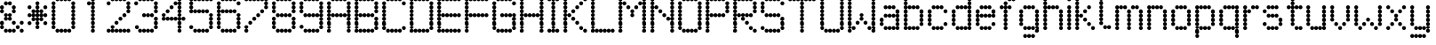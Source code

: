 SplineFontDB: 3.2
FontName: LondonUnderground
FullName: London Underground
FamilyName: London Underground
Weight: Regular
Copyright: Copyright (c) 2019, Sean Petykowski
UComments: "2019-12-18: Created with FontForge (http://fontforge.org)"
Version: 001.000
ItalicAngle: 0
UnderlinePosition: -100
UnderlineWidth: 50
Ascent: 800
Descent: 200
InvalidEm: 0
LayerCount: 2
Layer: 0 0 "Back" 1
Layer: 1 0 "Fore" 0
XUID: [1021 293 -277398037 6718184]
StyleMap: 0x0000
FSType: 0
OS2Version: 0
OS2_WeightWidthSlopeOnly: 0
OS2_UseTypoMetrics: 1
CreationTime: 1576711909
ModificationTime: 1577287622
PfmFamily: 17
TTFWeight: 400
TTFWidth: 5
LineGap: 90
VLineGap: 0
OS2TypoAscent: 0
OS2TypoAOffset: 1
OS2TypoDescent: 0
OS2TypoDOffset: 1
OS2TypoLinegap: 90
OS2WinAscent: 0
OS2WinAOffset: 1
OS2WinDescent: 0
OS2WinDOffset: 1
HheadAscent: 0
HheadAOffset: 1
HheadDescent: 0
HheadDOffset: 1
OS2Vendor: 'PfEd'
MarkAttachClasses: 1
DEI: 91125
LangName: 1033
Encoding: ISO8859-1
UnicodeInterp: none
NameList: AGL For New Fonts
DisplaySize: -48
AntiAlias: 1
FitToEm: 0
WinInfo: 0 23 8
BeginPrivate: 0
EndPrivate
TeXData: 1 0 0 581959 290979 193986 605843 1048576 193986 783286 444596 497025 792723 393216 433062 380633 303038 157286 324010 404750 52429 2506097 1059062 262144
BeginChars: 256 57

StartChar: E
Encoding: 69 69 0
Width: 777
VWidth: 0
Flags: HW
LayerCount: 2
Fore
SplineSet
111.111328125 833.244140625 m 0
 111.111328125 863.926757812 135.984375 888.799804688 166.666992188 888.799804688 c 0
 197.349609375 888.799804688 222.22265625 863.926757812 222.22265625 833.244140625 c 0
 222.22265625 802.561523438 197.349609375 777.688476562 166.666992188 777.688476562 c 0
 135.984375 777.688476562 111.111328125 802.561523438 111.111328125 833.244140625 c 0
0 833.244140625 m 0
 0 863.926757812 24.873046875 888.799804688 55.5556640625 888.799804688 c 0
 86.23828125 888.799804688 111.111328125 863.926757812 111.111328125 833.244140625 c 0
 111.111328125 802.561523438 86.23828125 777.688476562 55.5556640625 777.688476562 c 0
 24.873046875 777.688476562 0 802.561523438 0 833.244140625 c 0
0 722.1328125 m 0
 0 752.815429688 24.873046875 777.688476562 55.5556640625 777.688476562 c 0
 86.23828125 777.688476562 111.111328125 752.815429688 111.111328125 722.1328125 c 0
 111.111328125 691.450195312 86.23828125 666.577148438 55.5556640625 666.577148438 c 0
 24.873046875 666.577148438 0 691.450195312 0 722.1328125 c 0
0 611.022460938 m 0
 0 641.704101562 24.873046875 666.577148438 55.5556640625 666.577148438 c 0
 86.23828125 666.577148438 111.111328125 641.704101562 111.111328125 611.022460938 c 0
 111.111328125 580.33984375 86.23828125 555.466796875 55.5556640625 555.466796875 c 0
 24.873046875 555.466796875 0 580.33984375 0 611.022460938 c 0
0 499.911132812 m 0
 0 530.59375 24.873046875 555.466796875 55.5556640625 555.466796875 c 0
 86.23828125 555.466796875 111.111328125 530.59375 111.111328125 499.911132812 c 0
 111.111328125 469.228515625 86.23828125 444.35546875 55.5556640625 444.35546875 c 0
 24.873046875 444.35546875 0 469.228515625 0 499.911132812 c 0
0 277.688476562 m 0
 0 308.37109375 24.873046875 333.244140625 55.5556640625 333.244140625 c 0
 86.23828125 333.244140625 111.111328125 308.37109375 111.111328125 277.688476562 c 0
 111.111328125 247.005859375 86.23828125 222.1328125 55.5556640625 222.1328125 c 0
 24.873046875 222.1328125 0 247.005859375 0 277.688476562 c 0
0 166.577148438 m 0
 0 197.259765625 24.873046875 222.1328125 55.5556640625 222.1328125 c 0
 86.23828125 222.1328125 111.111328125 197.259765625 111.111328125 166.577148438 c 0
 111.111328125 135.895507812 86.23828125 111.022460938 55.5556640625 111.022460938 c 0
 24.873046875 111.022460938 0 135.895507812 0 166.577148438 c 0
0 55.466796875 m 0
 0 86.1494140625 24.873046875 111.022460938 55.5556640625 111.022460938 c 0
 86.23828125 111.022460938 111.111328125 86.1494140625 111.111328125 55.466796875 c 0
 111.111328125 24.7841796875 86.23828125 -0.0888671875 55.5556640625 -0.0888671875 c 0
 24.873046875 -0.0888671875 0 24.7841796875 0 55.466796875 c 0
222.22265625 833.244140625 m 0
 222.22265625 863.926757812 247.095703125 888.799804688 277.77734375 888.799804688 c 0
 308.459960938 888.799804688 333.333007812 863.926757812 333.333007812 833.244140625 c 0
 333.333007812 802.561523438 308.459960938 777.688476562 277.77734375 777.688476562 c 0
 247.095703125 777.688476562 222.22265625 802.561523438 222.22265625 833.244140625 c 0
333.333007812 833.244140625 m 0
 333.333007812 863.926757812 358.206054688 888.799804688 388.888671875 888.799804688 c 0
 419.571289062 888.799804688 444.444335938 863.926757812 444.444335938 833.244140625 c 0
 444.444335938 802.561523438 419.571289062 777.688476562 388.888671875 777.688476562 c 0
 358.206054688 777.688476562 333.333007812 802.561523438 333.333007812 833.244140625 c 0
444.444335938 833.244140625 m 0
 444.444335938 863.926757812 469.317382812 888.799804688 500 888.799804688 c 0
 530.682617188 888.799804688 555.555664062 863.926757812 555.555664062 833.244140625 c 0
 555.555664062 802.561523438 530.682617188 777.688476562 500 777.688476562 c 0
 469.317382812 777.688476562 444.444335938 802.561523438 444.444335938 833.244140625 c 0
555.555664062 833.244140625 m 0
 555.555664062 863.926757812 580.428710938 888.799804688 611.111328125 888.799804688 c 0
 641.793945312 888.799804688 666.666992188 863.926757812 666.666992188 833.244140625 c 0
 666.666992188 802.561523438 641.793945312 777.688476562 611.111328125 777.688476562 c 0
 580.428710938 777.688476562 555.555664062 802.561523438 555.555664062 833.244140625 c 0
111.111328125 388.799804688 m 0
 111.111328125 419.482421875 135.984375 444.35546875 166.666992188 444.35546875 c 0
 197.349609375 444.35546875 222.22265625 419.482421875 222.22265625 388.799804688 c 0
 222.22265625 358.1171875 197.349609375 333.244140625 166.666992188 333.244140625 c 0
 135.984375 333.244140625 111.111328125 358.1171875 111.111328125 388.799804688 c 0
0 388.799804688 m 0
 0 419.482421875 24.873046875 444.35546875 55.5556640625 444.35546875 c 0
 86.23828125 444.35546875 111.111328125 419.482421875 111.111328125 388.799804688 c 0
 111.111328125 358.1171875 86.23828125 333.244140625 55.5556640625 333.244140625 c 0
 24.873046875 333.244140625 0 358.1171875 0 388.799804688 c 0
222.22265625 388.799804688 m 0
 222.22265625 419.482421875 247.095703125 444.35546875 277.77734375 444.35546875 c 0
 308.459960938 444.35546875 333.333007812 419.482421875 333.333007812 388.799804688 c 0
 333.333007812 358.1171875 308.459960938 333.244140625 277.77734375 333.244140625 c 0
 247.095703125 333.244140625 222.22265625 358.1171875 222.22265625 388.799804688 c 0
333.333007812 388.799804688 m 0
 333.333007812 419.482421875 358.206054688 444.35546875 388.888671875 444.35546875 c 0
 419.571289062 444.35546875 444.444335938 419.482421875 444.444335938 388.799804688 c 0
 444.444335938 358.1171875 419.571289062 333.244140625 388.888671875 333.244140625 c 0
 358.206054688 333.244140625 333.333007812 358.1171875 333.333007812 388.799804688 c 0
444.444335938 388.799804688 m 0
 444.444335938 419.482421875 469.317382812 444.35546875 500 444.35546875 c 0
 530.682617188 444.35546875 555.555664062 419.482421875 555.555664062 388.799804688 c 0
 555.555664062 358.1171875 530.682617188 333.244140625 500 333.244140625 c 0
 469.317382812 333.244140625 444.444335938 358.1171875 444.444335938 388.799804688 c 0
555.555664062 388.799804688 m 0
 555.555664062 419.482421875 580.428710938 444.35546875 611.111328125 444.35546875 c 0
 641.793945312 444.35546875 666.666992188 419.482421875 666.666992188 388.799804688 c 0
 666.666992188 358.1171875 641.793945312 333.244140625 611.111328125 333.244140625 c 0
 580.428710938 333.244140625 555.555664062 358.1171875 555.555664062 388.799804688 c 0
111.111328125 -55.64453125 m 0
 111.111328125 -24.9619140625 135.984375 -0.0888671875 166.666992188 -0.0888671875 c 0
 197.349609375 -0.0888671875 222.22265625 -24.9619140625 222.22265625 -55.64453125 c 0
 222.22265625 -86.3271484375 197.349609375 -111.200195312 166.666992188 -111.200195312 c 0
 135.984375 -111.200195312 111.111328125 -86.3271484375 111.111328125 -55.64453125 c 0
0 -55.64453125 m 0
 0 -24.9619140625 24.873046875 -0.0888671875 55.5556640625 -0.0888671875 c 0
 86.23828125 -0.0888671875 111.111328125 -24.9619140625 111.111328125 -55.64453125 c 0
 111.111328125 -86.3271484375 86.23828125 -111.200195312 55.5556640625 -111.200195312 c 0
 24.873046875 -111.200195312 0 -86.3271484375 0 -55.64453125 c 0
222.22265625 -55.64453125 m 0
 222.22265625 -24.9619140625 247.095703125 -0.0888671875 277.77734375 -0.0888671875 c 0
 308.459960938 -0.0888671875 333.333007812 -24.9619140625 333.333007812 -55.64453125 c 0
 333.333007812 -86.3271484375 308.459960938 -111.200195312 277.77734375 -111.200195312 c 0
 247.095703125 -111.200195312 222.22265625 -86.3271484375 222.22265625 -55.64453125 c 0
333.333007812 -55.64453125 m 0
 333.333007812 -24.9619140625 358.206054688 -0.0888671875 388.888671875 -0.0888671875 c 0
 419.571289062 -0.0888671875 444.444335938 -24.9619140625 444.444335938 -55.64453125 c 0
 444.444335938 -86.3271484375 419.571289062 -111.200195312 388.888671875 -111.200195312 c 0
 358.206054688 -111.200195312 333.333007812 -86.3271484375 333.333007812 -55.64453125 c 0
444.444335938 -55.64453125 m 0
 444.444335938 -24.9619140625 469.317382812 -0.0888671875 500 -0.0888671875 c 0
 530.682617188 -0.0888671875 555.555664062 -24.9619140625 555.555664062 -55.64453125 c 0
 555.555664062 -86.3271484375 530.682617188 -111.200195312 500 -111.200195312 c 0
 469.317382812 -111.200195312 444.444335938 -86.3271484375 444.444335938 -55.64453125 c 0
555.555664062 -55.64453125 m 0
 555.555664062 -24.9619140625 580.428710938 -0.0888671875 611.111328125 -0.0888671875 c 0
 641.793945312 -0.0888671875 666.666992188 -24.9619140625 666.666992188 -55.64453125 c 0
 666.666992188 -86.3271484375 641.793945312 -111.200195312 611.111328125 -111.200195312 c 0
 580.428710938 -111.200195312 555.555664062 -86.3271484375 555.555664062 -55.64453125 c 0
EndSplineSet
Validated: 524293
EndChar

StartChar: B
Encoding: 66 66 1
Width: 777
VWidth: 0
Flags: HW
LayerCount: 2
Fore
SplineSet
0 833.244140625 m 0
 0 863.926757812 24.873046875 888.799804688 55.5556640625 888.799804688 c 0
 86.23828125 888.799804688 111.111328125 863.926757812 111.111328125 833.244140625 c 0
 111.111328125 802.561523438 86.23828125 777.688476562 55.5556640625 777.688476562 c 0
 24.873046875 777.688476562 0 802.561523438 0 833.244140625 c 0
0 722.1328125 m 0
 0 752.815429688 24.873046875 777.688476562 55.5556640625 777.688476562 c 0
 86.23828125 777.688476562 111.111328125 752.815429688 111.111328125 722.1328125 c 0
 111.111328125 691.450195312 86.23828125 666.577148438 55.5556640625 666.577148438 c 0
 24.873046875 666.577148438 0 691.450195312 0 722.1328125 c 0
0 499.911132812 m 0
 0 530.59375 24.873046875 555.466796875 55.5556640625 555.466796875 c 0
 86.23828125 555.466796875 111.111328125 530.59375 111.111328125 499.911132812 c 0
 111.111328125 469.228515625 86.23828125 444.35546875 55.5556640625 444.35546875 c 0
 24.873046875 444.35546875 0 469.228515625 0 499.911132812 c 0
0 388.799804688 m 0
 0 419.482421875 24.873046875 444.35546875 55.5556640625 444.35546875 c 0
 86.23828125 444.35546875 111.111328125 419.482421875 111.111328125 388.799804688 c 0
 111.111328125 358.1171875 86.23828125 333.244140625 55.5556640625 333.244140625 c 0
 24.873046875 333.244140625 0 358.1171875 0 388.799804688 c 0
0 277.688476562 m 0
 0 308.37109375 24.873046875 333.244140625 55.5556640625 333.244140625 c 0
 86.23828125 333.244140625 111.111328125 308.37109375 111.111328125 277.688476562 c 0
 111.111328125 247.005859375 86.23828125 222.1328125 55.5556640625 222.1328125 c 0
 24.873046875 222.1328125 0 247.005859375 0 277.688476562 c 0
0 166.577148438 m 0
 0 197.259765625 24.873046875 222.1328125 55.5556640625 222.1328125 c 0
 86.23828125 222.1328125 111.111328125 197.259765625 111.111328125 166.577148438 c 0
 111.111328125 135.895507812 86.23828125 111.022460938 55.5556640625 111.022460938 c 0
 24.873046875 111.022460938 0 135.895507812 0 166.577148438 c 0
0 55.466796875 m 0
 0 86.1494140625 24.873046875 111.022460938 55.5556640625 111.022460938 c 0
 86.23828125 111.022460938 111.111328125 86.1494140625 111.111328125 55.466796875 c 0
 111.111328125 24.7841796875 86.23828125 -0.0888671875 55.5556640625 -0.0888671875 c 0
 24.873046875 -0.0888671875 0 24.7841796875 0 55.466796875 c 0
0 -55.64453125 m 0
 0 -24.9619140625 24.873046875 -0.0888671875 55.5556640625 -0.0888671875 c 0
 86.23828125 -0.0888671875 111.111328125 -24.9619140625 111.111328125 -55.64453125 c 0
 111.111328125 -86.3271484375 86.23828125 -111.200195312 55.5556640625 -111.200195312 c 0
 24.873046875 -111.200195312 0 -86.3271484375 0 -55.64453125 c 0
111.111328125 -55.64453125 m 0
 111.111328125 -24.9619140625 135.984375 -0.0888671875 166.666992188 -0.0888671875 c 0
 197.349609375 -0.0888671875 222.22265625 -24.9619140625 222.22265625 -55.64453125 c 0
 222.22265625 -86.3271484375 197.349609375 -111.200195312 166.666992188 -111.200195312 c 0
 135.984375 -111.200195312 111.111328125 -86.3271484375 111.111328125 -55.64453125 c 0
222.22265625 -55.64453125 m 0
 222.22265625 -24.9619140625 247.095703125 -0.0888671875 277.77734375 -0.0888671875 c 0
 308.459960938 -0.0888671875 333.333007812 -24.9619140625 333.333007812 -55.64453125 c 0
 333.333007812 -86.3271484375 308.459960938 -111.200195312 277.77734375 -111.200195312 c 0
 247.095703125 -111.200195312 222.22265625 -86.3271484375 222.22265625 -55.64453125 c 0
333.333007812 -55.64453125 m 0
 333.333007812 -24.9619140625 358.206054688 -0.0888671875 388.888671875 -0.0888671875 c 0
 419.571289062 -0.0888671875 444.444335938 -24.9619140625 444.444335938 -55.64453125 c 0
 444.444335938 -86.3271484375 419.571289062 -111.200195312 388.888671875 -111.200195312 c 0
 358.206054688 -111.200195312 333.333007812 -86.3271484375 333.333007812 -55.64453125 c 0
444.444335938 -55.64453125 m 0
 444.444335938 -24.9619140625 469.317382812 -0.0888671875 500 -0.0888671875 c 0
 530.682617188 -0.0888671875 555.555664062 -24.9619140625 555.555664062 -55.64453125 c 0
 555.555664062 -86.3271484375 530.682617188 -111.200195312 500 -111.200195312 c 0
 469.317382812 -111.200195312 444.444335938 -86.3271484375 444.444335938 -55.64453125 c 0
555.555664062 55.466796875 m 0
 555.555664062 86.1494140625 580.428710938 111.022460938 611.111328125 111.022460938 c 0
 641.793945312 111.022460938 666.666992188 86.1494140625 666.666992188 55.466796875 c 0
 666.666992188 24.7841796875 641.793945312 -0.0888671875 611.111328125 -0.0888671875 c 0
 580.428710938 -0.0888671875 555.555664062 24.7841796875 555.555664062 55.466796875 c 0
555.555664062 166.577148438 m 0
 555.555664062 197.259765625 580.428710938 222.1328125 611.111328125 222.1328125 c 0
 641.793945312 222.1328125 666.666992188 197.259765625 666.666992188 166.577148438 c 0
 666.666992188 135.895507812 641.793945312 111.022460938 611.111328125 111.022460938 c 0
 580.428710938 111.022460938 555.555664062 135.895507812 555.555664062 166.577148438 c 0
555.555664062 277.688476562 m 0
 555.555664062 308.37109375 580.428710938 333.244140625 611.111328125 333.244140625 c 0
 641.793945312 333.244140625 666.666992188 308.37109375 666.666992188 277.688476562 c 0
 666.666992188 247.005859375 641.793945312 222.1328125 611.111328125 222.1328125 c 0
 580.428710938 222.1328125 555.555664062 247.005859375 555.555664062 277.688476562 c 0
555.555664062 499.911132812 m 0
 555.555664062 530.59375 580.428710938 555.466796875 611.111328125 555.466796875 c 0
 641.793945312 555.466796875 666.666992188 530.59375 666.666992188 499.911132812 c 0
 666.666992188 469.228515625 641.793945312 444.35546875 611.111328125 444.35546875 c 0
 580.428710938 444.35546875 555.555664062 469.228515625 555.555664062 499.911132812 c 0
555.555664062 611.022460938 m 0
 555.555664062 641.704101562 580.428710938 666.577148438 611.111328125 666.577148438 c 0
 641.793945312 666.577148438 666.666992188 641.704101562 666.666992188 611.022460938 c 0
 666.666992188 580.33984375 641.793945312 555.466796875 611.111328125 555.466796875 c 0
 580.428710938 555.466796875 555.555664062 580.33984375 555.555664062 611.022460938 c 0
555.555664062 722.1328125 m 0
 555.555664062 752.815429688 580.428710938 777.688476562 611.111328125 777.688476562 c 0
 641.793945312 777.688476562 666.666992188 752.815429688 666.666992188 722.1328125 c 0
 666.666992188 691.450195312 641.793945312 666.577148438 611.111328125 666.577148438 c 0
 580.428710938 666.577148438 555.555664062 691.450195312 555.555664062 722.1328125 c 0
444.444335938 833.244140625 m 0
 444.444335938 863.926757812 469.317382812 888.799804688 500 888.799804688 c 0
 530.682617188 888.799804688 555.555664062 863.926757812 555.555664062 833.244140625 c 0
 555.555664062 802.561523438 530.682617188 777.688476562 500 777.688476562 c 0
 469.317382812 777.688476562 444.444335938 802.561523438 444.444335938 833.244140625 c 0
333.333007812 833.244140625 m 0
 333.333007812 863.926757812 358.206054688 888.799804688 388.888671875 888.799804688 c 0
 419.571289062 888.799804688 444.444335938 863.926757812 444.444335938 833.244140625 c 0
 444.444335938 802.561523438 419.571289062 777.688476562 388.888671875 777.688476562 c 0
 358.206054688 777.688476562 333.333007812 802.561523438 333.333007812 833.244140625 c 0
222.22265625 833.244140625 m 0
 222.22265625 863.926757812 247.095703125 888.799804688 277.77734375 888.799804688 c 0
 308.459960938 888.799804688 333.333007812 863.926757812 333.333007812 833.244140625 c 0
 333.333007812 802.561523438 308.459960938 777.688476562 277.77734375 777.688476562 c 0
 247.095703125 777.688476562 222.22265625 802.561523438 222.22265625 833.244140625 c 0
111.111328125 833.244140625 m 0
 111.111328125 863.926757812 135.984375 888.799804688 166.666992188 888.799804688 c 0
 197.349609375 888.799804688 222.22265625 863.926757812 222.22265625 833.244140625 c 0
 222.22265625 802.561523438 197.349609375 777.688476562 166.666992188 777.688476562 c 0
 135.984375 777.688476562 111.111328125 802.561523438 111.111328125 833.244140625 c 0
111.111328125 388.799804688 m 0
 111.111328125 419.482421875 135.984375 444.35546875 166.666992188 444.35546875 c 0
 197.349609375 444.35546875 222.22265625 419.482421875 222.22265625 388.799804688 c 0
 222.22265625 358.1171875 197.349609375 333.244140625 166.666992188 333.244140625 c 0
 135.984375 333.244140625 111.111328125 358.1171875 111.111328125 388.799804688 c 0
222.22265625 388.799804688 m 0
 222.22265625 419.482421875 247.095703125 444.35546875 277.77734375 444.35546875 c 0
 308.459960938 444.35546875 333.333007812 419.482421875 333.333007812 388.799804688 c 0
 333.333007812 358.1171875 308.459960938 333.244140625 277.77734375 333.244140625 c 0
 247.095703125 333.244140625 222.22265625 358.1171875 222.22265625 388.799804688 c 0
333.333007812 388.799804688 m 0
 333.333007812 419.482421875 358.206054688 444.35546875 388.888671875 444.35546875 c 0
 419.571289062 444.35546875 444.444335938 419.482421875 444.444335938 388.799804688 c 0
 444.444335938 358.1171875 419.571289062 333.244140625 388.888671875 333.244140625 c 0
 358.206054688 333.244140625 333.333007812 358.1171875 333.333007812 388.799804688 c 0
444.444335938 388.799804688 m 0
 444.444335938 419.482421875 469.317382812 444.35546875 500 444.35546875 c 0
 530.682617188 444.35546875 555.555664062 419.482421875 555.555664062 388.799804688 c 0
 555.555664062 358.1171875 530.682617188 333.244140625 500 333.244140625 c 0
 469.317382812 333.244140625 444.444335938 358.1171875 444.444335938 388.799804688 c 0
0 611.022460938 m 0
 0 641.704101562 24.873046875 666.577148438 55.5556640625 666.577148438 c 0
 86.23828125 666.577148438 111.111328125 641.704101562 111.111328125 611.022460938 c 0
 111.111328125 580.33984375 86.23828125 555.466796875 55.5556640625 555.466796875 c 0
 24.873046875 555.466796875 0 580.33984375 0 611.022460938 c 0
EndSplineSet
Validated: 524293
EndChar

StartChar: R
Encoding: 82 82 2
Width: 777
VWidth: 0
Flags: HW
LayerCount: 2
Fore
SplineSet
0 833.333007812 m 0
 0 864.015625 24.873046875 888.888671875 55.5556640625 888.888671875 c 0
 86.23828125 888.888671875 111.111328125 864.015625 111.111328125 833.333007812 c 0
 111.111328125 802.650390625 86.23828125 777.77734375 55.5556640625 777.77734375 c 0
 24.873046875 777.77734375 0 802.650390625 0 833.333007812 c 0
111.111328125 833.333007812 m 0
 111.111328125 864.015625 135.984375 888.888671875 166.666992188 888.888671875 c 0
 197.349609375 888.888671875 222.22265625 864.015625 222.22265625 833.333007812 c 0
 222.22265625 802.650390625 197.349609375 777.77734375 166.666992188 777.77734375 c 0
 135.984375 777.77734375 111.111328125 802.650390625 111.111328125 833.333007812 c 0
222.22265625 833.333007812 m 0
 222.22265625 864.015625 247.095703125 888.888671875 277.77734375 888.888671875 c 0
 308.459960938 888.888671875 333.333007812 864.015625 333.333007812 833.333007812 c 0
 333.333007812 802.650390625 308.459960938 777.77734375 277.77734375 777.77734375 c 0
 247.095703125 777.77734375 222.22265625 802.650390625 222.22265625 833.333007812 c 0
333.333007812 833.333007812 m 0
 333.333007812 864.015625 358.206054688 888.888671875 388.888671875 888.888671875 c 0
 419.571289062 888.888671875 444.444335938 864.015625 444.444335938 833.333007812 c 0
 444.444335938 802.650390625 419.571289062 777.77734375 388.888671875 777.77734375 c 0
 358.206054688 777.77734375 333.333007812 802.650390625 333.333007812 833.333007812 c 0
444.444335938 833.333007812 m 0
 444.444335938 864.015625 469.317382812 888.888671875 500 888.888671875 c 0
 530.682617188 888.888671875 555.555664062 864.015625 555.555664062 833.333007812 c 0
 555.555664062 802.650390625 530.682617188 777.77734375 500 777.77734375 c 0
 469.317382812 777.77734375 444.444335938 802.650390625 444.444335938 833.333007812 c 0
555.555664062 722.221679688 m 0
 555.555664062 752.904296875 580.428710938 777.77734375 611.111328125 777.77734375 c 0
 641.793945312 777.77734375 666.666992188 752.904296875 666.666992188 722.221679688 c 0
 666.666992188 691.5390625 641.793945312 666.666015625 611.111328125 666.666015625 c 0
 580.428710938 666.666015625 555.555664062 691.5390625 555.555664062 722.221679688 c 0
555.555664062 611.111328125 m 0
 555.555664062 641.79296875 580.428710938 666.666015625 611.111328125 666.666015625 c 0
 641.793945312 666.666015625 666.666992188 641.79296875 666.666992188 611.111328125 c 0
 666.666992188 580.428710938 641.793945312 555.555664062 611.111328125 555.555664062 c 0
 580.428710938 555.555664062 555.555664062 580.428710938 555.555664062 611.111328125 c 0
555.555664062 500 m 0
 555.555664062 530.682617188 580.428710938 555.555664062 611.111328125 555.555664062 c 0
 641.793945312 555.555664062 666.666992188 530.682617188 666.666992188 500 c 0
 666.666992188 469.317382812 641.793945312 444.444335938 611.111328125 444.444335938 c 0
 580.428710938 444.444335938 555.555664062 469.317382812 555.555664062 500 c 0
0 500 m 0
 0 530.682617188 24.873046875 555.555664062 55.5556640625 555.555664062 c 0
 86.23828125 555.555664062 111.111328125 530.682617188 111.111328125 500 c 0
 111.111328125 469.317382812 86.23828125 444.444335938 55.5556640625 444.444335938 c 0
 24.873046875 444.444335938 0 469.317382812 0 500 c 0
0 611.111328125 m 0
 0 641.79296875 24.873046875 666.666015625 55.5556640625 666.666015625 c 0
 86.23828125 666.666015625 111.111328125 641.79296875 111.111328125 611.111328125 c 0
 111.111328125 580.428710938 86.23828125 555.555664062 55.5556640625 555.555664062 c 0
 24.873046875 555.555664062 0 580.428710938 0 611.111328125 c 0
0 722.221679688 m 0
 0 752.904296875 24.873046875 777.77734375 55.5556640625 777.77734375 c 0
 86.23828125 777.77734375 111.111328125 752.904296875 111.111328125 722.221679688 c 0
 111.111328125 691.5390625 86.23828125 666.666015625 55.5556640625 666.666015625 c 0
 24.873046875 666.666015625 0 691.5390625 0 722.221679688 c 0
0 388.888671875 m 0
 0 419.571289062 24.873046875 444.444335938 55.5556640625 444.444335938 c 0
 86.23828125 444.444335938 111.111328125 419.571289062 111.111328125 388.888671875 c 0
 111.111328125 358.206054688 86.23828125 333.333007812 55.5556640625 333.333007812 c 0
 24.873046875 333.333007812 0 358.206054688 0 388.888671875 c 0
0 277.77734375 m 0
 0 308.459960938 24.873046875 333.333007812 55.5556640625 333.333007812 c 0
 86.23828125 333.333007812 111.111328125 308.459960938 111.111328125 277.77734375 c 0
 111.111328125 247.094726562 86.23828125 222.221679688 55.5556640625 222.221679688 c 0
 24.873046875 222.221679688 0 247.094726562 0 277.77734375 c 0
0 166.666015625 m 0
 0 197.348632812 24.873046875 222.221679688 55.5556640625 222.221679688 c 0
 86.23828125 222.221679688 111.111328125 197.348632812 111.111328125 166.666015625 c 0
 111.111328125 135.984375 86.23828125 111.111328125 55.5556640625 111.111328125 c 0
 24.873046875 111.111328125 0 135.984375 0 166.666015625 c 0
0 55.5556640625 m 0
 0 86.23828125 24.873046875 111.111328125 55.5556640625 111.111328125 c 0
 86.23828125 111.111328125 111.111328125 86.23828125 111.111328125 55.5556640625 c 0
 111.111328125 24.873046875 86.23828125 0 55.5556640625 0 c 4
 24.873046875 0 0 24.873046875 0 55.5556640625 c 0
0 -55.5556640625 m 0
 0 -24.873046875 24.873046875 0 55.5556640625 0 c 0
 86.23828125 0 111.111328125 -24.873046875 111.111328125 -55.5556640625 c 0
 111.111328125 -86.23828125 86.23828125 -111.111328125 55.5556640625 -111.111328125 c 0
 24.873046875 -111.111328125 0 -86.23828125 0 -55.5556640625 c 0
555.555664062 -55.5556640625 m 0
 555.555664062 -24.873046875 580.428710938 0 611.111328125 0 c 0
 641.793945312 0 666.666992188 -24.873046875 666.666992188 -55.5556640625 c 0
 666.666992188 -86.23828125 641.793945312 -111.111328125 611.111328125 -111.111328125 c 0
 580.428710938 -111.111328125 555.555664062 -86.23828125 555.555664062 -55.5556640625 c 0
444.444335938 55.5556640625 m 0
 444.444335938 86.23828125 469.317382812 111.111328125 500 111.111328125 c 0
 530.682617188 111.111328125 555.555664062 86.23828125 555.555664062 55.5556640625 c 0
 555.555664062 24.873046875 530.682617188 0 500 0 c 0
 469.317382812 0 444.444335938 24.873046875 444.444335938 55.5556640625 c 0
333.333007812 166.666015625 m 0
 333.333007812 197.348632812 358.206054688 222.221679688 388.888671875 222.221679688 c 0
 419.571289062 222.221679688 444.444335938 197.348632812 444.444335938 166.666015625 c 0
 444.444335938 135.984375 419.571289062 111.111328125 388.888671875 111.111328125 c 0
 358.206054688 111.111328125 333.333007812 135.984375 333.333007812 166.666015625 c 0
222.22265625 277.77734375 m 0
 222.22265625 308.459960938 247.095703125 333.333007812 277.77734375 333.333007812 c 0
 308.459960938 333.333007812 333.333007812 308.459960938 333.333007812 277.77734375 c 0
 333.333007812 247.094726562 308.459960938 222.221679688 277.77734375 222.221679688 c 0
 247.095703125 222.221679688 222.22265625 247.094726562 222.22265625 277.77734375 c 0
111.111328125 388.888671875 m 0
 111.111328125 419.571289062 135.984375 444.444335938 166.666992188 444.444335938 c 0
 197.349609375 444.444335938 222.22265625 419.571289062 222.22265625 388.888671875 c 0
 222.22265625 358.206054688 197.349609375 333.333007812 166.666992188 333.333007812 c 0
 135.984375 333.333007812 111.111328125 358.206054688 111.111328125 388.888671875 c 0
222.22265625 388.888671875 m 0
 222.22265625 419.571289062 247.095703125 444.444335938 277.77734375 444.444335938 c 0
 308.459960938 444.444335938 333.333007812 419.571289062 333.333007812 388.888671875 c 0
 333.333007812 358.206054688 308.459960938 333.333007812 277.77734375 333.333007812 c 0
 247.095703125 333.333007812 222.22265625 358.206054688 222.22265625 388.888671875 c 0
333.333007812 388.888671875 m 0
 333.333007812 419.571289062 358.206054688 444.444335938 388.888671875 444.444335938 c 0
 419.571289062 444.444335938 444.444335938 419.571289062 444.444335938 388.888671875 c 0
 444.444335938 358.206054688 419.571289062 333.333007812 388.888671875 333.333007812 c 0
 358.206054688 333.333007812 333.333007812 358.206054688 333.333007812 388.888671875 c 0
444.444335938 388.888671875 m 0
 444.444335938 419.571289062 469.317382812 444.444335938 500 444.444335938 c 0
 530.682617188 444.444335938 555.555664062 419.571289062 555.555664062 388.888671875 c 0
 555.555664062 358.206054688 530.682617188 333.333007812 500 333.333007812 c 0
 469.317382812 333.333007812 444.444335938 358.206054688 444.444335938 388.888671875 c 0
EndSplineSet
Validated: 524293
EndChar

StartChar: r
Encoding: 114 114 3
Width: 555
VWidth: 0
Flags: HW
LayerCount: 2
Fore
SplineSet
0 55.466796875 m 0
 0 86.1494140625 24.873046875 111.022460938 55.5556640625 111.022460938 c 0
 86.23828125 111.022460938 111.111328125 86.1494140625 111.111328125 55.466796875 c 0
 111.111328125 24.7841796875 86.23828125 -0.0888671875 55.5556640625 -0.0888671875 c 0
 24.873046875 -0.0888671875 0 24.7841796875 0 55.466796875 c 0
0 166.577148438 m 0
 0 197.259765625 24.873046875 222.1328125 55.5556640625 222.1328125 c 0
 86.23828125 222.1328125 111.111328125 197.259765625 111.111328125 166.577148438 c 0
 111.111328125 135.895507812 86.23828125 111.022460938 55.5556640625 111.022460938 c 0
 24.873046875 111.022460938 0 135.895507812 0 166.577148438 c 0
0 277.688476562 m 0
 0 308.37109375 24.873046875 333.244140625 55.5556640625 333.244140625 c 0
 86.23828125 333.244140625 111.111328125 308.37109375 111.111328125 277.688476562 c 0
 111.111328125 247.005859375 86.23828125 222.1328125 55.5556640625 222.1328125 c 0
 24.873046875 222.1328125 0 247.005859375 0 277.688476562 c 0
0 388.799804688 m 0
 0 419.482421875 24.873046875 444.35546875 55.5556640625 444.35546875 c 0
 86.23828125 444.35546875 111.111328125 419.482421875 111.111328125 388.799804688 c 0
 111.111328125 358.1171875 86.23828125 333.244140625 55.5556640625 333.244140625 c 0
 24.873046875 333.244140625 0 358.1171875 0 388.799804688 c 0
0 499.911132812 m 0
 0 530.59375 24.873046875 555.466796875 55.5556640625 555.466796875 c 0
 86.23828125 555.466796875 111.111328125 530.59375 111.111328125 499.911132812 c 0
 111.111328125 469.228515625 86.23828125 444.35546875 55.5556640625 444.35546875 c 0
 24.873046875 444.35546875 0 469.228515625 0 499.911132812 c 0
111.111328125 499.911132812 m 0
 111.111328125 530.59375 135.984375 555.466796875 166.666992188 555.466796875 c 0
 197.349609375 555.466796875 222.22265625 530.59375 222.22265625 499.911132812 c 0
 222.22265625 469.228515625 197.349609375 444.35546875 166.666992188 444.35546875 c 0
 135.984375 444.35546875 111.111328125 469.228515625 111.111328125 499.911132812 c 0
222.22265625 611.022460938 m 0
 222.22265625 641.704101562 247.095703125 666.577148438 277.77734375 666.577148438 c 0
 308.459960938 666.577148438 333.333007812 641.704101562 333.333007812 611.022460938 c 0
 333.333007812 580.33984375 308.459960938 555.466796875 277.77734375 555.466796875 c 0
 247.095703125 555.466796875 222.22265625 580.33984375 222.22265625 611.022460938 c 0
333.333007812 611.022460938 m 0
 333.333007812 641.704101562 358.206054688 666.577148438 388.888671875 666.577148438 c 0
 419.571289062 666.577148438 444.444335938 641.704101562 444.444335938 611.022460938 c 0
 444.444335938 580.33984375 419.571289062 555.466796875 388.888671875 555.466796875 c 0
 358.206054688 555.466796875 333.333007812 580.33984375 333.333007812 611.022460938 c 0
0 611.022460938 m 0
 0 641.704101562 24.873046875 666.577148438 55.5556640625 666.577148438 c 0
 86.23828125 666.577148438 111.111328125 641.704101562 111.111328125 611.022460938 c 0
 111.111328125 580.33984375 86.23828125 555.466796875 55.5556640625 555.466796875 c 0
 24.873046875 555.466796875 0 580.33984375 0 611.022460938 c 0
EndSplineSet
Validated: 524293
EndChar

StartChar: o
Encoding: 111 111 4
Width: 666
VWidth: 0
Flags: HW
LayerCount: 2
Fore
SplineSet
111.111328125 55.466796875 m 0
 111.111328125 86.1494140625 135.984375 111.022460938 166.666992188 111.022460938 c 0
 197.349609375 111.022460938 222.22265625 86.1494140625 222.22265625 55.466796875 c 0
 222.22265625 24.7841796875 197.349609375 -0.0888671875 166.666992188 -0.0888671875 c 0
 135.984375 -0.0888671875 111.111328125 24.7841796875 111.111328125 55.466796875 c 0
222.22265625 55.466796875 m 0
 222.22265625 86.1494140625 247.095703125 111.022460938 277.77734375 111.022460938 c 0
 308.459960938 111.022460938 333.333007812 86.1494140625 333.333007812 55.466796875 c 0
 333.333007812 24.7841796875 308.459960938 -0.0888671875 277.77734375 -0.0888671875 c 0
 247.095703125 -0.0888671875 222.22265625 24.7841796875 222.22265625 55.466796875 c 0
333.333007812 55.466796875 m 0
 333.333007812 86.1494140625 358.206054688 111.022460938 388.888671875 111.022460938 c 0
 419.571289062 111.022460938 444.444335938 86.1494140625 444.444335938 55.466796875 c 0
 444.444335938 24.7841796875 419.571289062 -0.0888671875 388.888671875 -0.0888671875 c 0
 358.206054688 -0.0888671875 333.333007812 24.7841796875 333.333007812 55.466796875 c 0
0 166.577148438 m 0
 0 197.259765625 24.873046875 222.1328125 55.5556640625 222.1328125 c 0
 86.23828125 222.1328125 111.111328125 197.259765625 111.111328125 166.577148438 c 0
 111.111328125 135.895507812 86.23828125 111.022460938 55.5556640625 111.022460938 c 0
 24.873046875 111.022460938 0 135.895507812 0 166.577148438 c 0
0 277.688476562 m 0
 0 308.37109375 24.873046875 333.244140625 55.5556640625 333.244140625 c 0
 86.23828125 333.244140625 111.111328125 308.37109375 111.111328125 277.688476562 c 0
 111.111328125 247.005859375 86.23828125 222.1328125 55.5556640625 222.1328125 c 0
 24.873046875 222.1328125 0 247.005859375 0 277.688476562 c 0
0 388.799804688 m 0
 0 419.482421875 24.873046875 444.35546875 55.5556640625 444.35546875 c 0
 86.23828125 444.35546875 111.111328125 419.482421875 111.111328125 388.799804688 c 0
 111.111328125 358.1171875 86.23828125 333.244140625 55.5556640625 333.244140625 c 0
 24.873046875 333.244140625 0 358.1171875 0 388.799804688 c 0
0 499.911132812 m 0
 0 530.59375 24.873046875 555.466796875 55.5556640625 555.466796875 c 0
 86.23828125 555.466796875 111.111328125 530.59375 111.111328125 499.911132812 c 4
 111.111328125 469.228515625 86.23828125 444.35546875 55.5556640625 444.35546875 c 0
 24.873046875 444.35546875 0 469.228515625 0 499.911132812 c 0
111.111328125 611.022460938 m 0
 111.111328125 641.704101562 135.984375 666.577148438 166.666992188 666.577148438 c 0
 197.349609375 666.577148438 222.22265625 641.704101562 222.22265625 611.022460938 c 0
 222.22265625 580.33984375 197.349609375 555.466796875 166.666992188 555.466796875 c 0
 135.984375 555.466796875 111.111328125 580.33984375 111.111328125 611.022460938 c 0
222.22265625 611.022460938 m 0
 222.22265625 641.704101562 247.095703125 666.577148438 277.77734375 666.577148438 c 0
 308.459960938 666.577148438 333.333007812 641.704101562 333.333007812 611.022460938 c 0
 333.333007812 580.33984375 308.459960938 555.466796875 277.77734375 555.466796875 c 0
 247.095703125 555.466796875 222.22265625 580.33984375 222.22265625 611.022460938 c 0
333.333007812 611.022460938 m 0
 333.333007812 641.704101562 358.206054688 666.577148438 388.888671875 666.577148438 c 0
 419.571289062 666.577148438 444.444335938 641.704101562 444.444335938 611.022460938 c 0
 444.444335938 580.33984375 419.571289062 555.466796875 388.888671875 555.466796875 c 0
 358.206054688 555.466796875 333.333007812 580.33984375 333.333007812 611.022460938 c 0
444.444335938 499.911132812 m 0
 444.444335938 530.59375 469.317382812 555.466796875 500 555.466796875 c 0
 530.682617188 555.466796875 555.555664062 530.59375 555.555664062 499.911132812 c 0
 555.555664062 469.228515625 530.682617188 444.35546875 500 444.35546875 c 0
 469.317382812 444.35546875 444.444335938 469.228515625 444.444335938 499.911132812 c 0
444.444335938 388.799804688 m 0
 444.444335938 419.482421875 469.317382812 444.35546875 500 444.35546875 c 0
 530.682617188 444.35546875 555.555664062 419.482421875 555.555664062 388.799804688 c 0
 555.555664062 358.1171875 530.682617188 333.244140625 500 333.244140625 c 0
 469.317382812 333.244140625 444.444335938 358.1171875 444.444335938 388.799804688 c 0
444.444335938 277.688476562 m 0
 444.444335938 308.37109375 469.317382812 333.244140625 500 333.244140625 c 0
 530.682617188 333.244140625 555.555664062 308.37109375 555.555664062 277.688476562 c 0
 555.555664062 247.005859375 530.682617188 222.1328125 500 222.1328125 c 0
 469.317382812 222.1328125 444.444335938 247.005859375 444.444335938 277.688476562 c 0
444.444335938 166.577148438 m 0
 444.444335938 197.259765625 469.317382812 222.1328125 500 222.1328125 c 0
 530.682617188 222.1328125 555.555664062 197.259765625 555.555664062 166.577148438 c 0
 555.555664062 135.895507812 530.682617188 111.022460938 500 111.022460938 c 0
 469.317382812 111.022460938 444.444335938 135.895507812 444.444335938 166.577148438 c 0
EndSplineSet
Validated: 524293
EndChar

StartChar: a
Encoding: 97 97 5
Width: 666
VWidth: 0
Flags: HW
LayerCount: 2
Fore
SplineSet
0 166.666015625 m 0
 0 197.348632812 24.873046875 222.221679688 55.5556640625 222.221679688 c 0
 86.23828125 222.221679688 111.111328125 197.348632812 111.111328125 166.666015625 c 0
 111.111328125 135.984375 86.23828125 111.111328125 55.5556640625 111.111328125 c 0
 24.873046875 111.111328125 0 135.984375 0 166.666015625 c 0
0 277.77734375 m 0
 0 308.459960938 24.873046875 333.333007812 55.5556640625 333.333007812 c 0
 86.23828125 333.333007812 111.111328125 308.459960938 111.111328125 277.77734375 c 0
 111.111328125 247.094726562 86.23828125 222.221679688 55.5556640625 222.221679688 c 0
 24.873046875 222.221679688 0 247.094726562 0 277.77734375 c 0
111.111328125 55.5556640625 m 0
 111.111328125 86.23828125 135.984375 111.111328125 166.666992188 111.111328125 c 0
 197.349609375 111.111328125 222.22265625 86.23828125 222.22265625 55.5556640625 c 0
 222.22265625 24.873046875 197.349609375 0 166.666992188 0 c 0
 135.984375 0 111.111328125 24.873046875 111.111328125 55.5556640625 c 0
222.22265625 55.5556640625 m 0
 222.22265625 86.23828125 247.095703125 111.111328125 277.77734375 111.111328125 c 0
 308.459960938 111.111328125 333.333007812 86.23828125 333.333007812 55.5556640625 c 0
 333.333007812 24.873046875 308.459960938 0 277.77734375 0 c 0
 247.095703125 0 222.22265625 24.873046875 222.22265625 55.5556640625 c 0
333.333007812 55.5556640625 m 0
 333.333007812 86.23828125 358.206054688 111.111328125 388.888671875 111.111328125 c 0
 419.571289062 111.111328125 444.444335938 86.23828125 444.444335938 55.5556640625 c 0
 444.444335938 24.873046875 419.571289062 0 388.888671875 0 c 0
 358.206054688 0 333.333007812 24.873046875 333.333007812 55.5556640625 c 0
444.444335938 55.5556640625 m 0
 444.444335938 86.23828125 469.317382812 111.111328125 500 111.111328125 c 0
 530.682617188 111.111328125 555.555664062 86.23828125 555.555664062 55.5556640625 c 0
 555.555664062 24.873046875 530.682617188 0 500 0 c 0
 469.317382812 0 444.444335938 24.873046875 444.444335938 55.5556640625 c 0
444.444335938 166.666015625 m 0
 444.444335938 197.348632812 469.317382812 222.221679688 500 222.221679688 c 0
 530.682617188 222.221679688 555.555664062 197.348632812 555.555664062 166.666015625 c 0
 555.555664062 135.984375 530.682617188 111.111328125 500 111.111328125 c 0
 469.317382812 111.111328125 444.444335938 135.984375 444.444335938 166.666015625 c 0
444.444335938 277.77734375 m 0
 444.444335938 308.459960938 469.317382812 333.333007812 500 333.333007812 c 0
 530.682617188 333.333007812 555.555664062 308.459960938 555.555664062 277.77734375 c 0
 555.555664062 247.094726562 530.682617188 222.221679688 500 222.221679688 c 0
 469.317382812 222.221679688 444.444335938 247.094726562 444.444335938 277.77734375 c 0
444.444335938 388.888671875 m 0
 444.444335938 419.571289062 469.317382812 444.444335938 500 444.444335938 c 0
 530.682617188 444.444335938 555.555664062 419.571289062 555.555664062 388.888671875 c 0
 555.555664062 358.206054688 530.682617188 333.333007812 500 333.333007812 c 0
 469.317382812 333.333007812 444.444335938 358.206054688 444.444335938 388.888671875 c 0
333.333007812 388.888671875 m 0
 333.333007812 419.571289062 358.206054688 444.444335938 388.888671875 444.444335938 c 0
 419.571289062 444.444335938 444.444335938 419.571289062 444.444335938 388.888671875 c 0
 444.444335938 358.206054688 419.571289062 333.333007812 388.888671875 333.333007812 c 0
 358.206054688 333.333007812 333.333007812 358.206054688 333.333007812 388.888671875 c 0
222.22265625 388.888671875 m 0
 222.22265625 419.571289062 247.095703125 444.444335938 277.77734375 444.444335938 c 0
 308.459960938 444.444335938 333.333007812 419.571289062 333.333007812 388.888671875 c 0
 333.333007812 358.206054688 308.459960938 333.333007812 277.77734375 333.333007812 c 0
 247.095703125 333.333007812 222.22265625 358.206054688 222.22265625 388.888671875 c 0
111.111328125 388.888671875 m 0
 111.111328125 419.571289062 135.984375 444.444335938 166.666992188 444.444335938 c 0
 197.349609375 444.444335938 222.22265625 419.571289062 222.22265625 388.888671875 c 0
 222.22265625 358.206054688 197.349609375 333.333007812 166.666992188 333.333007812 c 0
 135.984375 333.333007812 111.111328125 358.206054688 111.111328125 388.888671875 c 0
444.444335938 500 m 0
 444.444335938 530.682617188 469.317382812 555.555664062 500 555.555664062 c 0
 530.682617188 555.555664062 555.555664062 530.682617188 555.555664062 500 c 4
 555.555664062 469.317382812 530.682617188 444.444335938 500 444.444335938 c 0
 469.317382812 444.444335938 444.444335938 469.317382812 444.444335938 500 c 0
333.333007812 611.111328125 m 0
 333.333007812 641.79296875 358.206054688 666.666015625 388.888671875 666.666015625 c 0
 419.571289062 666.666015625 444.444335938 641.79296875 444.444335938 611.111328125 c 0
 444.444335938 580.428710938 419.571289062 555.555664062 388.888671875 555.555664062 c 0
 358.206054688 555.555664062 333.333007812 580.428710938 333.333007812 611.111328125 c 0
222.22265625 611.111328125 m 0
 222.22265625 641.79296875 247.095703125 666.666015625 277.77734375 666.666015625 c 0
 308.459960938 666.666015625 333.333007812 641.79296875 333.333007812 611.111328125 c 0
 333.333007812 580.428710938 308.459960938 555.555664062 277.77734375 555.555664062 c 0
 247.095703125 555.555664062 222.22265625 580.428710938 222.22265625 611.111328125 c 0
111.111328125 611.111328125 m 0
 111.111328125 641.79296875 135.984375 666.666015625 166.666992188 666.666015625 c 0
 197.349609375 666.666015625 222.22265625 641.79296875 222.22265625 611.111328125 c 0
 222.22265625 580.428710938 197.349609375 555.555664062 166.666992188 555.555664062 c 0
 135.984375 555.555664062 111.111328125 580.428710938 111.111328125 611.111328125 c 0
EndSplineSet
Validated: 524293
EndChar

StartChar: d
Encoding: 100 100 6
Width: 666
VWidth: 0
Flags: HW
LayerCount: 2
Fore
SplineSet
111.111328125 55.466796875 m 4
 111.111328125 86.1494140625 135.984375 111.022460938 166.666992188 111.022460938 c 4
 197.349609375 111.022460938 222.22265625 86.1494140625 222.22265625 55.466796875 c 4
 222.22265625 24.7841796875 197.349609375 -0.0888671875 166.666992188 -0.0888671875 c 4
 135.984375 -0.0888671875 111.111328125 24.7841796875 111.111328125 55.466796875 c 4
222.22265625 55.466796875 m 4
 222.22265625 86.1494140625 247.095703125 111.022460938 277.77734375 111.022460938 c 4
 308.459960938 111.022460938 333.333007812 86.1494140625 333.333007812 55.466796875 c 4
 333.333007812 24.7841796875 308.459960938 -0.0888671875 277.77734375 -0.0888671875 c 4
 247.095703125 -0.0888671875 222.22265625 24.7841796875 222.22265625 55.466796875 c 4
333.333007812 55.466796875 m 4
 333.333007812 86.1494140625 358.206054688 111.022460938 388.888671875 111.022460938 c 4
 419.571289062 111.022460938 444.444335938 86.1494140625 444.444335938 55.466796875 c 4
 444.444335938 24.7841796875 419.571289062 -0.0888671875 388.888671875 -0.0888671875 c 4
 358.206054688 -0.0888671875 333.333007812 24.7841796875 333.333007812 55.466796875 c 4
444.444335938 55.466796875 m 4
 444.444335938 86.1494140625 469.317382812 111.022460938 500 111.022460938 c 4
 530.682617188 111.022460938 555.555664062 86.1494140625 555.555664062 55.466796875 c 4
 555.555664062 24.7841796875 530.682617188 -0.0888671875 500 -0.0888671875 c 4
 469.317382812 -0.0888671875 444.444335938 24.7841796875 444.444335938 55.466796875 c 4
444.444335938 166.577148438 m 4
 444.444335938 197.259765625 469.317382812 222.1328125 500 222.1328125 c 4
 530.682617188 222.1328125 555.555664062 197.259765625 555.555664062 166.577148438 c 4
 555.555664062 135.895507812 530.682617188 111.022460938 500 111.022460938 c 4
 469.317382812 111.022460938 444.444335938 135.895507812 444.444335938 166.577148438 c 4
444.444335938 277.688476562 m 4
 444.444335938 308.37109375 469.317382812 333.244140625 500 333.244140625 c 4
 530.682617188 333.244140625 555.555664062 308.37109375 555.555664062 277.688476562 c 4
 555.555664062 247.005859375 530.682617188 222.1328125 500 222.1328125 c 4
 469.317382812 222.1328125 444.444335938 247.005859375 444.444335938 277.688476562 c 4
444.444335938 388.799804688 m 4
 444.444335938 419.482421875 469.317382812 444.35546875 500 444.35546875 c 4
 530.682617188 444.35546875 555.555664062 419.482421875 555.555664062 388.799804688 c 4
 555.555664062 358.1171875 530.682617188 333.244140625 500 333.244140625 c 4
 469.317382812 333.244140625 444.444335938 358.1171875 444.444335938 388.799804688 c 4
444.444335938 499.911132812 m 4
 444.444335938 530.59375 469.317382812 555.466796875 500 555.466796875 c 4
 530.682617188 555.466796875 555.555664062 530.59375 555.555664062 499.911132812 c 4
 555.555664062 469.228515625 530.682617188 444.35546875 500 444.35546875 c 4
 469.317382812 444.35546875 444.444335938 469.228515625 444.444335938 499.911132812 c 4
444.444335938 611.022460938 m 4
 444.444335938 641.704101562 469.317382812 666.577148438 500 666.577148438 c 4
 530.682617188 666.577148438 555.555664062 641.704101562 555.555664062 611.022460938 c 4
 555.555664062 580.33984375 530.682617188 555.466796875 500 555.466796875 c 4
 469.317382812 555.466796875 444.444335938 580.33984375 444.444335938 611.022460938 c 4
444.444335938 722.1328125 m 4
 444.444335938 752.815429688 469.317382812 777.688476562 500 777.688476562 c 4
 530.682617188 777.688476562 555.555664062 752.815429688 555.555664062 722.1328125 c 4
 555.555664062 691.450195312 530.682617188 666.577148438 500 666.577148438 c 4
 469.317382812 666.577148438 444.444335938 691.450195312 444.444335938 722.1328125 c 4
444.444335938 833.244140625 m 4
 444.444335938 863.926757812 469.317382812 888.799804688 500 888.799804688 c 4
 530.682617188 888.799804688 555.555664062 863.926757812 555.555664062 833.244140625 c 4
 555.555664062 802.561523438 530.682617188 777.688476562 500 777.688476562 c 4
 469.317382812 777.688476562 444.444335938 802.561523438 444.444335938 833.244140625 c 4
333.333007812 611.022460938 m 4
 333.333007812 641.704101562 358.206054688 666.577148438 388.888671875 666.577148438 c 4
 419.571289062 666.577148438 444.444335938 641.704101562 444.444335938 611.022460938 c 4
 444.444335938 580.33984375 419.571289062 555.466796875 388.888671875 555.466796875 c 4
 358.206054688 555.466796875 333.333007812 580.33984375 333.333007812 611.022460938 c 4
222.22265625 611.022460938 m 4
 222.22265625 641.704101562 247.095703125 666.577148438 277.77734375 666.577148438 c 4
 308.459960938 666.577148438 333.333007812 641.704101562 333.333007812 611.022460938 c 4
 333.333007812 580.33984375 308.459960938 555.466796875 277.77734375 555.466796875 c 4
 247.095703125 555.466796875 222.22265625 580.33984375 222.22265625 611.022460938 c 4
111.111328125 611.022460938 m 4
 111.111328125 641.704101562 135.984375 666.577148438 166.666992188 666.577148438 c 4
 197.349609375 666.577148438 222.22265625 641.704101562 222.22265625 611.022460938 c 4
 222.22265625 580.33984375 197.349609375 555.466796875 166.666992188 555.466796875 c 4
 135.984375 555.466796875 111.111328125 580.33984375 111.111328125 611.022460938 c 4
0 499.911132812 m 4
 0 530.59375 24.873046875 555.466796875 55.5556640625 555.466796875 c 4
 86.23828125 555.466796875 111.111328125 530.59375 111.111328125 499.911132812 c 4
 111.111328125 469.228515625 86.23828125 444.35546875 55.5556640625 444.35546875 c 4
 24.873046875 444.35546875 0 469.228515625 0 499.911132812 c 4
0 388.799804688 m 4
 0 419.482421875 24.873046875 444.35546875 55.5556640625 444.35546875 c 4
 86.23828125 444.35546875 111.111328125 419.482421875 111.111328125 388.799804688 c 4
 111.111328125 358.1171875 86.23828125 333.244140625 55.5556640625 333.244140625 c 4
 24.873046875 333.244140625 0 358.1171875 0 388.799804688 c 4
0 277.688476562 m 4
 0 308.37109375 24.873046875 333.244140625 55.5556640625 333.244140625 c 4
 86.23828125 333.244140625 111.111328125 308.37109375 111.111328125 277.688476562 c 4
 111.111328125 247.005859375 86.23828125 222.1328125 55.5556640625 222.1328125 c 4
 24.873046875 222.1328125 0 247.005859375 0 277.688476562 c 4
0 166.577148438 m 4
 0 197.259765625 24.873046875 222.1328125 55.5556640625 222.1328125 c 4
 86.23828125 222.1328125 111.111328125 197.259765625 111.111328125 166.577148438 c 4
 111.111328125 135.895507812 86.23828125 111.022460938 55.5556640625 111.022460938 c 4
 24.873046875 111.022460938 0 135.895507812 0 166.577148438 c 4
EndSplineSet
Validated: 524293
EndChar

StartChar: w
Encoding: 119 119 7
Width: 888
VWidth: 0
Flags: HW
LayerCount: 2
Fore
SplineSet
0 611.022460938 m 0
 0 641.704101562 24.873046875 666.577148438 55.5556640625 666.577148438 c 0
 86.23828125 666.577148438 111.111328125 641.704101562 111.111328125 611.022460938 c 0
 111.111328125 580.33984375 86.23828125 555.466796875 55.5556640625 555.466796875 c 0
 24.873046875 555.466796875 0 580.33984375 0 611.022460938 c 0
0 499.911132812 m 0
 0 530.59375 24.873046875 555.466796875 55.5556640625 555.466796875 c 0
 86.23828125 555.466796875 111.111328125 530.59375 111.111328125 499.911132812 c 0
 111.111328125 469.228515625 86.23828125 444.35546875 55.5556640625 444.35546875 c 0
 24.873046875 444.35546875 0 469.228515625 0 499.911132812 c 0
0 388.799804688 m 0
 0 419.482421875 24.873046875 444.35546875 55.5556640625 444.35546875 c 0
 86.23828125 444.35546875 111.111328125 419.482421875 111.111328125 388.799804688 c 0
 111.111328125 358.1171875 86.23828125 333.244140625 55.5556640625 333.244140625 c 0
 24.873046875 333.244140625 0 358.1171875 0 388.799804688 c 0
0 277.688476562 m 0
 0 308.37109375 24.873046875 333.244140625 55.5556640625 333.244140625 c 0
 86.23828125 333.244140625 111.111328125 308.37109375 111.111328125 277.688476562 c 0
 111.111328125 247.005859375 86.23828125 222.1328125 55.5556640625 222.1328125 c 0
 24.873046875 222.1328125 0 247.005859375 0 277.688476562 c 0
0 166.577148438 m 0
 0 197.259765625 24.873046875 222.1328125 55.5556640625 222.1328125 c 0
 86.23828125 222.1328125 111.111328125 197.259765625 111.111328125 166.577148438 c 0
 111.111328125 135.895507812 86.23828125 111.022460938 55.5556640625 111.022460938 c 0
 24.873046875 111.022460938 0 135.895507812 0 166.577148438 c 0
111.111328125 55.466796875 m 0
 111.111328125 86.1494140625 135.984375 111.022460938 166.666992188 111.022460938 c 0
 197.349609375 111.022460938 222.22265625 86.1494140625 222.22265625 55.466796875 c 0
 222.22265625 24.7841796875 197.349609375 -0.0888671875 166.666992188 -0.0888671875 c 0
 135.984375 -0.0888671875 111.111328125 24.7841796875 111.111328125 55.466796875 c 0
222.22265625 166.577148438 m 0
 222.22265625 197.259765625 247.095703125 222.1328125 277.77734375 222.1328125 c 0
 308.459960938 222.1328125 333.333007812 197.259765625 333.333007812 166.577148438 c 0
 333.333007812 135.895507812 308.459960938 111.022460938 277.77734375 111.022460938 c 0
 247.095703125 111.022460938 222.22265625 135.895507812 222.22265625 166.577148438 c 0
333.333007812 277.688476562 m 0
 333.333007812 308.37109375 358.206054688 333.244140625 388.888671875 333.244140625 c 0
 419.571289062 333.244140625 444.444335938 308.37109375 444.444335938 277.688476562 c 0
 444.444335938 247.005859375 419.571289062 222.1328125 388.888671875 222.1328125 c 0
 358.206054688 222.1328125 333.333007812 247.005859375 333.333007812 277.688476562 c 0
444.444335938 166.577148438 m 0
 444.444335938 197.259765625 469.317382812 222.1328125 500 222.1328125 c 0
 530.682617188 222.1328125 555.555664062 197.259765625 555.555664062 166.577148438 c 0
 555.555664062 135.895507812 530.682617188 111.022460938 500 111.022460938 c 0
 469.317382812 111.022460938 444.444335938 135.895507812 444.444335938 166.577148438 c 0
555.555664062 55.466796875 m 0
 555.555664062 86.1494140625 580.428710938 111.022460938 611.111328125 111.022460938 c 0
 641.793945312 111.022460938 666.666992188 86.1494140625 666.666992188 55.466796875 c 0
 666.666992188 24.7841796875 641.793945312 -0.0888671875 611.111328125 -0.0888671875 c 0
 580.428710938 -0.0888671875 555.555664062 24.7841796875 555.555664062 55.466796875 c 0
666.666992188 166.577148438 m 0
 666.666992188 197.259765625 691.540039062 222.1328125 722.22265625 222.1328125 c 0
 752.904296875 222.1328125 777.77734375 197.259765625 777.77734375 166.577148438 c 0
 777.77734375 135.895507812 752.904296875 111.022460938 722.22265625 111.022460938 c 0
 691.540039062 111.022460938 666.666992188 135.895507812 666.666992188 166.577148438 c 0
666.666992188 277.688476562 m 0
 666.666992188 308.37109375 691.540039062 333.244140625 722.22265625 333.244140625 c 0
 752.904296875 333.244140625 777.77734375 308.37109375 777.77734375 277.688476562 c 0
 777.77734375 247.005859375 752.904296875 222.1328125 722.22265625 222.1328125 c 0
 691.540039062 222.1328125 666.666992188 247.005859375 666.666992188 277.688476562 c 0
666.666992188 388.799804688 m 0
 666.666992188 419.482421875 691.540039062 444.35546875 722.22265625 444.35546875 c 0
 752.904296875 444.35546875 777.77734375 419.482421875 777.77734375 388.799804688 c 0
 777.77734375 358.1171875 752.904296875 333.244140625 722.22265625 333.244140625 c 0
 691.540039062 333.244140625 666.666992188 358.1171875 666.666992188 388.799804688 c 0
666.666992188 499.911132812 m 0
 666.666992188 530.59375 691.540039062 555.466796875 722.22265625 555.466796875 c 0
 752.904296875 555.466796875 777.77734375 530.59375 777.77734375 499.911132812 c 0
 777.77734375 469.228515625 752.904296875 444.35546875 722.22265625 444.35546875 c 0
 691.540039062 444.35546875 666.666992188 469.228515625 666.666992188 499.911132812 c 0
666.666992188 611.022460938 m 0
 666.666992188 641.704101562 691.540039062 666.577148438 722.22265625 666.577148438 c 0
 752.904296875 666.577148438 777.77734375 641.704101562 777.77734375 611.022460938 c 0
 777.77734375 580.33984375 752.904296875 555.466796875 722.22265625 555.466796875 c 0
 691.540039062 555.466796875 666.666992188 580.33984375 666.666992188 611.022460938 c 0
EndSplineSet
Validated: 524293
EndChar

StartChar: y
Encoding: 121 121 8
Width: 666
VWidth: 0
Flags: HW
LayerCount: 2
Fore
SplineSet
0 610.5 m 0
 0 641.151367188 24.8486328125 666 55.5 666 c 0
 86.1513671875 666 111 641.151367188 111 610.5 c 0
 111 579.848632812 86.1513671875 555 55.5 555 c 0
 24.8486328125 555 0 579.848632812 0 610.5 c 0
0 499.5 m 0
 0 530.151367188 24.8486328125 555 55.5 555 c 0
 86.1513671875 555 111 530.151367188 111 499.5 c 0
 111 468.848632812 86.1513671875 444 55.5 444 c 0
 24.8486328125 444 0 468.848632812 0 499.5 c 0
0 388.5 m 0
 0 419.151367188 24.8486328125 444 55.5 444 c 0
 86.1513671875 444 111 419.151367188 111 388.5 c 0
 111 357.848632812 86.1513671875 333 55.5 333 c 0
 24.8486328125 333 0 357.848632812 0 388.5 c 0
0 277.5 m 0
 0 308.151367188 24.8486328125 333 55.5 333 c 0
 86.1513671875 333 111 308.151367188 111 277.5 c 0
 111 246.848632812 86.1513671875 222 55.5 222 c 0
 24.8486328125 222 0 246.848632812 0 277.5 c 0
0 166.5 m 0
 0 197.151367188 24.8486328125 222 55.5 222 c 0
 86.1513671875 222 111 197.151367188 111 166.5 c 0
 111 135.848632812 86.1513671875 111 55.5 111 c 0
 24.8486328125 111 0 135.848632812 0 166.5 c 0
444 610.5 m 0
 444 641.151367188 468.848632812 666 499.5 666 c 0
 530.151367188 666 555 641.151367188 555 610.5 c 0
 555 579.848632812 530.151367188 555 499.5 555 c 0
 468.848632812 555 444 579.848632812 444 610.5 c 0
444 499.5 m 0
 444 530.151367188 468.848632812 555 499.5 555 c 0
 530.151367188 555 555 530.151367188 555 499.5 c 0
 555 468.848632812 530.151367188 444 499.5 444 c 0
 468.848632812 444 444 468.848632812 444 499.5 c 0
444 388.5 m 0
 444 419.151367188 468.848632812 444 499.5 444 c 0
 530.151367188 444 555 419.151367188 555 388.5 c 0
 555 357.848632812 530.151367188 333 499.5 333 c 0
 468.848632812 333 444 357.848632812 444 388.5 c 0
444 277.5 m 0
 444 308.151367188 468.848632812 333 499.5 333 c 0
 530.151367188 333 555 308.151367188 555 277.5 c 0
 555 246.848632812 530.151367188 222 499.5 222 c 0
 468.848632812 222 444 246.848632812 444 277.5 c 0
444 166.5 m 0
 444 197.151367188 468.848632812 222 499.5 222 c 0
 530.151367188 222 555 197.151367188 555 166.5 c 0
 555 135.848632812 530.151367188 111 499.5 111 c 0
 468.848632812 111 444 135.848632812 444 166.5 c 0
111 55.5 m 0
 111 86.1513671875 135.848632812 111 166.5 111 c 0
 197.151367188 111 222 86.1513671875 222 55.5 c 0
 222 24.8486328125 197.151367188 0 166.5 0 c 0
 135.848632812 0 111 24.8486328125 111 55.5 c 0
222 55.5 m 0
 222 86.1513671875 246.848632812 111 277.5 111 c 0
 308.151367188 111 333 86.1513671875 333 55.5 c 0
 333 24.8486328125 308.151367188 0 277.5 0 c 0
 246.848632812 0 222 24.8486328125 222 55.5 c 0
333 55.5 m 0
 333 86.1513671875 357.848632812 111 388.5 111 c 0
 419.151367188 111 444 86.1513671875 444 55.5 c 0
 444 24.8486328125 419.151367188 0 388.5 0 c 0
 357.848632812 0 333 24.8486328125 333 55.5 c 0
444 55.5 m 0
 444 86.1513671875 468.848632812 111 499.5 111 c 0
 530.151367188 111 555 86.1513671875 555 55.5 c 0
 555 24.8486328125 530.151367188 0 499.5 0 c 4
 468.848632812 0 444 24.8486328125 444 55.5 c 0
444 -55.5 m 0
 444 -24.8486328125 468.848632812 0 499.5 0 c 0
 530.151367188 0 555 -24.8486328125 555 -55.5 c 0
 555 -86.1513671875 530.151367188 -111 499.5 -111 c 0
 468.848632812 -111 444 -86.1513671875 444 -55.5 c 0
333 -166.5 m 0
 333 -135.848632812 357.848632812 -111 388.5 -111 c 0
 419.151367188 -111 444 -135.848632812 444 -166.5 c 0
 444 -197.151367188 419.151367188 -222 388.5 -222 c 0
 357.848632812 -222 333 -197.151367188 333 -166.5 c 0
222 -166.5 m 0
 222 -135.848632812 246.848632812 -111 277.5 -111 c 0
 308.151367188 -111 333 -135.848632812 333 -166.5 c 0
 333 -197.151367188 308.151367188 -222 277.5 -222 c 0
 246.848632812 -222 222 -197.151367188 222 -166.5 c 0
111 -166.5 m 0
 111 -135.848632812 135.848632812 -111 166.5 -111 c 0
 197.151367188 -111 222 -135.848632812 222 -166.5 c 0
 222 -197.151367188 197.151367188 -222 166.5 -222 c 0
 135.848632812 -222 111 -197.151367188 111 -166.5 c 0
0 -166.5 m 0
 0 -135.848632812 24.8486328125 -111 55.5 -111 c 0
 86.1513671875 -111 111 -135.848632812 111 -166.5 c 0
 111 -197.151367188 86.1513671875 -222 55.5 -222 c 0
 24.8486328125 -222 0 -197.151367188 0 -166.5 c 0
EndSplineSet
Validated: 524293
EndChar

StartChar: i
Encoding: 105 105 9
Width: 222
VWidth: 0
Flags: HW
LayerCount: 2
Fore
SplineSet
0 55.466796875 m 0
 0 86.1494140625 24.873046875 111.022460938 55.5556640625 111.022460938 c 0
 86.23828125 111.022460938 111.111328125 86.1494140625 111.111328125 55.466796875 c 0
 111.111328125 24.7841796875 86.23828125 -0.0888671875 55.5556640625 -0.0888671875 c 0
 24.873046875 -0.0888671875 0 24.7841796875 0 55.466796875 c 0
0 166.577148438 m 0
 0 197.259765625 24.873046875 222.1328125 55.5556640625 222.1328125 c 0
 86.23828125 222.1328125 111.111328125 197.259765625 111.111328125 166.577148438 c 0
 111.111328125 135.895507812 86.23828125 111.022460938 55.5556640625 111.022460938 c 0
 24.873046875 111.022460938 0 135.895507812 0 166.577148438 c 0
0 277.688476562 m 0
 0 308.37109375 24.873046875 333.244140625 55.5556640625 333.244140625 c 0
 86.23828125 333.244140625 111.111328125 308.37109375 111.111328125 277.688476562 c 0
 111.111328125 247.005859375 86.23828125 222.1328125 55.5556640625 222.1328125 c 0
 24.873046875 222.1328125 0 247.005859375 0 277.688476562 c 0
0 388.799804688 m 0
 0 419.482421875 24.873046875 444.35546875 55.5556640625 444.35546875 c 0
 86.23828125 444.35546875 111.111328125 419.482421875 111.111328125 388.799804688 c 0
 111.111328125 358.1171875 86.23828125 333.244140625 55.5556640625 333.244140625 c 0
 24.873046875 333.244140625 0 358.1171875 0 388.799804688 c 0
0 499.911132812 m 0
 0 530.59375 24.873046875 555.466796875 55.5556640625 555.466796875 c 0
 86.23828125 555.466796875 111.111328125 530.59375 111.111328125 499.911132812 c 0
 111.111328125 469.228515625 86.23828125 444.35546875 55.5556640625 444.35546875 c 0
 24.873046875 444.35546875 0 469.228515625 0 499.911132812 c 0
0 611.022460938 m 0
 0 641.704101562 24.873046875 666.577148438 55.5556640625 666.577148438 c 0
 86.23828125 666.577148438 111.111328125 641.704101562 111.111328125 611.022460938 c 0
 111.111328125 580.33984375 86.23828125 555.466796875 55.5556640625 555.466796875 c 0
 24.873046875 555.466796875 0 580.33984375 0 611.022460938 c 0
0 833.244140625 m 0
 0 863.926757812 24.873046875 888.799804688 55.5556640625 888.799804688 c 0
 86.23828125 888.799804688 111.111328125 863.926757812 111.111328125 833.244140625 c 0
 111.111328125 802.561523438 86.23828125 777.688476562 55.5556640625 777.688476562 c 0
 24.873046875 777.688476562 0 802.561523438 0 833.244140625 c 0
EndSplineSet
Validated: 524293
EndChar

StartChar: c
Encoding: 99 99 10
Width: 666
VWidth: 0
Flags: HW
LayerCount: 2
Fore
SplineSet
0 166.577148438 m 4
 0 197.259765625 24.873046875 222.1328125 55.5556640625 222.1328125 c 4
 86.23828125 222.1328125 111.111328125 197.259765625 111.111328125 166.577148438 c 4
 111.111328125 135.895507812 86.23828125 111.022460938 55.5556640625 111.022460938 c 4
 24.873046875 111.022460938 0 135.895507812 0 166.577148438 c 4
111.111328125 55.466796875 m 4
 111.111328125 86.1494140625 135.984375 111.022460938 166.666992188 111.022460938 c 4
 197.349609375 111.022460938 222.22265625 86.1494140625 222.22265625 55.466796875 c 4
 222.22265625 24.7841796875 197.349609375 -0.0888671875 166.666992188 -0.0888671875 c 4
 135.984375 -0.0888671875 111.111328125 24.7841796875 111.111328125 55.466796875 c 4
222.22265625 55.466796875 m 4
 222.22265625 86.1494140625 247.095703125 111.022460938 277.77734375 111.022460938 c 4
 308.459960938 111.022460938 333.333007812 86.1494140625 333.333007812 55.466796875 c 4
 333.333007812 24.7841796875 308.459960938 -0.0888671875 277.77734375 -0.0888671875 c 4
 247.095703125 -0.0888671875 222.22265625 24.7841796875 222.22265625 55.466796875 c 4
333.333007812 55.466796875 m 4
 333.333007812 86.1494140625 358.206054688 111.022460938 388.888671875 111.022460938 c 4
 419.571289062 111.022460938 444.444335938 86.1494140625 444.444335938 55.466796875 c 4
 444.444335938 24.7841796875 419.571289062 -0.0888671875 388.888671875 -0.0888671875 c 4
 358.206054688 -0.0888671875 333.333007812 24.7841796875 333.333007812 55.466796875 c 4
444.444335938 166.577148438 m 4
 444.444335938 197.259765625 469.317382812 222.1328125 500 222.1328125 c 4
 530.682617188 222.1328125 555.555664062 197.259765625 555.555664062 166.577148438 c 4
 555.555664062 135.895507812 530.682617188 111.022460938 500 111.022460938 c 4
 469.317382812 111.022460938 444.444335938 135.895507812 444.444335938 166.577148438 c 4
0 277.688476562 m 4
 0 308.37109375 24.873046875 333.244140625 55.5556640625 333.244140625 c 4
 86.23828125 333.244140625 111.111328125 308.37109375 111.111328125 277.688476562 c 4
 111.111328125 247.005859375 86.23828125 222.1328125 55.5556640625 222.1328125 c 4
 24.873046875 222.1328125 0 247.005859375 0 277.688476562 c 4
222.22265625 611.022460938 m 4
 222.22265625 641.704101562 247.095703125 666.577148438 277.77734375 666.577148438 c 4
 308.459960938 666.577148438 333.333007812 641.704101562 333.333007812 611.022460938 c 4
 333.333007812 580.33984375 308.459960938 555.466796875 277.77734375 555.466796875 c 4
 247.095703125 555.466796875 222.22265625 580.33984375 222.22265625 611.022460938 c 4
333.333007812 611.022460938 m 4
 333.333007812 641.704101562 358.206054688 666.577148438 388.888671875 666.577148438 c 4
 419.571289062 666.577148438 444.444335938 641.704101562 444.444335938 611.022460938 c 4
 444.444335938 580.33984375 419.571289062 555.466796875 388.888671875 555.466796875 c 4
 358.206054688 555.466796875 333.333007812 580.33984375 333.333007812 611.022460938 c 4
444.444335938 499.911132812 m 4
 444.444335938 530.59375 469.317382812 555.466796875 500 555.466796875 c 4
 530.682617188 555.466796875 555.555664062 530.59375 555.555664062 499.911132812 c 4
 555.555664062 469.228515625 530.682617188 444.35546875 500 444.35546875 c 4
 469.317382812 444.35546875 444.444335938 469.228515625 444.444335938 499.911132812 c 4
0 388.799804688 m 4
 0 419.482421875 24.873046875 444.35546875 55.5556640625 444.35546875 c 4
 86.23828125 444.35546875 111.111328125 419.482421875 111.111328125 388.799804688 c 4
 111.111328125 358.1171875 86.23828125 333.244140625 55.5556640625 333.244140625 c 4
 24.873046875 333.244140625 0 358.1171875 0 388.799804688 c 4
0 499.911132812 m 4
 0 530.59375 24.873046875 555.466796875 55.5556640625 555.466796875 c 4
 86.23828125 555.466796875 111.111328125 530.59375 111.111328125 499.911132812 c 4
 111.111328125 469.228515625 86.23828125 444.35546875 55.5556640625 444.35546875 c 4
 24.873046875 444.35546875 0 469.228515625 0 499.911132812 c 4
111.111328125 611.022460938 m 4
 111.111328125 641.704101562 135.984375 666.577148438 166.666992188 666.577148438 c 4
 197.349609375 666.577148438 222.22265625 641.704101562 222.22265625 611.022460938 c 4
 222.22265625 580.33984375 197.349609375 555.466796875 166.666992188 555.466796875 c 4
 135.984375 555.466796875 111.111328125 580.33984375 111.111328125 611.022460938 c 4
EndSplineSet
Validated: 524293
EndChar

StartChar: h
Encoding: 104 104 11
Width: 666
VWidth: 0
Flags: HW
LayerCount: 2
Fore
SplineSet
0 833.244140625 m 0
 0 863.926757812 24.873046875 888.799804688 55.5556640625 888.799804688 c 0
 86.23828125 888.799804688 111.111328125 863.926757812 111.111328125 833.244140625 c 0
 111.111328125 802.561523438 86.23828125 777.688476562 55.5556640625 777.688476562 c 0
 24.873046875 777.688476562 0 802.561523438 0 833.244140625 c 0
0 722.1328125 m 0
 0 752.815429688 24.873046875 777.688476562 55.5556640625 777.688476562 c 0
 86.23828125 777.688476562 111.111328125 752.815429688 111.111328125 722.1328125 c 0
 111.111328125 691.450195312 86.23828125 666.577148438 55.5556640625 666.577148438 c 0
 24.873046875 666.577148438 0 691.450195312 0 722.1328125 c 0
0 611.022460938 m 0
 0 641.704101562 24.873046875 666.577148438 55.5556640625 666.577148438 c 0
 86.23828125 666.577148438 111.111328125 641.704101562 111.111328125 611.022460938 c 0
 111.111328125 580.33984375 86.23828125 555.466796875 55.5556640625 555.466796875 c 0
 24.873046875 555.466796875 0 580.33984375 0 611.022460938 c 0
0 499.911132812 m 0
 0 530.59375 24.873046875 555.466796875 55.5556640625 555.466796875 c 0
 86.23828125 555.466796875 111.111328125 530.59375 111.111328125 499.911132812 c 0
 111.111328125 469.228515625 86.23828125 444.35546875 55.5556640625 444.35546875 c 0
 24.873046875 444.35546875 0 469.228515625 0 499.911132812 c 0
0 388.799804688 m 0
 0 419.482421875 24.873046875 444.35546875 55.5556640625 444.35546875 c 0
 86.23828125 444.35546875 111.111328125 419.482421875 111.111328125 388.799804688 c 0
 111.111328125 358.1171875 86.23828125 333.244140625 55.5556640625 333.244140625 c 0
 24.873046875 333.244140625 0 358.1171875 0 388.799804688 c 0
0 277.688476562 m 0
 0 308.37109375 24.873046875 333.244140625 55.5556640625 333.244140625 c 0
 86.23828125 333.244140625 111.111328125 308.37109375 111.111328125 277.688476562 c 0
 111.111328125 247.005859375 86.23828125 222.1328125 55.5556640625 222.1328125 c 0
 24.873046875 222.1328125 0 247.005859375 0 277.688476562 c 0
0 166.577148438 m 0
 0 197.259765625 24.873046875 222.1328125 55.5556640625 222.1328125 c 0
 86.23828125 222.1328125 111.111328125 197.259765625 111.111328125 166.577148438 c 0
 111.111328125 135.895507812 86.23828125 111.022460938 55.5556640625 111.022460938 c 0
 24.873046875 111.022460938 0 135.895507812 0 166.577148438 c 0
0 55.466796875 m 0
 0 86.1494140625 24.873046875 111.022460938 55.5556640625 111.022460938 c 0
 86.23828125 111.022460938 111.111328125 86.1494140625 111.111328125 55.466796875 c 0
 111.111328125 24.7841796875 86.23828125 -0.0888671875 55.5556640625 -0.0888671875 c 0
 24.873046875 -0.0888671875 0 24.7841796875 0 55.466796875 c 0
111.111328125 611.022460938 m 0
 111.111328125 641.704101562 135.984375 666.577148438 166.666992188 666.577148438 c 0
 197.349609375 666.577148438 222.22265625 641.704101562 222.22265625 611.022460938 c 0
 222.22265625 580.33984375 197.349609375 555.466796875 166.666992188 555.466796875 c 0
 135.984375 555.466796875 111.111328125 580.33984375 111.111328125 611.022460938 c 0
222.22265625 611.022460938 m 0
 222.22265625 641.704101562 247.095703125 666.577148438 277.77734375 666.577148438 c 0
 308.459960938 666.577148438 333.333007812 641.704101562 333.333007812 611.022460938 c 0
 333.333007812 580.33984375 308.459960938 555.466796875 277.77734375 555.466796875 c 0
 247.095703125 555.466796875 222.22265625 580.33984375 222.22265625 611.022460938 c 0
333.333007812 611.022460938 m 0
 333.333007812 641.704101562 358.206054688 666.577148438 388.888671875 666.577148438 c 0
 419.571289062 666.577148438 444.444335938 641.704101562 444.444335938 611.022460938 c 0
 444.444335938 580.33984375 419.571289062 555.466796875 388.888671875 555.466796875 c 0
 358.206054688 555.466796875 333.333007812 580.33984375 333.333007812 611.022460938 c 0
444.444335938 499.911132812 m 0
 444.444335938 530.59375 469.317382812 555.466796875 500 555.466796875 c 0
 530.682617188 555.466796875 555.555664062 530.59375 555.555664062 499.911132812 c 0
 555.555664062 469.228515625 530.682617188 444.35546875 500 444.35546875 c 0
 469.317382812 444.35546875 444.444335938 469.228515625 444.444335938 499.911132812 c 0
444.444335938 388.799804688 m 0
 444.444335938 419.482421875 469.317382812 444.35546875 500 444.35546875 c 0
 530.682617188 444.35546875 555.555664062 419.482421875 555.555664062 388.799804688 c 0
 555.555664062 358.1171875 530.682617188 333.244140625 500 333.244140625 c 0
 469.317382812 333.244140625 444.444335938 358.1171875 444.444335938 388.799804688 c 0
444.444335938 277.688476562 m 0
 444.444335938 308.37109375 469.317382812 333.244140625 500 333.244140625 c 0
 530.682617188 333.244140625 555.555664062 308.37109375 555.555664062 277.688476562 c 0
 555.555664062 247.005859375 530.682617188 222.1328125 500 222.1328125 c 0
 469.317382812 222.1328125 444.444335938 247.005859375 444.444335938 277.688476562 c 0
444.444335938 166.577148438 m 0
 444.444335938 197.259765625 469.317382812 222.1328125 500 222.1328125 c 0
 530.682617188 222.1328125 555.555664062 197.259765625 555.555664062 166.577148438 c 0
 555.555664062 135.895507812 530.682617188 111.022460938 500 111.022460938 c 0
 469.317382812 111.022460938 444.444335938 135.895507812 444.444335938 166.577148438 c 0
444.444335938 55.466796875 m 0
 444.444335938 86.1494140625 469.317382812 111.022460938 500 111.022460938 c 0
 530.682617188 111.022460938 555.555664062 86.1494140625 555.555664062 55.466796875 c 0
 555.555664062 24.7841796875 530.682617188 -0.0888671875 500 -0.0888671875 c 0
 469.317382812 -0.0888671875 444.444335938 24.7841796875 444.444335938 55.466796875 c 0
EndSplineSet
Validated: 524293
EndChar

StartChar: m
Encoding: 109 109 12
Width: 888
VWidth: 0
Flags: HW
LayerCount: 2
Fore
SplineSet
0 55.466796875 m 0
 0 86.1494140625 24.873046875 111.022460938 55.5556640625 111.022460938 c 0
 86.23828125 111.022460938 111.111328125 86.1494140625 111.111328125 55.466796875 c 0
 111.111328125 24.7841796875 86.23828125 -0.0888671875 55.5556640625 -0.0888671875 c 0
 24.873046875 -0.0888671875 0 24.7841796875 0 55.466796875 c 0
0 166.577148438 m 0
 0 197.259765625 24.873046875 222.1328125 55.5556640625 222.1328125 c 0
 86.23828125 222.1328125 111.111328125 197.259765625 111.111328125 166.577148438 c 0
 111.111328125 135.895507812 86.23828125 111.022460938 55.5556640625 111.022460938 c 0
 24.873046875 111.022460938 0 135.895507812 0 166.577148438 c 0
0 277.688476562 m 0
 0 308.37109375 24.873046875 333.244140625 55.5556640625 333.244140625 c 0
 86.23828125 333.244140625 111.111328125 308.37109375 111.111328125 277.688476562 c 0
 111.111328125 247.005859375 86.23828125 222.1328125 55.5556640625 222.1328125 c 0
 24.873046875 222.1328125 0 247.005859375 0 277.688476562 c 0
0 388.799804688 m 0
 0 419.482421875 24.873046875 444.35546875 55.5556640625 444.35546875 c 0
 86.23828125 444.35546875 111.111328125 419.482421875 111.111328125 388.799804688 c 0
 111.111328125 358.1171875 86.23828125 333.244140625 55.5556640625 333.244140625 c 0
 24.873046875 333.244140625 0 358.1171875 0 388.799804688 c 0
0 499.911132812 m 0
 0 530.59375 24.873046875 555.466796875 55.5556640625 555.466796875 c 0
 86.23828125 555.466796875 111.111328125 530.59375 111.111328125 499.911132812 c 0
 111.111328125 469.228515625 86.23828125 444.35546875 55.5556640625 444.35546875 c 0
 24.873046875 444.35546875 0 469.228515625 0 499.911132812 c 0
0 611.022460938 m 0
 0 641.704101562 24.873046875 666.577148438 55.5556640625 666.577148438 c 0
 86.23828125 666.577148438 111.111328125 641.704101562 111.111328125 611.022460938 c 0
 111.111328125 580.33984375 86.23828125 555.466796875 55.5556640625 555.466796875 c 0
 24.873046875 555.466796875 0 580.33984375 0 611.022460938 c 0
111.111328125 611.022460938 m 0
 111.111328125 641.704101562 135.984375 666.577148438 166.666992188 666.577148438 c 0
 197.349609375 666.577148438 222.22265625 641.704101562 222.22265625 611.022460938 c 0
 222.22265625 580.33984375 197.349609375 555.466796875 166.666992188 555.466796875 c 0
 135.984375 555.466796875 111.111328125 580.33984375 111.111328125 611.022460938 c 0
222.22265625 611.022460938 m 0
 222.22265625 641.704101562 247.095703125 666.577148438 277.77734375 666.577148438 c 0
 308.459960938 666.577148438 333.333007812 641.704101562 333.333007812 611.022460938 c 0
 333.333007812 580.33984375 308.459960938 555.466796875 277.77734375 555.466796875 c 0
 247.095703125 555.466796875 222.22265625 580.33984375 222.22265625 611.022460938 c 0
444.444335938 611.022460938 m 0
 444.444335938 641.704101562 469.317382812 666.577148438 500 666.577148438 c 0
 530.682617188 666.577148438 555.555664062 641.704101562 555.555664062 611.022460938 c 0
 555.555664062 580.33984375 530.682617188 555.466796875 500 555.466796875 c 0
 469.317382812 555.466796875 444.444335938 580.33984375 444.444335938 611.022460938 c 0
555.555664062 611.022460938 m 0
 555.555664062 641.704101562 580.428710938 666.577148438 611.111328125 666.577148438 c 0
 641.793945312 666.577148438 666.666992188 641.704101562 666.666992188 611.022460938 c 0
 666.666992188 580.33984375 641.793945312 555.466796875 611.111328125 555.466796875 c 0
 580.428710938 555.466796875 555.555664062 580.33984375 555.555664062 611.022460938 c 0
666.666992188 499.911132812 m 0
 666.666992188 530.59375 691.540039062 555.466796875 722.22265625 555.466796875 c 0
 752.904296875 555.466796875 777.77734375 530.59375 777.77734375 499.911132812 c 0
 777.77734375 469.228515625 752.904296875 444.35546875 722.22265625 444.35546875 c 0
 691.540039062 444.35546875 666.666992188 469.228515625 666.666992188 499.911132812 c 0
333.333007812 499.911132812 m 0
 333.333007812 530.59375 358.206054688 555.466796875 388.888671875 555.466796875 c 0
 419.571289062 555.466796875 444.444335938 530.59375 444.444335938 499.911132812 c 0
 444.444335938 469.228515625 419.571289062 444.35546875 388.888671875 444.35546875 c 0
 358.206054688 444.35546875 333.333007812 469.228515625 333.333007812 499.911132812 c 0
333.333007812 388.799804688 m 0
 333.333007812 419.482421875 358.206054688 444.35546875 388.888671875 444.35546875 c 0
 419.571289062 444.35546875 444.444335938 419.482421875 444.444335938 388.799804688 c 0
 444.444335938 358.1171875 419.571289062 333.244140625 388.888671875 333.244140625 c 0
 358.206054688 333.244140625 333.333007812 358.1171875 333.333007812 388.799804688 c 0
333.333007812 277.688476562 m 0
 333.333007812 308.37109375 358.206054688 333.244140625 388.888671875 333.244140625 c 0
 419.571289062 333.244140625 444.444335938 308.37109375 444.444335938 277.688476562 c 0
 444.444335938 247.005859375 419.571289062 222.1328125 388.888671875 222.1328125 c 0
 358.206054688 222.1328125 333.333007812 247.005859375 333.333007812 277.688476562 c 0
333.333007812 166.577148438 m 0
 333.333007812 197.259765625 358.206054688 222.1328125 388.888671875 222.1328125 c 0
 419.571289062 222.1328125 444.444335938 197.259765625 444.444335938 166.577148438 c 0
 444.444335938 135.895507812 419.571289062 111.022460938 388.888671875 111.022460938 c 0
 358.206054688 111.022460938 333.333007812 135.895507812 333.333007812 166.577148438 c 0
333.333007812 55.466796875 m 0
 333.333007812 86.1494140625 358.206054688 111.022460938 388.888671875 111.022460938 c 0
 419.571289062 111.022460938 444.444335938 86.1494140625 444.444335938 55.466796875 c 0
 444.444335938 24.7841796875 419.571289062 -0.0888671875 388.888671875 -0.0888671875 c 0
 358.206054688 -0.0888671875 333.333007812 24.7841796875 333.333007812 55.466796875 c 0
666.666992188 55.466796875 m 0
 666.666992188 86.1494140625 691.540039062 111.022460938 722.22265625 111.022460938 c 0
 752.904296875 111.022460938 777.77734375 86.1494140625 777.77734375 55.466796875 c 0
 777.77734375 24.7841796875 752.904296875 -0.0888671875 722.22265625 -0.0888671875 c 0
 691.540039062 -0.0888671875 666.666992188 24.7841796875 666.666992188 55.466796875 c 0
666.666992188 166.577148438 m 0
 666.666992188 197.259765625 691.540039062 222.1328125 722.22265625 222.1328125 c 0
 752.904296875 222.1328125 777.77734375 197.259765625 777.77734375 166.577148438 c 0
 777.77734375 135.895507812 752.904296875 111.022460938 722.22265625 111.022460938 c 0
 691.540039062 111.022460938 666.666992188 135.895507812 666.666992188 166.577148438 c 0
666.666992188 277.688476562 m 0
 666.666992188 308.37109375 691.540039062 333.244140625 722.22265625 333.244140625 c 0
 752.904296875 333.244140625 777.77734375 308.37109375 777.77734375 277.688476562 c 0
 777.77734375 247.005859375 752.904296875 222.1328125 722.22265625 222.1328125 c 0
 691.540039062 222.1328125 666.666992188 247.005859375 666.666992188 277.688476562 c 0
666.666992188 388.799804688 m 0
 666.666992188 419.482421875 691.540039062 444.35546875 722.22265625 444.35546875 c 0
 752.904296875 444.35546875 777.77734375 419.482421875 777.77734375 388.799804688 c 0
 777.77734375 358.1171875 752.904296875 333.244140625 722.22265625 333.244140625 c 0
 691.540039062 333.244140625 666.666992188 358.1171875 666.666992188 388.799804688 c 0
EndSplineSet
Validated: 524293
EndChar

StartChar: n
Encoding: 110 110 13
Width: 666
VWidth: 0
Flags: HW
LayerCount: 2
Fore
SplineSet
0 55.466796875 m 0
 0 86.1494140625 24.873046875 111.022460938 55.5556640625 111.022460938 c 0
 86.23828125 111.022460938 111.111328125 86.1494140625 111.111328125 55.466796875 c 0
 111.111328125 24.7841796875 86.23828125 -0.0888671875 55.5556640625 -0.0888671875 c 0
 24.873046875 -0.0888671875 0 24.7841796875 0 55.466796875 c 0
0 166.577148438 m 0
 0 197.259765625 24.873046875 222.1328125 55.5556640625 222.1328125 c 0
 86.23828125 222.1328125 111.111328125 197.259765625 111.111328125 166.577148438 c 0
 111.111328125 135.895507812 86.23828125 111.022460938 55.5556640625 111.022460938 c 0
 24.873046875 111.022460938 0 135.895507812 0 166.577148438 c 0
0 277.688476562 m 0
 0 308.37109375 24.873046875 333.244140625 55.5556640625 333.244140625 c 0
 86.23828125 333.244140625 111.111328125 308.37109375 111.111328125 277.688476562 c 0
 111.111328125 247.005859375 86.23828125 222.1328125 55.5556640625 222.1328125 c 0
 24.873046875 222.1328125 0 247.005859375 0 277.688476562 c 0
0 388.799804688 m 0
 0 419.482421875 24.873046875 444.35546875 55.5556640625 444.35546875 c 0
 86.23828125 444.35546875 111.111328125 419.482421875 111.111328125 388.799804688 c 0
 111.111328125 358.1171875 86.23828125 333.244140625 55.5556640625 333.244140625 c 0
 24.873046875 333.244140625 0 358.1171875 0 388.799804688 c 0
0 499.911132812 m 0
 0 530.59375 24.873046875 555.466796875 55.5556640625 555.466796875 c 0
 86.23828125 555.466796875 111.111328125 530.59375 111.111328125 499.911132812 c 0
 111.111328125 469.228515625 86.23828125 444.35546875 55.5556640625 444.35546875 c 0
 24.873046875 444.35546875 0 469.228515625 0 499.911132812 c 0
0 611.022460938 m 0
 0 641.704101562 24.873046875 666.577148438 55.5556640625 666.577148438 c 0
 86.23828125 666.577148438 111.111328125 641.704101562 111.111328125 611.022460938 c 0
 111.111328125 580.33984375 86.23828125 555.466796875 55.5556640625 555.466796875 c 0
 24.873046875 555.466796875 0 580.33984375 0 611.022460938 c 0
111.111328125 611.022460938 m 0
 111.111328125 641.704101562 135.984375 666.577148438 166.666992188 666.577148438 c 0
 197.349609375 666.577148438 222.22265625 641.704101562 222.22265625 611.022460938 c 0
 222.22265625 580.33984375 197.349609375 555.466796875 166.666992188 555.466796875 c 0
 135.984375 555.466796875 111.111328125 580.33984375 111.111328125 611.022460938 c 0
222.22265625 611.022460938 m 0
 222.22265625 641.704101562 247.095703125 666.577148438 277.77734375 666.577148438 c 0
 308.459960938 666.577148438 333.333007812 641.704101562 333.333007812 611.022460938 c 0
 333.333007812 580.33984375 308.459960938 555.466796875 277.77734375 555.466796875 c 0
 247.095703125 555.466796875 222.22265625 580.33984375 222.22265625 611.022460938 c 0
333.333007812 611.022460938 m 0
 333.333007812 641.704101562 358.206054688 666.577148438 388.888671875 666.577148438 c 0
 419.571289062 666.577148438 444.444335938 641.704101562 444.444335938 611.022460938 c 0
 444.444335938 580.33984375 419.571289062 555.466796875 388.888671875 555.466796875 c 0
 358.206054688 555.466796875 333.333007812 580.33984375 333.333007812 611.022460938 c 0
444.444335938 499.911132812 m 0
 444.444335938 530.59375 469.317382812 555.466796875 500 555.466796875 c 0
 530.682617188 555.466796875 555.555664062 530.59375 555.555664062 499.911132812 c 0
 555.555664062 469.228515625 530.682617188 444.35546875 500 444.35546875 c 0
 469.317382812 444.35546875 444.444335938 469.228515625 444.444335938 499.911132812 c 0
444.444335938 388.799804688 m 0
 444.444335938 419.482421875 469.317382812 444.35546875 500 444.35546875 c 0
 530.682617188 444.35546875 555.555664062 419.482421875 555.555664062 388.799804688 c 0
 555.555664062 358.1171875 530.682617188 333.244140625 500 333.244140625 c 0
 469.317382812 333.244140625 444.444335938 358.1171875 444.444335938 388.799804688 c 0
444.444335938 277.688476562 m 0
 444.444335938 308.37109375 469.317382812 333.244140625 500 333.244140625 c 0
 530.682617188 333.244140625 555.555664062 308.37109375 555.555664062 277.688476562 c 0
 555.555664062 247.005859375 530.682617188 222.1328125 500 222.1328125 c 0
 469.317382812 222.1328125 444.444335938 247.005859375 444.444335938 277.688476562 c 0
444.444335938 166.577148438 m 0
 444.444335938 197.259765625 469.317382812 222.1328125 500 222.1328125 c 0
 530.682617188 222.1328125 555.555664062 197.259765625 555.555664062 166.577148438 c 0
 555.555664062 135.895507812 530.682617188 111.022460938 500 111.022460938 c 0
 469.317382812 111.022460938 444.444335938 135.895507812 444.444335938 166.577148438 c 0
444.444335938 55.466796875 m 0
 444.444335938 86.1494140625 469.317382812 111.022460938 500 111.022460938 c 0
 530.682617188 111.022460938 555.555664062 86.1494140625 555.555664062 55.466796875 c 0
 555.555664062 24.7841796875 530.682617188 -0.0888671875 500 -0.0888671875 c 0
 469.317382812 -0.0888671875 444.444335938 24.7841796875 444.444335938 55.466796875 c 0
EndSplineSet
Validated: 524293
EndChar

StartChar: one
Encoding: 49 49 14
Width: 777
VWidth: 0
Flags: HW
LayerCount: 2
Fore
SplineSet
333.333007812 833.344726562 m 0
 333.333007812 864.02734375 358.206054688 888.900390625 388.888671875 888.900390625 c 0
 419.571289062 888.900390625 444.444335938 864.02734375 444.444335938 833.344726562 c 0
 444.444335938 802.662109375 419.571289062 777.7890625 388.888671875 777.7890625 c 0
 358.206054688 777.7890625 333.333007812 802.662109375 333.333007812 833.344726562 c 0
333.333007812 722.233398438 m 0
 333.333007812 752.916015625 358.206054688 777.7890625 388.888671875 777.7890625 c 0
 419.571289062 777.7890625 444.444335938 752.916015625 444.444335938 722.233398438 c 0
 444.444335938 691.55078125 419.571289062 666.677734375 388.888671875 666.677734375 c 0
 358.206054688 666.677734375 333.333007812 691.55078125 333.333007812 722.233398438 c 0
333.333007812 611.123046875 m 0
 333.333007812 641.8046875 358.206054688 666.677734375 388.888671875 666.677734375 c 0
 419.571289062 666.677734375 444.444335938 641.8046875 444.444335938 611.123046875 c 0
 444.444335938 580.440429688 419.571289062 555.567382812 388.888671875 555.567382812 c 0
 358.206054688 555.567382812 333.333007812 580.440429688 333.333007812 611.123046875 c 0
333.333007812 500.01171875 m 0
 333.333007812 530.694335938 358.206054688 555.567382812 388.888671875 555.567382812 c 0
 419.571289062 555.567382812 444.444335938 530.694335938 444.444335938 500.01171875 c 0
 444.444335938 469.329101562 419.571289062 444.456054688 388.888671875 444.456054688 c 0
 358.206054688 444.456054688 333.333007812 469.329101562 333.333007812 500.01171875 c 0
333.333007812 388.900390625 m 0
 333.333007812 419.583007812 358.206054688 444.456054688 388.888671875 444.456054688 c 0
 419.571289062 444.456054688 444.444335938 419.583007812 444.444335938 388.900390625 c 0
 444.444335938 358.217773438 419.571289062 333.344726562 388.888671875 333.344726562 c 0
 358.206054688 333.344726562 333.333007812 358.217773438 333.333007812 388.900390625 c 0
333.333007812 277.7890625 m 0
 333.333007812 308.471679688 358.206054688 333.344726562 388.888671875 333.344726562 c 0
 419.571289062 333.344726562 444.444335938 308.471679688 444.444335938 277.7890625 c 0
 444.444335938 247.106445312 419.571289062 222.233398438 388.888671875 222.233398438 c 0
 358.206054688 222.233398438 333.333007812 247.106445312 333.333007812 277.7890625 c 0
333.333007812 166.677734375 m 0
 333.333007812 197.360351562 358.206054688 222.233398438 388.888671875 222.233398438 c 0
 419.571289062 222.233398438 444.444335938 197.360351562 444.444335938 166.677734375 c 0
 444.444335938 135.99609375 419.571289062 111.123046875 388.888671875 111.123046875 c 0
 358.206054688 111.123046875 333.333007812 135.99609375 333.333007812 166.677734375 c 0
333.333007812 55.5673828125 m 0
 333.333007812 86.25 358.206054688 111.123046875 388.888671875 111.123046875 c 0
 419.571289062 111.123046875 444.444335938 86.25 444.444335938 55.5673828125 c 0
 444.444335938 24.884765625 419.571289062 0.01171875 388.888671875 0.01171875 c 0
 358.206054688 0.01171875 333.333007812 24.884765625 333.333007812 55.5673828125 c 0
333.333007812 -55.5439453125 m 0
 333.333007812 -24.861328125 358.206054688 0.01171875 388.888671875 0.01171875 c 0
 419.571289062 0.01171875 444.444335938 -24.861328125 444.444335938 -55.5439453125 c 0
 444.444335938 -86.2265625 419.571289062 -111.099609375 388.888671875 -111.099609375 c 4
 358.206054688 -111.099609375 333.333007812 -86.2265625 333.333007812 -55.5439453125 c 0
222.22265625 722.233398438 m 0
 222.22265625 752.916015625 247.095703125 777.7890625 277.77734375 777.7890625 c 0
 308.459960938 777.7890625 333.333007812 752.916015625 333.333007812 722.233398438 c 0
 333.333007812 691.55078125 308.459960938 666.677734375 277.77734375 666.677734375 c 0
 247.095703125 666.677734375 222.22265625 691.55078125 222.22265625 722.233398438 c 0
EndSplineSet
EndChar

StartChar: two
Encoding: 50 50 15
Width: 777
VWidth: 0
Flags: HW
LayerCount: 2
Fore
SplineSet
0 722.233398438 m 0
 0 752.916015625 24.873046875 777.7890625 55.5556640625 777.7890625 c 0
 86.23828125 777.7890625 111.111328125 752.916015625 111.111328125 722.233398438 c 0
 111.111328125 691.55078125 86.23828125 666.677734375 55.5556640625 666.677734375 c 0
 24.873046875 666.677734375 0 691.55078125 0 722.233398438 c 0
111.111328125 833.344726562 m 0
 111.111328125 864.02734375 135.984375 888.900390625 166.666992188 888.900390625 c 0
 197.349609375 888.900390625 222.22265625 864.02734375 222.22265625 833.344726562 c 0
 222.22265625 802.662109375 197.349609375 777.7890625 166.666992188 777.7890625 c 0
 135.984375 777.7890625 111.111328125 802.662109375 111.111328125 833.344726562 c 0
222.22265625 833.344726562 m 0
 222.22265625 864.02734375 247.095703125 888.900390625 277.77734375 888.900390625 c 0
 308.459960938 888.900390625 333.333007812 864.02734375 333.333007812 833.344726562 c 0
 333.333007812 802.662109375 308.459960938 777.7890625 277.77734375 777.7890625 c 0
 247.095703125 777.7890625 222.22265625 802.662109375 222.22265625 833.344726562 c 0
333.333007812 833.344726562 m 0
 333.333007812 864.02734375 358.206054688 888.900390625 388.888671875 888.900390625 c 0
 419.571289062 888.900390625 444.444335938 864.02734375 444.444335938 833.344726562 c 0
 444.444335938 802.662109375 419.571289062 777.7890625 388.888671875 777.7890625 c 0
 358.206054688 777.7890625 333.333007812 802.662109375 333.333007812 833.344726562 c 0
444.444335938 833.344726562 m 0
 444.444335938 864.02734375 469.317382812 888.900390625 500 888.900390625 c 0
 530.682617188 888.900390625 555.555664062 864.02734375 555.555664062 833.344726562 c 0
 555.555664062 802.662109375 530.682617188 777.7890625 500 777.7890625 c 0
 469.317382812 777.7890625 444.444335938 802.662109375 444.444335938 833.344726562 c 0
555.555664062 722.233398438 m 0
 555.555664062 752.916015625 580.428710938 777.7890625 611.111328125 777.7890625 c 0
 641.793945312 777.7890625 666.666992188 752.916015625 666.666992188 722.233398438 c 0
 666.666992188 691.55078125 641.793945312 666.677734375 611.111328125 666.677734375 c 0
 580.428710938 666.677734375 555.555664062 691.55078125 555.555664062 722.233398438 c 0
555.555664062 611.123046875 m 0
 555.555664062 641.8046875 580.428710938 666.677734375 611.111328125 666.677734375 c 0
 641.793945312 666.677734375 666.666992188 641.8046875 666.666992188 611.123046875 c 0
 666.666992188 580.440429688 641.793945312 555.567382812 611.111328125 555.567382812 c 0
 580.428710938 555.567382812 555.555664062 580.440429688 555.555664062 611.123046875 c 0
555.555664062 500.01171875 m 0
 555.555664062 530.694335938 580.428710938 555.567382812 611.111328125 555.567382812 c 0
 641.793945312 555.567382812 666.666992188 530.694335938 666.666992188 500.01171875 c 0
 666.666992188 469.329101562 641.793945312 444.456054688 611.111328125 444.456054688 c 0
 580.428710938 444.456054688 555.555664062 469.329101562 555.555664062 500.01171875 c 0
444.444335938 388.900390625 m 0
 444.444335938 419.583007812 469.317382812 444.456054688 500 444.456054688 c 0
 530.682617188 444.456054688 555.555664062 419.583007812 555.555664062 388.900390625 c 0
 555.555664062 358.217773438 530.682617188 333.344726562 500 333.344726562 c 0
 469.317382812 333.344726562 444.444335938 358.217773438 444.444335938 388.900390625 c 0
333.333007812 277.7890625 m 0
 333.333007812 308.471679688 358.206054688 333.344726562 388.888671875 333.344726562 c 0
 419.571289062 333.344726562 444.444335938 308.471679688 444.444335938 277.7890625 c 0
 444.444335938 247.106445312 419.571289062 222.233398438 388.888671875 222.233398438 c 0
 358.206054688 222.233398438 333.333007812 247.106445312 333.333007812 277.7890625 c 0
222.22265625 166.677734375 m 0
 222.22265625 197.360351562 247.095703125 222.233398438 277.77734375 222.233398438 c 0
 308.459960938 222.233398438 333.333007812 197.360351562 333.333007812 166.677734375 c 0
 333.333007812 135.99609375 308.459960938 111.123046875 277.77734375 111.123046875 c 0
 247.095703125 111.123046875 222.22265625 135.99609375 222.22265625 166.677734375 c 0
111.111328125 55.5673828125 m 0
 111.111328125 86.25 135.984375 111.123046875 166.666992188 111.123046875 c 0
 197.349609375 111.123046875 222.22265625 86.25 222.22265625 55.5673828125 c 0
 222.22265625 24.884765625 197.349609375 0.01171875 166.666992188 0.01171875 c 0
 135.984375 0.01171875 111.111328125 24.884765625 111.111328125 55.5673828125 c 0
0 -55.5439453125 m 0
 0 -24.861328125 24.873046875 0.01171875 55.5556640625 0.01171875 c 0
 86.23828125 0.01171875 111.111328125 -24.861328125 111.111328125 -55.5439453125 c 0
 111.111328125 -86.2265625 86.23828125 -111.099609375 55.5556640625 -111.099609375 c 0
 24.873046875 -111.099609375 0 -86.2265625 0 -55.5439453125 c 0
111.111328125 -55.5439453125 m 0
 111.111328125 -24.861328125 135.984375 0.01171875 166.666992188 0.01171875 c 0
 197.349609375 0.01171875 222.22265625 -24.861328125 222.22265625 -55.5439453125 c 0
 222.22265625 -86.2265625 197.349609375 -111.099609375 166.666992188 -111.099609375 c 0
 135.984375 -111.099609375 111.111328125 -86.2265625 111.111328125 -55.5439453125 c 0
222.22265625 -55.5439453125 m 0
 222.22265625 -24.861328125 247.095703125 0.01171875 277.77734375 0.01171875 c 0
 308.459960938 0.01171875 333.333007812 -24.861328125 333.333007812 -55.5439453125 c 0
 333.333007812 -86.2265625 308.459960938 -111.099609375 277.77734375 -111.099609375 c 0
 247.095703125 -111.099609375 222.22265625 -86.2265625 222.22265625 -55.5439453125 c 0
444.444335938 -55.5439453125 m 0
 444.444335938 -24.861328125 469.317382812 0.01171875 500 0.01171875 c 0
 530.682617188 0.01171875 555.555664062 -24.861328125 555.555664062 -55.5439453125 c 0
 555.555664062 -86.2265625 530.682617188 -111.099609375 500 -111.099609375 c 0
 469.317382812 -111.099609375 444.444335938 -86.2265625 444.444335938 -55.5439453125 c 0
333.333007812 -55.5439453125 m 0
 333.333007812 -24.861328125 358.206054688 0.01171875 388.888671875 0.01171875 c 0
 419.571289062 0.01171875 444.444335938 -24.861328125 444.444335938 -55.5439453125 c 0
 444.444335938 -86.2265625 419.571289062 -111.099609375 388.888671875 -111.099609375 c 4
 358.206054688 -111.099609375 333.333007812 -86.2265625 333.333007812 -55.5439453125 c 0
555.555664062 -55.5439453125 m 0
 555.555664062 -24.861328125 580.428710938 0.01171875 611.111328125 0.01171875 c 0
 641.793945312 0.01171875 666.666992188 -24.861328125 666.666992188 -55.5439453125 c 0
 666.666992188 -86.2265625 641.793945312 -111.099609375 611.111328125 -111.099609375 c 0
 580.428710938 -111.099609375 555.555664062 -86.2265625 555.555664062 -55.5439453125 c 0
EndSplineSet
EndChar

StartChar: three
Encoding: 51 51 16
Width: 777
VWidth: 0
Flags: HW
LayerCount: 2
Fore
SplineSet
0 722.233398438 m 0
 0 752.916015625 24.873046875 777.7890625 55.5556640625 777.7890625 c 0
 86.23828125 777.7890625 111.111328125 752.916015625 111.111328125 722.233398438 c 0
 111.111328125 691.55078125 86.23828125 666.677734375 55.5556640625 666.677734375 c 0
 24.873046875 666.677734375 0 691.55078125 0 722.233398438 c 0
111.111328125 833.344726562 m 0
 111.111328125 864.02734375 135.984375 888.900390625 166.666992188 888.900390625 c 0
 197.349609375 888.900390625 222.22265625 864.02734375 222.22265625 833.344726562 c 0
 222.22265625 802.662109375 197.349609375 777.7890625 166.666992188 777.7890625 c 0
 135.984375 777.7890625 111.111328125 802.662109375 111.111328125 833.344726562 c 0
222.22265625 833.344726562 m 0
 222.22265625 864.02734375 247.095703125 888.900390625 277.77734375 888.900390625 c 0
 308.459960938 888.900390625 333.333007812 864.02734375 333.333007812 833.344726562 c 0
 333.333007812 802.662109375 308.459960938 777.7890625 277.77734375 777.7890625 c 0
 247.095703125 777.7890625 222.22265625 802.662109375 222.22265625 833.344726562 c 0
333.333007812 833.344726562 m 0
 333.333007812 864.02734375 358.206054688 888.900390625 388.888671875 888.900390625 c 0
 419.571289062 888.900390625 444.444335938 864.02734375 444.444335938 833.344726562 c 0
 444.444335938 802.662109375 419.571289062 777.7890625 388.888671875 777.7890625 c 0
 358.206054688 777.7890625 333.333007812 802.662109375 333.333007812 833.344726562 c 0
444.444335938 833.344726562 m 0
 444.444335938 864.02734375 469.317382812 888.900390625 500 888.900390625 c 0
 530.682617188 888.900390625 555.555664062 864.02734375 555.555664062 833.344726562 c 0
 555.555664062 802.662109375 530.682617188 777.7890625 500 777.7890625 c 0
 469.317382812 777.7890625 444.444335938 802.662109375 444.444335938 833.344726562 c 0
555.555664062 722.233398438 m 0
 555.555664062 752.916015625 580.428710938 777.7890625 611.111328125 777.7890625 c 0
 641.793945312 777.7890625 666.666992188 752.916015625 666.666992188 722.233398438 c 0
 666.666992188 691.55078125 641.793945312 666.677734375 611.111328125 666.677734375 c 0
 580.428710938 666.677734375 555.555664062 691.55078125 555.555664062 722.233398438 c 0
555.555664062 611.123046875 m 0
 555.555664062 641.8046875 580.428710938 666.677734375 611.111328125 666.677734375 c 0
 641.793945312 666.677734375 666.666992188 641.8046875 666.666992188 611.123046875 c 0
 666.666992188 580.440429688 641.793945312 555.567382812 611.111328125 555.567382812 c 0
 580.428710938 555.567382812 555.555664062 580.440429688 555.555664062 611.123046875 c 0
22.22265625 55.5673828125 m 0
 22.22265625 86.25 47.095703125 111.123046875 77.77734375 111.123046875 c 0
 108.459960938 111.123046875 133.333007812 86.25 133.333007812 55.5673828125 c 0
 133.333007812 24.884765625 108.459960938 0.01171875 77.77734375 0.01171875 c 0
 47.095703125 0.01171875 22.22265625 24.884765625 22.22265625 55.5673828125 c 0
111.111328125 -55.5439453125 m 0
 111.111328125 -24.861328125 135.984375 0.01171875 166.666992188 0.01171875 c 0
 197.349609375 0.01171875 222.22265625 -24.861328125 222.22265625 -55.5439453125 c 0
 222.22265625 -86.2265625 197.349609375 -111.099609375 166.666992188 -111.099609375 c 0
 135.984375 -111.099609375 111.111328125 -86.2265625 111.111328125 -55.5439453125 c 0
222.22265625 -55.5439453125 m 0
 222.22265625 -24.861328125 247.095703125 0.01171875 277.77734375 0.01171875 c 0
 308.459960938 0.01171875 333.333007812 -24.861328125 333.333007812 -55.5439453125 c 0
 333.333007812 -86.2265625 308.459960938 -111.099609375 277.77734375 -111.099609375 c 0
 247.095703125 -111.099609375 222.22265625 -86.2265625 222.22265625 -55.5439453125 c 0
333.333007812 -55.5439453125 m 0
 333.333007812 -24.861328125 358.206054688 0.01171875 388.888671875 0.01171875 c 0
 419.571289062 0.01171875 444.444335938 -24.861328125 444.444335938 -55.5439453125 c 0
 444.444335938 -86.2265625 419.571289062 -111.099609375 388.888671875 -111.099609375 c 0
 358.206054688 -111.099609375 333.333007812 -86.2265625 333.333007812 -55.5439453125 c 0
444.444335938 -55.5439453125 m 0
 444.444335938 -24.861328125 469.317382812 0.01171875 500 0.01171875 c 0
 530.682617188 0.01171875 555.555664062 -24.861328125 555.555664062 -55.5439453125 c 0
 555.555664062 -86.2265625 530.682617188 -111.099609375 500 -111.099609375 c 0
 469.317382812 -111.099609375 444.444335938 -86.2265625 444.444335938 -55.5439453125 c 0
555.555664062 55.5673828125 m 0
 555.555664062 86.25 580.428710938 111.123046875 611.111328125 111.123046875 c 0
 641.793945312 111.123046875 666.666992188 86.25 666.666992188 55.5673828125 c 0
 666.666992188 24.884765625 641.793945312 0.01171875 611.111328125 0.01171875 c 0
 580.428710938 0.01171875 555.555664062 24.884765625 555.555664062 55.5673828125 c 0
555.555664062 166.677734375 m 0
 555.555664062 197.360351562 580.428710938 222.233398438 611.111328125 222.233398438 c 0
 641.793945312 222.233398438 666.666992188 197.360351562 666.666992188 166.677734375 c 0
 666.666992188 135.99609375 641.793945312 111.123046875 611.111328125 111.123046875 c 0
 580.428710938 111.123046875 555.555664062 135.99609375 555.555664062 166.677734375 c 0
555.555664062 277.7890625 m 0
 555.555664062 308.471679688 580.428710938 333.344726562 611.111328125 333.344726562 c 0
 641.793945312 333.344726562 666.666992188 308.471679688 666.666992188 277.7890625 c 0
 666.666992188 247.106445312 641.793945312 222.233398438 611.111328125 222.233398438 c 0
 580.428710938 222.233398438 555.555664062 247.106445312 555.555664062 277.7890625 c 0
555.555664062 500.01171875 m 0
 555.555664062 530.694335938 580.428710938 555.567382812 611.111328125 555.567382812 c 0
 641.793945312 555.567382812 666.666992188 530.694335938 666.666992188 500.01171875 c 0
 666.666992188 469.329101562 641.793945312 444.456054688 611.111328125 444.456054688 c 0
 580.428710938 444.456054688 555.555664062 469.329101562 555.555664062 500.01171875 c 0
333.333007812 388.900390625 m 0
 333.333007812 419.583007812 358.206054688 444.456054688 388.888671875 444.456054688 c 0
 419.571289062 444.456054688 444.444335938 419.583007812 444.444335938 388.900390625 c 0
 444.444335938 358.217773438 419.571289062 333.344726562 388.888671875 333.344726562 c 0
 358.206054688 333.344726562 333.333007812 358.217773438 333.333007812 388.900390625 c 0
444.444335938 388.900390625 m 0
 444.444335938 419.583007812 469.317382812 444.456054688 500 444.456054688 c 0
 530.682617188 444.456054688 555.555664062 419.583007812 555.555664062 388.900390625 c 0
 555.555664062 358.217773438 530.682617188 333.344726562 500 333.344726562 c 0
 469.317382812 333.344726562 444.444335938 358.217773438 444.444335938 388.900390625 c 0
222.22265625 388.900390625 m 0
 222.22265625 419.583007812 247.095703125 444.456054688 277.77734375 444.456054688 c 0
 308.459960938 444.456054688 333.333007812 419.583007812 333.333007812 388.900390625 c 0
 333.333007812 358.217773438 308.459960938 333.344726562 277.77734375 333.344726562 c 0
 247.095703125 333.344726562 222.22265625 358.217773438 222.22265625 388.900390625 c 0
EndSplineSet
EndChar

StartChar: five
Encoding: 53 53 17
Width: 777
VWidth: 0
Flags: HW
LayerCount: 2
Fore
SplineSet
555.555664062 833.344726562 m 0
 555.555664062 864.02734375 580.428710938 888.900390625 611.111328125 888.900390625 c 0
 641.793945312 888.900390625 666.666992188 864.02734375 666.666992188 833.344726562 c 0
 666.666992188 802.662109375 641.793945312 777.7890625 611.111328125 777.7890625 c 0
 580.428710938 777.7890625 555.555664062 802.662109375 555.555664062 833.344726562 c 0
444.444335938 833.344726562 m 0
 444.444335938 864.02734375 469.317382812 888.900390625 500 888.900390625 c 0
 530.682617188 888.900390625 555.555664062 864.02734375 555.555664062 833.344726562 c 0
 555.555664062 802.662109375 530.682617188 777.7890625 500 777.7890625 c 0
 469.317382812 777.7890625 444.444335938 802.662109375 444.444335938 833.344726562 c 0
333.333007812 833.344726562 m 0
 333.333007812 864.02734375 358.206054688 888.900390625 388.888671875 888.900390625 c 0
 419.571289062 888.900390625 444.444335938 864.02734375 444.444335938 833.344726562 c 0
 444.444335938 802.662109375 419.571289062 777.7890625 388.888671875 777.7890625 c 0
 358.206054688 777.7890625 333.333007812 802.662109375 333.333007812 833.344726562 c 0
222.22265625 833.344726562 m 0
 222.22265625 864.02734375 247.095703125 888.900390625 277.77734375 888.900390625 c 0
 308.459960938 888.900390625 333.333007812 864.02734375 333.333007812 833.344726562 c 0
 333.333007812 802.662109375 308.459960938 777.7890625 277.77734375 777.7890625 c 0
 247.095703125 777.7890625 222.22265625 802.662109375 222.22265625 833.344726562 c 0
111.111328125 833.344726562 m 0
 111.111328125 864.02734375 135.984375 888.900390625 166.666992188 888.900390625 c 0
 197.349609375 888.900390625 222.22265625 864.02734375 222.22265625 833.344726562 c 0
 222.22265625 802.662109375 197.349609375 777.7890625 166.666992188 777.7890625 c 0
 135.984375 777.7890625 111.111328125 802.662109375 111.111328125 833.344726562 c 0
0 833.344726562 m 0
 0 864.02734375 24.873046875 888.900390625 55.5556640625 888.900390625 c 0
 86.23828125 888.900390625 111.111328125 864.02734375 111.111328125 833.344726562 c 0
 111.111328125 802.662109375 86.23828125 777.7890625 55.5556640625 777.7890625 c 0
 24.873046875 777.7890625 0 802.662109375 0 833.344726562 c 0
0 722.233398438 m 0
 0 752.916015625 24.873046875 777.7890625 55.5556640625 777.7890625 c 0
 86.23828125 777.7890625 111.111328125 752.916015625 111.111328125 722.233398438 c 0
 111.111328125 691.55078125 86.23828125 666.677734375 55.5556640625 666.677734375 c 0
 24.873046875 666.677734375 0 691.55078125 0 722.233398438 c 0
0 611.123046875 m 0
 0 641.8046875 24.873046875 666.677734375 55.5556640625 666.677734375 c 0
 86.23828125 666.677734375 111.111328125 641.8046875 111.111328125 611.123046875 c 0
 111.111328125 580.440429688 86.23828125 555.567382812 55.5556640625 555.567382812 c 0
 24.873046875 555.567382812 0 580.440429688 0 611.123046875 c 0
0 500.01171875 m 0
 0 530.694335938 24.873046875 555.567382812 55.5556640625 555.567382812 c 0
 86.23828125 555.567382812 111.111328125 530.694335938 111.111328125 500.01171875 c 0
 111.111328125 469.329101562 86.23828125 444.456054688 55.5556640625 444.456054688 c 0
 24.873046875 444.456054688 0 469.329101562 0 500.01171875 c 0
111.111328125 500.01171875 m 0
 111.111328125 530.694335938 135.984375 555.567382812 166.666992188 555.567382812 c 0
 197.349609375 555.567382812 222.22265625 530.694335938 222.22265625 500.01171875 c 0
 222.22265625 469.329101562 197.349609375 444.456054688 166.666992188 444.456054688 c 0
 135.984375 444.456054688 111.111328125 469.329101562 111.111328125 500.01171875 c 0
555.555664062 388.900390625 m 0
 555.555664062 419.583007812 580.428710938 444.456054688 611.111328125 444.456054688 c 0
 641.793945312 444.456054688 666.666992188 419.583007812 666.666992188 388.900390625 c 0
 666.666992188 358.217773438 641.793945312 333.344726562 611.111328125 333.344726562 c 0
 580.428710938 333.344726562 555.555664062 358.217773438 555.555664062 388.900390625 c 0
555.555664062 277.7890625 m 0
 555.555664062 308.471679688 580.428710938 333.344726562 611.111328125 333.344726562 c 0
 641.793945312 333.344726562 666.666992188 308.471679688 666.666992188 277.7890625 c 0
 666.666992188 247.106445312 641.793945312 222.233398438 611.111328125 222.233398438 c 0
 580.428710938 222.233398438 555.555664062 247.106445312 555.555664062 277.7890625 c 0
555.555664062 166.677734375 m 0
 555.555664062 197.360351562 580.428710938 222.233398438 611.111328125 222.233398438 c 0
 641.793945312 222.233398438 666.666992188 197.360351562 666.666992188 166.677734375 c 0
 666.666992188 135.99609375 641.793945312 111.123046875 611.111328125 111.123046875 c 0
 580.428710938 111.123046875 555.555664062 135.99609375 555.555664062 166.677734375 c 0
555.555664062 55.5673828125 m 0
 555.555664062 86.25 580.428710938 111.123046875 611.111328125 111.123046875 c 0
 641.793945312 111.123046875 666.666992188 86.25 666.666992188 55.5673828125 c 0
 666.666992188 24.884765625 641.793945312 0.01171875 611.111328125 0.01171875 c 0
 580.428710938 0.01171875 555.555664062 24.884765625 555.555664062 55.5673828125 c 0
444.444335938 -55.5439453125 m 0
 444.444335938 -24.861328125 469.317382812 0.01171875 500 0.01171875 c 0
 530.682617188 0.01171875 555.555664062 -24.861328125 555.555664062 -55.5439453125 c 0
 555.555664062 -86.2265625 530.682617188 -111.099609375 500 -111.099609375 c 0
 469.317382812 -111.099609375 444.444335938 -86.2265625 444.444335938 -55.5439453125 c 0
333.333007812 -55.5439453125 m 0
 333.333007812 -24.861328125 358.206054688 0.01171875 388.888671875 0.01171875 c 0
 419.571289062 0.01171875 444.444335938 -24.861328125 444.444335938 -55.5439453125 c 0
 444.444335938 -86.2265625 419.571289062 -111.099609375 388.888671875 -111.099609375 c 0
 358.206054688 -111.099609375 333.333007812 -86.2265625 333.333007812 -55.5439453125 c 0
222.22265625 -55.5439453125 m 0
 222.22265625 -24.861328125 247.095703125 0.01171875 277.77734375 0.01171875 c 0
 308.459960938 0.01171875 333.333007812 -24.861328125 333.333007812 -55.5439453125 c 0
 333.333007812 -86.2265625 308.459960938 -111.099609375 277.77734375 -111.099609375 c 0
 247.095703125 -111.099609375 222.22265625 -86.2265625 222.22265625 -55.5439453125 c 0
111.111328125 -55.5439453125 m 0
 111.111328125 -24.861328125 135.984375 0.01171875 166.666992188 0.01171875 c 0
 197.349609375 0.01171875 222.22265625 -24.861328125 222.22265625 -55.5439453125 c 0
 222.22265625 -86.2265625 197.349609375 -111.099609375 166.666992188 -111.099609375 c 0
 135.984375 -111.099609375 111.111328125 -86.2265625 111.111328125 -55.5439453125 c 0
0 55.5673828125 m 0
 0 86.25 24.873046875 111.123046875 55.5556640625 111.123046875 c 0
 86.23828125 111.123046875 111.111328125 86.25 111.111328125 55.5673828125 c 0
 111.111328125 24.884765625 86.23828125 0.01171875 55.5556640625 0.01171875 c 0
 24.873046875 0.01171875 0 24.884765625 0 55.5673828125 c 0
222.22265625 500.01171875 m 0
 222.22265625 530.694335938 247.095703125 555.567382812 277.77734375 555.567382812 c 0
 308.459960938 555.567382812 333.333007812 530.694335938 333.333007812 500.01171875 c 0
 333.333007812 469.329101562 308.459960938 444.456054688 277.77734375 444.456054688 c 0
 247.095703125 444.456054688 222.22265625 469.329101562 222.22265625 500.01171875 c 0
333.333007812 500.01171875 m 0
 333.333007812 530.694335938 358.206054688 555.567382812 388.888671875 555.567382812 c 0
 419.571289062 555.567382812 444.444335938 530.694335938 444.444335938 500.01171875 c 0
 444.444335938 469.329101562 419.571289062 444.456054688 388.888671875 444.456054688 c 0
 358.206054688 444.456054688 333.333007812 469.329101562 333.333007812 500.01171875 c 0
444.444335938 500.01171875 m 0
 444.444335938 530.694335938 469.317382812 555.567382812 500 555.567382812 c 0
 530.682617188 555.567382812 555.555664062 530.694335938 555.555664062 500.01171875 c 0
 555.555664062 469.329101562 530.682617188 444.456054688 500 444.456054688 c 0
 469.317382812 444.456054688 444.444335938 469.329101562 444.444335938 500.01171875 c 0
EndSplineSet
EndChar

StartChar: seven
Encoding: 55 55 18
Width: 777
VWidth: 0
Flags: HW
LayerCount: 2
Fore
SplineSet
0 833.344726562 m 0
 0 864.02734375 24.873046875 888.900390625 55.5556640625 888.900390625 c 0
 86.23828125 888.900390625 111.111328125 864.02734375 111.111328125 833.344726562 c 0
 111.111328125 802.662109375 86.23828125 777.7890625 55.5556640625 777.7890625 c 0
 24.873046875 777.7890625 0 802.662109375 0 833.344726562 c 0
111.111328125 833.344726562 m 0
 111.111328125 864.02734375 135.984375 888.900390625 166.666992188 888.900390625 c 0
 197.349609375 888.900390625 222.22265625 864.02734375 222.22265625 833.344726562 c 0
 222.22265625 802.662109375 197.349609375 777.7890625 166.666992188 777.7890625 c 0
 135.984375 777.7890625 111.111328125 802.662109375 111.111328125 833.344726562 c 0
222.22265625 833.344726562 m 0
 222.22265625 864.02734375 247.095703125 888.900390625 277.77734375 888.900390625 c 0
 308.459960938 888.900390625 333.333007812 864.02734375 333.333007812 833.344726562 c 0
 333.333007812 802.662109375 308.459960938 777.7890625 277.77734375 777.7890625 c 0
 247.095703125 777.7890625 222.22265625 802.662109375 222.22265625 833.344726562 c 0
333.333007812 833.344726562 m 0
 333.333007812 864.02734375 358.206054688 888.900390625 388.888671875 888.900390625 c 0
 419.571289062 888.900390625 444.444335938 864.02734375 444.444335938 833.344726562 c 0
 444.444335938 802.662109375 419.571289062 777.7890625 388.888671875 777.7890625 c 0
 358.206054688 777.7890625 333.333007812 802.662109375 333.333007812 833.344726562 c 0
444.444335938 833.344726562 m 0
 444.444335938 864.02734375 469.317382812 888.900390625 500 888.900390625 c 0
 530.682617188 888.900390625 555.555664062 864.02734375 555.555664062 833.344726562 c 0
 555.555664062 802.662109375 530.682617188 777.7890625 500 777.7890625 c 0
 469.317382812 777.7890625 444.444335938 802.662109375 444.444335938 833.344726562 c 0
555.555664062 833.344726562 m 0
 555.555664062 864.02734375 580.428710938 888.900390625 611.111328125 888.900390625 c 0
 641.793945312 888.900390625 666.666992188 864.02734375 666.666992188 833.344726562 c 0
 666.666992188 802.662109375 641.793945312 777.7890625 611.111328125 777.7890625 c 0
 580.428710938 777.7890625 555.555664062 802.662109375 555.555664062 833.344726562 c 0
555.555664062 722.233398438 m 0
 555.555664062 752.916015625 580.428710938 777.7890625 611.111328125 777.7890625 c 0
 641.793945312 777.7890625 666.666992188 752.916015625 666.666992188 722.233398438 c 0
 666.666992188 691.55078125 641.793945312 666.677734375 611.111328125 666.677734375 c 0
 580.428710938 666.677734375 555.555664062 691.55078125 555.555664062 722.233398438 c 0
0 -55.5439453125 m 0
 0 -24.861328125 24.873046875 0.01171875 55.5556640625 0.01171875 c 0
 86.23828125 0.01171875 111.111328125 -24.861328125 111.111328125 -55.5439453125 c 0
 111.111328125 -86.2265625 86.23828125 -111.099609375 55.5556640625 -111.099609375 c 0
 24.873046875 -111.099609375 0 -86.2265625 0 -55.5439453125 c 0
0 55.5673828125 m 0
 0 86.25 24.873046875 111.123046875 55.5556640625 111.123046875 c 0
 86.23828125 111.123046875 111.111328125 86.25 111.111328125 55.5673828125 c 0
 111.111328125 24.884765625 86.23828125 0.01171875 55.5556640625 0.01171875 c 0
 24.873046875 0.01171875 0 24.884765625 0 55.5673828125 c 0
111.111328125 166.677734375 m 0
 111.111328125 197.360351562 135.984375 222.233398438 166.666992188 222.233398438 c 0
 197.349609375 222.233398438 222.22265625 197.360351562 222.22265625 166.677734375 c 0
 222.22265625 135.99609375 197.349609375 111.123046875 166.666992188 111.123046875 c 0
 135.984375 111.123046875 111.111328125 135.99609375 111.111328125 166.677734375 c 0
222.22265625 277.7890625 m 0
 222.22265625 308.471679688 247.095703125 333.344726562 277.77734375 333.344726562 c 0
 308.459960938 333.344726562 333.333007812 308.471679688 333.333007812 277.7890625 c 0
 333.333007812 247.106445312 308.459960938 222.233398438 277.77734375 222.233398438 c 0
 247.095703125 222.233398438 222.22265625 247.106445312 222.22265625 277.7890625 c 0
333.333007812 388.900390625 m 0
 333.333007812 419.583007812 358.206054688 444.456054688 388.888671875 444.456054688 c 0
 419.571289062 444.456054688 444.444335938 419.583007812 444.444335938 388.900390625 c 0
 444.444335938 358.217773438 419.571289062 333.344726562 388.888671875 333.344726562 c 0
 358.206054688 333.344726562 333.333007812 358.217773438 333.333007812 388.900390625 c 0
444.444335938 500.01171875 m 0
 444.444335938 530.694335938 469.317382812 555.567382812 500 555.567382812 c 0
 530.682617188 555.567382812 555.555664062 530.694335938 555.555664062 500.01171875 c 0
 555.555664062 469.329101562 530.682617188 444.456054688 500 444.456054688 c 0
 469.317382812 444.456054688 444.444335938 469.329101562 444.444335938 500.01171875 c 0
555.555664062 611.123046875 m 0
 555.555664062 641.8046875 580.428710938 666.677734375 611.111328125 666.677734375 c 0
 641.793945312 666.677734375 666.666992188 641.8046875 666.666992188 611.123046875 c 0
 666.666992188 580.440429688 641.793945312 555.567382812 611.111328125 555.567382812 c 0
 580.428710938 555.567382812 555.555664062 580.440429688 555.555664062 611.123046875 c 0
EndSplineSet
EndChar

StartChar: g
Encoding: 103 103 19
Width: 666
VWidth: 0
Flags: HW
LayerCount: 2
Fore
SplineSet
111 55.5 m 0
 111 86.1513671875 135.848632812 111 166.5 111 c 0
 197.151367188 111 222 86.1513671875 222 55.5 c 0
 222 24.8486328125 197.151367188 0 166.5 0 c 0
 135.848632812 0 111 24.8486328125 111 55.5 c 0
222 55.5 m 0
 222 86.1513671875 246.848632812 111 277.5 111 c 0
 308.151367188 111 333 86.1513671875 333 55.5 c 0
 333 24.8486328125 308.151367188 0 277.5 0 c 0
 246.848632812 0 222 24.8486328125 222 55.5 c 0
333 55.5 m 0
 333 86.1513671875 357.848632812 111 388.5 111 c 0
 419.151367188 111 444 86.1513671875 444 55.5 c 0
 444 24.8486328125 419.151367188 0 388.5 0 c 0
 357.848632812 0 333 24.8486328125 333 55.5 c 0
0 166.5 m 0
 0 197.151367188 24.8486328125 222 55.5 222 c 0
 86.1513671875 222 111 197.151367188 111 166.5 c 0
 111 135.848632812 86.1513671875 111 55.5 111 c 0
 24.8486328125 111 0 135.848632812 0 166.5 c 0
0 277.5 m 0
 0 308.151367188 24.8486328125 333 55.5 333 c 0
 86.1513671875 333 111 308.151367188 111 277.5 c 0
 111 246.848632812 86.1513671875 222 55.5 222 c 0
 24.8486328125 222 0 246.848632812 0 277.5 c 0
0 388.5 m 0
 0 419.151367188 24.8486328125 444 55.5 444 c 0
 86.1513671875 444 111 419.151367188 111 388.5 c 0
 111 357.848632812 86.1513671875 333 55.5 333 c 0
 24.8486328125 333 0 357.848632812 0 388.5 c 0
0 499.5 m 0
 0 530.151367188 24.8486328125 555 55.5 555 c 0
 86.1513671875 555 111 530.151367188 111 499.5 c 0
 111 468.848632812 86.1513671875 444 55.5 444 c 0
 24.8486328125 444 0 468.848632812 0 499.5 c 0
111 610.5 m 0
 111 641.151367188 135.848632812 666 166.5 666 c 0
 197.151367188 666 222 641.151367188 222 610.5 c 0
 222 579.848632812 197.151367188 555 166.5 555 c 0
 135.848632812 555 111 579.848632812 111 610.5 c 0
222 610.5 m 0
 222 641.151367188 246.848632812 666 277.5 666 c 0
 308.151367188 666 333 641.151367188 333 610.5 c 0
 333 579.848632812 308.151367188 555 277.5 555 c 0
 246.848632812 555 222 579.848632812 222 610.5 c 0
333 610.5 m 0
 333 641.151367188 357.848632812 666 388.5 666 c 0
 419.151367188 666 444 641.151367188 444 610.5 c 0
 444 579.848632812 419.151367188 555 388.5 555 c 0
 357.848632812 555 333 579.848632812 333 610.5 c 0
444 499.5 m 0
 444 530.151367188 468.848632812 555 499.5 555 c 0
 530.151367188 555 555 530.151367188 555 499.5 c 0
 555 468.848632812 530.151367188 444 499.5 444 c 0
 468.848632812 444 444 468.848632812 444 499.5 c 0
444 388.5 m 0
 444 419.151367188 468.848632812 444 499.5 444 c 0
 530.151367188 444 555 419.151367188 555 388.5 c 4
 555 357.848632812 530.151367188 333 499.5 333 c 0
 468.848632812 333 444 357.848632812 444 388.5 c 0
444 277.5 m 0
 444 308.151367188 468.848632812 333 499.5 333 c 0
 530.151367188 333 555 308.151367188 555 277.5 c 0
 555 246.848632812 530.151367188 222 499.5 222 c 0
 468.848632812 222 444 246.848632812 444 277.5 c 0
444 166.5 m 0
 444 197.151367188 468.848632812 222 499.5 222 c 0
 530.151367188 222 555 197.151367188 555 166.5 c 0
 555 135.848632812 530.151367188 111 499.5 111 c 0
 468.848632812 111 444 135.848632812 444 166.5 c 0
444 55.5 m 0
 444 86.1513671875 468.848632812 111 499.5 111 c 0
 530.151367188 111 555 86.1513671875 555 55.5 c 0
 555 24.8486328125 530.151367188 0 499.5 0 c 0
 468.848632812 0 444 24.8486328125 444 55.5 c 0
444 -55.5 m 0
 444 -24.8486328125 468.848632812 0 499.5 0 c 0
 530.151367188 0 555 -24.8486328125 555 -55.5 c 0
 555 -86.1513671875 530.151367188 -111 499.5 -111 c 0
 468.848632812 -111 444 -86.1513671875 444 -55.5 c 0
333 -166.5 m 0
 333 -135.848632812 357.848632812 -111 388.5 -111 c 0
 419.151367188 -111 444 -135.848632812 444 -166.5 c 0
 444 -197.151367188 419.151367188 -222 388.5 -222 c 0
 357.848632812 -222 333 -197.151367188 333 -166.5 c 0
222 -166.5 m 0
 222 -135.848632812 246.848632812 -111 277.5 -111 c 0
 308.151367188 -111 333 -135.848632812 333 -166.5 c 0
 333 -197.151367188 308.151367188 -222 277.5 -222 c 0
 246.848632812 -222 222 -197.151367188 222 -166.5 c 0
111 -166.5 m 0
 111 -135.848632812 135.848632812 -111 166.5 -111 c 0
 197.151367188 -111 222 -135.848632812 222 -166.5 c 0
 222 -197.151367188 197.151367188 -222 166.5 -222 c 0
 135.848632812 -222 111 -197.151367188 111 -166.5 c 0
EndSplineSet
Validated: 524293
EndChar

StartChar: l
Encoding: 108 108 20
Width: 444
VWidth: 0
Flags: HW
LayerCount: 2
Fore
SplineSet
0 833.444335938 m 0
 0 864.126953125 24.873046875 889 55.5556640625 889 c 0
 86.23828125 889 111.111328125 864.126953125 111.111328125 833.444335938 c 0
 111.111328125 802.76171875 86.23828125 777.888671875 55.5556640625 777.888671875 c 0
 24.873046875 777.888671875 0 802.76171875 0 833.444335938 c 0
0 722.333007812 m 0
 0 753.015625 24.873046875 777.888671875 55.5556640625 777.888671875 c 0
 86.23828125 777.888671875 111.111328125 753.015625 111.111328125 722.333007812 c 0
 111.111328125 691.650390625 86.23828125 666.77734375 55.5556640625 666.77734375 c 0
 24.873046875 666.77734375 0 691.650390625 0 722.333007812 c 0
0 611.22265625 m 0
 0 641.904296875 24.873046875 666.77734375 55.5556640625 666.77734375 c 0
 86.23828125 666.77734375 111.111328125 641.904296875 111.111328125 611.22265625 c 0
 111.111328125 580.540039062 86.23828125 555.666992188 55.5556640625 555.666992188 c 0
 24.873046875 555.666992188 0 580.540039062 0 611.22265625 c 0
0 500.111328125 m 0
 0 530.793945312 24.873046875 555.666992188 55.5556640625 555.666992188 c 0
 86.23828125 555.666992188 111.111328125 530.793945312 111.111328125 500.111328125 c 0
 111.111328125 469.428710938 86.23828125 444.555664062 55.5556640625 444.555664062 c 0
 24.873046875 444.555664062 0 469.428710938 0 500.111328125 c 0
0 389 m 0
 0 419.682617188 24.873046875 444.555664062 55.5556640625 444.555664062 c 0
 86.23828125 444.555664062 111.111328125 419.682617188 111.111328125 389 c 0
 111.111328125 358.317382812 86.23828125 333.444335938 55.5556640625 333.444335938 c 0
 24.873046875 333.444335938 0 358.317382812 0 389 c 0
0 277.888671875 m 0
 0 308.571289062 24.873046875 333.444335938 55.5556640625 333.444335938 c 0
 86.23828125 333.444335938 111.111328125 308.571289062 111.111328125 277.888671875 c 0
 111.111328125 247.206054688 86.23828125 222.333007812 55.5556640625 222.333007812 c 0
 24.873046875 222.333007812 0 247.206054688 0 277.888671875 c 0
0 166.77734375 m 0
 0 197.459960938 24.873046875 222.333007812 55.5556640625 222.333007812 c 0
 86.23828125 222.333007812 111.111328125 197.459960938 111.111328125 166.77734375 c 0
 111.111328125 136.095703125 86.23828125 111.22265625 55.5556640625 111.22265625 c 0
 24.873046875 111.22265625 0 136.095703125 0 166.77734375 c 0
111.111328125 55.6669921875 m 0
 111.111328125 86.349609375 135.984375 111.22265625 166.666992188 111.22265625 c 0
 197.349609375 111.22265625 222.22265625 86.349609375 222.22265625 55.6669921875 c 0
 222.22265625 24.984375 197.349609375 0.111328125 166.666992188 0.111328125 c 0
 135.984375 0.111328125 111.111328125 24.984375 111.111328125 55.6669921875 c 0
222.22265625 55.6669921875 m 0
 222.22265625 86.349609375 247.095703125 111.22265625 277.77734375 111.22265625 c 0
 308.459960938 111.22265625 333.333007812 86.349609375 333.333007812 55.6669921875 c 0
 333.333007812 24.984375 308.459960938 0.111328125 277.77734375 0.111328125 c 4
 247.095703125 0.111328125 222.22265625 24.984375 222.22265625 55.6669921875 c 0
EndSplineSet
Validated: 524293
EndChar

StartChar: space
Encoding: 32 32 21
Width: 555
VWidth: 0
Flags: HW
LayerCount: 2
Fore
Validated: 1
EndChar

StartChar: ampersand
Encoding: 38 38 22
Width: 777
VWidth: 0
Flags: HW
LayerCount: 2
Fore
SplineSet
0 166.677734375 m 4
 0 197.360351562 24.873046875 222.233398438 55.5556640625 222.233398438 c 4
 86.23828125 222.233398438 111.111328125 197.360351562 111.111328125 166.677734375 c 4
 111.111328125 135.99609375 86.23828125 111.123046875 55.5556640625 111.123046875 c 4
 24.873046875 111.123046875 0 135.99609375 0 166.677734375 c 4
0 55.5673828125 m 4
 0 86.25 24.873046875 111.123046875 55.5556640625 111.123046875 c 4
 86.23828125 111.123046875 111.111328125 86.25 111.111328125 55.5673828125 c 4
 111.111328125 24.884765625 86.23828125 0.01171875 55.5556640625 0.01171875 c 4
 24.873046875 0.01171875 0 24.884765625 0 55.5673828125 c 4
111.111328125 -55.5439453125 m 4
 111.111328125 -24.861328125 135.984375 0.01171875 166.666992188 0.01171875 c 4
 197.349609375 0.01171875 222.22265625 -24.861328125 222.22265625 -55.5439453125 c 4
 222.22265625 -86.2265625 197.349609375 -111.099609375 166.666992188 -111.099609375 c 4
 135.984375 -111.099609375 111.111328125 -86.2265625 111.111328125 -55.5439453125 c 4
222.22265625 -55.5439453125 m 4
 222.22265625 -24.861328125 247.095703125 0.01171875 277.77734375 0.01171875 c 4
 308.459960938 0.01171875 333.333007812 -24.861328125 333.333007812 -55.5439453125 c 4
 333.333007812 -86.2265625 308.459960938 -111.099609375 277.77734375 -111.099609375 c 4
 247.095703125 -111.099609375 222.22265625 -86.2265625 222.22265625 -55.5439453125 c 4
333.333007812 -55.5439453125 m 4
 333.333007812 -24.861328125 358.206054688 0.01171875 388.888671875 0.01171875 c 4
 419.571289062 0.01171875 444.444335938 -24.861328125 444.444335938 -55.5439453125 c 4
 444.444335938 -86.2265625 419.571289062 -111.099609375 388.888671875 -111.099609375 c 4
 358.206054688 -111.099609375 333.333007812 -86.2265625 333.333007812 -55.5439453125 c 4
444.444335938 55.5673828125 m 4
 444.444335938 86.25 469.317382812 111.123046875 500 111.123046875 c 4
 530.682617188 111.123046875 555.555664062 86.25 555.555664062 55.5673828125 c 4
 555.555664062 24.884765625 530.682617188 0.01171875 500 0.01171875 c 4
 469.317382812 0.01171875 444.444335938 24.884765625 444.444335938 55.5673828125 c 4
555.555664062 166.677734375 m 4
 555.555664062 197.360351562 580.428710938 222.233398438 611.111328125 222.233398438 c 4
 641.793945312 222.233398438 666.666992188 197.360351562 666.666992188 166.677734375 c 4
 666.666992188 135.99609375 641.793945312 111.123046875 611.111328125 111.123046875 c 4
 580.428710938 111.123046875 555.555664062 135.99609375 555.555664062 166.677734375 c 4
555.555664062 -55.5439453125 m 4
 555.555664062 -24.861328125 580.428710938 0.01171875 611.111328125 0.01171875 c 4
 641.793945312 0.01171875 666.666992188 -24.861328125 666.666992188 -55.5439453125 c 4
 666.666992188 -86.2265625 641.793945312 -111.099609375 611.111328125 -111.099609375 c 4
 580.428710938 -111.099609375 555.555664062 -86.2265625 555.555664062 -55.5439453125 c 4
333.333007812 166.677734375 m 4
 333.333007812 197.360351562 358.206054688 222.233398438 388.888671875 222.233398438 c 4
 419.571289062 222.233398438 444.444335938 197.360351562 444.444335938 166.677734375 c 4
 444.444335938 135.99609375 419.571289062 111.123046875 388.888671875 111.123046875 c 4
 358.206054688 111.123046875 333.333007812 135.99609375 333.333007812 166.677734375 c 4
222.22265625 277.7890625 m 4
 222.22265625 308.471679688 247.095703125 333.344726562 277.77734375 333.344726562 c 4
 308.459960938 333.344726562 333.333007812 308.471679688 333.333007812 277.7890625 c 4
 333.333007812 247.106445312 308.459960938 222.233398438 277.77734375 222.233398438 c 4
 247.095703125 222.233398438 222.22265625 247.106445312 222.22265625 277.7890625 c 4
111.111328125 277.7890625 m 4
 111.111328125 308.471679688 135.984375 333.344726562 166.666992188 333.344726562 c 4
 197.349609375 333.344726562 222.22265625 308.471679688 222.22265625 277.7890625 c 4
 222.22265625 247.106445312 197.349609375 222.233398438 166.666992188 222.233398438 c 4
 135.984375 222.233398438 111.111328125 247.106445312 111.111328125 277.7890625 c 4
111.111328125 388.900390625 m 4
 111.111328125 419.583007812 135.984375 444.456054688 166.666992188 444.456054688 c 4
 197.349609375 444.456054688 222.22265625 419.583007812 222.22265625 388.900390625 c 4
 222.22265625 358.217773438 197.349609375 333.344726562 166.666992188 333.344726562 c 4
 135.984375 333.344726562 111.111328125 358.217773438 111.111328125 388.900390625 c 4
222.22265625 388.900390625 m 4
 222.22265625 419.583007812 247.095703125 444.456054688 277.77734375 444.456054688 c 4
 308.459960938 444.456054688 333.333007812 419.583007812 333.333007812 388.900390625 c 4
 333.333007812 358.217773438 308.459960938 333.344726562 277.77734375 333.344726562 c 4
 247.095703125 333.344726562 222.22265625 358.217773438 222.22265625 388.900390625 c 4
333.333007812 500.01171875 m 4
 333.333007812 530.694335938 358.206054688 555.567382812 388.888671875 555.567382812 c 4
 419.571289062 555.567382812 444.444335938 530.694335938 444.444335938 500.01171875 c 4
 444.444335938 469.329101562 419.571289062 444.456054688 388.888671875 444.456054688 c 4
 358.206054688 444.456054688 333.333007812 469.329101562 333.333007812 500.01171875 c 4
0 500.01171875 m 4
 0 530.694335938 24.873046875 555.567382812 55.5556640625 555.567382812 c 4
 86.23828125 555.567382812 111.111328125 530.694335938 111.111328125 500.01171875 c 4
 111.111328125 469.329101562 86.23828125 444.456054688 55.5556640625 444.456054688 c 4
 24.873046875 444.456054688 0 469.329101562 0 500.01171875 c 4
0 611.123046875 m 4
 0 641.8046875 24.873046875 666.677734375 55.5556640625 666.677734375 c 4
 86.23828125 666.677734375 111.111328125 641.8046875 111.111328125 611.123046875 c 4
 111.111328125 580.440429688 86.23828125 555.567382812 55.5556640625 555.567382812 c 4
 24.873046875 555.567382812 0 580.440429688 0 611.123046875 c 4
333.333007812 611.123046875 m 4
 333.333007812 641.8046875 358.206054688 666.677734375 388.888671875 666.677734375 c 4
 419.571289062 666.677734375 444.444335938 641.8046875 444.444335938 611.123046875 c 4
 444.444335938 580.440429688 419.571289062 555.567382812 388.888671875 555.567382812 c 4
 358.206054688 555.567382812 333.333007812 580.440429688 333.333007812 611.123046875 c 4
222.22265625 722.233398438 m 4
 222.22265625 752.916015625 247.095703125 777.7890625 277.77734375 777.7890625 c 4
 308.459960938 777.7890625 333.333007812 752.916015625 333.333007812 722.233398438 c 4
 333.333007812 691.55078125 308.459960938 666.677734375 277.77734375 666.677734375 c 4
 247.095703125 666.677734375 222.22265625 691.55078125 222.22265625 722.233398438 c 4
111.111328125 722.233398438 m 4
 111.111328125 752.916015625 135.984375 777.7890625 166.666992188 777.7890625 c 4
 197.349609375 777.7890625 222.22265625 752.916015625 222.22265625 722.233398438 c 4
 222.22265625 691.55078125 197.349609375 666.677734375 166.666992188 666.677734375 c 4
 135.984375 666.677734375 111.111328125 691.55078125 111.111328125 722.233398438 c 4
EndSplineSet
EndChar

StartChar: C
Encoding: 67 67 23
Width: 777
VWidth: 0
Flags: HW
LayerCount: 2
Fore
SplineSet
0 722.1328125 m 0
 0 752.815429688 24.873046875 777.688476562 55.5556640625 777.688476562 c 0
 86.23828125 777.688476562 111.111328125 752.815429688 111.111328125 722.1328125 c 0
 111.111328125 691.450195312 86.23828125 666.577148438 55.5556640625 666.577148438 c 0
 24.873046875 666.577148438 0 691.450195312 0 722.1328125 c 0
111.111328125 833.244140625 m 0
 111.111328125 863.926757812 135.984375 888.799804688 166.666992188 888.799804688 c 0
 197.349609375 888.799804688 222.22265625 863.926757812 222.22265625 833.244140625 c 0
 222.22265625 802.561523438 197.349609375 777.688476562 166.666992188 777.688476562 c 0
 135.984375 777.688476562 111.111328125 802.561523438 111.111328125 833.244140625 c 0
222.22265625 833.244140625 m 0
 222.22265625 863.926757812 247.095703125 888.799804688 277.77734375 888.799804688 c 0
 308.459960938 888.799804688 333.333007812 863.926757812 333.333007812 833.244140625 c 0
 333.333007812 802.561523438 308.459960938 777.688476562 277.77734375 777.688476562 c 0
 247.095703125 777.688476562 222.22265625 802.561523438 222.22265625 833.244140625 c 0
333.333007812 833.244140625 m 0
 333.333007812 863.926757812 358.206054688 888.799804688 388.888671875 888.799804688 c 0
 419.571289062 888.799804688 444.444335938 863.926757812 444.444335938 833.244140625 c 0
 444.444335938 802.561523438 419.571289062 777.688476562 388.888671875 777.688476562 c 0
 358.206054688 777.688476562 333.333007812 802.561523438 333.333007812 833.244140625 c 0
444.444335938 833.244140625 m 0
 444.444335938 863.926757812 469.317382812 888.799804688 500 888.799804688 c 0
 530.682617188 888.799804688 555.555664062 863.926757812 555.555664062 833.244140625 c 0
 555.555664062 802.561523438 530.682617188 777.688476562 500 777.688476562 c 0
 469.317382812 777.688476562 444.444335938 802.561523438 444.444335938 833.244140625 c 0
555.555664062 722.1328125 m 0
 555.555664062 752.815429688 580.428710938 777.688476562 611.111328125 777.688476562 c 0
 641.793945312 777.688476562 666.666992188 752.815429688 666.666992188 722.1328125 c 4
 666.666992188 691.450195312 641.793945312 666.577148438 611.111328125 666.577148438 c 0
 580.428710938 666.577148438 555.555664062 691.450195312 555.555664062 722.1328125 c 0
555.555664062 55.466796875 m 0
 555.555664062 86.1494140625 580.428710938 111.022460938 611.111328125 111.022460938 c 0
 641.793945312 111.022460938 666.666992188 86.1494140625 666.666992188 55.466796875 c 0
 666.666992188 24.7841796875 641.793945312 -0.0888671875 611.111328125 -0.0888671875 c 0
 580.428710938 -0.0888671875 555.555664062 24.7841796875 555.555664062 55.466796875 c 0
444.444335938 -55.64453125 m 0
 444.444335938 -24.9619140625 469.317382812 -0.0888671875 500 -0.0888671875 c 0
 530.682617188 -0.0888671875 555.555664062 -24.9619140625 555.555664062 -55.64453125 c 0
 555.555664062 -86.3271484375 530.682617188 -111.200195312 500 -111.200195312 c 0
 469.317382812 -111.200195312 444.444335938 -86.3271484375 444.444335938 -55.64453125 c 0
333.333007812 -55.64453125 m 0
 333.333007812 -24.9619140625 358.206054688 -0.0888671875 388.888671875 -0.0888671875 c 0
 419.571289062 -0.0888671875 444.444335938 -24.9619140625 444.444335938 -55.64453125 c 0
 444.444335938 -86.3271484375 419.571289062 -111.200195312 388.888671875 -111.200195312 c 0
 358.206054688 -111.200195312 333.333007812 -86.3271484375 333.333007812 -55.64453125 c 0
222.22265625 -55.64453125 m 0
 222.22265625 -24.9619140625 247.095703125 -0.0888671875 277.77734375 -0.0888671875 c 0
 308.459960938 -0.0888671875 333.333007812 -24.9619140625 333.333007812 -55.64453125 c 0
 333.333007812 -86.3271484375 308.459960938 -111.200195312 277.77734375 -111.200195312 c 0
 247.095703125 -111.200195312 222.22265625 -86.3271484375 222.22265625 -55.64453125 c 0
111.111328125 -55.64453125 m 0
 111.111328125 -24.9619140625 135.984375 -0.0888671875 166.666992188 -0.0888671875 c 0
 197.349609375 -0.0888671875 222.22265625 -24.9619140625 222.22265625 -55.64453125 c 0
 222.22265625 -86.3271484375 197.349609375 -111.200195312 166.666992188 -111.200195312 c 0
 135.984375 -111.200195312 111.111328125 -86.3271484375 111.111328125 -55.64453125 c 0
0 55.466796875 m 0
 0 86.1494140625 24.873046875 111.022460938 55.5556640625 111.022460938 c 0
 86.23828125 111.022460938 111.111328125 86.1494140625 111.111328125 55.466796875 c 0
 111.111328125 24.7841796875 86.23828125 -0.0888671875 55.5556640625 -0.0888671875 c 0
 24.873046875 -0.0888671875 0 24.7841796875 0 55.466796875 c 0
0 166.577148438 m 0
 0 197.259765625 24.873046875 222.1328125 55.5556640625 222.1328125 c 0
 86.23828125 222.1328125 111.111328125 197.259765625 111.111328125 166.577148438 c 0
 111.111328125 135.895507812 86.23828125 111.022460938 55.5556640625 111.022460938 c 0
 24.873046875 111.022460938 0 135.895507812 0 166.577148438 c 0
0 277.688476562 m 0
 0 308.37109375 24.873046875 333.244140625 55.5556640625 333.244140625 c 0
 86.23828125 333.244140625 111.111328125 308.37109375 111.111328125 277.688476562 c 0
 111.111328125 247.005859375 86.23828125 222.1328125 55.5556640625 222.1328125 c 0
 24.873046875 222.1328125 0 247.005859375 0 277.688476562 c 0
0 388.799804688 m 0
 0 419.482421875 24.873046875 444.35546875 55.5556640625 444.35546875 c 0
 86.23828125 444.35546875 111.111328125 419.482421875 111.111328125 388.799804688 c 0
 111.111328125 358.1171875 86.23828125 333.244140625 55.5556640625 333.244140625 c 0
 24.873046875 333.244140625 0 358.1171875 0 388.799804688 c 0
0 499.911132812 m 0
 0 530.59375 24.873046875 555.466796875 55.5556640625 555.466796875 c 0
 86.23828125 555.466796875 111.111328125 530.59375 111.111328125 499.911132812 c 0
 111.111328125 469.228515625 86.23828125 444.35546875 55.5556640625 444.35546875 c 0
 24.873046875 444.35546875 0 469.228515625 0 499.911132812 c 0
0 611.022460938 m 0
 0 641.704101562 24.873046875 666.577148438 55.5556640625 666.577148438 c 0
 86.23828125 666.577148438 111.111328125 641.704101562 111.111328125 611.022460938 c 0
 111.111328125 580.33984375 86.23828125 555.466796875 55.5556640625 555.466796875 c 0
 24.873046875 555.466796875 0 580.33984375 0 611.022460938 c 0
EndSplineSet
Validated: 524293
EndChar

StartChar: b
Encoding: 98 98 24
Width: 666
VWidth: 0
Flags: HW
LayerCount: 2
Fore
SplineSet
111.111328125 55.466796875 m 0
 111.111328125 86.1494140625 135.984375 111.022460938 166.666992188 111.022460938 c 0
 197.349609375 111.022460938 222.22265625 86.1494140625 222.22265625 55.466796875 c 0
 222.22265625 24.7841796875 197.349609375 -0.0888671875 166.666992188 -0.0888671875 c 0
 135.984375 -0.0888671875 111.111328125 24.7841796875 111.111328125 55.466796875 c 0
222.22265625 55.466796875 m 0
 222.22265625 86.1494140625 247.095703125 111.022460938 277.77734375 111.022460938 c 0
 308.459960938 111.022460938 333.333007812 86.1494140625 333.333007812 55.466796875 c 0
 333.333007812 24.7841796875 308.459960938 -0.0888671875 277.77734375 -0.0888671875 c 0
 247.095703125 -0.0888671875 222.22265625 24.7841796875 222.22265625 55.466796875 c 0
333.333007812 55.466796875 m 0
 333.333007812 86.1494140625 358.206054688 111.022460938 388.888671875 111.022460938 c 0
 419.571289062 111.022460938 444.444335938 86.1494140625 444.444335938 55.466796875 c 0
 444.444335938 24.7841796875 419.571289062 -0.0888671875 388.888671875 -0.0888671875 c 0
 358.206054688 -0.0888671875 333.333007812 24.7841796875 333.333007812 55.466796875 c 0
0 55.466796875 m 0
 0 86.1494140625 24.873046875 111.022460938 55.5556640625 111.022460938 c 0
 86.23828125 111.022460938 111.111328125 86.1494140625 111.111328125 55.466796875 c 0
 111.111328125 24.7841796875 86.23828125 -0.0888671875 55.5556640625 -0.0888671875 c 0
 24.873046875 -0.0888671875 0 24.7841796875 0 55.466796875 c 0
444.444335938 166.577148438 m 0
 444.444335938 197.259765625 469.317382812 222.1328125 500 222.1328125 c 0
 530.682617188 222.1328125 555.555664062 197.259765625 555.555664062 166.577148438 c 0
 555.555664062 135.895507812 530.682617188 111.022460938 500 111.022460938 c 0
 469.317382812 111.022460938 444.444335938 135.895507812 444.444335938 166.577148438 c 0
444.444335938 277.688476562 m 0
 444.444335938 308.37109375 469.317382812 333.244140625 500 333.244140625 c 0
 530.682617188 333.244140625 555.555664062 308.37109375 555.555664062 277.688476562 c 0
 555.555664062 247.005859375 530.682617188 222.1328125 500 222.1328125 c 0
 469.317382812 222.1328125 444.444335938 247.005859375 444.444335938 277.688476562 c 0
444.444335938 388.799804688 m 0
 444.444335938 419.482421875 469.317382812 444.35546875 500 444.35546875 c 0
 530.682617188 444.35546875 555.555664062 419.482421875 555.555664062 388.799804688 c 0
 555.555664062 358.1171875 530.682617188 333.244140625 500 333.244140625 c 0
 469.317382812 333.244140625 444.444335938 358.1171875 444.444335938 388.799804688 c 0
444.444335938 499.911132812 m 0
 444.444335938 530.59375 469.317382812 555.466796875 500 555.466796875 c 0
 530.682617188 555.466796875 555.555664062 530.59375 555.555664062 499.911132812 c 0
 555.555664062 469.228515625 530.682617188 444.35546875 500 444.35546875 c 0
 469.317382812 444.35546875 444.444335938 469.228515625 444.444335938 499.911132812 c 0
0 611.022460938 m 0
 0 641.704101562 24.873046875 666.577148438 55.5556640625 666.577148438 c 0
 86.23828125 666.577148438 111.111328125 641.704101562 111.111328125 611.022460938 c 0
 111.111328125 580.33984375 86.23828125 555.466796875 55.5556640625 555.466796875 c 0
 24.873046875 555.466796875 0 580.33984375 0 611.022460938 c 0
0 722.1328125 m 0
 0 752.815429688 24.873046875 777.688476562 55.5556640625 777.688476562 c 0
 86.23828125 777.688476562 111.111328125 752.815429688 111.111328125 722.1328125 c 0
 111.111328125 691.450195312 86.23828125 666.577148438 55.5556640625 666.577148438 c 0
 24.873046875 666.577148438 0 691.450195312 0 722.1328125 c 0
0 833.244140625 m 0
 0 863.926757812 24.873046875 888.799804688 55.5556640625 888.799804688 c 0
 86.23828125 888.799804688 111.111328125 863.926757812 111.111328125 833.244140625 c 0
 111.111328125 802.561523438 86.23828125 777.688476562 55.5556640625 777.688476562 c 0
 24.873046875 777.688476562 0 802.561523438 0 833.244140625 c 0
333.333007812 611.022460938 m 0
 333.333007812 641.704101562 358.206054688 666.577148438 388.888671875 666.577148438 c 0
 419.571289062 666.577148438 444.444335938 641.704101562 444.444335938 611.022460938 c 0
 444.444335938 580.33984375 419.571289062 555.466796875 388.888671875 555.466796875 c 0
 358.206054688 555.466796875 333.333007812 580.33984375 333.333007812 611.022460938 c 0
222.22265625 611.022460938 m 0
 222.22265625 641.704101562 247.095703125 666.577148438 277.77734375 666.577148438 c 0
 308.459960938 666.577148438 333.333007812 641.704101562 333.333007812 611.022460938 c 0
 333.333007812 580.33984375 308.459960938 555.466796875 277.77734375 555.466796875 c 0
 247.095703125 555.466796875 222.22265625 580.33984375 222.22265625 611.022460938 c 0
111.111328125 611.022460938 m 0
 111.111328125 641.704101562 135.984375 666.577148438 166.666992188 666.577148438 c 0
 197.349609375 666.577148438 222.22265625 641.704101562 222.22265625 611.022460938 c 0
 222.22265625 580.33984375 197.349609375 555.466796875 166.666992188 555.466796875 c 0
 135.984375 555.466796875 111.111328125 580.33984375 111.111328125 611.022460938 c 0
0 499.911132812 m 0
 0 530.59375 24.873046875 555.466796875 55.5556640625 555.466796875 c 0
 86.23828125 555.466796875 111.111328125 530.59375 111.111328125 499.911132812 c 0
 111.111328125 469.228515625 86.23828125 444.35546875 55.5556640625 444.35546875 c 0
 24.873046875 444.35546875 0 469.228515625 0 499.911132812 c 0
0 388.799804688 m 0
 0 419.482421875 24.873046875 444.35546875 55.5556640625 444.35546875 c 0
 86.23828125 444.35546875 111.111328125 419.482421875 111.111328125 388.799804688 c 0
 111.111328125 358.1171875 86.23828125 333.244140625 55.5556640625 333.244140625 c 0
 24.873046875 333.244140625 0 358.1171875 0 388.799804688 c 0
0 277.688476562 m 0
 0 308.37109375 24.873046875 333.244140625 55.5556640625 333.244140625 c 0
 86.23828125 333.244140625 111.111328125 308.37109375 111.111328125 277.688476562 c 0
 111.111328125 247.005859375 86.23828125 222.1328125 55.5556640625 222.1328125 c 0
 24.873046875 222.1328125 0 247.005859375 0 277.688476562 c 0
0 166.577148438 m 0
 0 197.259765625 24.873046875 222.1328125 55.5556640625 222.1328125 c 0
 86.23828125 222.1328125 111.111328125 197.259765625 111.111328125 166.577148438 c 0
 111.111328125 135.895507812 86.23828125 111.022460938 55.5556640625 111.022460938 c 0
 24.873046875 111.022460938 0 135.895507812 0 166.577148438 c 0
EndSplineSet
Validated: 524293
EndChar

StartChar: e
Encoding: 101 101 25
Width: 666
VWidth: 0
Flags: HW
LayerCount: 2
Fore
SplineSet
333.333007812 55.466796875 m 0
 333.333007812 86.1494140625 358.206054688 111.022460938 388.888671875 111.022460938 c 0
 419.571289062 111.022460938 444.444335938 86.1494140625 444.444335938 55.466796875 c 0
 444.444335938 24.7841796875 419.571289062 -0.0888671875 388.888671875 -0.0888671875 c 0
 358.206054688 -0.0888671875 333.333007812 24.7841796875 333.333007812 55.466796875 c 0
444.444335938 166.577148438 m 0
 444.444335938 197.259765625 469.317382812 222.1328125 500 222.1328125 c 0
 530.682617188 222.1328125 555.555664062 197.259765625 555.555664062 166.577148438 c 0
 555.555664062 135.895507812 530.682617188 111.022460938 500 111.022460938 c 0
 469.317382812 111.022460938 444.444335938 135.895507812 444.444335938 166.577148438 c 0
0 166.577148438 m 0
 0 197.259765625 24.873046875 222.1328125 55.5556640625 222.1328125 c 0
 86.23828125 222.1328125 111.111328125 197.259765625 111.111328125 166.577148438 c 0
 111.111328125 135.895507812 86.23828125 111.022460938 55.5556640625 111.022460938 c 0
 24.873046875 111.022460938 0 135.895507812 0 166.577148438 c 0
0 277.688476562 m 0
 0 308.37109375 24.873046875 333.244140625 55.5556640625 333.244140625 c 0
 86.23828125 333.244140625 111.111328125 308.37109375 111.111328125 277.688476562 c 0
 111.111328125 247.005859375 86.23828125 222.1328125 55.5556640625 222.1328125 c 0
 24.873046875 222.1328125 0 247.005859375 0 277.688476562 c 0
0 388.799804688 m 0
 0 419.482421875 24.873046875 444.35546875 55.5556640625 444.35546875 c 0
 86.23828125 444.35546875 111.111328125 419.482421875 111.111328125 388.799804688 c 0
 111.111328125 358.1171875 86.23828125 333.244140625 55.5556640625 333.244140625 c 0
 24.873046875 333.244140625 0 358.1171875 0 388.799804688 c 0
0 499.911132812 m 0
 0 530.59375 24.873046875 555.466796875 55.5556640625 555.466796875 c 0
 86.23828125 555.466796875 111.111328125 530.59375 111.111328125 499.911132812 c 0
 111.111328125 469.228515625 86.23828125 444.35546875 55.5556640625 444.35546875 c 0
 24.873046875 444.35546875 0 469.228515625 0 499.911132812 c 0
111.111328125 611.022460938 m 0
 111.111328125 641.704101562 135.984375 666.577148438 166.666992188 666.577148438 c 0
 197.349609375 666.577148438 222.22265625 641.704101562 222.22265625 611.022460938 c 0
 222.22265625 580.33984375 197.349609375 555.466796875 166.666992188 555.466796875 c 0
 135.984375 555.466796875 111.111328125 580.33984375 111.111328125 611.022460938 c 0
222.22265625 611.022460938 m 0
 222.22265625 641.704101562 247.095703125 666.577148438 277.77734375 666.577148438 c 0
 308.459960938 666.577148438 333.333007812 641.704101562 333.333007812 611.022460938 c 0
 333.333007812 580.33984375 308.459960938 555.466796875 277.77734375 555.466796875 c 0
 247.095703125 555.466796875 222.22265625 580.33984375 222.22265625 611.022460938 c 0
333.333007812 611.022460938 m 0
 333.333007812 641.704101562 358.206054688 666.577148438 388.888671875 666.577148438 c 0
 419.571289062 666.577148438 444.444335938 641.704101562 444.444335938 611.022460938 c 0
 444.444335938 580.33984375 419.571289062 555.466796875 388.888671875 555.466796875 c 0
 358.206054688 555.466796875 333.333007812 580.33984375 333.333007812 611.022460938 c 0
444.444335938 499.911132812 m 0
 444.444335938 530.59375 469.317382812 555.466796875 500 555.466796875 c 0
 530.682617188 555.466796875 555.555664062 530.59375 555.555664062 499.911132812 c 0
 555.555664062 469.228515625 530.682617188 444.35546875 500 444.35546875 c 0
 469.317382812 444.35546875 444.444335938 469.228515625 444.444335938 499.911132812 c 0
444.444335938 388.799804688 m 0
 444.444335938 419.482421875 469.317382812 444.35546875 500 444.35546875 c 0
 530.682617188 444.35546875 555.555664062 419.482421875 555.555664062 388.799804688 c 0
 555.555664062 358.1171875 530.682617188 333.244140625 500 333.244140625 c 0
 469.317382812 333.244140625 444.444335938 358.1171875 444.444335938 388.799804688 c 0
333.333007812 388.799804688 m 0
 333.333007812 419.482421875 358.206054688 444.35546875 388.888671875 444.35546875 c 0
 419.571289062 444.35546875 444.444335938 419.482421875 444.444335938 388.799804688 c 0
 444.444335938 358.1171875 419.571289062 333.244140625 388.888671875 333.244140625 c 0
 358.206054688 333.244140625 333.333007812 358.1171875 333.333007812 388.799804688 c 0
222.22265625 388.799804688 m 0
 222.22265625 419.482421875 247.095703125 444.35546875 277.77734375 444.35546875 c 0
 308.459960938 444.35546875 333.333007812 419.482421875 333.333007812 388.799804688 c 0
 333.333007812 358.1171875 308.459960938 333.244140625 277.77734375 333.244140625 c 0
 247.095703125 333.244140625 222.22265625 358.1171875 222.22265625 388.799804688 c 0
111.111328125 388.799804688 m 0
 111.111328125 419.482421875 135.984375 444.35546875 166.666992188 444.35546875 c 0
 197.349609375 444.35546875 222.22265625 419.482421875 222.22265625 388.799804688 c 0
 222.22265625 358.1171875 197.349609375 333.244140625 166.666992188 333.244140625 c 0
 135.984375 333.244140625 111.111328125 358.1171875 111.111328125 388.799804688 c 0
111.111328125 55.466796875 m 0
 111.111328125 86.1494140625 135.984375 111.022460938 166.666992188 111.022460938 c 0
 197.349609375 111.022460938 222.22265625 86.1494140625 222.22265625 55.466796875 c 0
 222.22265625 24.7841796875 197.349609375 -0.0888671875 166.666992188 -0.0888671875 c 0
 135.984375 -0.0888671875 111.111328125 24.7841796875 111.111328125 55.466796875 c 0
222.22265625 55.466796875 m 0
 222.22265625 86.1494140625 247.095703125 111.022460938 277.77734375 111.022460938 c 0
 308.459960938 111.022460938 333.333007812 86.1494140625 333.333007812 55.466796875 c 0
 333.333007812 24.7841796875 308.459960938 -0.0888671875 277.77734375 -0.0888671875 c 0
 247.095703125 -0.0888671875 222.22265625 24.7841796875 222.22265625 55.466796875 c 0
EndSplineSet
Validated: 524293
EndChar

StartChar: p
Encoding: 112 112 26
Width: 666
VWidth: 0
Flags: HW
LayerCount: 2
Fore
SplineSet
0 610.5 m 0
 0 641.151367188 24.8486328125 666 55.5 666 c 0
 86.1513671875 666 111 641.151367188 111 610.5 c 0
 111 579.848632812 86.1513671875 555 55.5 555 c 0
 24.8486328125 555 0 579.848632812 0 610.5 c 0
111 610.5 m 0
 111 641.151367188 135.848632812 666 166.5 666 c 0
 197.151367188 666 222 641.151367188 222 610.5 c 0
 222 579.848632812 197.151367188 555 166.5 555 c 0
 135.848632812 555 111 579.848632812 111 610.5 c 0
222 610.5 m 0
 222 641.151367188 246.848632812 666 277.5 666 c 0
 308.151367188 666 333 641.151367188 333 610.5 c 0
 333 579.848632812 308.151367188 555 277.5 555 c 0
 246.848632812 555 222 579.848632812 222 610.5 c 0
333 610.5 m 0
 333 641.151367188 357.848632812 666 388.5 666 c 0
 419.151367188 666 444 641.151367188 444 610.5 c 0
 444 579.848632812 419.151367188 555 388.5 555 c 0
 357.848632812 555 333 579.848632812 333 610.5 c 0
444 499.5 m 0
 444 530.151367188 468.848632812 555 499.5 555 c 0
 530.151367188 555 555 530.151367188 555 499.5 c 0
 555 468.848632812 530.151367188 444 499.5 444 c 0
 468.848632812 444 444 468.848632812 444 499.5 c 0
444 388.5 m 0
 444 419.151367188 468.848632812 444 499.5 444 c 0
 530.151367188 444 555 419.151367188 555 388.5 c 0
 555 357.848632812 530.151367188 333 499.5 333 c 0
 468.848632812 333 444 357.848632812 444 388.5 c 0
444 277.5 m 0
 444 308.151367188 468.848632812 333 499.5 333 c 0
 530.151367188 333 555 308.151367188 555 277.5 c 0
 555 246.848632812 530.151367188 222 499.5 222 c 0
 468.848632812 222 444 246.848632812 444 277.5 c 0
444 166.5 m 0
 444 197.151367188 468.848632812 222 499.5 222 c 0
 530.151367188 222 555 197.151367188 555 166.5 c 0
 555 135.848632812 530.151367188 111 499.5 111 c 0
 468.848632812 111 444 135.848632812 444 166.5 c 0
333 55.5 m 0
 333 86.1513671875 357.848632812 111 388.5 111 c 0
 419.151367188 111 444 86.1513671875 444 55.5 c 0
 444 24.8486328125 419.151367188 0 388.5 0 c 0
 357.848632812 0 333 24.8486328125 333 55.5 c 0
222 55.5 m 0
 222 86.1513671875 246.848632812 111 277.5 111 c 0
 308.151367188 111 333 86.1513671875 333 55.5 c 0
 333 24.8486328125 308.151367188 0 277.5 0 c 0
 246.848632812 0 222 24.8486328125 222 55.5 c 0
111 55.5 m 0
 111 86.1513671875 135.848632812 111 166.5 111 c 0
 197.151367188 111 222 86.1513671875 222 55.5 c 0
 222 24.8486328125 197.151367188 0 166.5 0 c 0
 135.848632812 0 111 24.8486328125 111 55.5 c 0
0 55.5 m 0
 0 86.1513671875 24.8486328125 111 55.5 111 c 0
 86.1513671875 111 111 86.1513671875 111 55.5 c 0
 111 24.8486328125 86.1513671875 0 55.5 0 c 0
 24.8486328125 0 0 24.8486328125 0 55.5 c 0
0 -55.5 m 0
 0 -24.8486328125 24.8486328125 0 55.5 0 c 0
 86.1513671875 0 111 -24.8486328125 111 -55.5 c 0
 111 -86.1513671875 86.1513671875 -111 55.5 -111 c 0
 24.8486328125 -111 0 -86.1513671875 0 -55.5 c 0
0 -166.5 m 0
 0 -135.848632812 24.8486328125 -111 55.5 -111 c 0
 86.1513671875 -111 111 -135.848632812 111 -166.5 c 0
 111 -197.151367188 86.1513671875 -222 55.5 -222 c 0
 24.8486328125 -222 0 -197.151367188 0 -166.5 c 0
0 166.5 m 0
 0 197.151367188 24.8486328125 222 55.5 222 c 0
 86.1513671875 222 111 197.151367188 111 166.5 c 0
 111 135.848632812 86.1513671875 111 55.5 111 c 0
 24.8486328125 111 0 135.848632812 0 166.5 c 0
0 277.5 m 0
 0 308.151367188 24.8486328125 333 55.5 333 c 0
 86.1513671875 333 111 308.151367188 111 277.5 c 0
 111 246.848632812 86.1513671875 222 55.5 222 c 0
 24.8486328125 222 0 246.848632812 0 277.5 c 0
0 388.5 m 0
 0 419.151367188 24.8486328125 444 55.5 444 c 0
 86.1513671875 444 111 419.151367188 111 388.5 c 0
 111 357.848632812 86.1513671875 333 55.5 333 c 0
 24.8486328125 333 0 357.848632812 0 388.5 c 0
0 499.5 m 0
 0 530.151367188 24.8486328125 555 55.5 555 c 0
 86.1513671875 555 111 530.151367188 111 499.5 c 0
 111 468.848632812 86.1513671875 444 55.5 444 c 0
 24.8486328125 444 0 468.848632812 0 499.5 c 0
EndSplineSet
Validated: 524293
EndChar

StartChar: s
Encoding: 115 115 27
Width: 666
VWidth: 0
Flags: HW
LayerCount: 2
Fore
SplineSet
111.111328125 611.022460938 m 0
 111.111328125 641.704101562 135.984375 666.577148438 166.666992188 666.577148438 c 0
 197.349609375 666.577148438 222.22265625 641.704101562 222.22265625 611.022460938 c 0
 222.22265625 580.33984375 197.349609375 555.466796875 166.666992188 555.466796875 c 0
 135.984375 555.466796875 111.111328125 580.33984375 111.111328125 611.022460938 c 0
222.22265625 611.022460938 m 0
 222.22265625 641.704101562 247.095703125 666.577148438 277.77734375 666.577148438 c 0
 308.459960938 666.577148438 333.333007812 641.704101562 333.333007812 611.022460938 c 0
 333.333007812 580.33984375 308.459960938 555.466796875 277.77734375 555.466796875 c 0
 247.095703125 555.466796875 222.22265625 580.33984375 222.22265625 611.022460938 c 0
333.333007812 611.022460938 m 0
 333.333007812 641.704101562 358.206054688 666.577148438 388.888671875 666.577148438 c 0
 419.571289062 666.577148438 444.444335938 641.704101562 444.444335938 611.022460938 c 0
 444.444335938 580.33984375 419.571289062 555.466796875 388.888671875 555.466796875 c 0
 358.206054688 555.466796875 333.333007812 580.33984375 333.333007812 611.022460938 c 0
0 499.911132812 m 0
 0 530.59375 24.873046875 555.466796875 55.5556640625 555.466796875 c 0
 86.23828125 555.466796875 111.111328125 530.59375 111.111328125 499.911132812 c 0
 111.111328125 469.228515625 86.23828125 444.35546875 55.5556640625 444.35546875 c 0
 24.873046875 444.35546875 0 469.228515625 0 499.911132812 c 0
111.111328125 388.799804688 m 0
 111.111328125 419.482421875 135.984375 444.35546875 166.666992188 444.35546875 c 0
 197.349609375 444.35546875 222.22265625 419.482421875 222.22265625 388.799804688 c 0
 222.22265625 358.1171875 197.349609375 333.244140625 166.666992188 333.244140625 c 0
 135.984375 333.244140625 111.111328125 358.1171875 111.111328125 388.799804688 c 0
222.22265625 388.799804688 m 0
 222.22265625 419.482421875 247.095703125 444.35546875 277.77734375 444.35546875 c 0
 308.459960938 444.35546875 333.333007812 419.482421875 333.333007812 388.799804688 c 0
 333.333007812 358.1171875 308.459960938 333.244140625 277.77734375 333.244140625 c 0
 247.095703125 333.244140625 222.22265625 358.1171875 222.22265625 388.799804688 c 0
333.333007812 388.799804688 m 0
 333.333007812 419.482421875 358.206054688 444.35546875 388.888671875 444.35546875 c 0
 419.571289062 444.35546875 444.444335938 419.482421875 444.444335938 388.799804688 c 0
 444.444335938 358.1171875 419.571289062 333.244140625 388.888671875 333.244140625 c 0
 358.206054688 333.244140625 333.333007812 358.1171875 333.333007812 388.799804688 c 0
444.444335938 277.688476562 m 0
 444.444335938 308.37109375 469.317382812 333.244140625 500 333.244140625 c 0
 530.682617188 333.244140625 555.555664062 308.37109375 555.555664062 277.688476562 c 0
 555.555664062 247.005859375 530.682617188 222.1328125 500 222.1328125 c 0
 469.317382812 222.1328125 444.444335938 247.005859375 444.444335938 277.688476562 c 0
444.444335938 166.577148438 m 0
 444.444335938 197.259765625 469.317382812 222.1328125 500 222.1328125 c 0
 530.682617188 222.1328125 555.555664062 197.259765625 555.555664062 166.577148438 c 0
 555.555664062 135.895507812 530.682617188 111.022460938 500 111.022460938 c 0
 469.317382812 111.022460938 444.444335938 135.895507812 444.444335938 166.577148438 c 0
333.333007812 55.466796875 m 0
 333.333007812 86.1494140625 358.206054688 111.022460938 388.888671875 111.022460938 c 0
 419.571289062 111.022460938 444.444335938 86.1494140625 444.444335938 55.466796875 c 0
 444.444335938 24.7841796875 419.571289062 -0.0888671875 388.888671875 -0.0888671875 c 0
 358.206054688 -0.0888671875 333.333007812 24.7841796875 333.333007812 55.466796875 c 0
222.22265625 55.466796875 m 0
 222.22265625 86.1494140625 247.095703125 111.022460938 277.77734375 111.022460938 c 0
 308.459960938 111.022460938 333.333007812 86.1494140625 333.333007812 55.466796875 c 0
 333.333007812 24.7841796875 308.459960938 -0.0888671875 277.77734375 -0.0888671875 c 0
 247.095703125 -0.0888671875 222.22265625 24.7841796875 222.22265625 55.466796875 c 0
111.111328125 55.466796875 m 0
 111.111328125 86.1494140625 135.984375 111.022460938 166.666992188 111.022460938 c 0
 197.349609375 111.022460938 222.22265625 86.1494140625 222.22265625 55.466796875 c 0
 222.22265625 24.7841796875 197.349609375 -0.0888671875 166.666992188 -0.0888671875 c 0
 135.984375 -0.0888671875 111.111328125 24.7841796875 111.111328125 55.466796875 c 0
0 166.577148438 m 0
 0 197.259765625 24.873046875 222.1328125 55.5556640625 222.1328125 c 0
 86.23828125 222.1328125 111.111328125 197.259765625 111.111328125 166.577148438 c 0
 111.111328125 135.895507812 86.23828125 111.022460938 55.5556640625 111.022460938 c 0
 24.873046875 111.022460938 0 135.895507812 0 166.577148438 c 0
EndSplineSet
Validated: 524293
EndChar

StartChar: t
Encoding: 116 116 28
Width: 555
VWidth: 0
Flags: HW
LayerCount: 2
Fore
SplineSet
0 611.022460938 m 0
 0 641.704101562 24.873046875 666.577148438 55.5556640625 666.577148438 c 0
 86.23828125 666.577148438 111.111328125 641.704101562 111.111328125 611.022460938 c 4
 111.111328125 580.33984375 86.23828125 555.466796875 55.5556640625 555.466796875 c 0
 24.873046875 555.466796875 0 580.33984375 0 611.022460938 c 0
111.111328125 611.022460938 m 0
 111.111328125 641.704101562 135.984375 666.577148438 166.666992188 666.577148438 c 0
 197.349609375 666.577148438 222.22265625 641.704101562 222.22265625 611.022460938 c 0
 222.22265625 580.33984375 197.349609375 555.466796875 166.666992188 555.466796875 c 0
 135.984375 555.466796875 111.111328125 580.33984375 111.111328125 611.022460938 c 0
111.111328125 722.1328125 m 0
 111.111328125 752.815429688 135.984375 777.688476562 166.666992188 777.688476562 c 0
 197.349609375 777.688476562 222.22265625 752.815429688 222.22265625 722.1328125 c 0
 222.22265625 691.450195312 197.349609375 666.577148438 166.666992188 666.577148438 c 0
 135.984375 666.577148438 111.111328125 691.450195312 111.111328125 722.1328125 c 0
111.111328125 833.244140625 m 0
 111.111328125 863.926757812 135.984375 888.799804688 166.666992188 888.799804688 c 0
 197.349609375 888.799804688 222.22265625 863.926757812 222.22265625 833.244140625 c 0
 222.22265625 802.561523438 197.349609375 777.688476562 166.666992188 777.688476562 c 0
 135.984375 777.688476562 111.111328125 802.561523438 111.111328125 833.244140625 c 0
222.22265625 611.022460938 m 0
 222.22265625 641.704101562 247.095703125 666.577148438 277.77734375 666.577148438 c 0
 308.459960938 666.577148438 333.333007812 641.704101562 333.333007812 611.022460938 c 0
 333.333007812 580.33984375 308.459960938 555.466796875 277.77734375 555.466796875 c 0
 247.095703125 555.466796875 222.22265625 580.33984375 222.22265625 611.022460938 c 0
333.333007812 611.022460938 m 0
 333.333007812 641.704101562 358.206054688 666.577148438 388.888671875 666.577148438 c 0
 419.571289062 666.577148438 444.444335938 641.704101562 444.444335938 611.022460938 c 0
 444.444335938 580.33984375 419.571289062 555.466796875 388.888671875 555.466796875 c 0
 358.206054688 555.466796875 333.333007812 580.33984375 333.333007812 611.022460938 c 0
111.111328125 499.911132812 m 0
 111.111328125 530.59375 135.984375 555.466796875 166.666992188 555.466796875 c 0
 197.349609375 555.466796875 222.22265625 530.59375 222.22265625 499.911132812 c 0
 222.22265625 469.228515625 197.349609375 444.35546875 166.666992188 444.35546875 c 0
 135.984375 444.35546875 111.111328125 469.228515625 111.111328125 499.911132812 c 0
111.111328125 388.799804688 m 0
 111.111328125 419.482421875 135.984375 444.35546875 166.666992188 444.35546875 c 0
 197.349609375 444.35546875 222.22265625 419.482421875 222.22265625 388.799804688 c 0
 222.22265625 358.1171875 197.349609375 333.244140625 166.666992188 333.244140625 c 0
 135.984375 333.244140625 111.111328125 358.1171875 111.111328125 388.799804688 c 0
111.111328125 277.688476562 m 0
 111.111328125 308.37109375 135.984375 333.244140625 166.666992188 333.244140625 c 0
 197.349609375 333.244140625 222.22265625 308.37109375 222.22265625 277.688476562 c 0
 222.22265625 247.005859375 197.349609375 222.1328125 166.666992188 222.1328125 c 0
 135.984375 222.1328125 111.111328125 247.005859375 111.111328125 277.688476562 c 0
111.111328125 166.577148438 m 0
 111.111328125 197.259765625 135.984375 222.1328125 166.666992188 222.1328125 c 0
 197.349609375 222.1328125 222.22265625 197.259765625 222.22265625 166.577148438 c 0
 222.22265625 135.895507812 197.349609375 111.022460938 166.666992188 111.022460938 c 0
 135.984375 111.022460938 111.111328125 135.895507812 111.111328125 166.577148438 c 0
222.22265625 55.466796875 m 0
 222.22265625 86.1494140625 247.095703125 111.022460938 277.77734375 111.022460938 c 0
 308.459960938 111.022460938 333.333007812 86.1494140625 333.333007812 55.466796875 c 0
 333.333007812 24.7841796875 308.459960938 -0.0888671875 277.77734375 -0.0888671875 c 0
 247.095703125 -0.0888671875 222.22265625 24.7841796875 222.22265625 55.466796875 c 0
333.333007812 55.466796875 m 0
 333.333007812 86.1494140625 358.206054688 111.022460938 388.888671875 111.022460938 c 0
 419.571289062 111.022460938 444.444335938 86.1494140625 444.444335938 55.466796875 c 0
 444.444335938 24.7841796875 419.571289062 -0.0888671875 388.888671875 -0.0888671875 c 0
 358.206054688 -0.0888671875 333.333007812 24.7841796875 333.333007812 55.466796875 c 0
EndSplineSet
Validated: 524293
EndChar

StartChar: zero
Encoding: 48 48 29
Width: 777
VWidth: 0
Flags: HW
LayerCount: 2
Fore
SplineSet
555.555664062 722.233398438 m 0
 555.555664062 752.916015625 580.428710938 777.7890625 611.111328125 777.7890625 c 0
 641.793945312 777.7890625 666.666992188 752.916015625 666.666992188 722.233398438 c 0
 666.666992188 691.55078125 641.793945312 666.677734375 611.111328125 666.677734375 c 0
 580.428710938 666.677734375 555.555664062 691.55078125 555.555664062 722.233398438 c 0
444.444335938 833.344726562 m 0
 444.444335938 864.02734375 469.317382812 888.900390625 500 888.900390625 c 0
 530.682617188 888.900390625 555.555664062 864.02734375 555.555664062 833.344726562 c 0
 555.555664062 802.662109375 530.682617188 777.7890625 500 777.7890625 c 0
 469.317382812 777.7890625 444.444335938 802.662109375 444.444335938 833.344726562 c 0
333.333007812 833.344726562 m 0
 333.333007812 864.02734375 358.206054688 888.900390625 388.888671875 888.900390625 c 0
 419.571289062 888.900390625 444.444335938 864.02734375 444.444335938 833.344726562 c 0
 444.444335938 802.662109375 419.571289062 777.7890625 388.888671875 777.7890625 c 0
 358.206054688 777.7890625 333.333007812 802.662109375 333.333007812 833.344726562 c 0
222.22265625 833.344726562 m 0
 222.22265625 864.02734375 247.095703125 888.900390625 277.77734375 888.900390625 c 0
 308.459960938 888.900390625 333.333007812 864.02734375 333.333007812 833.344726562 c 0
 333.333007812 802.662109375 308.459960938 777.7890625 277.77734375 777.7890625 c 0
 247.095703125 777.7890625 222.22265625 802.662109375 222.22265625 833.344726562 c 0
111.111328125 833.344726562 m 0
 111.111328125 864.02734375 135.984375 888.900390625 166.666992188 888.900390625 c 0
 197.349609375 888.900390625 222.22265625 864.02734375 222.22265625 833.344726562 c 0
 222.22265625 802.662109375 197.349609375 777.7890625 166.666992188 777.7890625 c 0
 135.984375 777.7890625 111.111328125 802.662109375 111.111328125 833.344726562 c 0
0 388.900390625 m 0
 0 419.583007812 24.873046875 444.456054688 55.5556640625 444.456054688 c 0
 86.23828125 444.456054688 111.111328125 419.583007812 111.111328125 388.900390625 c 0
 111.111328125 358.217773438 86.23828125 333.344726562 55.5556640625 333.344726562 c 0
 24.873046875 333.344726562 0 358.217773438 0 388.900390625 c 0
0 277.7890625 m 0
 0 308.471679688 24.873046875 333.344726562 55.5556640625 333.344726562 c 0
 86.23828125 333.344726562 111.111328125 308.471679688 111.111328125 277.7890625 c 0
 111.111328125 247.106445312 86.23828125 222.233398438 55.5556640625 222.233398438 c 0
 24.873046875 222.233398438 0 247.106445312 0 277.7890625 c 0
0 166.677734375 m 0
 0 197.360351562 24.873046875 222.233398438 55.5556640625 222.233398438 c 0
 86.23828125 222.233398438 111.111328125 197.360351562 111.111328125 166.677734375 c 0
 111.111328125 135.99609375 86.23828125 111.123046875 55.5556640625 111.123046875 c 0
 24.873046875 111.123046875 0 135.99609375 0 166.677734375 c 0
0 722.233398438 m 0
 0 752.916015625 24.873046875 777.7890625 55.5556640625 777.7890625 c 0
 86.23828125 777.7890625 111.111328125 752.916015625 111.111328125 722.233398438 c 0
 111.111328125 691.55078125 86.23828125 666.677734375 55.5556640625 666.677734375 c 0
 24.873046875 666.677734375 0 691.55078125 0 722.233398438 c 0
0 611.123046875 m 0
 0 641.8046875 24.873046875 666.677734375 55.5556640625 666.677734375 c 0
 86.23828125 666.677734375 111.111328125 641.8046875 111.111328125 611.123046875 c 0
 111.111328125 580.440429688 86.23828125 555.567382812 55.5556640625 555.567382812 c 0
 24.873046875 555.567382812 0 580.440429688 0 611.123046875 c 0
0 500.01171875 m 0
 0 530.694335938 24.873046875 555.567382812 55.5556640625 555.567382812 c 0
 86.23828125 555.567382812 111.111328125 530.694335938 111.111328125 500.01171875 c 0
 111.111328125 469.329101562 86.23828125 444.456054688 55.5556640625 444.456054688 c 0
 24.873046875 444.456054688 0 469.329101562 0 500.01171875 c 0
555.555664062 388.900390625 m 0
 555.555664062 419.583007812 580.428710938 444.456054688 611.111328125 444.456054688 c 0
 641.793945312 444.456054688 666.666992188 419.583007812 666.666992188 388.900390625 c 0
 666.666992188 358.217773438 641.793945312 333.344726562 611.111328125 333.344726562 c 0
 580.428710938 333.344726562 555.555664062 358.217773438 555.555664062 388.900390625 c 0
555.555664062 277.7890625 m 0
 555.555664062 308.471679688 580.428710938 333.344726562 611.111328125 333.344726562 c 0
 641.793945312 333.344726562 666.666992188 308.471679688 666.666992188 277.7890625 c 0
 666.666992188 247.106445312 641.793945312 222.233398438 611.111328125 222.233398438 c 0
 580.428710938 222.233398438 555.555664062 247.106445312 555.555664062 277.7890625 c 0
555.555664062 166.677734375 m 0
 555.555664062 197.360351562 580.428710938 222.233398438 611.111328125 222.233398438 c 0
 641.793945312 222.233398438 666.666992188 197.360351562 666.666992188 166.677734375 c 0
 666.666992188 135.99609375 641.793945312 111.123046875 611.111328125 111.123046875 c 0
 580.428710938 111.123046875 555.555664062 135.99609375 555.555664062 166.677734375 c 0
555.555664062 55.5673828125 m 0
 555.555664062 86.25 580.428710938 111.123046875 611.111328125 111.123046875 c 0
 641.793945312 111.123046875 666.666992188 86.25 666.666992188 55.5673828125 c 0
 666.666992188 24.884765625 641.793945312 0.01171875 611.111328125 0.01171875 c 0
 580.428710938 0.01171875 555.555664062 24.884765625 555.555664062 55.5673828125 c 0
444.444335938 -55.5439453125 m 0
 444.444335938 -24.861328125 469.317382812 0.01171875 500 0.01171875 c 0
 530.682617188 0.01171875 555.555664062 -24.861328125 555.555664062 -55.5439453125 c 0
 555.555664062 -86.2265625 530.682617188 -111.099609375 500 -111.099609375 c 0
 469.317382812 -111.099609375 444.444335938 -86.2265625 444.444335938 -55.5439453125 c 0
333.333007812 -55.5439453125 m 0
 333.333007812 -24.861328125 358.206054688 0.01171875 388.888671875 0.01171875 c 0
 419.571289062 0.01171875 444.444335938 -24.861328125 444.444335938 -55.5439453125 c 0
 444.444335938 -86.2265625 419.571289062 -111.099609375 388.888671875 -111.099609375 c 0
 358.206054688 -111.099609375 333.333007812 -86.2265625 333.333007812 -55.5439453125 c 0
222.22265625 -55.5439453125 m 0
 222.22265625 -24.861328125 247.095703125 0.01171875 277.77734375 0.01171875 c 0
 308.459960938 0.01171875 333.333007812 -24.861328125 333.333007812 -55.5439453125 c 0
 333.333007812 -86.2265625 308.459960938 -111.099609375 277.77734375 -111.099609375 c 0
 247.095703125 -111.099609375 222.22265625 -86.2265625 222.22265625 -55.5439453125 c 0
111.111328125 -55.5439453125 m 0
 111.111328125 -24.861328125 135.984375 0.01171875 166.666992188 0.01171875 c 4
 197.349609375 0.01171875 222.22265625 -24.861328125 222.22265625 -55.5439453125 c 0
 222.22265625 -86.2265625 197.349609375 -111.099609375 166.666992188 -111.099609375 c 0
 135.984375 -111.099609375 111.111328125 -86.2265625 111.111328125 -55.5439453125 c 0
0 55.5673828125 m 0
 0 86.25 24.873046875 111.123046875 55.5556640625 111.123046875 c 0
 86.23828125 111.123046875 111.111328125 86.25 111.111328125 55.5673828125 c 0
 111.111328125 24.884765625 86.23828125 0.01171875 55.5556640625 0.01171875 c 0
 24.873046875 0.01171875 0 24.884765625 0 55.5673828125 c 0
555.555664062 500.01171875 m 0
 555.555664062 530.694335938 580.428710938 555.567382812 611.111328125 555.567382812 c 0
 641.793945312 555.567382812 666.666992188 530.694335938 666.666992188 500.01171875 c 0
 666.666992188 469.329101562 641.793945312 444.456054688 611.111328125 444.456054688 c 0
 580.428710938 444.456054688 555.555664062 469.329101562 555.555664062 500.01171875 c 0
555.555664062 611.123046875 m 0
 555.555664062 641.8046875 580.428710938 666.677734375 611.111328125 666.677734375 c 0
 641.793945312 666.677734375 666.666992188 641.8046875 666.666992188 611.123046875 c 0
 666.666992188 580.440429688 641.793945312 555.567382812 611.111328125 555.567382812 c 0
 580.428710938 555.567382812 555.555664062 580.440429688 555.555664062 611.123046875 c 0
EndSplineSet
EndChar

StartChar: six
Encoding: 54 54 30
Width: 777
VWidth: 0
Flags: HW
LayerCount: 2
Fore
SplineSet
555.555664062 722.233398438 m 0
 555.555664062 752.916015625 580.428710938 777.7890625 611.111328125 777.7890625 c 0
 641.793945312 777.7890625 666.666992188 752.916015625 666.666992188 722.233398438 c 0
 666.666992188 691.55078125 641.793945312 666.677734375 611.111328125 666.677734375 c 0
 580.428710938 666.677734375 555.555664062 691.55078125 555.555664062 722.233398438 c 0
444.444335938 833.344726562 m 0
 444.444335938 864.02734375 469.317382812 888.900390625 500 888.900390625 c 0
 530.682617188 888.900390625 555.555664062 864.02734375 555.555664062 833.344726562 c 0
 555.555664062 802.662109375 530.682617188 777.7890625 500 777.7890625 c 0
 469.317382812 777.7890625 444.444335938 802.662109375 444.444335938 833.344726562 c 0
333.333007812 833.344726562 m 0
 333.333007812 864.02734375 358.206054688 888.900390625 388.888671875 888.900390625 c 0
 419.571289062 888.900390625 444.444335938 864.02734375 444.444335938 833.344726562 c 0
 444.444335938 802.662109375 419.571289062 777.7890625 388.888671875 777.7890625 c 0
 358.206054688 777.7890625 333.333007812 802.662109375 333.333007812 833.344726562 c 0
222.22265625 833.344726562 m 0
 222.22265625 864.02734375 247.095703125 888.900390625 277.77734375 888.900390625 c 0
 308.459960938 888.900390625 333.333007812 864.02734375 333.333007812 833.344726562 c 0
 333.333007812 802.662109375 308.459960938 777.7890625 277.77734375 777.7890625 c 0
 247.095703125 777.7890625 222.22265625 802.662109375 222.22265625 833.344726562 c 0
111.111328125 833.344726562 m 0
 111.111328125 864.02734375 135.984375 888.900390625 166.666992188 888.900390625 c 0
 197.349609375 888.900390625 222.22265625 864.02734375 222.22265625 833.344726562 c 0
 222.22265625 802.662109375 197.349609375 777.7890625 166.666992188 777.7890625 c 0
 135.984375 777.7890625 111.111328125 802.662109375 111.111328125 833.344726562 c 0
0 388.900390625 m 0
 0 419.583007812 24.873046875 444.456054688 55.5556640625 444.456054688 c 0
 86.23828125 444.456054688 111.111328125 419.583007812 111.111328125 388.900390625 c 0
 111.111328125 358.217773438 86.23828125 333.344726562 55.5556640625 333.344726562 c 0
 24.873046875 333.344726562 0 358.217773438 0 388.900390625 c 0
0 277.7890625 m 0
 0 308.471679688 24.873046875 333.344726562 55.5556640625 333.344726562 c 0
 86.23828125 333.344726562 111.111328125 308.471679688 111.111328125 277.7890625 c 0
 111.111328125 247.106445312 86.23828125 222.233398438 55.5556640625 222.233398438 c 0
 24.873046875 222.233398438 0 247.106445312 0 277.7890625 c 0
0 166.677734375 m 0
 0 197.360351562 24.873046875 222.233398438 55.5556640625 222.233398438 c 0
 86.23828125 222.233398438 111.111328125 197.360351562 111.111328125 166.677734375 c 0
 111.111328125 135.99609375 86.23828125 111.123046875 55.5556640625 111.123046875 c 0
 24.873046875 111.123046875 0 135.99609375 0 166.677734375 c 0
0 722.233398438 m 0
 0 752.916015625 24.873046875 777.7890625 55.5556640625 777.7890625 c 0
 86.23828125 777.7890625 111.111328125 752.916015625 111.111328125 722.233398438 c 0
 111.111328125 691.55078125 86.23828125 666.677734375 55.5556640625 666.677734375 c 0
 24.873046875 666.677734375 0 691.55078125 0 722.233398438 c 0
0 611.123046875 m 0
 0 641.8046875 24.873046875 666.677734375 55.5556640625 666.677734375 c 0
 86.23828125 666.677734375 111.111328125 641.8046875 111.111328125 611.123046875 c 0
 111.111328125 580.440429688 86.23828125 555.567382812 55.5556640625 555.567382812 c 0
 24.873046875 555.567382812 0 580.440429688 0 611.123046875 c 0
0 500.01171875 m 0
 0 530.694335938 24.873046875 555.567382812 55.5556640625 555.567382812 c 0
 86.23828125 555.567382812 111.111328125 530.694335938 111.111328125 500.01171875 c 0
 111.111328125 469.329101562 86.23828125 444.456054688 55.5556640625 444.456054688 c 0
 24.873046875 444.456054688 0 469.329101562 0 500.01171875 c 0
111.111328125 500.01171875 m 0
 111.111328125 530.694335938 135.984375 555.567382812 166.666992188 555.567382812 c 0
 197.349609375 555.567382812 222.22265625 530.694335938 222.22265625 500.01171875 c 0
 222.22265625 469.329101562 197.349609375 444.456054688 166.666992188 444.456054688 c 0
 135.984375 444.456054688 111.111328125 469.329101562 111.111328125 500.01171875 c 0
555.555664062 388.900390625 m 0
 555.555664062 419.583007812 580.428710938 444.456054688 611.111328125 444.456054688 c 0
 641.793945312 444.456054688 666.666992188 419.583007812 666.666992188 388.900390625 c 0
 666.666992188 358.217773438 641.793945312 333.344726562 611.111328125 333.344726562 c 0
 580.428710938 333.344726562 555.555664062 358.217773438 555.555664062 388.900390625 c 0
555.555664062 277.7890625 m 0
 555.555664062 308.471679688 580.428710938 333.344726562 611.111328125 333.344726562 c 0
 641.793945312 333.344726562 666.666992188 308.471679688 666.666992188 277.7890625 c 0
 666.666992188 247.106445312 641.793945312 222.233398438 611.111328125 222.233398438 c 0
 580.428710938 222.233398438 555.555664062 247.106445312 555.555664062 277.7890625 c 0
555.555664062 166.677734375 m 0
 555.555664062 197.360351562 580.428710938 222.233398438 611.111328125 222.233398438 c 0
 641.793945312 222.233398438 666.666992188 197.360351562 666.666992188 166.677734375 c 0
 666.666992188 135.99609375 641.793945312 111.123046875 611.111328125 111.123046875 c 0
 580.428710938 111.123046875 555.555664062 135.99609375 555.555664062 166.677734375 c 0
555.555664062 55.5673828125 m 0
 555.555664062 86.25 580.428710938 111.123046875 611.111328125 111.123046875 c 0
 641.793945312 111.123046875 666.666992188 86.25 666.666992188 55.5673828125 c 0
 666.666992188 24.884765625 641.793945312 0.01171875 611.111328125 0.01171875 c 0
 580.428710938 0.01171875 555.555664062 24.884765625 555.555664062 55.5673828125 c 0
444.444335938 -55.5439453125 m 0
 444.444335938 -24.861328125 469.317382812 0.01171875 500 0.01171875 c 0
 530.682617188 0.01171875 555.555664062 -24.861328125 555.555664062 -55.5439453125 c 0
 555.555664062 -86.2265625 530.682617188 -111.099609375 500 -111.099609375 c 0
 469.317382812 -111.099609375 444.444335938 -86.2265625 444.444335938 -55.5439453125 c 0
333.333007812 -55.5439453125 m 0
 333.333007812 -24.861328125 358.206054688 0.01171875 388.888671875 0.01171875 c 0
 419.571289062 0.01171875 444.444335938 -24.861328125 444.444335938 -55.5439453125 c 0
 444.444335938 -86.2265625 419.571289062 -111.099609375 388.888671875 -111.099609375 c 0
 358.206054688 -111.099609375 333.333007812 -86.2265625 333.333007812 -55.5439453125 c 0
222.22265625 -55.5439453125 m 0
 222.22265625 -24.861328125 247.095703125 0.01171875 277.77734375 0.01171875 c 0
 308.459960938 0.01171875 333.333007812 -24.861328125 333.333007812 -55.5439453125 c 0
 333.333007812 -86.2265625 308.459960938 -111.099609375 277.77734375 -111.099609375 c 0
 247.095703125 -111.099609375 222.22265625 -86.2265625 222.22265625 -55.5439453125 c 0
111.111328125 -55.5439453125 m 0
 111.111328125 -24.861328125 135.984375 0.01171875 166.666992188 0.01171875 c 0
 197.349609375 0.01171875 222.22265625 -24.861328125 222.22265625 -55.5439453125 c 0
 222.22265625 -86.2265625 197.349609375 -111.099609375 166.666992188 -111.099609375 c 0
 135.984375 -111.099609375 111.111328125 -86.2265625 111.111328125 -55.5439453125 c 0
0 55.5673828125 m 0
 0 86.25 24.873046875 111.123046875 55.5556640625 111.123046875 c 0
 86.23828125 111.123046875 111.111328125 86.25 111.111328125 55.5673828125 c 0
 111.111328125 24.884765625 86.23828125 0.01171875 55.5556640625 0.01171875 c 0
 24.873046875 0.01171875 0 24.884765625 0 55.5673828125 c 0
222.22265625 500.01171875 m 0
 222.22265625 530.694335938 247.095703125 555.567382812 277.77734375 555.567382812 c 0
 308.459960938 555.567382812 333.333007812 530.694335938 333.333007812 500.01171875 c 0
 333.333007812 469.329101562 308.459960938 444.456054688 277.77734375 444.456054688 c 0
 247.095703125 444.456054688 222.22265625 469.329101562 222.22265625 500.01171875 c 0
333.333007812 500.01171875 m 0
 333.333007812 530.694335938 358.206054688 555.567382812 388.888671875 555.567382812 c 0
 419.571289062 555.567382812 444.444335938 530.694335938 444.444335938 500.01171875 c 0
 444.444335938 469.329101562 419.571289062 444.456054688 388.888671875 444.456054688 c 0
 358.206054688 444.456054688 333.333007812 469.329101562 333.333007812 500.01171875 c 0
444.444335938 500.01171875 m 0
 444.444335938 530.694335938 469.317382812 555.567382812 500 555.567382812 c 0
 530.682617188 555.567382812 555.555664062 530.694335938 555.555664062 500.01171875 c 0
 555.555664062 469.329101562 530.682617188 444.456054688 500 444.456054688 c 0
 469.317382812 444.456054688 444.444335938 469.329101562 444.444335938 500.01171875 c 0
EndSplineSet
EndChar

StartChar: D
Encoding: 68 68 31
Width: 777
VWidth: 0
Flags: HW
LayerCount: 2
Fore
SplineSet
0 833.244140625 m 0
 0 863.926757812 24.873046875 888.799804688 55.5556640625 888.799804688 c 0
 86.23828125 888.799804688 111.111328125 863.926757812 111.111328125 833.244140625 c 0
 111.111328125 802.561523438 86.23828125 777.688476562 55.5556640625 777.688476562 c 0
 24.873046875 777.688476562 0 802.561523438 0 833.244140625 c 0
0 722.1328125 m 0
 0 752.815429688 24.873046875 777.688476562 55.5556640625 777.688476562 c 0
 86.23828125 777.688476562 111.111328125 752.815429688 111.111328125 722.1328125 c 0
 111.111328125 691.450195312 86.23828125 666.577148438 55.5556640625 666.577148438 c 0
 24.873046875 666.577148438 0 691.450195312 0 722.1328125 c 0
0 499.911132812 m 0
 0 530.59375 24.873046875 555.466796875 55.5556640625 555.466796875 c 0
 86.23828125 555.466796875 111.111328125 530.59375 111.111328125 499.911132812 c 0
 111.111328125 469.228515625 86.23828125 444.35546875 55.5556640625 444.35546875 c 0
 24.873046875 444.35546875 0 469.228515625 0 499.911132812 c 0
0 388.799804688 m 0
 0 419.482421875 24.873046875 444.35546875 55.5556640625 444.35546875 c 0
 86.23828125 444.35546875 111.111328125 419.482421875 111.111328125 388.799804688 c 0
 111.111328125 358.1171875 86.23828125 333.244140625 55.5556640625 333.244140625 c 0
 24.873046875 333.244140625 0 358.1171875 0 388.799804688 c 0
0 277.688476562 m 0
 0 308.37109375 24.873046875 333.244140625 55.5556640625 333.244140625 c 0
 86.23828125 333.244140625 111.111328125 308.37109375 111.111328125 277.688476562 c 0
 111.111328125 247.005859375 86.23828125 222.1328125 55.5556640625 222.1328125 c 0
 24.873046875 222.1328125 0 247.005859375 0 277.688476562 c 0
0 166.577148438 m 0
 0 197.259765625 24.873046875 222.1328125 55.5556640625 222.1328125 c 0
 86.23828125 222.1328125 111.111328125 197.259765625 111.111328125 166.577148438 c 0
 111.111328125 135.895507812 86.23828125 111.022460938 55.5556640625 111.022460938 c 0
 24.873046875 111.022460938 0 135.895507812 0 166.577148438 c 0
0 55.466796875 m 0
 0 86.1494140625 24.873046875 111.022460938 55.5556640625 111.022460938 c 0
 86.23828125 111.022460938 111.111328125 86.1494140625 111.111328125 55.466796875 c 0
 111.111328125 24.7841796875 86.23828125 -0.0888671875 55.5556640625 -0.0888671875 c 4
 24.873046875 -0.0888671875 0 24.7841796875 0 55.466796875 c 0
0 -55.64453125 m 0
 0 -24.9619140625 24.873046875 -0.0888671875 55.5556640625 -0.0888671875 c 0
 86.23828125 -0.0888671875 111.111328125 -24.9619140625 111.111328125 -55.64453125 c 0
 111.111328125 -86.3271484375 86.23828125 -111.200195312 55.5556640625 -111.200195312 c 0
 24.873046875 -111.200195312 0 -86.3271484375 0 -55.64453125 c 0
111.111328125 -55.64453125 m 0
 111.111328125 -24.9619140625 135.984375 -0.0888671875 166.666992188 -0.0888671875 c 0
 197.349609375 -0.0888671875 222.22265625 -24.9619140625 222.22265625 -55.64453125 c 0
 222.22265625 -86.3271484375 197.349609375 -111.200195312 166.666992188 -111.200195312 c 0
 135.984375 -111.200195312 111.111328125 -86.3271484375 111.111328125 -55.64453125 c 0
222.22265625 -55.64453125 m 0
 222.22265625 -24.9619140625 247.095703125 -0.0888671875 277.77734375 -0.0888671875 c 0
 308.459960938 -0.0888671875 333.333007812 -24.9619140625 333.333007812 -55.64453125 c 0
 333.333007812 -86.3271484375 308.459960938 -111.200195312 277.77734375 -111.200195312 c 0
 247.095703125 -111.200195312 222.22265625 -86.3271484375 222.22265625 -55.64453125 c 0
333.333007812 -55.64453125 m 0
 333.333007812 -24.9619140625 358.206054688 -0.0888671875 388.888671875 -0.0888671875 c 0
 419.571289062 -0.0888671875 444.444335938 -24.9619140625 444.444335938 -55.64453125 c 0
 444.444335938 -86.3271484375 419.571289062 -111.200195312 388.888671875 -111.200195312 c 0
 358.206054688 -111.200195312 333.333007812 -86.3271484375 333.333007812 -55.64453125 c 0
444.444335938 -55.64453125 m 0
 444.444335938 -24.9619140625 469.317382812 -0.0888671875 500 -0.0888671875 c 0
 530.682617188 -0.0888671875 555.555664062 -24.9619140625 555.555664062 -55.64453125 c 0
 555.555664062 -86.3271484375 530.682617188 -111.200195312 500 -111.200195312 c 0
 469.317382812 -111.200195312 444.444335938 -86.3271484375 444.444335938 -55.64453125 c 0
555.555664062 55.466796875 m 0
 555.555664062 86.1494140625 580.428710938 111.022460938 611.111328125 111.022460938 c 0
 641.793945312 111.022460938 666.666992188 86.1494140625 666.666992188 55.466796875 c 0
 666.666992188 24.7841796875 641.793945312 -0.0888671875 611.111328125 -0.0888671875 c 0
 580.428710938 -0.0888671875 555.555664062 24.7841796875 555.555664062 55.466796875 c 0
555.555664062 166.577148438 m 0
 555.555664062 197.259765625 580.428710938 222.1328125 611.111328125 222.1328125 c 0
 641.793945312 222.1328125 666.666992188 197.259765625 666.666992188 166.577148438 c 0
 666.666992188 135.895507812 641.793945312 111.022460938 611.111328125 111.022460938 c 0
 580.428710938 111.022460938 555.555664062 135.895507812 555.555664062 166.577148438 c 0
555.555664062 277.688476562 m 0
 555.555664062 308.37109375 580.428710938 333.244140625 611.111328125 333.244140625 c 0
 641.793945312 333.244140625 666.666992188 308.37109375 666.666992188 277.688476562 c 0
 666.666992188 247.005859375 641.793945312 222.1328125 611.111328125 222.1328125 c 0
 580.428710938 222.1328125 555.555664062 247.005859375 555.555664062 277.688476562 c 0
555.555664062 499.911132812 m 0
 555.555664062 530.59375 580.428710938 555.466796875 611.111328125 555.466796875 c 0
 641.793945312 555.466796875 666.666992188 530.59375 666.666992188 499.911132812 c 0
 666.666992188 469.228515625 641.793945312 444.35546875 611.111328125 444.35546875 c 0
 580.428710938 444.35546875 555.555664062 469.228515625 555.555664062 499.911132812 c 0
555.555664062 611.022460938 m 0
 555.555664062 641.704101562 580.428710938 666.577148438 611.111328125 666.577148438 c 0
 641.793945312 666.577148438 666.666992188 641.704101562 666.666992188 611.022460938 c 0
 666.666992188 580.33984375 641.793945312 555.466796875 611.111328125 555.466796875 c 0
 580.428710938 555.466796875 555.555664062 580.33984375 555.555664062 611.022460938 c 0
555.555664062 722.1328125 m 0
 555.555664062 752.815429688 580.428710938 777.688476562 611.111328125 777.688476562 c 0
 641.793945312 777.688476562 666.666992188 752.815429688 666.666992188 722.1328125 c 0
 666.666992188 691.450195312 641.793945312 666.577148438 611.111328125 666.577148438 c 0
 580.428710938 666.577148438 555.555664062 691.450195312 555.555664062 722.1328125 c 0
444.444335938 833.244140625 m 0
 444.444335938 863.926757812 469.317382812 888.799804688 500 888.799804688 c 0
 530.682617188 888.799804688 555.555664062 863.926757812 555.555664062 833.244140625 c 0
 555.555664062 802.561523438 530.682617188 777.688476562 500 777.688476562 c 0
 469.317382812 777.688476562 444.444335938 802.561523438 444.444335938 833.244140625 c 0
333.333007812 833.244140625 m 0
 333.333007812 863.926757812 358.206054688 888.799804688 388.888671875 888.799804688 c 0
 419.571289062 888.799804688 444.444335938 863.926757812 444.444335938 833.244140625 c 0
 444.444335938 802.561523438 419.571289062 777.688476562 388.888671875 777.688476562 c 0
 358.206054688 777.688476562 333.333007812 802.561523438 333.333007812 833.244140625 c 0
222.22265625 833.244140625 m 0
 222.22265625 863.926757812 247.095703125 888.799804688 277.77734375 888.799804688 c 0
 308.459960938 888.799804688 333.333007812 863.926757812 333.333007812 833.244140625 c 0
 333.333007812 802.561523438 308.459960938 777.688476562 277.77734375 777.688476562 c 0
 247.095703125 777.688476562 222.22265625 802.561523438 222.22265625 833.244140625 c 0
111.111328125 833.244140625 m 0
 111.111328125 863.926757812 135.984375 888.799804688 166.666992188 888.799804688 c 0
 197.349609375 888.799804688 222.22265625 863.926757812 222.22265625 833.244140625 c 0
 222.22265625 802.561523438 197.349609375 777.688476562 166.666992188 777.688476562 c 0
 135.984375 777.688476562 111.111328125 802.561523438 111.111328125 833.244140625 c 0
555.555664062 388.799804688 m 0
 555.555664062 419.482421875 580.428710938 444.35546875 611.111328125 444.35546875 c 0
 641.793945312 444.35546875 666.666992188 419.482421875 666.666992188 388.799804688 c 0
 666.666992188 358.1171875 641.793945312 333.244140625 611.111328125 333.244140625 c 0
 580.428710938 333.244140625 555.555664062 358.1171875 555.555664062 388.799804688 c 0
0 611.022460938 m 0
 0 641.704101562 24.873046875 666.577148438 55.5556640625 666.577148438 c 0
 86.23828125 666.577148438 111.111328125 641.704101562 111.111328125 611.022460938 c 0
 111.111328125 580.33984375 86.23828125 555.466796875 55.5556640625 555.466796875 c 0
 24.873046875 555.466796875 0 580.33984375 0 611.022460938 c 0
EndSplineSet
Validated: 524293
EndChar

StartChar: F
Encoding: 70 70 32
Width: 777
VWidth: 0
Flags: HW
LayerCount: 2
Fore
SplineSet
111.111328125 833.244140625 m 0
 111.111328125 863.926757812 135.984375 888.799804688 166.666992188 888.799804688 c 0
 197.349609375 888.799804688 222.22265625 863.926757812 222.22265625 833.244140625 c 0
 222.22265625 802.561523438 197.349609375 777.688476562 166.666992188 777.688476562 c 0
 135.984375 777.688476562 111.111328125 802.561523438 111.111328125 833.244140625 c 0
0 833.244140625 m 0
 0 863.926757812 24.873046875 888.799804688 55.5556640625 888.799804688 c 0
 86.23828125 888.799804688 111.111328125 863.926757812 111.111328125 833.244140625 c 0
 111.111328125 802.561523438 86.23828125 777.688476562 55.5556640625 777.688476562 c 0
 24.873046875 777.688476562 0 802.561523438 0 833.244140625 c 0
0 722.1328125 m 0
 0 752.815429688 24.873046875 777.688476562 55.5556640625 777.688476562 c 0
 86.23828125 777.688476562 111.111328125 752.815429688 111.111328125 722.1328125 c 0
 111.111328125 691.450195312 86.23828125 666.577148438 55.5556640625 666.577148438 c 0
 24.873046875 666.577148438 0 691.450195312 0 722.1328125 c 0
0 611.022460938 m 0
 0 641.704101562 24.873046875 666.577148438 55.5556640625 666.577148438 c 0
 86.23828125 666.577148438 111.111328125 641.704101562 111.111328125 611.022460938 c 0
 111.111328125 580.33984375 86.23828125 555.466796875 55.5556640625 555.466796875 c 0
 24.873046875 555.466796875 0 580.33984375 0 611.022460938 c 0
0 499.911132812 m 0
 0 530.59375 24.873046875 555.466796875 55.5556640625 555.466796875 c 0
 86.23828125 555.466796875 111.111328125 530.59375 111.111328125 499.911132812 c 0
 111.111328125 469.228515625 86.23828125 444.35546875 55.5556640625 444.35546875 c 0
 24.873046875 444.35546875 0 469.228515625 0 499.911132812 c 0
0 277.688476562 m 0
 0 308.37109375 24.873046875 333.244140625 55.5556640625 333.244140625 c 0
 86.23828125 333.244140625 111.111328125 308.37109375 111.111328125 277.688476562 c 0
 111.111328125 247.005859375 86.23828125 222.1328125 55.5556640625 222.1328125 c 0
 24.873046875 222.1328125 0 247.005859375 0 277.688476562 c 0
0 166.577148438 m 0
 0 197.259765625 24.873046875 222.1328125 55.5556640625 222.1328125 c 0
 86.23828125 222.1328125 111.111328125 197.259765625 111.111328125 166.577148438 c 0
 111.111328125 135.895507812 86.23828125 111.022460938 55.5556640625 111.022460938 c 0
 24.873046875 111.022460938 0 135.895507812 0 166.577148438 c 0
0 55.466796875 m 0
 0 86.1494140625 24.873046875 111.022460938 55.5556640625 111.022460938 c 0
 86.23828125 111.022460938 111.111328125 86.1494140625 111.111328125 55.466796875 c 0
 111.111328125 24.7841796875 86.23828125 -0.0888671875 55.5556640625 -0.0888671875 c 0
 24.873046875 -0.0888671875 0 24.7841796875 0 55.466796875 c 0
222.22265625 833.244140625 m 0
 222.22265625 863.926757812 247.095703125 888.799804688 277.77734375 888.799804688 c 0
 308.459960938 888.799804688 333.333007812 863.926757812 333.333007812 833.244140625 c 0
 333.333007812 802.561523438 308.459960938 777.688476562 277.77734375 777.688476562 c 0
 247.095703125 777.688476562 222.22265625 802.561523438 222.22265625 833.244140625 c 0
333.333007812 833.244140625 m 0
 333.333007812 863.926757812 358.206054688 888.799804688 388.888671875 888.799804688 c 0
 419.571289062 888.799804688 444.444335938 863.926757812 444.444335938 833.244140625 c 0
 444.444335938 802.561523438 419.571289062 777.688476562 388.888671875 777.688476562 c 0
 358.206054688 777.688476562 333.333007812 802.561523438 333.333007812 833.244140625 c 0
444.444335938 833.244140625 m 0
 444.444335938 863.926757812 469.317382812 888.799804688 500 888.799804688 c 0
 530.682617188 888.799804688 555.555664062 863.926757812 555.555664062 833.244140625 c 0
 555.555664062 802.561523438 530.682617188 777.688476562 500 777.688476562 c 0
 469.317382812 777.688476562 444.444335938 802.561523438 444.444335938 833.244140625 c 0
555.555664062 833.244140625 m 0
 555.555664062 863.926757812 580.428710938 888.799804688 611.111328125 888.799804688 c 0
 641.793945312 888.799804688 666.666992188 863.926757812 666.666992188 833.244140625 c 0
 666.666992188 802.561523438 641.793945312 777.688476562 611.111328125 777.688476562 c 0
 580.428710938 777.688476562 555.555664062 802.561523438 555.555664062 833.244140625 c 0
111.111328125 388.799804688 m 0
 111.111328125 419.482421875 135.984375 444.35546875 166.666992188 444.35546875 c 0
 197.349609375 444.35546875 222.22265625 419.482421875 222.22265625 388.799804688 c 0
 222.22265625 358.1171875 197.349609375 333.244140625 166.666992188 333.244140625 c 0
 135.984375 333.244140625 111.111328125 358.1171875 111.111328125 388.799804688 c 0
0 388.799804688 m 0
 0 419.482421875 24.873046875 444.35546875 55.5556640625 444.35546875 c 0
 86.23828125 444.35546875 111.111328125 419.482421875 111.111328125 388.799804688 c 0
 111.111328125 358.1171875 86.23828125 333.244140625 55.5556640625 333.244140625 c 0
 24.873046875 333.244140625 0 358.1171875 0 388.799804688 c 0
222.22265625 388.799804688 m 0
 222.22265625 419.482421875 247.095703125 444.35546875 277.77734375 444.35546875 c 0
 308.459960938 444.35546875 333.333007812 419.482421875 333.333007812 388.799804688 c 0
 333.333007812 358.1171875 308.459960938 333.244140625 277.77734375 333.244140625 c 0
 247.095703125 333.244140625 222.22265625 358.1171875 222.22265625 388.799804688 c 0
333.333007812 388.799804688 m 0
 333.333007812 419.482421875 358.206054688 444.35546875 388.888671875 444.35546875 c 0
 419.571289062 444.35546875 444.444335938 419.482421875 444.444335938 388.799804688 c 0
 444.444335938 358.1171875 419.571289062 333.244140625 388.888671875 333.244140625 c 0
 358.206054688 333.244140625 333.333007812 358.1171875 333.333007812 388.799804688 c 0
444.444335938 388.799804688 m 0
 444.444335938 419.482421875 469.317382812 444.35546875 500 444.35546875 c 0
 530.682617188 444.35546875 555.555664062 419.482421875 555.555664062 388.799804688 c 0
 555.555664062 358.1171875 530.682617188 333.244140625 500 333.244140625 c 0
 469.317382812 333.244140625 444.444335938 358.1171875 444.444335938 388.799804688 c 0
555.555664062 388.799804688 m 0
 555.555664062 419.482421875 580.428710938 444.35546875 611.111328125 444.35546875 c 0
 641.793945312 444.35546875 666.666992188 419.482421875 666.666992188 388.799804688 c 0
 666.666992188 358.1171875 641.793945312 333.244140625 611.111328125 333.244140625 c 0
 580.428710938 333.244140625 555.555664062 358.1171875 555.555664062 388.799804688 c 0
0 -55.64453125 m 0
 0 -24.9619140625 24.873046875 -0.0888671875 55.5556640625 -0.0888671875 c 0
 86.23828125 -0.0888671875 111.111328125 -24.9619140625 111.111328125 -55.64453125 c 0
 111.111328125 -86.3271484375 86.23828125 -111.200195312 55.5556640625 -111.200195312 c 0
 24.873046875 -111.200195312 0 -86.3271484375 0 -55.64453125 c 0
EndSplineSet
Validated: 524293
EndChar

StartChar: H
Encoding: 72 72 33
Width: 777
VWidth: 0
Flags: HW
LayerCount: 2
Fore
SplineSet
0 833.244140625 m 0
 0 863.926757812 24.873046875 888.799804688 55.5556640625 888.799804688 c 0
 86.23828125 888.799804688 111.111328125 863.926757812 111.111328125 833.244140625 c 0
 111.111328125 802.561523438 86.23828125 777.688476562 55.5556640625 777.688476562 c 0
 24.873046875 777.688476562 0 802.561523438 0 833.244140625 c 0
0 722.1328125 m 0
 0 752.815429688 24.873046875 777.688476562 55.5556640625 777.688476562 c 0
 86.23828125 777.688476562 111.111328125 752.815429688 111.111328125 722.1328125 c 0
 111.111328125 691.450195312 86.23828125 666.577148438 55.5556640625 666.577148438 c 0
 24.873046875 666.577148438 0 691.450195312 0 722.1328125 c 0
0 611.022460938 m 0
 0 641.704101562 24.873046875 666.577148438 55.5556640625 666.577148438 c 0
 86.23828125 666.577148438 111.111328125 641.704101562 111.111328125 611.022460938 c 0
 111.111328125 580.33984375 86.23828125 555.466796875 55.5556640625 555.466796875 c 0
 24.873046875 555.466796875 0 580.33984375 0 611.022460938 c 0
0 499.911132812 m 0
 0 530.59375 24.873046875 555.466796875 55.5556640625 555.466796875 c 0
 86.23828125 555.466796875 111.111328125 530.59375 111.111328125 499.911132812 c 0
 111.111328125 469.228515625 86.23828125 444.35546875 55.5556640625 444.35546875 c 0
 24.873046875 444.35546875 0 469.228515625 0 499.911132812 c 0
0 388.799804688 m 0
 0 419.482421875 24.873046875 444.35546875 55.5556640625 444.35546875 c 0
 86.23828125 444.35546875 111.111328125 419.482421875 111.111328125 388.799804688 c 0
 111.111328125 358.1171875 86.23828125 333.244140625 55.5556640625 333.244140625 c 0
 24.873046875 333.244140625 0 358.1171875 0 388.799804688 c 0
0 277.688476562 m 0
 0 308.37109375 24.873046875 333.244140625 55.5556640625 333.244140625 c 0
 86.23828125 333.244140625 111.111328125 308.37109375 111.111328125 277.688476562 c 0
 111.111328125 247.005859375 86.23828125 222.1328125 55.5556640625 222.1328125 c 0
 24.873046875 222.1328125 0 247.005859375 0 277.688476562 c 0
0 166.577148438 m 0
 0 197.259765625 24.873046875 222.1328125 55.5556640625 222.1328125 c 0
 86.23828125 222.1328125 111.111328125 197.259765625 111.111328125 166.577148438 c 0
 111.111328125 135.895507812 86.23828125 111.022460938 55.5556640625 111.022460938 c 0
 24.873046875 111.022460938 0 135.895507812 0 166.577148438 c 0
0 55.466796875 m 0
 0 86.1494140625 24.873046875 111.022460938 55.5556640625 111.022460938 c 0
 86.23828125 111.022460938 111.111328125 86.1494140625 111.111328125 55.466796875 c 0
 111.111328125 24.7841796875 86.23828125 -0.0888671875 55.5556640625 -0.0888671875 c 0
 24.873046875 -0.0888671875 0 24.7841796875 0 55.466796875 c 0
0 -55.64453125 m 0
 0 -24.9619140625 24.873046875 -0.0888671875 55.5556640625 -0.0888671875 c 0
 86.23828125 -0.0888671875 111.111328125 -24.9619140625 111.111328125 -55.64453125 c 0
 111.111328125 -86.3271484375 86.23828125 -111.200195312 55.5556640625 -111.200195312 c 0
 24.873046875 -111.200195312 0 -86.3271484375 0 -55.64453125 c 0
111.111328125 388.799804688 m 0
 111.111328125 419.482421875 135.984375 444.35546875 166.666992188 444.35546875 c 0
 197.349609375 444.35546875 222.22265625 419.482421875 222.22265625 388.799804688 c 0
 222.22265625 358.1171875 197.349609375 333.244140625 166.666992188 333.244140625 c 0
 135.984375 333.244140625 111.111328125 358.1171875 111.111328125 388.799804688 c 0
222.22265625 388.799804688 m 0
 222.22265625 419.482421875 247.095703125 444.35546875 277.77734375 444.35546875 c 0
 308.459960938 444.35546875 333.333007812 419.482421875 333.333007812 388.799804688 c 0
 333.333007812 358.1171875 308.459960938 333.244140625 277.77734375 333.244140625 c 0
 247.095703125 333.244140625 222.22265625 358.1171875 222.22265625 388.799804688 c 0
333.333007812 388.799804688 m 0
 333.333007812 419.482421875 358.206054688 444.35546875 388.888671875 444.35546875 c 0
 419.571289062 444.35546875 444.444335938 419.482421875 444.444335938 388.799804688 c 0
 444.444335938 358.1171875 419.571289062 333.244140625 388.888671875 333.244140625 c 0
 358.206054688 333.244140625 333.333007812 358.1171875 333.333007812 388.799804688 c 0
555.555664062 611.022460938 m 0
 555.555664062 641.704101562 580.428710938 666.577148438 611.111328125 666.577148438 c 0
 641.793945312 666.577148438 666.666992188 641.704101562 666.666992188 611.022460938 c 0
 666.666992188 580.33984375 641.793945312 555.466796875 611.111328125 555.466796875 c 0
 580.428710938 555.466796875 555.555664062 580.33984375 555.555664062 611.022460938 c 0
555.555664062 722.1328125 m 0
 555.555664062 752.815429688 580.428710938 777.688476562 611.111328125 777.688476562 c 0
 641.793945312 777.688476562 666.666992188 752.815429688 666.666992188 722.1328125 c 0
 666.666992188 691.450195312 641.793945312 666.577148438 611.111328125 666.577148438 c 0
 580.428710938 666.577148438 555.555664062 691.450195312 555.555664062 722.1328125 c 0
555.555664062 833.244140625 m 0
 555.555664062 863.926757812 580.428710938 888.799804688 611.111328125 888.799804688 c 0
 641.793945312 888.799804688 666.666992188 863.926757812 666.666992188 833.244140625 c 0
 666.666992188 802.561523438 641.793945312 777.688476562 611.111328125 777.688476562 c 0
 580.428710938 777.688476562 555.555664062 802.561523438 555.555664062 833.244140625 c 0
555.555664062 277.688476562 m 0
 555.555664062 308.37109375 580.428710938 333.244140625 611.111328125 333.244140625 c 0
 641.793945312 333.244140625 666.666992188 308.37109375 666.666992188 277.688476562 c 0
 666.666992188 247.005859375 641.793945312 222.1328125 611.111328125 222.1328125 c 0
 580.428710938 222.1328125 555.555664062 247.005859375 555.555664062 277.688476562 c 0
555.555664062 55.466796875 m 0
 555.555664062 86.1494140625 580.428710938 111.022460938 611.111328125 111.022460938 c 0
 641.793945312 111.022460938 666.666992188 86.1494140625 666.666992188 55.466796875 c 0
 666.666992188 24.7841796875 641.793945312 -0.0888671875 611.111328125 -0.0888671875 c 0
 580.428710938 -0.0888671875 555.555664062 24.7841796875 555.555664062 55.466796875 c 0
555.555664062 -55.64453125 m 0
 555.555664062 -24.9619140625 580.428710938 -0.0888671875 611.111328125 -0.0888671875 c 0
 641.793945312 -0.0888671875 666.666992188 -24.9619140625 666.666992188 -55.64453125 c 0
 666.666992188 -86.3271484375 641.793945312 -111.200195312 611.111328125 -111.200195312 c 0
 580.428710938 -111.200195312 555.555664062 -86.3271484375 555.555664062 -55.64453125 c 0
555.555664062 166.577148438 m 0
 555.555664062 197.259765625 580.428710938 222.1328125 611.111328125 222.1328125 c 0
 641.793945312 222.1328125 666.666992188 197.259765625 666.666992188 166.577148438 c 0
 666.666992188 135.895507812 641.793945312 111.022460938 611.111328125 111.022460938 c 0
 580.428710938 111.022460938 555.555664062 135.895507812 555.555664062 166.577148438 c 0
444.444335938 388.799804688 m 0
 444.444335938 419.482421875 469.317382812 444.35546875 500 444.35546875 c 0
 530.682617188 444.35546875 555.555664062 419.482421875 555.555664062 388.799804688 c 0
 555.555664062 358.1171875 530.682617188 333.244140625 500 333.244140625 c 0
 469.317382812 333.244140625 444.444335938 358.1171875 444.444335938 388.799804688 c 0
555.555664062 388.799804688 m 0
 555.555664062 419.482421875 580.428710938 444.35546875 611.111328125 444.35546875 c 0
 641.793945312 444.35546875 666.666992188 419.482421875 666.666992188 388.799804688 c 0
 666.666992188 358.1171875 641.793945312 333.244140625 611.111328125 333.244140625 c 0
 580.428710938 333.244140625 555.555664062 358.1171875 555.555664062 388.799804688 c 0
555.555664062 499.911132812 m 0
 555.555664062 530.59375 580.428710938 555.466796875 611.111328125 555.466796875 c 0
 641.793945312 555.466796875 666.666992188 530.59375 666.666992188 499.911132812 c 0
 666.666992188 469.228515625 641.793945312 444.35546875 611.111328125 444.35546875 c 0
 580.428710938 444.35546875 555.555664062 469.228515625 555.555664062 499.911132812 c 0
EndSplineSet
Validated: 524293
EndChar

StartChar: L
Encoding: 76 76 34
Width: 777
VWidth: 0
Flags: HW
LayerCount: 2
Fore
SplineSet
0 833.244140625 m 0
 0 863.926757812 24.873046875 888.799804688 55.5556640625 888.799804688 c 0
 86.23828125 888.799804688 111.111328125 863.926757812 111.111328125 833.244140625 c 0
 111.111328125 802.561523438 86.23828125 777.688476562 55.5556640625 777.688476562 c 0
 24.873046875 777.688476562 0 802.561523438 0 833.244140625 c 0
0 722.1328125 m 0
 0 752.815429688 24.873046875 777.688476562 55.5556640625 777.688476562 c 0
 86.23828125 777.688476562 111.111328125 752.815429688 111.111328125 722.1328125 c 0
 111.111328125 691.450195312 86.23828125 666.577148438 55.5556640625 666.577148438 c 0
 24.873046875 666.577148438 0 691.450195312 0 722.1328125 c 0
0 611.022460938 m 0
 0 641.704101562 24.873046875 666.577148438 55.5556640625 666.577148438 c 0
 86.23828125 666.577148438 111.111328125 641.704101562 111.111328125 611.022460938 c 0
 111.111328125 580.33984375 86.23828125 555.466796875 55.5556640625 555.466796875 c 0
 24.873046875 555.466796875 0 580.33984375 0 611.022460938 c 0
0 499.911132812 m 0
 0 530.59375 24.873046875 555.466796875 55.5556640625 555.466796875 c 0
 86.23828125 555.466796875 111.111328125 530.59375 111.111328125 499.911132812 c 0
 111.111328125 469.228515625 86.23828125 444.35546875 55.5556640625 444.35546875 c 0
 24.873046875 444.35546875 0 469.228515625 0 499.911132812 c 0
0 388.799804688 m 0
 0 419.482421875 24.873046875 444.35546875 55.5556640625 444.35546875 c 0
 86.23828125 444.35546875 111.111328125 419.482421875 111.111328125 388.799804688 c 0
 111.111328125 358.1171875 86.23828125 333.244140625 55.5556640625 333.244140625 c 0
 24.873046875 333.244140625 0 358.1171875 0 388.799804688 c 0
0 277.688476562 m 0
 0 308.37109375 24.873046875 333.244140625 55.5556640625 333.244140625 c 0
 86.23828125 333.244140625 111.111328125 308.37109375 111.111328125 277.688476562 c 0
 111.111328125 247.005859375 86.23828125 222.1328125 55.5556640625 222.1328125 c 0
 24.873046875 222.1328125 0 247.005859375 0 277.688476562 c 0
0 166.577148438 m 0
 0 197.259765625 24.873046875 222.1328125 55.5556640625 222.1328125 c 0
 86.23828125 222.1328125 111.111328125 197.259765625 111.111328125 166.577148438 c 0
 111.111328125 135.895507812 86.23828125 111.022460938 55.5556640625 111.022460938 c 0
 24.873046875 111.022460938 0 135.895507812 0 166.577148438 c 0
0 55.466796875 m 0
 0 86.1494140625 24.873046875 111.022460938 55.5556640625 111.022460938 c 0
 86.23828125 111.022460938 111.111328125 86.1494140625 111.111328125 55.466796875 c 0
 111.111328125 24.7841796875 86.23828125 -0.0888671875 55.5556640625 -0.0888671875 c 0
 24.873046875 -0.0888671875 0 24.7841796875 0 55.466796875 c 0
0 -55.64453125 m 0
 0 -24.9619140625 24.873046875 -0.0888671875 55.5556640625 -0.0888671875 c 0
 86.23828125 -0.0888671875 111.111328125 -24.9619140625 111.111328125 -55.64453125 c 0
 111.111328125 -86.3271484375 86.23828125 -111.200195312 55.5556640625 -111.200195312 c 0
 24.873046875 -111.200195312 0 -86.3271484375 0 -55.64453125 c 0
111.111328125 -55.64453125 m 0
 111.111328125 -24.9619140625 135.984375 -0.0888671875 166.666992188 -0.0888671875 c 0
 197.349609375 -0.0888671875 222.22265625 -24.9619140625 222.22265625 -55.64453125 c 0
 222.22265625 -86.3271484375 197.349609375 -111.200195312 166.666992188 -111.200195312 c 0
 135.984375 -111.200195312 111.111328125 -86.3271484375 111.111328125 -55.64453125 c 0
222.22265625 -55.64453125 m 0
 222.22265625 -24.9619140625 247.095703125 -0.0888671875 277.77734375 -0.0888671875 c 0
 308.459960938 -0.0888671875 333.333007812 -24.9619140625 333.333007812 -55.64453125 c 0
 333.333007812 -86.3271484375 308.459960938 -111.200195312 277.77734375 -111.200195312 c 0
 247.095703125 -111.200195312 222.22265625 -86.3271484375 222.22265625 -55.64453125 c 0
333.333007812 -55.64453125 m 0
 333.333007812 -24.9619140625 358.206054688 -0.0888671875 388.888671875 -0.0888671875 c 0
 419.571289062 -0.0888671875 444.444335938 -24.9619140625 444.444335938 -55.64453125 c 0
 444.444335938 -86.3271484375 419.571289062 -111.200195312 388.888671875 -111.200195312 c 0
 358.206054688 -111.200195312 333.333007812 -86.3271484375 333.333007812 -55.64453125 c 0
444.444335938 -55.64453125 m 0
 444.444335938 -24.9619140625 469.317382812 -0.0888671875 500 -0.0888671875 c 0
 530.682617188 -0.0888671875 555.555664062 -24.9619140625 555.555664062 -55.64453125 c 0
 555.555664062 -86.3271484375 530.682617188 -111.200195312 500 -111.200195312 c 0
 469.317382812 -111.200195312 444.444335938 -86.3271484375 444.444335938 -55.64453125 c 0
555.555664062 -55.64453125 m 0
 555.555664062 -24.9619140625 580.428710938 -0.0888671875 611.111328125 -0.0888671875 c 0
 641.793945312 -0.0888671875 666.666992188 -24.9619140625 666.666992188 -55.64453125 c 0
 666.666992188 -86.3271484375 641.793945312 -111.200195312 611.111328125 -111.200195312 c 0
 580.428710938 -111.200195312 555.555664062 -86.3271484375 555.555664062 -55.64453125 c 0
EndSplineSet
Validated: 524293
EndChar

StartChar: P
Encoding: 80 80 35
Width: 777
VWidth: 0
Flags: HW
LayerCount: 2
Fore
SplineSet
0 833.244140625 m 0
 0 863.926757812 24.873046875 888.799804688 55.5556640625 888.799804688 c 0
 86.23828125 888.799804688 111.111328125 863.926757812 111.111328125 833.244140625 c 0
 111.111328125 802.561523438 86.23828125 777.688476562 55.5556640625 777.688476562 c 0
 24.873046875 777.688476562 0 802.561523438 0 833.244140625 c 0
111.111328125 833.244140625 m 0
 111.111328125 863.926757812 135.984375 888.799804688 166.666992188 888.799804688 c 0
 197.349609375 888.799804688 222.22265625 863.926757812 222.22265625 833.244140625 c 0
 222.22265625 802.561523438 197.349609375 777.688476562 166.666992188 777.688476562 c 0
 135.984375 777.688476562 111.111328125 802.561523438 111.111328125 833.244140625 c 0
222.22265625 833.244140625 m 0
 222.22265625 863.926757812 247.095703125 888.799804688 277.77734375 888.799804688 c 0
 308.459960938 888.799804688 333.333007812 863.926757812 333.333007812 833.244140625 c 0
 333.333007812 802.561523438 308.459960938 777.688476562 277.77734375 777.688476562 c 0
 247.095703125 777.688476562 222.22265625 802.561523438 222.22265625 833.244140625 c 0
333.333007812 833.244140625 m 0
 333.333007812 863.926757812 358.206054688 888.799804688 388.888671875 888.799804688 c 0
 419.571289062 888.799804688 444.444335938 863.926757812 444.444335938 833.244140625 c 0
 444.444335938 802.561523438 419.571289062 777.688476562 388.888671875 777.688476562 c 0
 358.206054688 777.688476562 333.333007812 802.561523438 333.333007812 833.244140625 c 0
444.444335938 833.244140625 m 0
 444.444335938 863.926757812 469.317382812 888.799804688 500 888.799804688 c 0
 530.682617188 888.799804688 555.555664062 863.926757812 555.555664062 833.244140625 c 0
 555.555664062 802.561523438 530.682617188 777.688476562 500 777.688476562 c 0
 469.317382812 777.688476562 444.444335938 802.561523438 444.444335938 833.244140625 c 0
555.555664062 722.1328125 m 0
 555.555664062 752.815429688 580.428710938 777.688476562 611.111328125 777.688476562 c 0
 641.793945312 777.688476562 666.666992188 752.815429688 666.666992188 722.1328125 c 0
 666.666992188 691.450195312 641.793945312 666.577148438 611.111328125 666.577148438 c 0
 580.428710938 666.577148438 555.555664062 691.450195312 555.555664062 722.1328125 c 0
555.555664062 611.022460938 m 0
 555.555664062 641.704101562 580.428710938 666.577148438 611.111328125 666.577148438 c 0
 641.793945312 666.577148438 666.666992188 641.704101562 666.666992188 611.022460938 c 0
 666.666992188 580.33984375 641.793945312 555.466796875 611.111328125 555.466796875 c 0
 580.428710938 555.466796875 555.555664062 580.33984375 555.555664062 611.022460938 c 0
555.555664062 499.911132812 m 0
 555.555664062 530.59375 580.428710938 555.466796875 611.111328125 555.466796875 c 0
 641.793945312 555.466796875 666.666992188 530.59375 666.666992188 499.911132812 c 0
 666.666992188 469.228515625 641.793945312 444.35546875 611.111328125 444.35546875 c 0
 580.428710938 444.35546875 555.555664062 469.228515625 555.555664062 499.911132812 c 0
0 499.911132812 m 0
 0 530.59375 24.873046875 555.466796875 55.5556640625 555.466796875 c 0
 86.23828125 555.466796875 111.111328125 530.59375 111.111328125 499.911132812 c 0
 111.111328125 469.228515625 86.23828125 444.35546875 55.5556640625 444.35546875 c 0
 24.873046875 444.35546875 0 469.228515625 0 499.911132812 c 0
0 611.022460938 m 0
 0 641.704101562 24.873046875 666.577148438 55.5556640625 666.577148438 c 0
 86.23828125 666.577148438 111.111328125 641.704101562 111.111328125 611.022460938 c 0
 111.111328125 580.33984375 86.23828125 555.466796875 55.5556640625 555.466796875 c 0
 24.873046875 555.466796875 0 580.33984375 0 611.022460938 c 0
0 722.1328125 m 0
 0 752.815429688 24.873046875 777.688476562 55.5556640625 777.688476562 c 0
 86.23828125 777.688476562 111.111328125 752.815429688 111.111328125 722.1328125 c 0
 111.111328125 691.450195312 86.23828125 666.577148438 55.5556640625 666.577148438 c 0
 24.873046875 666.577148438 0 691.450195312 0 722.1328125 c 0
0 388.799804688 m 0
 0 419.482421875 24.873046875 444.35546875 55.5556640625 444.35546875 c 0
 86.23828125 444.35546875 111.111328125 419.482421875 111.111328125 388.799804688 c 0
 111.111328125 358.1171875 86.23828125 333.244140625 55.5556640625 333.244140625 c 0
 24.873046875 333.244140625 0 358.1171875 0 388.799804688 c 0
0 277.688476562 m 0
 0 308.37109375 24.873046875 333.244140625 55.5556640625 333.244140625 c 0
 86.23828125 333.244140625 111.111328125 308.37109375 111.111328125 277.688476562 c 0
 111.111328125 247.005859375 86.23828125 222.1328125 55.5556640625 222.1328125 c 0
 24.873046875 222.1328125 0 247.005859375 0 277.688476562 c 0
0 166.577148438 m 0
 0 197.259765625 24.873046875 222.1328125 55.5556640625 222.1328125 c 0
 86.23828125 222.1328125 111.111328125 197.259765625 111.111328125 166.577148438 c 0
 111.111328125 135.895507812 86.23828125 111.022460938 55.5556640625 111.022460938 c 0
 24.873046875 111.022460938 0 135.895507812 0 166.577148438 c 0
0 55.466796875 m 0
 0 86.1494140625 24.873046875 111.022460938 55.5556640625 111.022460938 c 0
 86.23828125 111.022460938 111.111328125 86.1494140625 111.111328125 55.466796875 c 0
 111.111328125 24.7841796875 86.23828125 -0.0888671875 55.5556640625 -0.0888671875 c 0
 24.873046875 -0.0888671875 0 24.7841796875 0 55.466796875 c 0
0 -55.64453125 m 0
 0 -24.9619140625 24.873046875 -0.0888671875 55.5556640625 -0.0888671875 c 0
 86.23828125 -0.0888671875 111.111328125 -24.9619140625 111.111328125 -55.64453125 c 0
 111.111328125 -86.3271484375 86.23828125 -111.200195312 55.5556640625 -111.200195312 c 0
 24.873046875 -111.200195312 0 -86.3271484375 0 -55.64453125 c 0
111.111328125 388.799804688 m 0
 111.111328125 419.482421875 135.984375 444.35546875 166.666992188 444.35546875 c 0
 197.349609375 444.35546875 222.22265625 419.482421875 222.22265625 388.799804688 c 0
 222.22265625 358.1171875 197.349609375 333.244140625 166.666992188 333.244140625 c 0
 135.984375 333.244140625 111.111328125 358.1171875 111.111328125 388.799804688 c 0
222.22265625 388.799804688 m 0
 222.22265625 419.482421875 247.095703125 444.35546875 277.77734375 444.35546875 c 0
 308.459960938 444.35546875 333.333007812 419.482421875 333.333007812 388.799804688 c 0
 333.333007812 358.1171875 308.459960938 333.244140625 277.77734375 333.244140625 c 0
 247.095703125 333.244140625 222.22265625 358.1171875 222.22265625 388.799804688 c 0
333.333007812 388.799804688 m 0
 333.333007812 419.482421875 358.206054688 444.35546875 388.888671875 444.35546875 c 0
 419.571289062 444.35546875 444.444335938 419.482421875 444.444335938 388.799804688 c 0
 444.444335938 358.1171875 419.571289062 333.244140625 388.888671875 333.244140625 c 0
 358.206054688 333.244140625 333.333007812 358.1171875 333.333007812 388.799804688 c 0
444.444335938 388.799804688 m 0
 444.444335938 419.482421875 469.317382812 444.35546875 500 444.35546875 c 0
 530.682617188 444.35546875 555.555664062 419.482421875 555.555664062 388.799804688 c 0
 555.555664062 358.1171875 530.682617188 333.244140625 500 333.244140625 c 0
 469.317382812 333.244140625 444.444335938 358.1171875 444.444335938 388.799804688 c 0
EndSplineSet
Validated: 524293
EndChar

StartChar: q
Encoding: 113 113 36
Width: 666
VWidth: 0
Flags: HW
LayerCount: 2
Fore
SplineSet
0 499.5 m 0
 0 530.151367188 24.8486328125 555 55.5 555 c 0
 86.1513671875 555 111 530.151367188 111 499.5 c 4
 111 468.848632812 86.1513671875 444 55.5 444 c 0
 24.8486328125 444 0 468.848632812 0 499.5 c 0
0 388.5 m 0
 0 419.151367188 24.8486328125 444 55.5 444 c 0
 86.1513671875 444 111 419.151367188 111 388.5 c 0
 111 357.848632812 86.1513671875 333 55.5 333 c 0
 24.8486328125 333 0 357.848632812 0 388.5 c 0
0 277.5 m 0
 0 308.151367188 24.8486328125 333 55.5 333 c 0
 86.1513671875 333 111 308.151367188 111 277.5 c 0
 111 246.848632812 86.1513671875 222 55.5 222 c 0
 24.8486328125 222 0 246.848632812 0 277.5 c 0
0 166.5 m 0
 0 197.151367188 24.8486328125 222 55.5 222 c 0
 86.1513671875 222 111 197.151367188 111 166.5 c 0
 111 135.848632812 86.1513671875 111 55.5 111 c 0
 24.8486328125 111 0 135.848632812 0 166.5 c 0
111 55.5 m 0
 111 86.1513671875 135.848632812 111 166.5 111 c 0
 197.151367188 111 222 86.1513671875 222 55.5 c 0
 222 24.8486328125 197.151367188 0 166.5 0 c 0
 135.848632812 0 111 24.8486328125 111 55.5 c 0
222 55.5 m 0
 222 86.1513671875 246.848632812 111 277.5 111 c 0
 308.151367188 111 333 86.1513671875 333 55.5 c 0
 333 24.8486328125 308.151367188 0 277.5 0 c 0
 246.848632812 0 222 24.8486328125 222 55.5 c 0
333 55.5 m 0
 333 86.1513671875 357.848632812 111 388.5 111 c 0
 419.151367188 111 444 86.1513671875 444 55.5 c 0
 444 24.8486328125 419.151367188 0 388.5 0 c 0
 357.848632812 0 333 24.8486328125 333 55.5 c 0
444 55.5 m 0
 444 86.1513671875 468.848632812 111 499.5 111 c 0
 530.151367188 111 555 86.1513671875 555 55.5 c 0
 555 24.8486328125 530.151367188 0 499.5 0 c 0
 468.848632812 0 444 24.8486328125 444 55.5 c 0
444 -55.5 m 0
 444 -24.8486328125 468.848632812 0 499.5 0 c 0
 530.151367188 0 555 -24.8486328125 555 -55.5 c 0
 555 -86.1513671875 530.151367188 -111 499.5 -111 c 0
 468.848632812 -111 444 -86.1513671875 444 -55.5 c 0
444 -166.5 m 0
 444 -135.848632812 468.848632812 -111 499.5 -111 c 0
 530.151367188 -111 555 -135.848632812 555 -166.5 c 0
 555 -197.151367188 530.151367188 -222 499.5 -222 c 0
 468.848632812 -222 444 -197.151367188 444 -166.5 c 0
444 166.5 m 0
 444 197.151367188 468.848632812 222 499.5 222 c 0
 530.151367188 222 555 197.151367188 555 166.5 c 0
 555 135.848632812 530.151367188 111 499.5 111 c 0
 468.848632812 111 444 135.848632812 444 166.5 c 0
444 277.5 m 0
 444 308.151367188 468.848632812 333 499.5 333 c 0
 530.151367188 333 555 308.151367188 555 277.5 c 0
 555 246.848632812 530.151367188 222 499.5 222 c 0
 468.848632812 222 444 246.848632812 444 277.5 c 0
444 388.5 m 0
 444 419.151367188 468.848632812 444 499.5 444 c 0
 530.151367188 444 555 419.151367188 555 388.5 c 0
 555 357.848632812 530.151367188 333 499.5 333 c 0
 468.848632812 333 444 357.848632812 444 388.5 c 0
444 499.5 m 0
 444 530.151367188 468.848632812 555 499.5 555 c 0
 530.151367188 555 555 530.151367188 555 499.5 c 0
 555 468.848632812 530.151367188 444 499.5 444 c 0
 468.848632812 444 444 468.848632812 444 499.5 c 0
444 610.5 m 0
 444 641.151367188 468.848632812 666 499.5 666 c 0
 530.151367188 666 555 641.151367188 555 610.5 c 0
 555 579.848632812 530.151367188 555 499.5 555 c 0
 468.848632812 555 444 579.848632812 444 610.5 c 0
333 610.5 m 0
 333 641.151367188 357.848632812 666 388.5 666 c 0
 419.151367188 666 444 641.151367188 444 610.5 c 0
 444 579.848632812 419.151367188 555 388.5 555 c 0
 357.848632812 555 333 579.848632812 333 610.5 c 0
222 610.5 m 0
 222 641.151367188 246.848632812 666 277.5 666 c 0
 308.151367188 666 333 641.151367188 333 610.5 c 0
 333 579.848632812 308.151367188 555 277.5 555 c 0
 246.848632812 555 222 579.848632812 222 610.5 c 0
111 610.5 m 0
 111 641.151367188 135.848632812 666 166.5 666 c 0
 197.151367188 666 222 641.151367188 222 610.5 c 0
 222 579.848632812 197.151367188 555 166.5 555 c 0
 135.848632812 555 111 579.848632812 111 610.5 c 0
EndSplineSet
Validated: 524293
EndChar

StartChar: four
Encoding: 52 52 37
Width: 777
VWidth: 0
Flags: HW
LayerCount: 2
Fore
SplineSet
444.444335938 -55.5439453125 m 0
 444.444335938 -24.861328125 469.317382812 0.01171875 500 0.01171875 c 0
 530.682617188 0.01171875 555.555664062 -24.861328125 555.555664062 -55.5439453125 c 0
 555.555664062 -86.2265625 530.682617188 -111.099609375 500 -111.099609375 c 0
 469.317382812 -111.099609375 444.444335938 -86.2265625 444.444335938 -55.5439453125 c 0
444.444335938 55.5673828125 m 0
 444.444335938 86.25 469.317382812 111.123046875 500 111.123046875 c 0
 530.682617188 111.123046875 555.555664062 86.25 555.555664062 55.5673828125 c 0
 555.555664062 24.884765625 530.682617188 0.01171875 500 0.01171875 c 0
 469.317382812 0.01171875 444.444335938 24.884765625 444.444335938 55.5673828125 c 0
444.444335938 166.677734375 m 0
 444.444335938 197.360351562 469.317382812 222.233398438 500 222.233398438 c 0
 530.682617188 222.233398438 555.555664062 197.360351562 555.555664062 166.677734375 c 0
 555.555664062 135.99609375 530.682617188 111.123046875 500 111.123046875 c 0
 469.317382812 111.123046875 444.444335938 135.99609375 444.444335938 166.677734375 c 0
444.444335938 277.7890625 m 0
 444.444335938 308.471679688 469.317382812 333.344726562 500 333.344726562 c 0
 530.682617188 333.344726562 555.555664062 308.471679688 555.555664062 277.7890625 c 0
 555.555664062 247.106445312 530.682617188 222.233398438 500 222.233398438 c 0
 469.317382812 222.233398438 444.444335938 247.106445312 444.444335938 277.7890625 c 0
555.555664062 277.7890625 m 0
 555.555664062 308.471679688 580.428710938 333.344726562 611.111328125 333.344726562 c 0
 641.793945312 333.344726562 666.666992188 308.471679688 666.666992188 277.7890625 c 0
 666.666992188 247.106445312 641.793945312 222.233398438 611.111328125 222.233398438 c 0
 580.428710938 222.233398438 555.555664062 247.106445312 555.555664062 277.7890625 c 0
333.333007812 277.7890625 m 0
 333.333007812 308.471679688 358.206054688 333.344726562 388.888671875 333.344726562 c 0
 419.571289062 333.344726562 444.444335938 308.471679688 444.444335938 277.7890625 c 0
 444.444335938 247.106445312 419.571289062 222.233398438 388.888671875 222.233398438 c 0
 358.206054688 222.233398438 333.333007812 247.106445312 333.333007812 277.7890625 c 0
222.22265625 277.7890625 m 0
 222.22265625 308.471679688 247.095703125 333.344726562 277.77734375 333.344726562 c 0
 308.459960938 333.344726562 333.333007812 308.471679688 333.333007812 277.7890625 c 0
 333.333007812 247.106445312 308.459960938 222.233398438 277.77734375 222.233398438 c 0
 247.095703125 222.233398438 222.22265625 247.106445312 222.22265625 277.7890625 c 0
0 277.7890625 m 0
 0 308.471679688 24.873046875 333.344726562 55.5556640625 333.344726562 c 0
 86.23828125 333.344726562 111.111328125 308.471679688 111.111328125 277.7890625 c 0
 111.111328125 247.106445312 86.23828125 222.233398438 55.5556640625 222.233398438 c 0
 24.873046875 222.233398438 0 247.106445312 0 277.7890625 c 0
111.111328125 277.7890625 m 0
 111.111328125 308.471679688 135.984375 333.344726562 166.666992188 333.344726562 c 0
 197.349609375 333.344726562 222.22265625 308.471679688 222.22265625 277.7890625 c 0
 222.22265625 247.106445312 197.349609375 222.233398438 166.666992188 222.233398438 c 0
 135.984375 222.233398438 111.111328125 247.106445312 111.111328125 277.7890625 c 0
0 388.900390625 m 0
 0 419.583007812 24.873046875 444.456054688 55.5556640625 444.456054688 c 0
 86.23828125 444.456054688 111.111328125 419.583007812 111.111328125 388.900390625 c 0
 111.111328125 358.217773438 86.23828125 333.344726562 55.5556640625 333.344726562 c 0
 24.873046875 333.344726562 0 358.217773438 0 388.900390625 c 0
111.111328125 500.01171875 m 0
 111.111328125 530.694335938 135.984375 555.567382812 166.666992188 555.567382812 c 0
 197.349609375 555.567382812 222.22265625 530.694335938 222.22265625 500.01171875 c 0
 222.22265625 469.329101562 197.349609375 444.456054688 166.666992188 444.456054688 c 0
 135.984375 444.456054688 111.111328125 469.329101562 111.111328125 500.01171875 c 0
222.22265625 611.123046875 m 0
 222.22265625 641.8046875 247.095703125 666.677734375 277.77734375 666.677734375 c 0
 308.459960938 666.677734375 333.333007812 641.8046875 333.333007812 611.123046875 c 0
 333.333007812 580.440429688 308.459960938 555.567382812 277.77734375 555.567382812 c 0
 247.095703125 555.567382812 222.22265625 580.440429688 222.22265625 611.123046875 c 0
333.333007812 722.233398438 m 0
 333.333007812 752.916015625 358.206054688 777.7890625 388.888671875 777.7890625 c 0
 419.571289062 777.7890625 444.444335938 752.916015625 444.444335938 722.233398438 c 0
 444.444335938 691.55078125 419.571289062 666.677734375 388.888671875 666.677734375 c 0
 358.206054688 666.677734375 333.333007812 691.55078125 333.333007812 722.233398438 c 0
444.444335938 833.344726562 m 0
 444.444335938 864.02734375 469.317382812 888.900390625 500 888.900390625 c 0
 530.682617188 888.900390625 555.555664062 864.02734375 555.555664062 833.344726562 c 0
 555.555664062 802.662109375 530.682617188 777.7890625 500 777.7890625 c 0
 469.317382812 777.7890625 444.444335938 802.662109375 444.444335938 833.344726562 c 0
444.444335938 611.123046875 m 0
 444.444335938 641.8046875 469.317382812 666.677734375 500 666.677734375 c 0
 530.682617188 666.677734375 555.555664062 641.8046875 555.555664062 611.123046875 c 0
 555.555664062 580.440429688 530.682617188 555.567382812 500 555.567382812 c 0
 469.317382812 555.567382812 444.444335938 580.440429688 444.444335938 611.123046875 c 0
444.444335938 388.900390625 m 0
 444.444335938 419.583007812 469.317382812 444.456054688 500 444.456054688 c 0
 530.682617188 444.456054688 555.555664062 419.583007812 555.555664062 388.900390625 c 0
 555.555664062 358.217773438 530.682617188 333.344726562 500 333.344726562 c 0
 469.317382812 333.344726562 444.444335938 358.217773438 444.444335938 388.900390625 c 0
444.444335938 500.01171875 m 0
 444.444335938 530.694335938 469.317382812 555.567382812 500 555.567382812 c 0
 530.682617188 555.567382812 555.555664062 530.694335938 555.555664062 500.01171875 c 0
 555.555664062 469.329101562 530.682617188 444.456054688 500 444.456054688 c 0
 469.317382812 444.456054688 444.444335938 469.329101562 444.444335938 500.01171875 c 0
444.444335938 722.233398438 m 0
 444.444335938 752.916015625 469.317382812 777.7890625 500 777.7890625 c 0
 530.682617188 777.7890625 555.555664062 752.916015625 555.555664062 722.233398438 c 0
 555.555664062 691.55078125 530.682617188 666.677734375 500 666.677734375 c 0
 469.317382812 666.677734375 444.444335938 691.55078125 444.444335938 722.233398438 c 0
EndSplineSet
EndChar

StartChar: eight
Encoding: 56 56 38
Width: 777
VWidth: 0
Flags: HW
LayerCount: 2
Fore
SplineSet
111.111328125 833.344726562 m 0
 111.111328125 864.02734375 135.984375 888.900390625 166.666992188 888.900390625 c 0
 197.349609375 888.900390625 222.22265625 864.02734375 222.22265625 833.344726562 c 0
 222.22265625 802.662109375 197.349609375 777.7890625 166.666992188 777.7890625 c 0
 135.984375 777.7890625 111.111328125 802.662109375 111.111328125 833.344726562 c 0
333.333007812 833.344726562 m 0
 333.333007812 864.02734375 358.206054688 888.900390625 388.888671875 888.900390625 c 0
 419.571289062 888.900390625 444.444335938 864.02734375 444.444335938 833.344726562 c 0
 444.444335938 802.662109375 419.571289062 777.7890625 388.888671875 777.7890625 c 0
 358.206054688 777.7890625 333.333007812 802.662109375 333.333007812 833.344726562 c 0
444.444335938 833.344726562 m 0
 444.444335938 864.02734375 469.317382812 888.900390625 500 888.900390625 c 0
 530.682617188 888.900390625 555.555664062 864.02734375 555.555664062 833.344726562 c 0
 555.555664062 802.662109375 530.682617188 777.7890625 500 777.7890625 c 0
 469.317382812 777.7890625 444.444335938 802.662109375 444.444335938 833.344726562 c 0
222.22265625 833.344726562 m 0
 222.22265625 864.02734375 247.095703125 888.900390625 277.77734375 888.900390625 c 0
 308.459960938 888.900390625 333.333007812 864.02734375 333.333007812 833.344726562 c 0
 333.333007812 802.662109375 308.459960938 777.7890625 277.77734375 777.7890625 c 0
 247.095703125 777.7890625 222.22265625 802.662109375 222.22265625 833.344726562 c 0
0 722.233398438 m 0
 0 752.916015625 24.873046875 777.7890625 55.5556640625 777.7890625 c 0
 86.23828125 777.7890625 111.111328125 752.916015625 111.111328125 722.233398438 c 0
 111.111328125 691.55078125 86.23828125 666.677734375 55.5556640625 666.677734375 c 0
 24.873046875 666.677734375 0 691.55078125 0 722.233398438 c 0
0 500.01171875 m 0
 0 530.694335938 24.873046875 555.567382812 55.5556640625 555.567382812 c 0
 86.23828125 555.567382812 111.111328125 530.694335938 111.111328125 500.01171875 c 0
 111.111328125 469.329101562 86.23828125 444.456054688 55.5556640625 444.456054688 c 0
 24.873046875 444.456054688 0 469.329101562 0 500.01171875 c 0
0 611.123046875 m 0
 0 641.8046875 24.873046875 666.677734375 55.5556640625 666.677734375 c 0
 86.23828125 666.677734375 111.111328125 641.8046875 111.111328125 611.123046875 c 0
 111.111328125 580.440429688 86.23828125 555.567382812 55.5556640625 555.567382812 c 0
 24.873046875 555.567382812 0 580.440429688 0 611.123046875 c 0
555.555664062 722.233398438 m 0
 555.555664062 752.916015625 580.428710938 777.7890625 611.111328125 777.7890625 c 0
 641.793945312 777.7890625 666.666992188 752.916015625 666.666992188 722.233398438 c 0
 666.666992188 691.55078125 641.793945312 666.677734375 611.111328125 666.677734375 c 0
 580.428710938 666.677734375 555.555664062 691.55078125 555.555664062 722.233398438 c 0
555.555664062 500.01171875 m 0
 555.555664062 530.694335938 580.428710938 555.567382812 611.111328125 555.567382812 c 0
 641.793945312 555.567382812 666.666992188 530.694335938 666.666992188 500.01171875 c 0
 666.666992188 469.329101562 641.793945312 444.456054688 611.111328125 444.456054688 c 0
 580.428710938 444.456054688 555.555664062 469.329101562 555.555664062 500.01171875 c 0
555.555664062 611.123046875 m 0
 555.555664062 641.8046875 580.428710938 666.677734375 611.111328125 666.677734375 c 0
 641.793945312 666.677734375 666.666992188 641.8046875 666.666992188 611.123046875 c 4
 666.666992188 580.440429688 641.793945312 555.567382812 611.111328125 555.567382812 c 0
 580.428710938 555.567382812 555.555664062 580.440429688 555.555664062 611.123046875 c 0
444.444335938 388.900390625 m 0
 444.444335938 419.583007812 469.317382812 444.456054688 500 444.456054688 c 0
 530.682617188 444.456054688 555.555664062 419.583007812 555.555664062 388.900390625 c 0
 555.555664062 358.217773438 530.682617188 333.344726562 500 333.344726562 c 0
 469.317382812 333.344726562 444.444335938 358.217773438 444.444335938 388.900390625 c 0
222.22265625 388.900390625 m 0
 222.22265625 419.583007812 247.095703125 444.456054688 277.77734375 444.456054688 c 0
 308.459960938 444.456054688 333.333007812 419.583007812 333.333007812 388.900390625 c 0
 333.333007812 358.217773438 308.459960938 333.344726562 277.77734375 333.344726562 c 0
 247.095703125 333.344726562 222.22265625 358.217773438 222.22265625 388.900390625 c 0
111.111328125 388.900390625 m 0
 111.111328125 419.583007812 135.984375 444.456054688 166.666992188 444.456054688 c 0
 197.349609375 444.456054688 222.22265625 419.583007812 222.22265625 388.900390625 c 0
 222.22265625 358.217773438 197.349609375 333.344726562 166.666992188 333.344726562 c 0
 135.984375 333.344726562 111.111328125 358.217773438 111.111328125 388.900390625 c 0
333.333007812 388.900390625 m 0
 333.333007812 419.583007812 358.206054688 444.456054688 388.888671875 444.456054688 c 0
 419.571289062 444.456054688 444.444335938 419.583007812 444.444335938 388.900390625 c 0
 444.444335938 358.217773438 419.571289062 333.344726562 388.888671875 333.344726562 c 0
 358.206054688 333.344726562 333.333007812 358.217773438 333.333007812 388.900390625 c 0
555.555664062 277.7890625 m 0
 555.555664062 308.471679688 580.428710938 333.344726562 611.111328125 333.344726562 c 0
 641.793945312 333.344726562 666.666992188 308.471679688 666.666992188 277.7890625 c 0
 666.666992188 247.106445312 641.793945312 222.233398438 611.111328125 222.233398438 c 0
 580.428710938 222.233398438 555.555664062 247.106445312 555.555664062 277.7890625 c 0
555.555664062 55.5673828125 m 0
 555.555664062 86.25 580.428710938 111.123046875 611.111328125 111.123046875 c 0
 641.793945312 111.123046875 666.666992188 86.25 666.666992188 55.5673828125 c 0
 666.666992188 24.884765625 641.793945312 0.01171875 611.111328125 0.01171875 c 0
 580.428710938 0.01171875 555.555664062 24.884765625 555.555664062 55.5673828125 c 0
555.555664062 166.677734375 m 0
 555.555664062 197.360351562 580.428710938 222.233398438 611.111328125 222.233398438 c 0
 641.793945312 222.233398438 666.666992188 197.360351562 666.666992188 166.677734375 c 0
 666.666992188 135.99609375 641.793945312 111.123046875 611.111328125 111.123046875 c 0
 580.428710938 111.123046875 555.555664062 135.99609375 555.555664062 166.677734375 c 0
0 277.7890625 m 0
 0 308.471679688 24.873046875 333.344726562 55.5556640625 333.344726562 c 0
 86.23828125 333.344726562 111.111328125 308.471679688 111.111328125 277.7890625 c 0
 111.111328125 247.106445312 86.23828125 222.233398438 55.5556640625 222.233398438 c 0
 24.873046875 222.233398438 0 247.106445312 0 277.7890625 c 0
0 55.5673828125 m 0
 0 86.25 24.873046875 111.123046875 55.5556640625 111.123046875 c 0
 86.23828125 111.123046875 111.111328125 86.25 111.111328125 55.5673828125 c 0
 111.111328125 24.884765625 86.23828125 0.01171875 55.5556640625 0.01171875 c 0
 24.873046875 0.01171875 0 24.884765625 0 55.5673828125 c 0
0 166.677734375 m 0
 0 197.360351562 24.873046875 222.233398438 55.5556640625 222.233398438 c 0
 86.23828125 222.233398438 111.111328125 197.360351562 111.111328125 166.677734375 c 0
 111.111328125 135.99609375 86.23828125 111.123046875 55.5556640625 111.123046875 c 0
 24.873046875 111.123046875 0 135.99609375 0 166.677734375 c 0
111.111328125 -55.5439453125 m 0
 111.111328125 -24.861328125 135.984375 0.01171875 166.666992188 0.01171875 c 0
 197.349609375 0.01171875 222.22265625 -24.861328125 222.22265625 -55.5439453125 c 0
 222.22265625 -86.2265625 197.349609375 -111.099609375 166.666992188 -111.099609375 c 0
 135.984375 -111.099609375 111.111328125 -86.2265625 111.111328125 -55.5439453125 c 0
333.333007812 -55.5439453125 m 0
 333.333007812 -24.861328125 358.206054688 0.01171875 388.888671875 0.01171875 c 0
 419.571289062 0.01171875 444.444335938 -24.861328125 444.444335938 -55.5439453125 c 0
 444.444335938 -86.2265625 419.571289062 -111.099609375 388.888671875 -111.099609375 c 0
 358.206054688 -111.099609375 333.333007812 -86.2265625 333.333007812 -55.5439453125 c 0
444.444335938 -55.5439453125 m 0
 444.444335938 -24.861328125 469.317382812 0.01171875 500 0.01171875 c 0
 530.682617188 0.01171875 555.555664062 -24.861328125 555.555664062 -55.5439453125 c 0
 555.555664062 -86.2265625 530.682617188 -111.099609375 500 -111.099609375 c 0
 469.317382812 -111.099609375 444.444335938 -86.2265625 444.444335938 -55.5439453125 c 0
222.22265625 -55.5439453125 m 0
 222.22265625 -24.861328125 247.095703125 0.01171875 277.77734375 0.01171875 c 0
 308.459960938 0.01171875 333.333007812 -24.861328125 333.333007812 -55.5439453125 c 0
 333.333007812 -86.2265625 308.459960938 -111.099609375 277.77734375 -111.099609375 c 0
 247.095703125 -111.099609375 222.22265625 -86.2265625 222.22265625 -55.5439453125 c 0
EndSplineSet
EndChar

StartChar: nine
Encoding: 57 57 39
Width: 777
VWidth: 0
Flags: HW
LayerCount: 2
Fore
SplineSet
111.111328125 833.344726562 m 0
 111.111328125 864.02734375 135.984375 888.900390625 166.666992188 888.900390625 c 0
 197.349609375 888.900390625 222.22265625 864.02734375 222.22265625 833.344726562 c 0
 222.22265625 802.662109375 197.349609375 777.7890625 166.666992188 777.7890625 c 0
 135.984375 777.7890625 111.111328125 802.662109375 111.111328125 833.344726562 c 0
333.333007812 833.344726562 m 0
 333.333007812 864.02734375 358.206054688 888.900390625 388.888671875 888.900390625 c 0
 419.571289062 888.900390625 444.444335938 864.02734375 444.444335938 833.344726562 c 0
 444.444335938 802.662109375 419.571289062 777.7890625 388.888671875 777.7890625 c 0
 358.206054688 777.7890625 333.333007812 802.662109375 333.333007812 833.344726562 c 0
444.444335938 833.344726562 m 0
 444.444335938 864.02734375 469.317382812 888.900390625 500 888.900390625 c 0
 530.682617188 888.900390625 555.555664062 864.02734375 555.555664062 833.344726562 c 0
 555.555664062 802.662109375 530.682617188 777.7890625 500 777.7890625 c 0
 469.317382812 777.7890625 444.444335938 802.662109375 444.444335938 833.344726562 c 0
222.22265625 833.344726562 m 0
 222.22265625 864.02734375 247.095703125 888.900390625 277.77734375 888.900390625 c 0
 308.459960938 888.900390625 333.333007812 864.02734375 333.333007812 833.344726562 c 0
 333.333007812 802.662109375 308.459960938 777.7890625 277.77734375 777.7890625 c 0
 247.095703125 777.7890625 222.22265625 802.662109375 222.22265625 833.344726562 c 0
0 722.233398438 m 0
 0 752.916015625 24.873046875 777.7890625 55.5556640625 777.7890625 c 0
 86.23828125 777.7890625 111.111328125 752.916015625 111.111328125 722.233398438 c 0
 111.111328125 691.55078125 86.23828125 666.677734375 55.5556640625 666.677734375 c 0
 24.873046875 666.677734375 0 691.55078125 0 722.233398438 c 0
0 500.01171875 m 0
 0 530.694335938 24.873046875 555.567382812 55.5556640625 555.567382812 c 0
 86.23828125 555.567382812 111.111328125 530.694335938 111.111328125 500.01171875 c 0
 111.111328125 469.329101562 86.23828125 444.456054688 55.5556640625 444.456054688 c 0
 24.873046875 444.456054688 0 469.329101562 0 500.01171875 c 0
0 611.123046875 m 0
 0 641.8046875 24.873046875 666.677734375 55.5556640625 666.677734375 c 0
 86.23828125 666.677734375 111.111328125 641.8046875 111.111328125 611.123046875 c 0
 111.111328125 580.440429688 86.23828125 555.567382812 55.5556640625 555.567382812 c 0
 24.873046875 555.567382812 0 580.440429688 0 611.123046875 c 0
555.555664062 722.233398438 m 0
 555.555664062 752.916015625 580.428710938 777.7890625 611.111328125 777.7890625 c 0
 641.793945312 777.7890625 666.666992188 752.916015625 666.666992188 722.233398438 c 0
 666.666992188 691.55078125 641.793945312 666.677734375 611.111328125 666.677734375 c 0
 580.428710938 666.677734375 555.555664062 691.55078125 555.555664062 722.233398438 c 0
555.555664062 500.01171875 m 0
 555.555664062 530.694335938 580.428710938 555.567382812 611.111328125 555.567382812 c 0
 641.793945312 555.567382812 666.666992188 530.694335938 666.666992188 500.01171875 c 0
 666.666992188 469.329101562 641.793945312 444.456054688 611.111328125 444.456054688 c 0
 580.428710938 444.456054688 555.555664062 469.329101562 555.555664062 500.01171875 c 0
555.555664062 611.123046875 m 0
 555.555664062 641.8046875 580.428710938 666.677734375 611.111328125 666.677734375 c 0
 641.793945312 666.677734375 666.666992188 641.8046875 666.666992188 611.123046875 c 0
 666.666992188 580.440429688 641.793945312 555.567382812 611.111328125 555.567382812 c 0
 580.428710938 555.567382812 555.555664062 580.440429688 555.555664062 611.123046875 c 0
444.444335938 388.900390625 m 0
 444.444335938 419.583007812 469.317382812 444.456054688 500 444.456054688 c 0
 530.682617188 444.456054688 555.555664062 419.583007812 555.555664062 388.900390625 c 0
 555.555664062 358.217773438 530.682617188 333.344726562 500 333.344726562 c 0
 469.317382812 333.344726562 444.444335938 358.217773438 444.444335938 388.900390625 c 0
222.22265625 388.900390625 m 0
 222.22265625 419.583007812 247.095703125 444.456054688 277.77734375 444.456054688 c 0
 308.459960938 444.456054688 333.333007812 419.583007812 333.333007812 388.900390625 c 0
 333.333007812 358.217773438 308.459960938 333.344726562 277.77734375 333.344726562 c 0
 247.095703125 333.344726562 222.22265625 358.217773438 222.22265625 388.900390625 c 0
111.111328125 388.900390625 m 0
 111.111328125 419.583007812 135.984375 444.456054688 166.666992188 444.456054688 c 0
 197.349609375 444.456054688 222.22265625 419.583007812 222.22265625 388.900390625 c 0
 222.22265625 358.217773438 197.349609375 333.344726562 166.666992188 333.344726562 c 0
 135.984375 333.344726562 111.111328125 358.217773438 111.111328125 388.900390625 c 0
333.333007812 388.900390625 m 0
 333.333007812 419.583007812 358.206054688 444.456054688 388.888671875 444.456054688 c 0
 419.571289062 444.456054688 444.444335938 419.583007812 444.444335938 388.900390625 c 0
 444.444335938 358.217773438 419.571289062 333.344726562 388.888671875 333.344726562 c 0
 358.206054688 333.344726562 333.333007812 358.217773438 333.333007812 388.900390625 c 0
555.555664062 277.7890625 m 0
 555.555664062 308.471679688 580.428710938 333.344726562 611.111328125 333.344726562 c 0
 641.793945312 333.344726562 666.666992188 308.471679688 666.666992188 277.7890625 c 0
 666.666992188 247.106445312 641.793945312 222.233398438 611.111328125 222.233398438 c 0
 580.428710938 222.233398438 555.555664062 247.106445312 555.555664062 277.7890625 c 0
555.555664062 55.5673828125 m 0
 555.555664062 86.25 580.428710938 111.123046875 611.111328125 111.123046875 c 0
 641.793945312 111.123046875 666.666992188 86.25 666.666992188 55.5673828125 c 0
 666.666992188 24.884765625 641.793945312 0.01171875 611.111328125 0.01171875 c 0
 580.428710938 0.01171875 555.555664062 24.884765625 555.555664062 55.5673828125 c 0
555.555664062 166.677734375 m 0
 555.555664062 197.360351562 580.428710938 222.233398438 611.111328125 222.233398438 c 0
 641.793945312 222.233398438 666.666992188 197.360351562 666.666992188 166.677734375 c 0
 666.666992188 135.99609375 641.793945312 111.123046875 611.111328125 111.123046875 c 0
 580.428710938 111.123046875 555.555664062 135.99609375 555.555664062 166.677734375 c 0
555.555664062 388.900390625 m 0
 555.555664062 419.583007812 580.428710938 444.456054688 611.111328125 444.456054688 c 0
 641.793945312 444.456054688 666.666992188 419.583007812 666.666992188 388.900390625 c 0
 666.666992188 358.217773438 641.793945312 333.344726562 611.111328125 333.344726562 c 0
 580.428710938 333.344726562 555.555664062 358.217773438 555.555664062 388.900390625 c 0
114.888671875 -52.876953125 m 0
 114.888671875 -22.1953125 139.76171875 2.677734375 170.444335938 2.677734375 c 0
 201.126953125 2.677734375 226 -22.1953125 226 -52.876953125 c 0
 226 -83.5595703125 201.126953125 -108.432617188 170.444335938 -108.432617188 c 4
 139.76171875 -108.432617188 114.888671875 -83.5595703125 114.888671875 -52.876953125 c 0
3.77734375 58.2333984375 m 0
 3.77734375 88.916015625 28.650390625 113.7890625 59.3330078125 113.7890625 c 0
 90.015625 113.7890625 114.888671875 88.916015625 114.888671875 58.2333984375 c 0
 114.888671875 27.55078125 90.015625 2.677734375 59.3330078125 2.677734375 c 0
 28.650390625 2.677734375 3.77734375 27.55078125 3.77734375 58.2333984375 c 0
337.111328125 -52.876953125 m 0
 337.111328125 -22.1953125 361.984375 2.677734375 392.666992188 2.677734375 c 0
 423.349609375 2.677734375 448.22265625 -22.1953125 448.22265625 -52.876953125 c 0
 448.22265625 -83.5595703125 423.349609375 -108.432617188 392.666992188 -108.432617188 c 0
 361.984375 -108.432617188 337.111328125 -83.5595703125 337.111328125 -52.876953125 c 0
448.22265625 -52.876953125 m 0
 448.22265625 -22.1953125 473.095703125 2.677734375 503.77734375 2.677734375 c 0
 534.459960938 2.677734375 559.333007812 -22.1953125 559.333007812 -52.876953125 c 0
 559.333007812 -83.5595703125 534.459960938 -108.432617188 503.77734375 -108.432617188 c 0
 473.095703125 -108.432617188 448.22265625 -83.5595703125 448.22265625 -52.876953125 c 0
226 -52.876953125 m 0
 226 -22.1953125 250.873046875 2.677734375 281.555664062 2.677734375 c 0
 312.23828125 2.677734375 337.111328125 -22.1953125 337.111328125 -52.876953125 c 0
 337.111328125 -83.5595703125 312.23828125 -108.432617188 281.555664062 -108.432617188 c 0
 250.873046875 -108.432617188 226 -83.5595703125 226 -52.876953125 c 0
EndSplineSet
EndChar

StartChar: A
Encoding: 65 65 40
Width: 777
VWidth: 0
Flags: HW
LayerCount: 2
Fore
SplineSet
0 722.1328125 m 0
 0 752.815429688 24.873046875 777.688476562 55.5556640625 777.688476562 c 0
 86.23828125 777.688476562 111.111328125 752.815429688 111.111328125 722.1328125 c 0
 111.111328125 691.450195312 86.23828125 666.577148438 55.5556640625 666.577148438 c 0
 24.873046875 666.577148438 0 691.450195312 0 722.1328125 c 0
0 611.022460938 m 0
 0 641.704101562 24.873046875 666.577148438 55.5556640625 666.577148438 c 0
 86.23828125 666.577148438 111.111328125 641.704101562 111.111328125 611.022460938 c 0
 111.111328125 580.33984375 86.23828125 555.466796875 55.5556640625 555.466796875 c 0
 24.873046875 555.466796875 0 580.33984375 0 611.022460938 c 0
0 499.911132812 m 0
 0 530.59375 24.873046875 555.466796875 55.5556640625 555.466796875 c 0
 86.23828125 555.466796875 111.111328125 530.59375 111.111328125 499.911132812 c 0
 111.111328125 469.228515625 86.23828125 444.35546875 55.5556640625 444.35546875 c 0
 24.873046875 444.35546875 0 469.228515625 0 499.911132812 c 0
0 388.799804688 m 0
 0 419.482421875 24.873046875 444.35546875 55.5556640625 444.35546875 c 0
 86.23828125 444.35546875 111.111328125 419.482421875 111.111328125 388.799804688 c 0
 111.111328125 358.1171875 86.23828125 333.244140625 55.5556640625 333.244140625 c 0
 24.873046875 333.244140625 0 358.1171875 0 388.799804688 c 0
0 277.688476562 m 0
 0 308.37109375 24.873046875 333.244140625 55.5556640625 333.244140625 c 0
 86.23828125 333.244140625 111.111328125 308.37109375 111.111328125 277.688476562 c 0
 111.111328125 247.005859375 86.23828125 222.1328125 55.5556640625 222.1328125 c 0
 24.873046875 222.1328125 0 247.005859375 0 277.688476562 c 0
0 166.577148438 m 0
 0 197.259765625 24.873046875 222.1328125 55.5556640625 222.1328125 c 0
 86.23828125 222.1328125 111.111328125 197.259765625 111.111328125 166.577148438 c 0
 111.111328125 135.895507812 86.23828125 111.022460938 55.5556640625 111.022460938 c 0
 24.873046875 111.022460938 0 135.895507812 0 166.577148438 c 0
0 55.466796875 m 0
 0 86.1494140625 24.873046875 111.022460938 55.5556640625 111.022460938 c 0
 86.23828125 111.022460938 111.111328125 86.1494140625 111.111328125 55.466796875 c 0
 111.111328125 24.7841796875 86.23828125 -0.0888671875 55.5556640625 -0.0888671875 c 4
 24.873046875 -0.0888671875 0 24.7841796875 0 55.466796875 c 0
0 -55.64453125 m 0
 0 -24.9619140625 24.873046875 -0.0888671875 55.5556640625 -0.0888671875 c 0
 86.23828125 -0.0888671875 111.111328125 -24.9619140625 111.111328125 -55.64453125 c 0
 111.111328125 -86.3271484375 86.23828125 -111.200195312 55.5556640625 -111.200195312 c 0
 24.873046875 -111.200195312 0 -86.3271484375 0 -55.64453125 c 0
111.111328125 833.244140625 m 0
 111.111328125 863.926757812 135.984375 888.799804688 166.666992188 888.799804688 c 0
 197.349609375 888.799804688 222.22265625 863.926757812 222.22265625 833.244140625 c 0
 222.22265625 802.561523438 197.349609375 777.688476562 166.666992188 777.688476562 c 0
 135.984375 777.688476562 111.111328125 802.561523438 111.111328125 833.244140625 c 0
222.22265625 833.244140625 m 0
 222.22265625 863.926757812 247.095703125 888.799804688 277.77734375 888.799804688 c 0
 308.459960938 888.799804688 333.333007812 863.926757812 333.333007812 833.244140625 c 0
 333.333007812 802.561523438 308.459960938 777.688476562 277.77734375 777.688476562 c 0
 247.095703125 777.688476562 222.22265625 802.561523438 222.22265625 833.244140625 c 0
333.333007812 833.244140625 m 0
 333.333007812 863.926757812 358.206054688 888.799804688 388.888671875 888.799804688 c 0
 419.571289062 888.799804688 444.444335938 863.926757812 444.444335938 833.244140625 c 0
 444.444335938 802.561523438 419.571289062 777.688476562 388.888671875 777.688476562 c 0
 358.206054688 777.688476562 333.333007812 802.561523438 333.333007812 833.244140625 c 0
444.444335938 833.244140625 m 0
 444.444335938 863.926757812 469.317382812 888.799804688 500 888.799804688 c 0
 530.682617188 888.799804688 555.555664062 863.926757812 555.555664062 833.244140625 c 0
 555.555664062 802.561523438 530.682617188 777.688476562 500 777.688476562 c 0
 469.317382812 777.688476562 444.444335938 802.561523438 444.444335938 833.244140625 c 0
555.555664062 722.1328125 m 0
 555.555664062 752.815429688 580.428710938 777.688476562 611.111328125 777.688476562 c 0
 641.793945312 777.688476562 666.666992188 752.815429688 666.666992188 722.1328125 c 0
 666.666992188 691.450195312 641.793945312 666.577148438 611.111328125 666.577148438 c 0
 580.428710938 666.577148438 555.555664062 691.450195312 555.555664062 722.1328125 c 0
555.555664062 499.911132812 m 0
 555.555664062 530.59375 580.428710938 555.466796875 611.111328125 555.466796875 c 0
 641.793945312 555.466796875 666.666992188 530.59375 666.666992188 499.911132812 c 0
 666.666992188 469.228515625 641.793945312 444.35546875 611.111328125 444.35546875 c 0
 580.428710938 444.35546875 555.555664062 469.228515625 555.555664062 499.911132812 c 0
555.555664062 611.022460938 m 0
 555.555664062 641.704101562 580.428710938 666.577148438 611.111328125 666.577148438 c 0
 641.793945312 666.577148438 666.666992188 641.704101562 666.666992188 611.022460938 c 0
 666.666992188 580.33984375 641.793945312 555.466796875 611.111328125 555.466796875 c 0
 580.428710938 555.466796875 555.555664062 580.33984375 555.555664062 611.022460938 c 0
555.555664062 388.799804688 m 0
 555.555664062 419.482421875 580.428710938 444.35546875 611.111328125 444.35546875 c 0
 641.793945312 444.35546875 666.666992188 419.482421875 666.666992188 388.799804688 c 0
 666.666992188 358.1171875 641.793945312 333.244140625 611.111328125 333.244140625 c 0
 580.428710938 333.244140625 555.555664062 358.1171875 555.555664062 388.799804688 c 0
555.555664062 166.577148438 m 0
 555.555664062 197.259765625 580.428710938 222.1328125 611.111328125 222.1328125 c 0
 641.793945312 222.1328125 666.666992188 197.259765625 666.666992188 166.577148438 c 0
 666.666992188 135.895507812 641.793945312 111.022460938 611.111328125 111.022460938 c 0
 580.428710938 111.022460938 555.555664062 135.895507812 555.555664062 166.577148438 c 0
555.555664062 -55.64453125 m 0
 555.555664062 -24.9619140625 580.428710938 -0.0888671875 611.111328125 -0.0888671875 c 0
 641.793945312 -0.0888671875 666.666992188 -24.9619140625 666.666992188 -55.64453125 c 0
 666.666992188 -86.3271484375 641.793945312 -111.200195312 611.111328125 -111.200195312 c 0
 580.428710938 -111.200195312 555.555664062 -86.3271484375 555.555664062 -55.64453125 c 0
555.555664062 55.466796875 m 0
 555.555664062 86.1494140625 580.428710938 111.022460938 611.111328125 111.022460938 c 0
 641.793945312 111.022460938 666.666992188 86.1494140625 666.666992188 55.466796875 c 0
 666.666992188 24.7841796875 641.793945312 -0.0888671875 611.111328125 -0.0888671875 c 0
 580.428710938 -0.0888671875 555.555664062 24.7841796875 555.555664062 55.466796875 c 0
555.555664062 277.688476562 m 0
 555.555664062 308.37109375 580.428710938 333.244140625 611.111328125 333.244140625 c 0
 641.793945312 333.244140625 666.666992188 308.37109375 666.666992188 277.688476562 c 0
 666.666992188 247.005859375 641.793945312 222.1328125 611.111328125 222.1328125 c 0
 580.428710938 222.1328125 555.555664062 247.005859375 555.555664062 277.688476562 c 0
333.333007812 388.799804688 m 0
 333.333007812 419.482421875 358.206054688 444.35546875 388.888671875 444.35546875 c 0
 419.571289062 444.35546875 444.444335938 419.482421875 444.444335938 388.799804688 c 0
 444.444335938 358.1171875 419.571289062 333.244140625 388.888671875 333.244140625 c 0
 358.206054688 333.244140625 333.333007812 358.1171875 333.333007812 388.799804688 c 0
111.111328125 388.799804688 m 0
 111.111328125 419.482421875 135.984375 444.35546875 166.666992188 444.35546875 c 0
 197.349609375 444.35546875 222.22265625 419.482421875 222.22265625 388.799804688 c 0
 222.22265625 358.1171875 197.349609375 333.244140625 166.666992188 333.244140625 c 0
 135.984375 333.244140625 111.111328125 358.1171875 111.111328125 388.799804688 c 0
222.22265625 388.799804688 m 0
 222.22265625 419.482421875 247.095703125 444.35546875 277.77734375 444.35546875 c 0
 308.459960938 444.35546875 333.333007812 419.482421875 333.333007812 388.799804688 c 0
 333.333007812 358.1171875 308.459960938 333.244140625 277.77734375 333.244140625 c 0
 247.095703125 333.244140625 222.22265625 358.1171875 222.22265625 388.799804688 c 0
444.444335938 388.799804688 m 0
 444.444335938 419.482421875 469.317382812 444.35546875 500 444.35546875 c 0
 530.682617188 444.35546875 555.555664062 419.482421875 555.555664062 388.799804688 c 0
 555.555664062 358.1171875 530.682617188 333.244140625 500 333.244140625 c 0
 469.317382812 333.244140625 444.444335938 358.1171875 444.444335938 388.799804688 c 0
EndSplineSet
Validated: 524293
EndChar

StartChar: G
Encoding: 71 71 41
Width: 777
VWidth: 0
Flags: HW
LayerCount: 2
Fore
SplineSet
0 722.1328125 m 0
 0 752.815429688 24.873046875 777.688476562 55.5556640625 777.688476562 c 0
 86.23828125 777.688476562 111.111328125 752.815429688 111.111328125 722.1328125 c 0
 111.111328125 691.450195312 86.23828125 666.577148438 55.5556640625 666.577148438 c 0
 24.873046875 666.577148438 0 691.450195312 0 722.1328125 c 0
0 499.911132812 m 0
 0 530.59375 24.873046875 555.466796875 55.5556640625 555.466796875 c 0
 86.23828125 555.466796875 111.111328125 530.59375 111.111328125 499.911132812 c 0
 111.111328125 469.228515625 86.23828125 444.35546875 55.5556640625 444.35546875 c 0
 24.873046875 444.35546875 0 469.228515625 0 499.911132812 c 0
0 277.688476562 m 0
 0 308.37109375 24.873046875 333.244140625 55.5556640625 333.244140625 c 0
 86.23828125 333.244140625 111.111328125 308.37109375 111.111328125 277.688476562 c 0
 111.111328125 247.005859375 86.23828125 222.1328125 55.5556640625 222.1328125 c 0
 24.873046875 222.1328125 0 247.005859375 0 277.688476562 c 0
0 55.466796875 m 0
 0 86.1494140625 24.873046875 111.022460938 55.5556640625 111.022460938 c 0
 86.23828125 111.022460938 111.111328125 86.1494140625 111.111328125 55.466796875 c 0
 111.111328125 24.7841796875 86.23828125 -0.0888671875 55.5556640625 -0.0888671875 c 0
 24.873046875 -0.0888671875 0 24.7841796875 0 55.466796875 c 0
0 166.577148438 m 0
 0 197.259765625 24.873046875 222.1328125 55.5556640625 222.1328125 c 0
 86.23828125 222.1328125 111.111328125 197.259765625 111.111328125 166.577148438 c 0
 111.111328125 135.895507812 86.23828125 111.022460938 55.5556640625 111.022460938 c 0
 24.873046875 111.022460938 0 135.895507812 0 166.577148438 c 0
0 388.799804688 m 0
 0 419.482421875 24.873046875 444.35546875 55.5556640625 444.35546875 c 0
 86.23828125 444.35546875 111.111328125 419.482421875 111.111328125 388.799804688 c 0
 111.111328125 358.1171875 86.23828125 333.244140625 55.5556640625 333.244140625 c 0
 24.873046875 333.244140625 0 358.1171875 0 388.799804688 c 0
0 611.022460938 m 0
 0 641.704101562 24.873046875 666.577148438 55.5556640625 666.577148438 c 0
 86.23828125 666.577148438 111.111328125 641.704101562 111.111328125 611.022460938 c 0
 111.111328125 580.33984375 86.23828125 555.466796875 55.5556640625 555.466796875 c 0
 24.873046875 555.466796875 0 580.33984375 0 611.022460938 c 0
111.111328125 833.244140625 m 0
 111.111328125 863.926757812 135.984375 888.799804688 166.666992188 888.799804688 c 0
 197.349609375 888.799804688 222.22265625 863.926757812 222.22265625 833.244140625 c 0
 222.22265625 802.561523438 197.349609375 777.688476562 166.666992188 777.688476562 c 0
 135.984375 777.688476562 111.111328125 802.561523438 111.111328125 833.244140625 c 0
333.333007812 833.244140625 m 0
 333.333007812 863.926757812 358.206054688 888.799804688 388.888671875 888.799804688 c 0
 419.571289062 888.799804688 444.444335938 863.926757812 444.444335938 833.244140625 c 0
 444.444335938 802.561523438 419.571289062 777.688476562 388.888671875 777.688476562 c 0
 358.206054688 777.688476562 333.333007812 802.561523438 333.333007812 833.244140625 c 0
444.444335938 833.244140625 m 0
 444.444335938 863.926757812 469.317382812 888.799804688 500 888.799804688 c 0
 530.682617188 888.799804688 555.555664062 863.926757812 555.555664062 833.244140625 c 0
 555.555664062 802.561523438 530.682617188 777.688476562 500 777.688476562 c 0
 469.317382812 777.688476562 444.444335938 802.561523438 444.444335938 833.244140625 c 0
222.22265625 833.244140625 m 0
 222.22265625 863.926757812 247.095703125 888.799804688 277.77734375 888.799804688 c 0
 308.459960938 888.799804688 333.333007812 863.926757812 333.333007812 833.244140625 c 0
 333.333007812 802.561523438 308.459960938 777.688476562 277.77734375 777.688476562 c 0
 247.095703125 777.688476562 222.22265625 802.561523438 222.22265625 833.244140625 c 0
555.555664062 722.1328125 m 0
 555.555664062 752.815429688 580.428710938 777.688476562 611.111328125 777.688476562 c 0
 641.793945312 777.688476562 666.666992188 752.815429688 666.666992188 722.1328125 c 0
 666.666992188 691.450195312 641.793945312 666.577148438 611.111328125 666.577148438 c 0
 580.428710938 666.577148438 555.555664062 691.450195312 555.555664062 722.1328125 c 0
111.111328125 -55.64453125 m 0
 111.111328125 -24.9619140625 135.984375 -0.0888671875 166.666992188 -0.0888671875 c 0
 197.349609375 -0.0888671875 222.22265625 -24.9619140625 222.22265625 -55.64453125 c 0
 222.22265625 -86.3271484375 197.349609375 -111.200195312 166.666992188 -111.200195312 c 0
 135.984375 -111.200195312 111.111328125 -86.3271484375 111.111328125 -55.64453125 c 0
333.333007812 -55.64453125 m 0
 333.333007812 -24.9619140625 358.206054688 -0.0888671875 388.888671875 -0.0888671875 c 0
 419.571289062 -0.0888671875 444.444335938 -24.9619140625 444.444335938 -55.64453125 c 0
 444.444335938 -86.3271484375 419.571289062 -111.200195312 388.888671875 -111.200195312 c 0
 358.206054688 -111.200195312 333.333007812 -86.3271484375 333.333007812 -55.64453125 c 0
444.444335938 -55.64453125 m 0
 444.444335938 -24.9619140625 469.317382812 -0.0888671875 500 -0.0888671875 c 0
 530.682617188 -0.0888671875 555.555664062 -24.9619140625 555.555664062 -55.64453125 c 0
 555.555664062 -86.3271484375 530.682617188 -111.200195312 500 -111.200195312 c 0
 469.317382812 -111.200195312 444.444335938 -86.3271484375 444.444335938 -55.64453125 c 0
222.22265625 -55.64453125 m 0
 222.22265625 -24.9619140625 247.095703125 -0.0888671875 277.77734375 -0.0888671875 c 0
 308.459960938 -0.0888671875 333.333007812 -24.9619140625 333.333007812 -55.64453125 c 0
 333.333007812 -86.3271484375 308.459960938 -111.200195312 277.77734375 -111.200195312 c 0
 247.095703125 -111.200195312 222.22265625 -86.3271484375 222.22265625 -55.64453125 c 0
555.555664062 55.466796875 m 0
 555.555664062 86.1494140625 580.428710938 111.022460938 611.111328125 111.022460938 c 0
 641.793945312 111.022460938 666.666992188 86.1494140625 666.666992188 55.466796875 c 0
 666.666992188 24.7841796875 641.793945312 -0.0888671875 611.111328125 -0.0888671875 c 0
 580.428710938 -0.0888671875 555.555664062 24.7841796875 555.555664062 55.466796875 c 0
555.555664062 277.688476562 m 0
 555.555664062 308.37109375 580.428710938 333.244140625 611.111328125 333.244140625 c 0
 641.793945312 333.244140625 666.666992188 308.37109375 666.666992188 277.688476562 c 0
 666.666992188 247.005859375 641.793945312 222.1328125 611.111328125 222.1328125 c 0
 580.428710938 222.1328125 555.555664062 247.005859375 555.555664062 277.688476562 c 0
555.555664062 166.577148438 m 0
 555.555664062 197.259765625 580.428710938 222.1328125 611.111328125 222.1328125 c 0
 641.793945312 222.1328125 666.666992188 197.259765625 666.666992188 166.577148438 c 0
 666.666992188 135.895507812 641.793945312 111.022460938 611.111328125 111.022460938 c 0
 580.428710938 111.022460938 555.555664062 135.895507812 555.555664062 166.577148438 c 0
555.555664062 388.799804688 m 0
 555.555664062 419.482421875 580.428710938 444.35546875 611.111328125 444.35546875 c 0
 641.793945312 444.35546875 666.666992188 419.482421875 666.666992188 388.799804688 c 0
 666.666992188 358.1171875 641.793945312 333.244140625 611.111328125 333.244140625 c 0
 580.428710938 333.244140625 555.555664062 358.1171875 555.555664062 388.799804688 c 0
333.333007812 388.799804688 m 0
 333.333007812 419.482421875 358.206054688 444.35546875 388.888671875 444.35546875 c 0
 419.571289062 444.35546875 444.444335938 419.482421875 444.444335938 388.799804688 c 0
 444.444335938 358.1171875 419.571289062 333.244140625 388.888671875 333.244140625 c 0
 358.206054688 333.244140625 333.333007812 358.1171875 333.333007812 388.799804688 c 0
222.22265625 388.799804688 m 0
 222.22265625 419.482421875 247.095703125 444.35546875 277.77734375 444.35546875 c 0
 308.459960938 444.35546875 333.333007812 419.482421875 333.333007812 388.799804688 c 0
 333.333007812 358.1171875 308.459960938 333.244140625 277.77734375 333.244140625 c 0
 247.095703125 333.244140625 222.22265625 358.1171875 222.22265625 388.799804688 c 0
444.444335938 388.799804688 m 0
 444.444335938 419.482421875 469.317382812 444.35546875 500 444.35546875 c 0
 530.682617188 444.35546875 555.555664062 419.482421875 555.555664062 388.799804688 c 0
 555.555664062 358.1171875 530.682617188 333.244140625 500 333.244140625 c 0
 469.317382812 333.244140625 444.444335938 358.1171875 444.444335938 388.799804688 c 0
EndSplineSet
Validated: 524293
EndChar

StartChar: N
Encoding: 78 78 42
Width: 777
VWidth: 0
Flags: HW
LayerCount: 2
Fore
SplineSet
0 833.244140625 m 0
 0 863.926757812 24.873046875 888.799804688 55.5556640625 888.799804688 c 0
 86.23828125 888.799804688 111.111328125 863.926757812 111.111328125 833.244140625 c 0
 111.111328125 802.561523438 86.23828125 777.688476562 55.5556640625 777.688476562 c 0
 24.873046875 777.688476562 0 802.561523438 0 833.244140625 c 0
0 722.1328125 m 0
 0 752.815429688 24.873046875 777.688476562 55.5556640625 777.688476562 c 0
 86.23828125 777.688476562 111.111328125 752.815429688 111.111328125 722.1328125 c 0
 111.111328125 691.450195312 86.23828125 666.577148438 55.5556640625 666.577148438 c 0
 24.873046875 666.577148438 0 691.450195312 0 722.1328125 c 0
0 499.911132812 m 0
 0 530.59375 24.873046875 555.466796875 55.5556640625 555.466796875 c 0
 86.23828125 555.466796875 111.111328125 530.59375 111.111328125 499.911132812 c 0
 111.111328125 469.228515625 86.23828125 444.35546875 55.5556640625 444.35546875 c 0
 24.873046875 444.35546875 0 469.228515625 0 499.911132812 c 0
0 388.799804688 m 0
 0 419.482421875 24.873046875 444.35546875 55.5556640625 444.35546875 c 0
 86.23828125 444.35546875 111.111328125 419.482421875 111.111328125 388.799804688 c 0
 111.111328125 358.1171875 86.23828125 333.244140625 55.5556640625 333.244140625 c 0
 24.873046875 333.244140625 0 358.1171875 0 388.799804688 c 0
0 277.688476562 m 0
 0 308.37109375 24.873046875 333.244140625 55.5556640625 333.244140625 c 0
 86.23828125 333.244140625 111.111328125 308.37109375 111.111328125 277.688476562 c 0
 111.111328125 247.005859375 86.23828125 222.1328125 55.5556640625 222.1328125 c 0
 24.873046875 222.1328125 0 247.005859375 0 277.688476562 c 0
0 166.577148438 m 0
 0 197.259765625 24.873046875 222.1328125 55.5556640625 222.1328125 c 0
 86.23828125 222.1328125 111.111328125 197.259765625 111.111328125 166.577148438 c 0
 111.111328125 135.895507812 86.23828125 111.022460938 55.5556640625 111.022460938 c 0
 24.873046875 111.022460938 0 135.895507812 0 166.577148438 c 0
0 55.466796875 m 0
 0 86.1494140625 24.873046875 111.022460938 55.5556640625 111.022460938 c 0
 86.23828125 111.022460938 111.111328125 86.1494140625 111.111328125 55.466796875 c 0
 111.111328125 24.7841796875 86.23828125 -0.0888671875 55.5556640625 -0.0888671875 c 0
 24.873046875 -0.0888671875 0 24.7841796875 0 55.466796875 c 0
0 -55.64453125 m 0
 0 -24.9619140625 24.873046875 -0.0888671875 55.5556640625 -0.0888671875 c 0
 86.23828125 -0.0888671875 111.111328125 -24.9619140625 111.111328125 -55.64453125 c 0
 111.111328125 -86.3271484375 86.23828125 -111.200195312 55.5556640625 -111.200195312 c 0
 24.873046875 -111.200195312 0 -86.3271484375 0 -55.64453125 c 0
444.444335938 277.688476562 m 0
 444.444335938 308.37109375 469.317382812 333.244140625 500 333.244140625 c 0
 530.682617188 333.244140625 555.555664062 308.37109375 555.555664062 277.688476562 c 0
 555.555664062 247.005859375 530.682617188 222.1328125 500 222.1328125 c 0
 469.317382812 222.1328125 444.444335938 247.005859375 444.444335938 277.688476562 c 0
555.555664062 -55.64453125 m 0
 555.555664062 -24.9619140625 580.428710938 -0.0888671875 611.111328125 -0.0888671875 c 0
 641.793945312 -0.0888671875 666.666992188 -24.9619140625 666.666992188 -55.64453125 c 0
 666.666992188 -86.3271484375 641.793945312 -111.200195312 611.111328125 -111.200195312 c 0
 580.428710938 -111.200195312 555.555664062 -86.3271484375 555.555664062 -55.64453125 c 0
555.555664062 55.466796875 m 0
 555.555664062 86.1494140625 580.428710938 111.022460938 611.111328125 111.022460938 c 0
 641.793945312 111.022460938 666.666992188 86.1494140625 666.666992188 55.466796875 c 0
 666.666992188 24.7841796875 641.793945312 -0.0888671875 611.111328125 -0.0888671875 c 0
 580.428710938 -0.0888671875 555.555664062 24.7841796875 555.555664062 55.466796875 c 0
555.555664062 166.577148438 m 0
 555.555664062 197.259765625 580.428710938 222.1328125 611.111328125 222.1328125 c 0
 641.793945312 222.1328125 666.666992188 197.259765625 666.666992188 166.577148438 c 0
 666.666992188 135.895507812 641.793945312 111.022460938 611.111328125 111.022460938 c 0
 580.428710938 111.022460938 555.555664062 135.895507812 555.555664062 166.577148438 c 0
555.555664062 277.688476562 m 0
 555.555664062 308.37109375 580.428710938 333.244140625 611.111328125 333.244140625 c 0
 641.793945312 333.244140625 666.666992188 308.37109375 666.666992188 277.688476562 c 0
 666.666992188 247.005859375 641.793945312 222.1328125 611.111328125 222.1328125 c 0
 580.428710938 222.1328125 555.555664062 247.005859375 555.555664062 277.688476562 c 0
555.555664062 499.911132812 m 0
 555.555664062 530.59375 580.428710938 555.466796875 611.111328125 555.466796875 c 0
 641.793945312 555.466796875 666.666992188 530.59375 666.666992188 499.911132812 c 0
 666.666992188 469.228515625 641.793945312 444.35546875 611.111328125 444.35546875 c 0
 580.428710938 444.35546875 555.555664062 469.228515625 555.555664062 499.911132812 c 0
555.555664062 611.022460938 m 0
 555.555664062 641.704101562 580.428710938 666.577148438 611.111328125 666.577148438 c 0
 641.793945312 666.577148438 666.666992188 641.704101562 666.666992188 611.022460938 c 0
 666.666992188 580.33984375 641.793945312 555.466796875 611.111328125 555.466796875 c 0
 580.428710938 555.466796875 555.555664062 580.33984375 555.555664062 611.022460938 c 0
555.555664062 722.1328125 m 0
 555.555664062 752.815429688 580.428710938 777.688476562 611.111328125 777.688476562 c 0
 641.793945312 777.688476562 666.666992188 752.815429688 666.666992188 722.1328125 c 0
 666.666992188 691.450195312 641.793945312 666.577148438 611.111328125 666.577148438 c 0
 580.428710938 666.577148438 555.555664062 691.450195312 555.555664062 722.1328125 c 0
555.555664062 833.244140625 m 0
 555.555664062 863.926757812 580.428710938 888.799804688 611.111328125 888.799804688 c 0
 641.793945312 888.799804688 666.666992188 863.926757812 666.666992188 833.244140625 c 0
 666.666992188 802.561523438 641.793945312 777.688476562 611.111328125 777.688476562 c 0
 580.428710938 777.688476562 555.555664062 802.561523438 555.555664062 833.244140625 c 0
333.333007812 388.799804688 m 0
 333.333007812 419.482421875 358.206054688 444.35546875 388.888671875 444.35546875 c 0
 419.571289062 444.35546875 444.444335938 419.482421875 444.444335938 388.799804688 c 0
 444.444335938 358.1171875 419.571289062 333.244140625 388.888671875 333.244140625 c 0
 358.206054688 333.244140625 333.333007812 358.1171875 333.333007812 388.799804688 c 0
222.22265625 499.911132812 m 0
 222.22265625 530.59375 247.095703125 555.466796875 277.77734375 555.466796875 c 0
 308.459960938 555.466796875 333.333007812 530.59375 333.333007812 499.911132812 c 0
 333.333007812 469.228515625 308.459960938 444.35546875 277.77734375 444.35546875 c 0
 247.095703125 444.35546875 222.22265625 469.228515625 222.22265625 499.911132812 c 0
111.111328125 611.022460938 m 0
 111.111328125 641.704101562 135.984375 666.577148438 166.666992188 666.577148438 c 0
 197.349609375 666.577148438 222.22265625 641.704101562 222.22265625 611.022460938 c 0
 222.22265625 580.33984375 197.349609375 555.466796875 166.666992188 555.466796875 c 0
 135.984375 555.466796875 111.111328125 580.33984375 111.111328125 611.022460938 c 0
555.555664062 388.799804688 m 0
 555.555664062 419.482421875 580.428710938 444.35546875 611.111328125 444.35546875 c 0
 641.793945312 444.35546875 666.666992188 419.482421875 666.666992188 388.799804688 c 0
 666.666992188 358.1171875 641.793945312 333.244140625 611.111328125 333.244140625 c 0
 580.428710938 333.244140625 555.555664062 358.1171875 555.555664062 388.799804688 c 0
0 611.022460938 m 0
 0 641.704101562 24.873046875 666.577148438 55.5556640625 666.577148438 c 0
 86.23828125 666.577148438 111.111328125 641.704101562 111.111328125 611.022460938 c 0
 111.111328125 580.33984375 86.23828125 555.466796875 55.5556640625 555.466796875 c 0
 24.873046875 555.466796875 0 580.33984375 0 611.022460938 c 0
EndSplineSet
Validated: 524293
EndChar

StartChar: O
Encoding: 79 79 43
Width: 777
VWidth: 0
Flags: HW
LayerCount: 2
Fore
SplineSet
111.111328125 833.244140625 m 0
 111.111328125 863.926757812 135.984375 888.799804688 166.666992188 888.799804688 c 0
 197.349609375 888.799804688 222.22265625 863.926757812 222.22265625 833.244140625 c 0
 222.22265625 802.561523438 197.349609375 777.688476562 166.666992188 777.688476562 c 0
 135.984375 777.688476562 111.111328125 802.561523438 111.111328125 833.244140625 c 0
0 722.1328125 m 0
 0 752.815429688 24.873046875 777.688476562 55.5556640625 777.688476562 c 0
 86.23828125 777.688476562 111.111328125 752.815429688 111.111328125 722.1328125 c 0
 111.111328125 691.450195312 86.23828125 666.577148438 55.5556640625 666.577148438 c 0
 24.873046875 666.577148438 0 691.450195312 0 722.1328125 c 0
0 499.911132812 m 0
 0 530.59375 24.873046875 555.466796875 55.5556640625 555.466796875 c 0
 86.23828125 555.466796875 111.111328125 530.59375 111.111328125 499.911132812 c 0
 111.111328125 469.228515625 86.23828125 444.35546875 55.5556640625 444.35546875 c 0
 24.873046875 444.35546875 0 469.228515625 0 499.911132812 c 0
0 388.799804688 m 0
 0 419.482421875 24.873046875 444.35546875 55.5556640625 444.35546875 c 0
 86.23828125 444.35546875 111.111328125 419.482421875 111.111328125 388.799804688 c 0
 111.111328125 358.1171875 86.23828125 333.244140625 55.5556640625 333.244140625 c 0
 24.873046875 333.244140625 0 358.1171875 0 388.799804688 c 0
0 277.688476562 m 0
 0 308.37109375 24.873046875 333.244140625 55.5556640625 333.244140625 c 0
 86.23828125 333.244140625 111.111328125 308.37109375 111.111328125 277.688476562 c 0
 111.111328125 247.005859375 86.23828125 222.1328125 55.5556640625 222.1328125 c 0
 24.873046875 222.1328125 0 247.005859375 0 277.688476562 c 0
0 166.577148438 m 0
 0 197.259765625 24.873046875 222.1328125 55.5556640625 222.1328125 c 0
 86.23828125 222.1328125 111.111328125 197.259765625 111.111328125 166.577148438 c 0
 111.111328125 135.895507812 86.23828125 111.022460938 55.5556640625 111.022460938 c 0
 24.873046875 111.022460938 0 135.895507812 0 166.577148438 c 0
0 55.466796875 m 0
 0 86.1494140625 24.873046875 111.022460938 55.5556640625 111.022460938 c 0
 86.23828125 111.022460938 111.111328125 86.1494140625 111.111328125 55.466796875 c 0
 111.111328125 24.7841796875 86.23828125 -0.0888671875 55.5556640625 -0.0888671875 c 0
 24.873046875 -0.0888671875 0 24.7841796875 0 55.466796875 c 0
111.111328125 -55.64453125 m 0
 111.111328125 -24.9619140625 135.984375 -0.0888671875 166.666992188 -0.0888671875 c 0
 197.349609375 -0.0888671875 222.22265625 -24.9619140625 222.22265625 -55.64453125 c 0
 222.22265625 -86.3271484375 197.349609375 -111.200195312 166.666992188 -111.200195312 c 0
 135.984375 -111.200195312 111.111328125 -86.3271484375 111.111328125 -55.64453125 c 0
222.22265625 -55.64453125 m 0
 222.22265625 -24.9619140625 247.095703125 -0.0888671875 277.77734375 -0.0888671875 c 0
 308.459960938 -0.0888671875 333.333007812 -24.9619140625 333.333007812 -55.64453125 c 0
 333.333007812 -86.3271484375 308.459960938 -111.200195312 277.77734375 -111.200195312 c 0
 247.095703125 -111.200195312 222.22265625 -86.3271484375 222.22265625 -55.64453125 c 0
333.333007812 -55.64453125 m 0
 333.333007812 -24.9619140625 358.206054688 -0.0888671875 388.888671875 -0.0888671875 c 0
 419.571289062 -0.0888671875 444.444335938 -24.9619140625 444.444335938 -55.64453125 c 0
 444.444335938 -86.3271484375 419.571289062 -111.200195312 388.888671875 -111.200195312 c 0
 358.206054688 -111.200195312 333.333007812 -86.3271484375 333.333007812 -55.64453125 c 0
444.444335938 -55.64453125 m 0
 444.444335938 -24.9619140625 469.317382812 -0.0888671875 500 -0.0888671875 c 0
 530.682617188 -0.0888671875 555.555664062 -24.9619140625 555.555664062 -55.64453125 c 0
 555.555664062 -86.3271484375 530.682617188 -111.200195312 500 -111.200195312 c 0
 469.317382812 -111.200195312 444.444335938 -86.3271484375 444.444335938 -55.64453125 c 0
555.555664062 55.466796875 m 0
 555.555664062 86.1494140625 580.428710938 111.022460938 611.111328125 111.022460938 c 0
 641.793945312 111.022460938 666.666992188 86.1494140625 666.666992188 55.466796875 c 0
 666.666992188 24.7841796875 641.793945312 -0.0888671875 611.111328125 -0.0888671875 c 0
 580.428710938 -0.0888671875 555.555664062 24.7841796875 555.555664062 55.466796875 c 0
555.555664062 166.577148438 m 0
 555.555664062 197.259765625 580.428710938 222.1328125 611.111328125 222.1328125 c 0
 641.793945312 222.1328125 666.666992188 197.259765625 666.666992188 166.577148438 c 0
 666.666992188 135.895507812 641.793945312 111.022460938 611.111328125 111.022460938 c 0
 580.428710938 111.022460938 555.555664062 135.895507812 555.555664062 166.577148438 c 0
555.555664062 277.688476562 m 0
 555.555664062 308.37109375 580.428710938 333.244140625 611.111328125 333.244140625 c 0
 641.793945312 333.244140625 666.666992188 308.37109375 666.666992188 277.688476562 c 0
 666.666992188 247.005859375 641.793945312 222.1328125 611.111328125 222.1328125 c 0
 580.428710938 222.1328125 555.555664062 247.005859375 555.555664062 277.688476562 c 0
555.555664062 499.911132812 m 0
 555.555664062 530.59375 580.428710938 555.466796875 611.111328125 555.466796875 c 0
 641.793945312 555.466796875 666.666992188 530.59375 666.666992188 499.911132812 c 0
 666.666992188 469.228515625 641.793945312 444.35546875 611.111328125 444.35546875 c 0
 580.428710938 444.35546875 555.555664062 469.228515625 555.555664062 499.911132812 c 0
555.555664062 611.022460938 m 0
 555.555664062 641.704101562 580.428710938 666.577148438 611.111328125 666.577148438 c 0
 641.793945312 666.577148438 666.666992188 641.704101562 666.666992188 611.022460938 c 0
 666.666992188 580.33984375 641.793945312 555.466796875 611.111328125 555.466796875 c 0
 580.428710938 555.466796875 555.555664062 580.33984375 555.555664062 611.022460938 c 0
222.22265625 833.244140625 m 0
 222.22265625 863.926757812 247.095703125 888.799804688 277.77734375 888.799804688 c 0
 308.459960938 888.799804688 333.333007812 863.926757812 333.333007812 833.244140625 c 0
 333.333007812 802.561523438 308.459960938 777.688476562 277.77734375 777.688476562 c 0
 247.095703125 777.688476562 222.22265625 802.561523438 222.22265625 833.244140625 c 0
333.333007812 833.244140625 m 0
 333.333007812 863.926757812 358.206054688 888.799804688 388.888671875 888.799804688 c 0
 419.571289062 888.799804688 444.444335938 863.926757812 444.444335938 833.244140625 c 0
 444.444335938 802.561523438 419.571289062 777.688476562 388.888671875 777.688476562 c 0
 358.206054688 777.688476562 333.333007812 802.561523438 333.333007812 833.244140625 c 0
444.444335938 833.244140625 m 0
 444.444335938 863.926757812 469.317382812 888.799804688 500 888.799804688 c 0
 530.682617188 888.799804688 555.555664062 863.926757812 555.555664062 833.244140625 c 0
 555.555664062 802.561523438 530.682617188 777.688476562 500 777.688476562 c 0
 469.317382812 777.688476562 444.444335938 802.561523438 444.444335938 833.244140625 c 0
555.555664062 722.1328125 m 0
 555.555664062 752.815429688 580.428710938 777.688476562 611.111328125 777.688476562 c 0
 641.793945312 777.688476562 666.666992188 752.815429688 666.666992188 722.1328125 c 0
 666.666992188 691.450195312 641.793945312 666.577148438 611.111328125 666.577148438 c 0
 580.428710938 666.577148438 555.555664062 691.450195312 555.555664062 722.1328125 c 0
555.555664062 388.799804688 m 0
 555.555664062 419.482421875 580.428710938 444.35546875 611.111328125 444.35546875 c 0
 641.793945312 444.35546875 666.666992188 419.482421875 666.666992188 388.799804688 c 0
 666.666992188 358.1171875 641.793945312 333.244140625 611.111328125 333.244140625 c 0
 580.428710938 333.244140625 555.555664062 358.1171875 555.555664062 388.799804688 c 0
0 611.022460938 m 0
 0 641.704101562 24.873046875 666.577148438 55.5556640625 666.577148438 c 0
 86.23828125 666.577148438 111.111328125 641.704101562 111.111328125 611.022460938 c 0
 111.111328125 580.33984375 86.23828125 555.466796875 55.5556640625 555.466796875 c 0
 24.873046875 555.466796875 0 580.33984375 0 611.022460938 c 0
EndSplineSet
Validated: 524293
EndChar

StartChar: U
Encoding: 85 85 44
Width: 777
VWidth: 0
Flags: HW
LayerCount: 2
Fore
SplineSet
0 833.244140625 m 0
 0 863.926757812 24.873046875 888.799804688 55.5556640625 888.799804688 c 0
 86.23828125 888.799804688 111.111328125 863.926757812 111.111328125 833.244140625 c 0
 111.111328125 802.561523438 86.23828125 777.688476562 55.5556640625 777.688476562 c 0
 24.873046875 777.688476562 0 802.561523438 0 833.244140625 c 0
0 722.1328125 m 0
 0 752.815429688 24.873046875 777.688476562 55.5556640625 777.688476562 c 0
 86.23828125 777.688476562 111.111328125 752.815429688 111.111328125 722.1328125 c 0
 111.111328125 691.450195312 86.23828125 666.577148438 55.5556640625 666.577148438 c 0
 24.873046875 666.577148438 0 691.450195312 0 722.1328125 c 0
0 499.911132812 m 0
 0 530.59375 24.873046875 555.466796875 55.5556640625 555.466796875 c 0
 86.23828125 555.466796875 111.111328125 530.59375 111.111328125 499.911132812 c 0
 111.111328125 469.228515625 86.23828125 444.35546875 55.5556640625 444.35546875 c 0
 24.873046875 444.35546875 0 469.228515625 0 499.911132812 c 0
0 388.799804688 m 0
 0 419.482421875 24.873046875 444.35546875 55.5556640625 444.35546875 c 0
 86.23828125 444.35546875 111.111328125 419.482421875 111.111328125 388.799804688 c 0
 111.111328125 358.1171875 86.23828125 333.244140625 55.5556640625 333.244140625 c 0
 24.873046875 333.244140625 0 358.1171875 0 388.799804688 c 0
0 277.688476562 m 0
 0 308.37109375 24.873046875 333.244140625 55.5556640625 333.244140625 c 0
 86.23828125 333.244140625 111.111328125 308.37109375 111.111328125 277.688476562 c 0
 111.111328125 247.005859375 86.23828125 222.1328125 55.5556640625 222.1328125 c 0
 24.873046875 222.1328125 0 247.005859375 0 277.688476562 c 0
0 166.577148438 m 0
 0 197.259765625 24.873046875 222.1328125 55.5556640625 222.1328125 c 0
 86.23828125 222.1328125 111.111328125 197.259765625 111.111328125 166.577148438 c 0
 111.111328125 135.895507812 86.23828125 111.022460938 55.5556640625 111.022460938 c 0
 24.873046875 111.022460938 0 135.895507812 0 166.577148438 c 0
0 55.466796875 m 0
 0 86.1494140625 24.873046875 111.022460938 55.5556640625 111.022460938 c 0
 86.23828125 111.022460938 111.111328125 86.1494140625 111.111328125 55.466796875 c 0
 111.111328125 24.7841796875 86.23828125 -0.0888671875 55.5556640625 -0.0888671875 c 0
 24.873046875 -0.0888671875 0 24.7841796875 0 55.466796875 c 0
111.111328125 -55.64453125 m 0
 111.111328125 -24.9619140625 135.984375 -0.0888671875 166.666992188 -0.0888671875 c 0
 197.349609375 -0.0888671875 222.22265625 -24.9619140625 222.22265625 -55.64453125 c 0
 222.22265625 -86.3271484375 197.349609375 -111.200195312 166.666992188 -111.200195312 c 0
 135.984375 -111.200195312 111.111328125 -86.3271484375 111.111328125 -55.64453125 c 0
222.22265625 -55.64453125 m 0
 222.22265625 -24.9619140625 247.095703125 -0.0888671875 277.77734375 -0.0888671875 c 0
 308.459960938 -0.0888671875 333.333007812 -24.9619140625 333.333007812 -55.64453125 c 0
 333.333007812 -86.3271484375 308.459960938 -111.200195312 277.77734375 -111.200195312 c 0
 247.095703125 -111.200195312 222.22265625 -86.3271484375 222.22265625 -55.64453125 c 0
333.333007812 -55.64453125 m 0
 333.333007812 -24.9619140625 358.206054688 -0.0888671875 388.888671875 -0.0888671875 c 0
 419.571289062 -0.0888671875 444.444335938 -24.9619140625 444.444335938 -55.64453125 c 0
 444.444335938 -86.3271484375 419.571289062 -111.200195312 388.888671875 -111.200195312 c 0
 358.206054688 -111.200195312 333.333007812 -86.3271484375 333.333007812 -55.64453125 c 0
444.444335938 -55.64453125 m 0
 444.444335938 -24.9619140625 469.317382812 -0.0888671875 500 -0.0888671875 c 0
 530.682617188 -0.0888671875 555.555664062 -24.9619140625 555.555664062 -55.64453125 c 0
 555.555664062 -86.3271484375 530.682617188 -111.200195312 500 -111.200195312 c 0
 469.317382812 -111.200195312 444.444335938 -86.3271484375 444.444335938 -55.64453125 c 0
555.555664062 55.466796875 m 0
 555.555664062 86.1494140625 580.428710938 111.022460938 611.111328125 111.022460938 c 0
 641.793945312 111.022460938 666.666992188 86.1494140625 666.666992188 55.466796875 c 0
 666.666992188 24.7841796875 641.793945312 -0.0888671875 611.111328125 -0.0888671875 c 0
 580.428710938 -0.0888671875 555.555664062 24.7841796875 555.555664062 55.466796875 c 0
555.555664062 166.577148438 m 0
 555.555664062 197.259765625 580.428710938 222.1328125 611.111328125 222.1328125 c 0
 641.793945312 222.1328125 666.666992188 197.259765625 666.666992188 166.577148438 c 0
 666.666992188 135.895507812 641.793945312 111.022460938 611.111328125 111.022460938 c 0
 580.428710938 111.022460938 555.555664062 135.895507812 555.555664062 166.577148438 c 0
555.555664062 277.688476562 m 0
 555.555664062 308.37109375 580.428710938 333.244140625 611.111328125 333.244140625 c 0
 641.793945312 333.244140625 666.666992188 308.37109375 666.666992188 277.688476562 c 0
 666.666992188 247.005859375 641.793945312 222.1328125 611.111328125 222.1328125 c 0
 580.428710938 222.1328125 555.555664062 247.005859375 555.555664062 277.688476562 c 0
555.555664062 499.911132812 m 0
 555.555664062 530.59375 580.428710938 555.466796875 611.111328125 555.466796875 c 0
 641.793945312 555.466796875 666.666992188 530.59375 666.666992188 499.911132812 c 0
 666.666992188 469.228515625 641.793945312 444.35546875 611.111328125 444.35546875 c 0
 580.428710938 444.35546875 555.555664062 469.228515625 555.555664062 499.911132812 c 0
555.555664062 611.022460938 m 0
 555.555664062 641.704101562 580.428710938 666.577148438 611.111328125 666.577148438 c 0
 641.793945312 666.577148438 666.666992188 641.704101562 666.666992188 611.022460938 c 0
 666.666992188 580.33984375 641.793945312 555.466796875 611.111328125 555.466796875 c 0
 580.428710938 555.466796875 555.555664062 580.33984375 555.555664062 611.022460938 c 0
555.555664062 833.244140625 m 0
 555.555664062 863.926757812 580.428710938 888.799804688 611.111328125 888.799804688 c 0
 641.793945312 888.799804688 666.666992188 863.926757812 666.666992188 833.244140625 c 0
 666.666992188 802.561523438 641.793945312 777.688476562 611.111328125 777.688476562 c 0
 580.428710938 777.688476562 555.555664062 802.561523438 555.555664062 833.244140625 c 0
555.555664062 722.1328125 m 0
 555.555664062 752.815429688 580.428710938 777.688476562 611.111328125 777.688476562 c 0
 641.793945312 777.688476562 666.666992188 752.815429688 666.666992188 722.1328125 c 0
 666.666992188 691.450195312 641.793945312 666.577148438 611.111328125 666.577148438 c 0
 580.428710938 666.577148438 555.555664062 691.450195312 555.555664062 722.1328125 c 0
555.555664062 388.799804688 m 0
 555.555664062 419.482421875 580.428710938 444.35546875 611.111328125 444.35546875 c 0
 641.793945312 444.35546875 666.666992188 419.482421875 666.666992188 388.799804688 c 0
 666.666992188 358.1171875 641.793945312 333.244140625 611.111328125 333.244140625 c 0
 580.428710938 333.244140625 555.555664062 358.1171875 555.555664062 388.799804688 c 0
0 611.022460938 m 0
 0 641.704101562 24.873046875 666.577148438 55.5556640625 666.577148438 c 0
 86.23828125 666.577148438 111.111328125 641.704101562 111.111328125 611.022460938 c 0
 111.111328125 580.33984375 86.23828125 555.466796875 55.5556640625 555.466796875 c 0
 24.873046875 555.466796875 0 580.33984375 0 611.022460938 c 0
EndSplineSet
Validated: 524293
EndChar

StartChar: f
Encoding: 102 102 45
Width: 555
VWidth: 0
Flags: HW
LayerCount: 2
Fore
SplineSet
111.111328125 55.466796875 m 0
 111.111328125 86.1494140625 135.984375 111.022460938 166.666992188 111.022460938 c 0
 197.349609375 111.022460938 222.22265625 86.1494140625 222.22265625 55.466796875 c 0
 222.22265625 24.7841796875 197.349609375 -0.0888671875 166.666992188 -0.0888671875 c 0
 135.984375 -0.0888671875 111.111328125 24.7841796875 111.111328125 55.466796875 c 0
111.111328125 166.577148438 m 0
 111.111328125 197.259765625 135.984375 222.1328125 166.666992188 222.1328125 c 0
 197.349609375 222.1328125 222.22265625 197.259765625 222.22265625 166.577148438 c 0
 222.22265625 135.895507812 197.349609375 111.022460938 166.666992188 111.022460938 c 0
 135.984375 111.022460938 111.111328125 135.895507812 111.111328125 166.577148438 c 0
111.111328125 277.688476562 m 0
 111.111328125 308.37109375 135.984375 333.244140625 166.666992188 333.244140625 c 0
 197.349609375 333.244140625 222.22265625 308.37109375 222.22265625 277.688476562 c 0
 222.22265625 247.005859375 197.349609375 222.1328125 166.666992188 222.1328125 c 0
 135.984375 222.1328125 111.111328125 247.005859375 111.111328125 277.688476562 c 0
111.111328125 388.799804688 m 0
 111.111328125 419.482421875 135.984375 444.35546875 166.666992188 444.35546875 c 0
 197.349609375 444.35546875 222.22265625 419.482421875 222.22265625 388.799804688 c 0
 222.22265625 358.1171875 197.349609375 333.244140625 166.666992188 333.244140625 c 0
 135.984375 333.244140625 111.111328125 358.1171875 111.111328125 388.799804688 c 0
111.111328125 499.911132812 m 0
 111.111328125 530.59375 135.984375 555.466796875 166.666992188 555.466796875 c 0
 197.349609375 555.466796875 222.22265625 530.59375 222.22265625 499.911132812 c 0
 222.22265625 469.228515625 197.349609375 444.35546875 166.666992188 444.35546875 c 0
 135.984375 444.35546875 111.111328125 469.228515625 111.111328125 499.911132812 c 0
111.111328125 611.022460938 m 0
 111.111328125 641.704101562 135.984375 666.577148438 166.666992188 666.577148438 c 0
 197.349609375 666.577148438 222.22265625 641.704101562 222.22265625 611.022460938 c 0
 222.22265625 580.33984375 197.349609375 555.466796875 166.666992188 555.466796875 c 0
 135.984375 555.466796875 111.111328125 580.33984375 111.111328125 611.022460938 c 0
111.111328125 722.1328125 m 0
 111.111328125 752.815429688 135.984375 777.688476562 166.666992188 777.688476562 c 0
 197.349609375 777.688476562 222.22265625 752.815429688 222.22265625 722.1328125 c 0
 222.22265625 691.450195312 197.349609375 666.577148438 166.666992188 666.577148438 c 0
 135.984375 666.577148438 111.111328125 691.450195312 111.111328125 722.1328125 c 0
222.22265625 833.244140625 m 0
 222.22265625 863.926757812 247.095703125 888.799804688 277.77734375 888.799804688 c 0
 308.459960938 888.799804688 333.333007812 863.926757812 333.333007812 833.244140625 c 0
 333.333007812 802.561523438 308.459960938 777.688476562 277.77734375 777.688476562 c 0
 247.095703125 777.688476562 222.22265625 802.561523438 222.22265625 833.244140625 c 0
333.333007812 833.244140625 m 0
 333.333007812 863.926757812 358.206054688 888.799804688 388.888671875 888.799804688 c 0
 419.571289062 888.799804688 444.444335938 863.926757812 444.444335938 833.244140625 c 4
 444.444335938 802.561523438 419.571289062 777.688476562 388.888671875 777.688476562 c 0
 358.206054688 777.688476562 333.333007812 802.561523438 333.333007812 833.244140625 c 0
0 611.022460938 m 0
 0 641.704101562 24.873046875 666.577148438 55.5556640625 666.577148438 c 0
 86.23828125 666.577148438 111.111328125 641.704101562 111.111328125 611.022460938 c 0
 111.111328125 580.33984375 86.23828125 555.466796875 55.5556640625 555.466796875 c 0
 24.873046875 555.466796875 0 580.33984375 0 611.022460938 c 0
222.22265625 611.022460938 m 0
 222.22265625 641.704101562 247.095703125 666.577148438 277.77734375 666.577148438 c 0
 308.459960938 666.577148438 333.333007812 641.704101562 333.333007812 611.022460938 c 0
 333.333007812 580.33984375 308.459960938 555.466796875 277.77734375 555.466796875 c 0
 247.095703125 555.466796875 222.22265625 580.33984375 222.22265625 611.022460938 c 0
EndSplineSet
Validated: 524293
EndChar

StartChar: k
Encoding: 107 107 46
Width: 666
VWidth: 0
Flags: HW
LayerCount: 2
Fore
SplineSet
0 833.244140625 m 0
 0 863.926757812 24.873046875 888.799804688 55.5556640625 888.799804688 c 0
 86.23828125 888.799804688 111.111328125 863.926757812 111.111328125 833.244140625 c 0
 111.111328125 802.561523438 86.23828125 777.688476562 55.5556640625 777.688476562 c 0
 24.873046875 777.688476562 0 802.561523438 0 833.244140625 c 0
0 722.1328125 m 0
 0 752.815429688 24.873046875 777.688476562 55.5556640625 777.688476562 c 0
 86.23828125 777.688476562 111.111328125 752.815429688 111.111328125 722.1328125 c 0
 111.111328125 691.450195312 86.23828125 666.577148438 55.5556640625 666.577148438 c 0
 24.873046875 666.577148438 0 691.450195312 0 722.1328125 c 0
0 611.022460938 m 0
 0 641.704101562 24.873046875 666.577148438 55.5556640625 666.577148438 c 0
 86.23828125 666.577148438 111.111328125 641.704101562 111.111328125 611.022460938 c 0
 111.111328125 580.33984375 86.23828125 555.466796875 55.5556640625 555.466796875 c 0
 24.873046875 555.466796875 0 580.33984375 0 611.022460938 c 0
0 499.911132812 m 0
 0 530.59375 24.873046875 555.466796875 55.5556640625 555.466796875 c 0
 86.23828125 555.466796875 111.111328125 530.59375 111.111328125 499.911132812 c 0
 111.111328125 469.228515625 86.23828125 444.35546875 55.5556640625 444.35546875 c 0
 24.873046875 444.35546875 0 469.228515625 0 499.911132812 c 0
0 388.799804688 m 0
 0 419.482421875 24.873046875 444.35546875 55.5556640625 444.35546875 c 0
 86.23828125 444.35546875 111.111328125 419.482421875 111.111328125 388.799804688 c 0
 111.111328125 358.1171875 86.23828125 333.244140625 55.5556640625 333.244140625 c 0
 24.873046875 333.244140625 0 358.1171875 0 388.799804688 c 0
0 277.688476562 m 0
 0 308.37109375 24.873046875 333.244140625 55.5556640625 333.244140625 c 0
 86.23828125 333.244140625 111.111328125 308.37109375 111.111328125 277.688476562 c 0
 111.111328125 247.005859375 86.23828125 222.1328125 55.5556640625 222.1328125 c 0
 24.873046875 222.1328125 0 247.005859375 0 277.688476562 c 0
0 166.577148438 m 0
 0 197.259765625 24.873046875 222.1328125 55.5556640625 222.1328125 c 0
 86.23828125 222.1328125 111.111328125 197.259765625 111.111328125 166.577148438 c 0
 111.111328125 135.895507812 86.23828125 111.022460938 55.5556640625 111.022460938 c 0
 24.873046875 111.022460938 0 135.895507812 0 166.577148438 c 0
0 55.466796875 m 0
 0 86.1494140625 24.873046875 111.022460938 55.5556640625 111.022460938 c 0
 86.23828125 111.022460938 111.111328125 86.1494140625 111.111328125 55.466796875 c 0
 111.111328125 24.7841796875 86.23828125 -0.0888671875 55.5556640625 -0.0888671875 c 0
 24.873046875 -0.0888671875 0 24.7841796875 0 55.466796875 c 0
111.111328125 388.799804688 m 0
 111.111328125 419.482421875 135.984375 444.35546875 166.666992188 444.35546875 c 0
 197.349609375 444.35546875 222.22265625 419.482421875 222.22265625 388.799804688 c 0
 222.22265625 358.1171875 197.349609375 333.244140625 166.666992188 333.244140625 c 0
 135.984375 333.244140625 111.111328125 358.1171875 111.111328125 388.799804688 c 0
222.22265625 499.911132812 m 0
 222.22265625 530.59375 247.095703125 555.466796875 277.77734375 555.466796875 c 0
 308.459960938 555.466796875 333.333007812 530.59375 333.333007812 499.911132812 c 0
 333.333007812 469.228515625 308.459960938 444.35546875 277.77734375 444.35546875 c 0
 247.095703125 444.35546875 222.22265625 469.228515625 222.22265625 499.911132812 c 0
333.333007812 611.022460938 m 0
 333.333007812 641.704101562 358.206054688 666.577148438 388.888671875 666.577148438 c 0
 419.571289062 666.577148438 444.444335938 641.704101562 444.444335938 611.022460938 c 0
 444.444335938 580.33984375 419.571289062 555.466796875 388.888671875 555.466796875 c 0
 358.206054688 555.466796875 333.333007812 580.33984375 333.333007812 611.022460938 c 0
222.22265625 277.688476562 m 0
 222.22265625 308.37109375 247.095703125 333.244140625 277.77734375 333.244140625 c 0
 308.459960938 333.244140625 333.333007812 308.37109375 333.333007812 277.688476562 c 0
 333.333007812 247.005859375 308.459960938 222.1328125 277.77734375 222.1328125 c 0
 247.095703125 222.1328125 222.22265625 247.005859375 222.22265625 277.688476562 c 0
333.333007812 166.577148438 m 0
 333.333007812 197.259765625 358.206054688 222.1328125 388.888671875 222.1328125 c 0
 419.571289062 222.1328125 444.444335938 197.259765625 444.444335938 166.577148438 c 0
 444.444335938 135.895507812 419.571289062 111.022460938 388.888671875 111.022460938 c 0
 358.206054688 111.022460938 333.333007812 135.895507812 333.333007812 166.577148438 c 0
444.444335938 55.466796875 m 0
 444.444335938 86.1494140625 469.317382812 111.022460938 500 111.022460938 c 0
 530.682617188 111.022460938 555.555664062 86.1494140625 555.555664062 55.466796875 c 0
 555.555664062 24.7841796875 530.682617188 -0.0888671875 500 -0.0888671875 c 0
 469.317382812 -0.0888671875 444.444335938 24.7841796875 444.444335938 55.466796875 c 0
EndSplineSet
Validated: 524293
EndChar

StartChar: u
Encoding: 117 117 47
Width: 666
VWidth: 0
Flags: HW
LayerCount: 2
Fore
SplineSet
0 611.022460938 m 0
 0 641.704101562 24.873046875 666.577148438 55.5556640625 666.577148438 c 0
 86.23828125 666.577148438 111.111328125 641.704101562 111.111328125 611.022460938 c 0
 111.111328125 580.33984375 86.23828125 555.466796875 55.5556640625 555.466796875 c 0
 24.873046875 555.466796875 0 580.33984375 0 611.022460938 c 0
0 499.911132812 m 0
 0 530.59375 24.873046875 555.466796875 55.5556640625 555.466796875 c 0
 86.23828125 555.466796875 111.111328125 530.59375 111.111328125 499.911132812 c 0
 111.111328125 469.228515625 86.23828125 444.35546875 55.5556640625 444.35546875 c 0
 24.873046875 444.35546875 0 469.228515625 0 499.911132812 c 0
0 388.799804688 m 0
 0 419.482421875 24.873046875 444.35546875 55.5556640625 444.35546875 c 0
 86.23828125 444.35546875 111.111328125 419.482421875 111.111328125 388.799804688 c 0
 111.111328125 358.1171875 86.23828125 333.244140625 55.5556640625 333.244140625 c 0
 24.873046875 333.244140625 0 358.1171875 0 388.799804688 c 0
0 277.688476562 m 0
 0 308.37109375 24.873046875 333.244140625 55.5556640625 333.244140625 c 0
 86.23828125 333.244140625 111.111328125 308.37109375 111.111328125 277.688476562 c 0
 111.111328125 247.005859375 86.23828125 222.1328125 55.5556640625 222.1328125 c 0
 24.873046875 222.1328125 0 247.005859375 0 277.688476562 c 0
0 166.577148438 m 0
 0 197.259765625 24.873046875 222.1328125 55.5556640625 222.1328125 c 0
 86.23828125 222.1328125 111.111328125 197.259765625 111.111328125 166.577148438 c 0
 111.111328125 135.895507812 86.23828125 111.022460938 55.5556640625 111.022460938 c 0
 24.873046875 111.022460938 0 135.895507812 0 166.577148438 c 0
444.444335938 55.466796875 m 0
 444.444335938 86.1494140625 469.317382812 111.022460938 500 111.022460938 c 0
 530.682617188 111.022460938 555.555664062 86.1494140625 555.555664062 55.466796875 c 0
 555.555664062 24.7841796875 530.682617188 -0.0888671875 500 -0.0888671875 c 0
 469.317382812 -0.0888671875 444.444335938 24.7841796875 444.444335938 55.466796875 c 0
222.22265625 55.466796875 m 0
 222.22265625 86.1494140625 247.095703125 111.022460938 277.77734375 111.022460938 c 0
 308.459960938 111.022460938 333.333007812 86.1494140625 333.333007812 55.466796875 c 0
 333.333007812 24.7841796875 308.459960938 -0.0888671875 277.77734375 -0.0888671875 c 0
 247.095703125 -0.0888671875 222.22265625 24.7841796875 222.22265625 55.466796875 c 0
111.111328125 55.466796875 m 0
 111.111328125 86.1494140625 135.984375 111.022460938 166.666992188 111.022460938 c 0
 197.349609375 111.022460938 222.22265625 86.1494140625 222.22265625 55.466796875 c 0
 222.22265625 24.7841796875 197.349609375 -0.0888671875 166.666992188 -0.0888671875 c 0
 135.984375 -0.0888671875 111.111328125 24.7841796875 111.111328125 55.466796875 c 0
333.333007812 55.466796875 m 0
 333.333007812 86.1494140625 358.206054688 111.022460938 388.888671875 111.022460938 c 0
 419.571289062 111.022460938 444.444335938 86.1494140625 444.444335938 55.466796875 c 0
 444.444335938 24.7841796875 419.571289062 -0.0888671875 388.888671875 -0.0888671875 c 0
 358.206054688 -0.0888671875 333.333007812 24.7841796875 333.333007812 55.466796875 c 0
444.444335938 166.577148438 m 0
 444.444335938 197.259765625 469.317382812 222.1328125 500 222.1328125 c 0
 530.682617188 222.1328125 555.555664062 197.259765625 555.555664062 166.577148438 c 0
 555.555664062 135.895507812 530.682617188 111.022460938 500 111.022460938 c 0
 469.317382812 111.022460938 444.444335938 135.895507812 444.444335938 166.577148438 c 0
444.444335938 277.688476562 m 0
 444.444335938 308.37109375 469.317382812 333.244140625 500 333.244140625 c 0
 530.682617188 333.244140625 555.555664062 308.37109375 555.555664062 277.688476562 c 0
 555.555664062 247.005859375 530.682617188 222.1328125 500 222.1328125 c 0
 469.317382812 222.1328125 444.444335938 247.005859375 444.444335938 277.688476562 c 0
444.444335938 388.799804688 m 0
 444.444335938 419.482421875 469.317382812 444.35546875 500 444.35546875 c 0
 530.682617188 444.35546875 555.555664062 419.482421875 555.555664062 388.799804688 c 0
 555.555664062 358.1171875 530.682617188 333.244140625 500 333.244140625 c 0
 469.317382812 333.244140625 444.444335938 358.1171875 444.444335938 388.799804688 c 0
444.444335938 499.911132812 m 0
 444.444335938 530.59375 469.317382812 555.466796875 500 555.466796875 c 0
 530.682617188 555.466796875 555.555664062 530.59375 555.555664062 499.911132812 c 0
 555.555664062 469.228515625 530.682617188 444.35546875 500 444.35546875 c 0
 469.317382812 444.35546875 444.444335938 469.228515625 444.444335938 499.911132812 c 0
444.444335938 611.022460938 m 0
 444.444335938 641.704101562 469.317382812 666.577148438 500 666.577148438 c 0
 530.682617188 666.577148438 555.555664062 641.704101562 555.555664062 611.022460938 c 0
 555.555664062 580.33984375 530.682617188 555.466796875 500 555.466796875 c 0
 469.317382812 555.466796875 444.444335938 580.33984375 444.444335938 611.022460938 c 0
EndSplineSet
Validated: 524293
EndChar

StartChar: v
Encoding: 118 118 48
Width: 666
VWidth: 0
Flags: HW
LayerCount: 2
Fore
SplineSet
0 611.022460938 m 0
 0 641.704101562 24.873046875 666.577148438 55.5556640625 666.577148438 c 0
 86.23828125 666.577148438 111.111328125 641.704101562 111.111328125 611.022460938 c 0
 111.111328125 580.33984375 86.23828125 555.466796875 55.5556640625 555.466796875 c 0
 24.873046875 555.466796875 0 580.33984375 0 611.022460938 c 0
0 499.911132812 m 0
 0 530.59375 24.873046875 555.466796875 55.5556640625 555.466796875 c 0
 86.23828125 555.466796875 111.111328125 530.59375 111.111328125 499.911132812 c 0
 111.111328125 469.228515625 86.23828125 444.35546875 55.5556640625 444.35546875 c 0
 24.873046875 444.35546875 0 469.228515625 0 499.911132812 c 0
0 388.799804688 m 0
 0 419.482421875 24.873046875 444.35546875 55.5556640625 444.35546875 c 0
 86.23828125 444.35546875 111.111328125 419.482421875 111.111328125 388.799804688 c 0
 111.111328125 358.1171875 86.23828125 333.244140625 55.5556640625 333.244140625 c 0
 24.873046875 333.244140625 0 358.1171875 0 388.799804688 c 0
0 277.688476562 m 0
 0 308.37109375 24.873046875 333.244140625 55.5556640625 333.244140625 c 0
 86.23828125 333.244140625 111.111328125 308.37109375 111.111328125 277.688476562 c 0
 111.111328125 247.005859375 86.23828125 222.1328125 55.5556640625 222.1328125 c 0
 24.873046875 222.1328125 0 247.005859375 0 277.688476562 c 0
111.111328125 166.577148438 m 0
 111.111328125 197.259765625 135.984375 222.1328125 166.666992188 222.1328125 c 0
 197.349609375 222.1328125 222.22265625 197.259765625 222.22265625 166.577148438 c 0
 222.22265625 135.895507812 197.349609375 111.022460938 166.666992188 111.022460938 c 0
 135.984375 111.022460938 111.111328125 135.895507812 111.111328125 166.577148438 c 0
222.22265625 55.466796875 m 0
 222.22265625 86.1494140625 247.095703125 111.022460938 277.77734375 111.022460938 c 0
 308.459960938 111.022460938 333.333007812 86.1494140625 333.333007812 55.466796875 c 0
 333.333007812 24.7841796875 308.459960938 -0.0888671875 277.77734375 -0.0888671875 c 0
 247.095703125 -0.0888671875 222.22265625 24.7841796875 222.22265625 55.466796875 c 0
333.333007812 166.577148438 m 0
 333.333007812 197.259765625 358.206054688 222.1328125 388.888671875 222.1328125 c 0
 419.571289062 222.1328125 444.444335938 197.259765625 444.444335938 166.577148438 c 0
 444.444335938 135.895507812 419.571289062 111.022460938 388.888671875 111.022460938 c 0
 358.206054688 111.022460938 333.333007812 135.895507812 333.333007812 166.577148438 c 0
444.444335938 277.688476562 m 0
 444.444335938 308.37109375 469.317382812 333.244140625 500 333.244140625 c 0
 530.682617188 333.244140625 555.555664062 308.37109375 555.555664062 277.688476562 c 0
 555.555664062 247.005859375 530.682617188 222.1328125 500 222.1328125 c 0
 469.317382812 222.1328125 444.444335938 247.005859375 444.444335938 277.688476562 c 0
444.444335938 388.799804688 m 0
 444.444335938 419.482421875 469.317382812 444.35546875 500 444.35546875 c 0
 530.682617188 444.35546875 555.555664062 419.482421875 555.555664062 388.799804688 c 0
 555.555664062 358.1171875 530.682617188 333.244140625 500 333.244140625 c 0
 469.317382812 333.244140625 444.444335938 358.1171875 444.444335938 388.799804688 c 0
444.444335938 499.911132812 m 0
 444.444335938 530.59375 469.317382812 555.466796875 500 555.466796875 c 0
 530.682617188 555.466796875 555.555664062 530.59375 555.555664062 499.911132812 c 0
 555.555664062 469.228515625 530.682617188 444.35546875 500 444.35546875 c 0
 469.317382812 444.35546875 444.444335938 469.228515625 444.444335938 499.911132812 c 0
444.444335938 611.022460938 m 0
 444.444335938 641.704101562 469.317382812 666.577148438 500 666.577148438 c 0
 530.682617188 666.577148438 555.555664062 641.704101562 555.555664062 611.022460938 c 0
 555.555664062 580.33984375 530.682617188 555.466796875 500 555.466796875 c 0
 469.317382812 555.466796875 444.444335938 580.33984375 444.444335938 611.022460938 c 0
EndSplineSet
Validated: 524293
EndChar

StartChar: x
Encoding: 120 120 49
Width: 666
VWidth: 0
Flags: HW
LayerCount: 2
Fore
SplineSet
0 55.466796875 m 0
 0 86.1494140625 24.873046875 111.022460938 55.5556640625 111.022460938 c 0
 86.23828125 111.022460938 111.111328125 86.1494140625 111.111328125 55.466796875 c 0
 111.111328125 24.7841796875 86.23828125 -0.0888671875 55.5556640625 -0.0888671875 c 0
 24.873046875 -0.0888671875 0 24.7841796875 0 55.466796875 c 0
444.444335938 55.466796875 m 0
 444.444335938 86.1494140625 469.317382812 111.022460938 500 111.022460938 c 0
 530.682617188 111.022460938 555.555664062 86.1494140625 555.555664062 55.466796875 c 0
 555.555664062 24.7841796875 530.682617188 -0.0888671875 500 -0.0888671875 c 0
 469.317382812 -0.0888671875 444.444335938 24.7841796875 444.444335938 55.466796875 c 0
333.333007812 166.577148438 m 0
 333.333007812 197.259765625 358.206054688 222.1328125 388.888671875 222.1328125 c 0
 419.571289062 222.1328125 444.444335938 197.259765625 444.444335938 166.577148438 c 0
 444.444335938 135.895507812 419.571289062 111.022460938 388.888671875 111.022460938 c 0
 358.206054688 111.022460938 333.333007812 135.895507812 333.333007812 166.577148438 c 0
111.111328125 166.577148438 m 0
 111.111328125 197.259765625 135.984375 222.1328125 166.666992188 222.1328125 c 0
 197.349609375 222.1328125 222.22265625 197.259765625 222.22265625 166.577148438 c 0
 222.22265625 135.895507812 197.349609375 111.022460938 166.666992188 111.022460938 c 0
 135.984375 111.022460938 111.111328125 135.895507812 111.111328125 166.577148438 c 0
222.22265625 277.688476562 m 0
 222.22265625 308.37109375 247.095703125 333.244140625 277.77734375 333.244140625 c 0
 308.459960938 333.244140625 333.333007812 308.37109375 333.333007812 277.688476562 c 0
 333.333007812 247.005859375 308.459960938 222.1328125 277.77734375 222.1328125 c 0
 247.095703125 222.1328125 222.22265625 247.005859375 222.22265625 277.688476562 c 0
222.22265625 388.799804688 m 0
 222.22265625 419.482421875 247.095703125 444.35546875 277.77734375 444.35546875 c 0
 308.459960938 444.35546875 333.333007812 419.482421875 333.333007812 388.799804688 c 0
 333.333007812 358.1171875 308.459960938 333.244140625 277.77734375 333.244140625 c 0
 247.095703125 333.244140625 222.22265625 358.1171875 222.22265625 388.799804688 c 0
111.111328125 499.911132812 m 0
 111.111328125 530.59375 135.984375 555.466796875 166.666992188 555.466796875 c 0
 197.349609375 555.466796875 222.22265625 530.59375 222.22265625 499.911132812 c 0
 222.22265625 469.228515625 197.349609375 444.35546875 166.666992188 444.35546875 c 0
 135.984375 444.35546875 111.111328125 469.228515625 111.111328125 499.911132812 c 0
0 611.022460938 m 0
 0 641.704101562 24.873046875 666.577148438 55.5556640625 666.577148438 c 0
 86.23828125 666.577148438 111.111328125 641.704101562 111.111328125 611.022460938 c 0
 111.111328125 580.33984375 86.23828125 555.466796875 55.5556640625 555.466796875 c 0
 24.873046875 555.466796875 0 580.33984375 0 611.022460938 c 0
444.444335938 611.022460938 m 0
 444.444335938 641.704101562 469.317382812 666.577148438 500 666.577148438 c 0
 530.682617188 666.577148438 555.555664062 641.704101562 555.555664062 611.022460938 c 0
 555.555664062 580.33984375 530.682617188 555.466796875 500 555.466796875 c 0
 469.317382812 555.466796875 444.444335938 580.33984375 444.444335938 611.022460938 c 0
333.333007812 499.911132812 m 0
 333.333007812 530.59375 358.206054688 555.466796875 388.888671875 555.466796875 c 0
 419.571289062 555.466796875 444.444335938 530.59375 444.444335938 499.911132812 c 0
 444.444335938 469.228515625 419.571289062 444.35546875 388.888671875 444.35546875 c 0
 358.206054688 444.35546875 333.333007812 469.228515625 333.333007812 499.911132812 c 0
EndSplineSet
Validated: 524293
EndChar

StartChar: asterisk
Encoding: 42 42 50
Width: 666
VWidth: 0
Flags: HW
LayerCount: 2
Fore
SplineSet
0 388.900390625 m 0
 0 419.583007812 24.873046875 444.456054688 55.5556640625 444.456054688 c 0
 86.23828125 444.456054688 111.111328125 419.583007812 111.111328125 388.900390625 c 0
 111.111328125 358.217773438 86.23828125 333.344726562 55.5556640625 333.344726562 c 0
 24.873046875 333.344726562 0 358.217773438 0 388.900390625 c 0
222.22265625 388.900390625 m 0
 222.22265625 419.583007812 247.095703125 444.456054688 277.77734375 444.456054688 c 0
 308.459960938 444.456054688 333.333007812 419.583007812 333.333007812 388.900390625 c 0
 333.333007812 358.217773438 308.459960938 333.344726562 277.77734375 333.344726562 c 0
 247.095703125 333.344726562 222.22265625 358.217773438 222.22265625 388.900390625 c 0
444.444335938 388.900390625 m 0
 444.444335938 419.583007812 469.317382812 444.456054688 500 444.456054688 c 0
 530.682617188 444.456054688 555.555664062 419.583007812 555.555664062 388.900390625 c 0
 555.555664062 358.217773438 530.682617188 333.344726562 500 333.344726562 c 0
 469.317382812 333.344726562 444.444335938 358.217773438 444.444335938 388.900390625 c 0
333.333007812 388.900390625 m 0
 333.333007812 419.583007812 358.206054688 444.456054688 388.888671875 444.456054688 c 0
 419.571289062 444.456054688 444.444335938 419.583007812 444.444335938 388.900390625 c 0
 444.444335938 358.217773438 419.571289062 333.344726562 388.888671875 333.344726562 c 0
 358.206054688 333.344726562 333.333007812 358.217773438 333.333007812 388.900390625 c 0
111.111328125 388.900390625 m 0
 111.111328125 419.583007812 135.984375 444.456054688 166.666992188 444.456054688 c 0
 197.349609375 444.456054688 222.22265625 419.583007812 222.22265625 388.900390625 c 0
 222.22265625 358.217773438 197.349609375 333.344726562 166.666992188 333.344726562 c 0
 135.984375 333.344726562 111.111328125 358.217773438 111.111328125 388.900390625 c 0
222.22265625 500.01171875 m 0
 222.22265625 530.694335938 247.095703125 555.567382812 277.77734375 555.567382812 c 0
 308.459960938 555.567382812 333.333007812 530.694335938 333.333007812 500.01171875 c 0
 333.333007812 469.329101562 308.459960938 444.456054688 277.77734375 444.456054688 c 0
 247.095703125 444.456054688 222.22265625 469.329101562 222.22265625 500.01171875 c 0
111.111328125 500.01171875 m 0
 111.111328125 530.694335938 135.984375 555.567382812 166.666992188 555.567382812 c 0
 197.349609375 555.567382812 222.22265625 530.694335938 222.22265625 500.01171875 c 0
 222.22265625 469.329101562 197.349609375 444.456054688 166.666992188 444.456054688 c 0
 135.984375 444.456054688 111.111328125 469.329101562 111.111328125 500.01171875 c 0
333.333007812 500.01171875 m 0
 333.333007812 530.694335938 358.206054688 555.567382812 388.888671875 555.567382812 c 0
 419.571289062 555.567382812 444.444335938 530.694335938 444.444335938 500.01171875 c 0
 444.444335938 469.329101562 419.571289062 444.456054688 388.888671875 444.456054688 c 0
 358.206054688 444.456054688 333.333007812 469.329101562 333.333007812 500.01171875 c 0
444.444335938 611.123046875 m 0
 444.444335938 641.8046875 469.317382812 666.677734375 500 666.677734375 c 0
 530.682617188 666.677734375 555.555664062 641.8046875 555.555664062 611.123046875 c 0
 555.555664062 580.440429688 530.682617188 555.567382812 500 555.567382812 c 0
 469.317382812 555.567382812 444.444335938 580.440429688 444.444335938 611.123046875 c 0
0 611.123046875 m 0
 0 641.8046875 24.873046875 666.677734375 55.5556640625 666.677734375 c 0
 86.23828125 666.677734375 111.111328125 641.8046875 111.111328125 611.123046875 c 0
 111.111328125 580.440429688 86.23828125 555.567382812 55.5556640625 555.567382812 c 0
 24.873046875 555.567382812 0 580.440429688 0 611.123046875 c 0
0 166.677734375 m 0
 0 197.360351562 24.873046875 222.233398438 55.5556640625 222.233398438 c 0
 86.23828125 222.233398438 111.111328125 197.360351562 111.111328125 166.677734375 c 0
 111.111328125 135.99609375 86.23828125 111.123046875 55.5556640625 111.123046875 c 0
 24.873046875 111.123046875 0 135.99609375 0 166.677734375 c 0
444.444335938 166.677734375 m 0
 444.444335938 197.360351562 469.317382812 222.233398438 500 222.233398438 c 0
 530.682617188 222.233398438 555.555664062 197.360351562 555.555664062 166.677734375 c 0
 555.555664062 135.99609375 530.682617188 111.123046875 500 111.123046875 c 0
 469.317382812 111.123046875 444.444335938 135.99609375 444.444335938 166.677734375 c 0
333.333007812 277.7890625 m 0
 333.333007812 308.471679688 358.206054688 333.344726562 388.888671875 333.344726562 c 0
 419.571289062 333.344726562 444.444335938 308.471679688 444.444335938 277.7890625 c 0
 444.444335938 247.106445312 419.571289062 222.233398438 388.888671875 222.233398438 c 0
 358.206054688 222.233398438 333.333007812 247.106445312 333.333007812 277.7890625 c 0
111.111328125 277.7890625 m 0
 111.111328125 308.471679688 135.984375 333.344726562 166.666992188 333.344726562 c 0
 197.349609375 333.344726562 222.22265625 308.471679688 222.22265625 277.7890625 c 0
 222.22265625 247.106445312 197.349609375 222.233398438 166.666992188 222.233398438 c 0
 135.984375 222.233398438 111.111328125 247.106445312 111.111328125 277.7890625 c 0
222.22265625 277.7890625 m 0
 222.22265625 308.471679688 247.095703125 333.344726562 277.77734375 333.344726562 c 0
 308.459960938 333.344726562 333.333007812 308.471679688 333.333007812 277.7890625 c 0
 333.333007812 247.106445312 308.459960938 222.233398438 277.77734375 222.233398438 c 0
 247.095703125 222.233398438 222.22265625 247.106445312 222.22265625 277.7890625 c 0
222.22265625 55.5673828125 m 0
 222.22265625 86.25 247.095703125 111.123046875 277.77734375 111.123046875 c 0
 308.459960938 111.123046875 333.333007812 86.25 333.333007812 55.5673828125 c 0
 333.333007812 24.884765625 308.459960938 0.01171875 277.77734375 0.01171875 c 0
 247.095703125 0.01171875 222.22265625 24.884765625 222.22265625 55.5673828125 c 0
222.22265625 166.677734375 m 0
 222.22265625 197.360351562 247.095703125 222.233398438 277.77734375 222.233398438 c 0
 308.459960938 222.233398438 333.333007812 197.360351562 333.333007812 166.677734375 c 0
 333.333007812 135.99609375 308.459960938 111.123046875 277.77734375 111.123046875 c 0
 247.095703125 111.123046875 222.22265625 135.99609375 222.22265625 166.677734375 c 0
222.22265625 611.123046875 m 0
 222.22265625 641.8046875 247.095703125 666.677734375 277.77734375 666.677734375 c 0
 308.459960938 666.677734375 333.333007812 641.8046875 333.333007812 611.123046875 c 0
 333.333007812 580.440429688 308.459960938 555.567382812 277.77734375 555.567382812 c 0
 247.095703125 555.567382812 222.22265625 580.440429688 222.22265625 611.123046875 c 0
222.22265625 722.233398438 m 0
 222.22265625 752.916015625 247.095703125 777.7890625 277.77734375 777.7890625 c 0
 308.459960938 777.7890625 333.333007812 752.916015625 333.333007812 722.233398438 c 0
 333.333007812 691.55078125 308.459960938 666.677734375 277.77734375 666.677734375 c 0
 247.095703125 666.677734375 222.22265625 691.55078125 222.22265625 722.233398438 c 0
EndSplineSet
EndChar

StartChar: I
Encoding: 73 73 51
Width: 444
VWidth: 0
Flags: HW
LayerCount: 2
Fore
SplineSet
0 833.244140625 m 0
 0 863.926757812 24.873046875 888.799804688 55.5556640625 888.799804688 c 0
 86.23828125 888.799804688 111.111328125 863.926757812 111.111328125 833.244140625 c 0
 111.111328125 802.561523438 86.23828125 777.688476562 55.5556640625 777.688476562 c 0
 24.873046875 777.688476562 0 802.561523438 0 833.244140625 c 0
222.22265625 833.244140625 m 0
 222.22265625 863.926757812 247.095703125 888.799804688 277.77734375 888.799804688 c 0
 308.459960938 888.799804688 333.333007812 863.926757812 333.333007812 833.244140625 c 4
 333.333007812 802.561523438 308.459960938 777.688476562 277.77734375 777.688476562 c 0
 247.095703125 777.688476562 222.22265625 802.561523438 222.22265625 833.244140625 c 0
111.111328125 833.244140625 m 0
 111.111328125 863.926757812 135.984375 888.799804688 166.666992188 888.799804688 c 0
 197.349609375 888.799804688 222.22265625 863.926757812 222.22265625 833.244140625 c 0
 222.22265625 802.561523438 197.349609375 777.688476562 166.666992188 777.688476562 c 0
 135.984375 777.688476562 111.111328125 802.561523438 111.111328125 833.244140625 c 0
111.111328125 611.022460938 m 0
 111.111328125 641.704101562 135.984375 666.577148438 166.666992188 666.577148438 c 0
 197.349609375 666.577148438 222.22265625 641.704101562 222.22265625 611.022460938 c 0
 222.22265625 580.33984375 197.349609375 555.466796875 166.666992188 555.466796875 c 0
 135.984375 555.466796875 111.111328125 580.33984375 111.111328125 611.022460938 c 0
111.111328125 388.799804688 m 0
 111.111328125 419.482421875 135.984375 444.35546875 166.666992188 444.35546875 c 0
 197.349609375 444.35546875 222.22265625 419.482421875 222.22265625 388.799804688 c 0
 222.22265625 358.1171875 197.349609375 333.244140625 166.666992188 333.244140625 c 0
 135.984375 333.244140625 111.111328125 358.1171875 111.111328125 388.799804688 c 0
111.111328125 166.577148438 m 0
 111.111328125 197.259765625 135.984375 222.1328125 166.666992188 222.1328125 c 0
 197.349609375 222.1328125 222.22265625 197.259765625 222.22265625 166.577148438 c 0
 222.22265625 135.895507812 197.349609375 111.022460938 166.666992188 111.022460938 c 0
 135.984375 111.022460938 111.111328125 135.895507812 111.111328125 166.577148438 c 0
111.111328125 -55.64453125 m 0
 111.111328125 -24.9619140625 135.984375 -0.0888671875 166.666992188 -0.0888671875 c 0
 197.349609375 -0.0888671875 222.22265625 -24.9619140625 222.22265625 -55.64453125 c 0
 222.22265625 -86.3271484375 197.349609375 -111.200195312 166.666992188 -111.200195312 c 0
 135.984375 -111.200195312 111.111328125 -86.3271484375 111.111328125 -55.64453125 c 0
0 -55.64453125 m 0
 0 -24.9619140625 24.873046875 -0.0888671875 55.5556640625 -0.0888671875 c 0
 86.23828125 -0.0888671875 111.111328125 -24.9619140625 111.111328125 -55.64453125 c 0
 111.111328125 -86.3271484375 86.23828125 -111.200195312 55.5556640625 -111.200195312 c 0
 24.873046875 -111.200195312 0 -86.3271484375 0 -55.64453125 c 0
222.22265625 -55.64453125 m 0
 222.22265625 -24.9619140625 247.095703125 -0.0888671875 277.77734375 -0.0888671875 c 0
 308.459960938 -0.0888671875 333.333007812 -24.9619140625 333.333007812 -55.64453125 c 0
 333.333007812 -86.3271484375 308.459960938 -111.200195312 277.77734375 -111.200195312 c 0
 247.095703125 -111.200195312 222.22265625 -86.3271484375 222.22265625 -55.64453125 c 0
111.111328125 55.466796875 m 0
 111.111328125 86.1494140625 135.984375 111.022460938 166.666992188 111.022460938 c 0
 197.349609375 111.022460938 222.22265625 86.1494140625 222.22265625 55.466796875 c 0
 222.22265625 24.7841796875 197.349609375 -0.0888671875 166.666992188 -0.0888671875 c 0
 135.984375 -0.0888671875 111.111328125 24.7841796875 111.111328125 55.466796875 c 0
111.111328125 277.688476562 m 0
 111.111328125 308.37109375 135.984375 333.244140625 166.666992188 333.244140625 c 0
 197.349609375 333.244140625 222.22265625 308.37109375 222.22265625 277.688476562 c 0
 222.22265625 247.005859375 197.349609375 222.1328125 166.666992188 222.1328125 c 0
 135.984375 222.1328125 111.111328125 247.005859375 111.111328125 277.688476562 c 0
111.111328125 499.911132812 m 0
 111.111328125 530.59375 135.984375 555.466796875 166.666992188 555.466796875 c 0
 197.349609375 555.466796875 222.22265625 530.59375 222.22265625 499.911132812 c 0
 222.22265625 469.228515625 197.349609375 444.35546875 166.666992188 444.35546875 c 0
 135.984375 444.35546875 111.111328125 469.228515625 111.111328125 499.911132812 c 0
111.111328125 722.1328125 m 0
 111.111328125 752.815429688 135.984375 777.688476562 166.666992188 777.688476562 c 0
 197.349609375 777.688476562 222.22265625 752.815429688 222.22265625 722.1328125 c 0
 222.22265625 691.450195312 197.349609375 666.577148438 166.666992188 666.577148438 c 0
 135.984375 666.577148438 111.111328125 691.450195312 111.111328125 722.1328125 c 0
EndSplineSet
Validated: 524293
EndChar

StartChar: K
Encoding: 75 75 52
Width: 777
VWidth: 0
Flags: HW
LayerCount: 2
Fore
SplineSet
0 833.244140625 m 0
 0 863.926757812 24.873046875 888.799804688 55.5556640625 888.799804688 c 0
 86.23828125 888.799804688 111.111328125 863.926757812 111.111328125 833.244140625 c 0
 111.111328125 802.561523438 86.23828125 777.688476562 55.5556640625 777.688476562 c 0
 24.873046875 777.688476562 0 802.561523438 0 833.244140625 c 0
0 611.022460938 m 0
 0 641.704101562 24.873046875 666.577148438 55.5556640625 666.577148438 c 0
 86.23828125 666.577148438 111.111328125 641.704101562 111.111328125 611.022460938 c 0
 111.111328125 580.33984375 86.23828125 555.466796875 55.5556640625 555.466796875 c 0
 24.873046875 555.466796875 0 580.33984375 0 611.022460938 c 0
0 388.799804688 m 0
 0 419.482421875 24.873046875 444.35546875 55.5556640625 444.35546875 c 0
 86.23828125 444.35546875 111.111328125 419.482421875 111.111328125 388.799804688 c 0
 111.111328125 358.1171875 86.23828125 333.244140625 55.5556640625 333.244140625 c 0
 24.873046875 333.244140625 0 358.1171875 0 388.799804688 c 0
0 166.577148438 m 0
 0 197.259765625 24.873046875 222.1328125 55.5556640625 222.1328125 c 0
 86.23828125 222.1328125 111.111328125 197.259765625 111.111328125 166.577148438 c 0
 111.111328125 135.895507812 86.23828125 111.022460938 55.5556640625 111.022460938 c 0
 24.873046875 111.022460938 0 135.895507812 0 166.577148438 c 0
0 -55.64453125 m 0
 0 -24.9619140625 24.873046875 -0.0888671875 55.5556640625 -0.0888671875 c 0
 86.23828125 -0.0888671875 111.111328125 -24.9619140625 111.111328125 -55.64453125 c 0
 111.111328125 -86.3271484375 86.23828125 -111.200195312 55.5556640625 -111.200195312 c 0
 24.873046875 -111.200195312 0 -86.3271484375 0 -55.64453125 c 0
0 55.466796875 m 0
 0 86.1494140625 24.873046875 111.022460938 55.5556640625 111.022460938 c 0
 86.23828125 111.022460938 111.111328125 86.1494140625 111.111328125 55.466796875 c 0
 111.111328125 24.7841796875 86.23828125 -0.0888671875 55.5556640625 -0.0888671875 c 0
 24.873046875 -0.0888671875 0 24.7841796875 0 55.466796875 c 0
0 277.688476562 m 0
 0 308.37109375 24.873046875 333.244140625 55.5556640625 333.244140625 c 0
 86.23828125 333.244140625 111.111328125 308.37109375 111.111328125 277.688476562 c 0
 111.111328125 247.005859375 86.23828125 222.1328125 55.5556640625 222.1328125 c 0
 24.873046875 222.1328125 0 247.005859375 0 277.688476562 c 0
0 499.911132812 m 0
 0 530.59375 24.873046875 555.466796875 55.5556640625 555.466796875 c 0
 86.23828125 555.466796875 111.111328125 530.59375 111.111328125 499.911132812 c 0
 111.111328125 469.228515625 86.23828125 444.35546875 55.5556640625 444.35546875 c 0
 24.873046875 444.35546875 0 469.228515625 0 499.911132812 c 0
0 722.1328125 m 0
 0 752.815429688 24.873046875 777.688476562 55.5556640625 777.688476562 c 0
 86.23828125 777.688476562 111.111328125 752.815429688 111.111328125 722.1328125 c 0
 111.111328125 691.450195312 86.23828125 666.577148438 55.5556640625 666.577148438 c 0
 24.873046875 666.577148438 0 691.450195312 0 722.1328125 c 0
222.22265625 499.911132812 m 0
 222.22265625 530.59375 247.095703125 555.466796875 277.77734375 555.466796875 c 0
 308.459960938 555.466796875 333.333007812 530.59375 333.333007812 499.911132812 c 0
 333.333007812 469.228515625 308.459960938 444.35546875 277.77734375 444.35546875 c 0
 247.095703125 444.35546875 222.22265625 469.228515625 222.22265625 499.911132812 c 0
222.22265625 277.688476562 m 0
 222.22265625 308.37109375 247.095703125 333.244140625 277.77734375 333.244140625 c 0
 308.459960938 333.244140625 333.333007812 308.37109375 333.333007812 277.688476562 c 0
 333.333007812 247.005859375 308.459960938 222.1328125 277.77734375 222.1328125 c 0
 247.095703125 222.1328125 222.22265625 247.005859375 222.22265625 277.688476562 c 0
333.333007812 611.022460938 m 0
 333.333007812 641.704101562 358.206054688 666.577148438 388.888671875 666.577148438 c 0
 419.571289062 666.577148438 444.444335938 641.704101562 444.444335938 611.022460938 c 0
 444.444335938 580.33984375 419.571289062 555.466796875 388.888671875 555.466796875 c 0
 358.206054688 555.466796875 333.333007812 580.33984375 333.333007812 611.022460938 c 0
333.333007812 166.577148438 m 0
 333.333007812 197.259765625 358.206054688 222.1328125 388.888671875 222.1328125 c 0
 419.571289062 222.1328125 444.444335938 197.259765625 444.444335938 166.577148438 c 0
 444.444335938 135.895507812 419.571289062 111.022460938 388.888671875 111.022460938 c 0
 358.206054688 111.022460938 333.333007812 135.895507812 333.333007812 166.577148438 c 0
444.444335938 722.1328125 m 0
 444.444335938 752.815429688 469.317382812 777.688476562 500 777.688476562 c 0
 530.682617188 777.688476562 555.555664062 752.815429688 555.555664062 722.1328125 c 0
 555.555664062 691.450195312 530.682617188 666.577148438 500 666.577148438 c 0
 469.317382812 666.577148438 444.444335938 691.450195312 444.444335938 722.1328125 c 0
444.444335938 55.466796875 m 0
 444.444335938 86.1494140625 469.317382812 111.022460938 500 111.022460938 c 0
 530.682617188 111.022460938 555.555664062 86.1494140625 555.555664062 55.466796875 c 0
 555.555664062 24.7841796875 530.682617188 -0.0888671875 500 -0.0888671875 c 0
 469.317382812 -0.0888671875 444.444335938 24.7841796875 444.444335938 55.466796875 c 0
555.555664062 833.244140625 m 0
 555.555664062 863.926757812 580.428710938 888.799804688 611.111328125 888.799804688 c 0
 641.793945312 888.799804688 666.666992188 863.926757812 666.666992188 833.244140625 c 4
 666.666992188 802.561523438 641.793945312 777.688476562 611.111328125 777.688476562 c 0
 580.428710938 777.688476562 555.555664062 802.561523438 555.555664062 833.244140625 c 0
555.555664062 -55.64453125 m 0
 555.555664062 -24.9619140625 580.428710938 -0.0888671875 611.111328125 -0.0888671875 c 0
 641.793945312 -0.0888671875 666.666992188 -24.9619140625 666.666992188 -55.64453125 c 0
 666.666992188 -86.3271484375 641.793945312 -111.200195312 611.111328125 -111.200195312 c 0
 580.428710938 -111.200195312 555.555664062 -86.3271484375 555.555664062 -55.64453125 c 0
111.111328125 388.799804688 m 0
 111.111328125 419.482421875 135.984375 444.35546875 166.666992188 444.35546875 c 0
 197.349609375 444.35546875 222.22265625 419.482421875 222.22265625 388.799804688 c 0
 222.22265625 358.1171875 197.349609375 333.244140625 166.666992188 333.244140625 c 0
 135.984375 333.244140625 111.111328125 358.1171875 111.111328125 388.799804688 c 0
EndSplineSet
Validated: 524293
EndChar

StartChar: M
Encoding: 77 77 53
Width: 888
VWidth: 0
Flags: HW
LayerCount: 2
Fore
SplineSet
0 833.244140625 m 0
 0 863.926757812 24.873046875 888.799804688 55.5556640625 888.799804688 c 0
 86.23828125 888.799804688 111.111328125 863.926757812 111.111328125 833.244140625 c 0
 111.111328125 802.561523438 86.23828125 777.688476562 55.5556640625 777.688476562 c 0
 24.873046875 777.688476562 0 802.561523438 0 833.244140625 c 0
0 722.1328125 m 0
 0 752.815429688 24.873046875 777.688476562 55.5556640625 777.688476562 c 0
 86.23828125 777.688476562 111.111328125 752.815429688 111.111328125 722.1328125 c 0
 111.111328125 691.450195312 86.23828125 666.577148438 55.5556640625 666.577148438 c 0
 24.873046875 666.577148438 0 691.450195312 0 722.1328125 c 0
0 611.022460938 m 0
 0 641.704101562 24.873046875 666.577148438 55.5556640625 666.577148438 c 0
 86.23828125 666.577148438 111.111328125 641.704101562 111.111328125 611.022460938 c 0
 111.111328125 580.33984375 86.23828125 555.466796875 55.5556640625 555.466796875 c 0
 24.873046875 555.466796875 0 580.33984375 0 611.022460938 c 0
0 499.911132812 m 0
 0 530.59375 24.873046875 555.466796875 55.5556640625 555.466796875 c 0
 86.23828125 555.466796875 111.111328125 530.59375 111.111328125 499.911132812 c 0
 111.111328125 469.228515625 86.23828125 444.35546875 55.5556640625 444.35546875 c 0
 24.873046875 444.35546875 0 469.228515625 0 499.911132812 c 0
0 388.799804688 m 0
 0 419.482421875 24.873046875 444.35546875 55.5556640625 444.35546875 c 0
 86.23828125 444.35546875 111.111328125 419.482421875 111.111328125 388.799804688 c 0
 111.111328125 358.1171875 86.23828125 333.244140625 55.5556640625 333.244140625 c 0
 24.873046875 333.244140625 0 358.1171875 0 388.799804688 c 0
0 277.688476562 m 0
 0 308.37109375 24.873046875 333.244140625 55.5556640625 333.244140625 c 0
 86.23828125 333.244140625 111.111328125 308.37109375 111.111328125 277.688476562 c 0
 111.111328125 247.005859375 86.23828125 222.1328125 55.5556640625 222.1328125 c 0
 24.873046875 222.1328125 0 247.005859375 0 277.688476562 c 0
0 166.577148438 m 0
 0 197.259765625 24.873046875 222.1328125 55.5556640625 222.1328125 c 0
 86.23828125 222.1328125 111.111328125 197.259765625 111.111328125 166.577148438 c 0
 111.111328125 135.895507812 86.23828125 111.022460938 55.5556640625 111.022460938 c 0
 24.873046875 111.022460938 0 135.895507812 0 166.577148438 c 0
0 55.466796875 m 0
 0 86.1494140625 24.873046875 111.022460938 55.5556640625 111.022460938 c 0
 86.23828125 111.022460938 111.111328125 86.1494140625 111.111328125 55.466796875 c 0
 111.111328125 24.7841796875 86.23828125 -0.0888671875 55.5556640625 -0.0888671875 c 0
 24.873046875 -0.0888671875 0 24.7841796875 0 55.466796875 c 0
0 -55.64453125 m 0
 0 -24.9619140625 24.873046875 -0.0888671875 55.5556640625 -0.0888671875 c 0
 86.23828125 -0.0888671875 111.111328125 -24.9619140625 111.111328125 -55.64453125 c 0
 111.111328125 -86.3271484375 86.23828125 -111.200195312 55.5556640625 -111.200195312 c 0
 24.873046875 -111.200195312 0 -86.3271484375 0 -55.64453125 c 0
666.666992188 833.244140625 m 0
 666.666992188 863.926757812 691.540039062 888.799804688 722.22265625 888.799804688 c 0
 752.904296875 888.799804688 777.77734375 863.926757812 777.77734375 833.244140625 c 0
 777.77734375 802.561523438 752.904296875 777.688476562 722.22265625 777.688476562 c 0
 691.540039062 777.688476562 666.666992188 802.561523438 666.666992188 833.244140625 c 0
666.666992188 722.1328125 m 0
 666.666992188 752.815429688 691.540039062 777.688476562 722.22265625 777.688476562 c 0
 752.904296875 777.688476562 777.77734375 752.815429688 777.77734375 722.1328125 c 4
 777.77734375 691.450195312 752.904296875 666.577148438 722.22265625 666.577148438 c 0
 691.540039062 666.577148438 666.666992188 691.450195312 666.666992188 722.1328125 c 0
666.666992188 611.022460938 m 0
 666.666992188 641.704101562 691.540039062 666.577148438 722.22265625 666.577148438 c 0
 752.904296875 666.577148438 777.77734375 641.704101562 777.77734375 611.022460938 c 0
 777.77734375 580.33984375 752.904296875 555.466796875 722.22265625 555.466796875 c 0
 691.540039062 555.466796875 666.666992188 580.33984375 666.666992188 611.022460938 c 0
666.666992188 499.911132812 m 0
 666.666992188 530.59375 691.540039062 555.466796875 722.22265625 555.466796875 c 0
 752.904296875 555.466796875 777.77734375 530.59375 777.77734375 499.911132812 c 0
 777.77734375 469.228515625 752.904296875 444.35546875 722.22265625 444.35546875 c 0
 691.540039062 444.35546875 666.666992188 469.228515625 666.666992188 499.911132812 c 0
666.666992188 388.799804688 m 0
 666.666992188 419.482421875 691.540039062 444.35546875 722.22265625 444.35546875 c 0
 752.904296875 444.35546875 777.77734375 419.482421875 777.77734375 388.799804688 c 0
 777.77734375 358.1171875 752.904296875 333.244140625 722.22265625 333.244140625 c 0
 691.540039062 333.244140625 666.666992188 358.1171875 666.666992188 388.799804688 c 0
666.666992188 277.688476562 m 0
 666.666992188 308.37109375 691.540039062 333.244140625 722.22265625 333.244140625 c 0
 752.904296875 333.244140625 777.77734375 308.37109375 777.77734375 277.688476562 c 0
 777.77734375 247.005859375 752.904296875 222.1328125 722.22265625 222.1328125 c 0
 691.540039062 222.1328125 666.666992188 247.005859375 666.666992188 277.688476562 c 0
666.666992188 166.577148438 m 0
 666.666992188 197.259765625 691.540039062 222.1328125 722.22265625 222.1328125 c 0
 752.904296875 222.1328125 777.77734375 197.259765625 777.77734375 166.577148438 c 0
 777.77734375 135.895507812 752.904296875 111.022460938 722.22265625 111.022460938 c 0
 691.540039062 111.022460938 666.666992188 135.895507812 666.666992188 166.577148438 c 0
666.666992188 55.466796875 m 0
 666.666992188 86.1494140625 691.540039062 111.022460938 722.22265625 111.022460938 c 0
 752.904296875 111.022460938 777.77734375 86.1494140625 777.77734375 55.466796875 c 0
 777.77734375 24.7841796875 752.904296875 -0.0888671875 722.22265625 -0.0888671875 c 0
 691.540039062 -0.0888671875 666.666992188 24.7841796875 666.666992188 55.466796875 c 0
666.666992188 -55.64453125 m 0
 666.666992188 -24.9619140625 691.540039062 -0.0888671875 722.22265625 -0.0888671875 c 0
 752.904296875 -0.0888671875 777.77734375 -24.9619140625 777.77734375 -55.64453125 c 0
 777.77734375 -86.3271484375 752.904296875 -111.200195312 722.22265625 -111.200195312 c 0
 691.540039062 -111.200195312 666.666992188 -86.3271484375 666.666992188 -55.64453125 c 0
111.111328125 722.1328125 m 0
 111.111328125 752.815429688 135.984375 777.688476562 166.666992188 777.688476562 c 0
 197.349609375 777.688476562 222.22265625 752.815429688 222.22265625 722.1328125 c 0
 222.22265625 691.450195312 197.349609375 666.577148438 166.666992188 666.577148438 c 0
 135.984375 666.577148438 111.111328125 691.450195312 111.111328125 722.1328125 c 0
222.22265625 611.022460938 m 0
 222.22265625 641.704101562 247.095703125 666.577148438 277.77734375 666.577148438 c 0
 308.459960938 666.577148438 333.333007812 641.704101562 333.333007812 611.022460938 c 0
 333.333007812 580.33984375 308.459960938 555.466796875 277.77734375 555.466796875 c 0
 247.095703125 555.466796875 222.22265625 580.33984375 222.22265625 611.022460938 c 0
333.333007812 388.799804688 m 0
 333.333007812 419.482421875 358.206054688 444.35546875 388.888671875 444.35546875 c 0
 419.571289062 444.35546875 444.444335938 419.482421875 444.444335938 388.799804688 c 0
 444.444335938 358.1171875 419.571289062 333.244140625 388.888671875 333.244140625 c 0
 358.206054688 333.244140625 333.333007812 358.1171875 333.333007812 388.799804688 c 0
333.333007812 499.911132812 m 0
 333.333007812 530.59375 358.206054688 555.466796875 388.888671875 555.466796875 c 0
 419.571289062 555.466796875 444.444335938 530.59375 444.444335938 499.911132812 c 0
 444.444335938 469.228515625 419.571289062 444.35546875 388.888671875 444.35546875 c 0
 358.206054688 444.35546875 333.333007812 469.228515625 333.333007812 499.911132812 c 0
444.444335938 611.022460938 m 0
 444.444335938 641.704101562 469.317382812 666.577148438 500 666.577148438 c 0
 530.682617188 666.577148438 555.555664062 641.704101562 555.555664062 611.022460938 c 0
 555.555664062 580.33984375 530.682617188 555.466796875 500 555.466796875 c 0
 469.317382812 555.466796875 444.444335938 580.33984375 444.444335938 611.022460938 c 0
555.555664062 722.1328125 m 0
 555.555664062 752.815429688 580.428710938 777.688476562 611.111328125 777.688476562 c 0
 641.793945312 777.688476562 666.666992188 752.815429688 666.666992188 722.1328125 c 0
 666.666992188 691.450195312 641.793945312 666.577148438 611.111328125 666.577148438 c 0
 580.428710938 666.577148438 555.555664062 691.450195312 555.555664062 722.1328125 c 0
EndSplineSet
Validated: 524293
EndChar

StartChar: S
Encoding: 83 83 54
Width: 777
VWidth: 0
Flags: HW
LayerCount: 2
Fore
SplineSet
0 55.466796875 m 0
 0 86.1494140625 24.873046875 111.022460938 55.5556640625 111.022460938 c 0
 86.23828125 111.022460938 111.111328125 86.1494140625 111.111328125 55.466796875 c 0
 111.111328125 24.7841796875 86.23828125 -0.0888671875 55.5556640625 -0.0888671875 c 0
 24.873046875 -0.0888671875 0 24.7841796875 0 55.466796875 c 0
111.111328125 -55.64453125 m 0
 111.111328125 -24.9619140625 135.984375 -0.0888671875 166.666992188 -0.0888671875 c 0
 197.349609375 -0.0888671875 222.22265625 -24.9619140625 222.22265625 -55.64453125 c 0
 222.22265625 -86.3271484375 197.349609375 -111.200195312 166.666992188 -111.200195312 c 0
 135.984375 -111.200195312 111.111328125 -86.3271484375 111.111328125 -55.64453125 c 0
222.22265625 -55.64453125 m 0
 222.22265625 -24.9619140625 247.095703125 -0.0888671875 277.77734375 -0.0888671875 c 0
 308.459960938 -0.0888671875 333.333007812 -24.9619140625 333.333007812 -55.64453125 c 0
 333.333007812 -86.3271484375 308.459960938 -111.200195312 277.77734375 -111.200195312 c 0
 247.095703125 -111.200195312 222.22265625 -86.3271484375 222.22265625 -55.64453125 c 0
333.333007812 -55.64453125 m 0
 333.333007812 -24.9619140625 358.206054688 -0.0888671875 388.888671875 -0.0888671875 c 0
 419.571289062 -0.0888671875 444.444335938 -24.9619140625 444.444335938 -55.64453125 c 0
 444.444335938 -86.3271484375 419.571289062 -111.200195312 388.888671875 -111.200195312 c 0
 358.206054688 -111.200195312 333.333007812 -86.3271484375 333.333007812 -55.64453125 c 0
444.444335938 -55.64453125 m 0
 444.444335938 -24.9619140625 469.317382812 -0.0888671875 500 -0.0888671875 c 0
 530.682617188 -0.0888671875 555.555664062 -24.9619140625 555.555664062 -55.64453125 c 0
 555.555664062 -86.3271484375 530.682617188 -111.200195312 500 -111.200195312 c 0
 469.317382812 -111.200195312 444.444335938 -86.3271484375 444.444335938 -55.64453125 c 0
111.111328125 388.799804688 m 0
 111.111328125 419.482421875 135.984375 444.35546875 166.666992188 444.35546875 c 0
 197.349609375 444.35546875 222.22265625 419.482421875 222.22265625 388.799804688 c 0
 222.22265625 358.1171875 197.349609375 333.244140625 166.666992188 333.244140625 c 0
 135.984375 333.244140625 111.111328125 358.1171875 111.111328125 388.799804688 c 0
222.22265625 388.799804688 m 0
 222.22265625 419.482421875 247.095703125 444.35546875 277.77734375 444.35546875 c 0
 308.459960938 444.35546875 333.333007812 419.482421875 333.333007812 388.799804688 c 0
 333.333007812 358.1171875 308.459960938 333.244140625 277.77734375 333.244140625 c 0
 247.095703125 333.244140625 222.22265625 358.1171875 222.22265625 388.799804688 c 0
333.333007812 388.799804688 m 0
 333.333007812 419.482421875 358.206054688 444.35546875 388.888671875 444.35546875 c 0
 419.571289062 444.35546875 444.444335938 419.482421875 444.444335938 388.799804688 c 0
 444.444335938 358.1171875 419.571289062 333.244140625 388.888671875 333.244140625 c 0
 358.206054688 333.244140625 333.333007812 358.1171875 333.333007812 388.799804688 c 0
444.444335938 388.799804688 m 0
 444.444335938 419.482421875 469.317382812 444.35546875 500 444.35546875 c 0
 530.682617188 444.35546875 555.555664062 419.482421875 555.555664062 388.799804688 c 0
 555.555664062 358.1171875 530.682617188 333.244140625 500 333.244140625 c 0
 469.317382812 333.244140625 444.444335938 358.1171875 444.444335938 388.799804688 c 0
111.111328125 833.244140625 m 0
 111.111328125 863.926757812 135.984375 888.799804688 166.666992188 888.799804688 c 0
 197.349609375 888.799804688 222.22265625 863.926757812 222.22265625 833.244140625 c 0
 222.22265625 802.561523438 197.349609375 777.688476562 166.666992188 777.688476562 c 0
 135.984375 777.688476562 111.111328125 802.561523438 111.111328125 833.244140625 c 0
222.22265625 833.244140625 m 0
 222.22265625 863.926757812 247.095703125 888.799804688 277.77734375 888.799804688 c 0
 308.459960938 888.799804688 333.333007812 863.926757812 333.333007812 833.244140625 c 0
 333.333007812 802.561523438 308.459960938 777.688476562 277.77734375 777.688476562 c 0
 247.095703125 777.688476562 222.22265625 802.561523438 222.22265625 833.244140625 c 0
333.333007812 833.244140625 m 0
 333.333007812 863.926757812 358.206054688 888.799804688 388.888671875 888.799804688 c 0
 419.571289062 888.799804688 444.444335938 863.926757812 444.444335938 833.244140625 c 0
 444.444335938 802.561523438 419.571289062 777.688476562 388.888671875 777.688476562 c 0
 358.206054688 777.688476562 333.333007812 802.561523438 333.333007812 833.244140625 c 0
444.444335938 833.244140625 m 0
 444.444335938 863.926757812 469.317382812 888.799804688 500 888.799804688 c 0
 530.682617188 888.799804688 555.555664062 863.926757812 555.555664062 833.244140625 c 0
 555.555664062 802.561523438 530.682617188 777.688476562 500 777.688476562 c 0
 469.317382812 777.688476562 444.444335938 802.561523438 444.444335938 833.244140625 c 0
555.555664062 722.1328125 m 0
 555.555664062 752.815429688 580.428710938 777.688476562 611.111328125 777.688476562 c 0
 641.793945312 777.688476562 666.666992188 752.815429688 666.666992188 722.1328125 c 4
 666.666992188 691.450195312 641.793945312 666.577148438 611.111328125 666.577148438 c 0
 580.428710938 666.577148438 555.555664062 691.450195312 555.555664062 722.1328125 c 0
555.555664062 55.466796875 m 0
 555.555664062 86.1494140625 580.428710938 111.022460938 611.111328125 111.022460938 c 0
 641.793945312 111.022460938 666.666992188 86.1494140625 666.666992188 55.466796875 c 0
 666.666992188 24.7841796875 641.793945312 -0.0888671875 611.111328125 -0.0888671875 c 0
 580.428710938 -0.0888671875 555.555664062 24.7841796875 555.555664062 55.466796875 c 0
555.555664062 277.688476562 m 0
 555.555664062 308.37109375 580.428710938 333.244140625 611.111328125 333.244140625 c 0
 641.793945312 333.244140625 666.666992188 308.37109375 666.666992188 277.688476562 c 0
 666.666992188 247.005859375 641.793945312 222.1328125 611.111328125 222.1328125 c 0
 580.428710938 222.1328125 555.555664062 247.005859375 555.555664062 277.688476562 c 0
555.555664062 166.577148438 m 0
 555.555664062 197.259765625 580.428710938 222.1328125 611.111328125 222.1328125 c 0
 641.793945312 222.1328125 666.666992188 197.259765625 666.666992188 166.577148438 c 0
 666.666992188 135.895507812 641.793945312 111.022460938 611.111328125 111.022460938 c 0
 580.428710938 111.022460938 555.555664062 135.895507812 555.555664062 166.577148438 c 0
0 499.911132812 m 0
 0 530.59375 24.873046875 555.466796875 55.5556640625 555.466796875 c 0
 86.23828125 555.466796875 111.111328125 530.59375 111.111328125 499.911132812 c 0
 111.111328125 469.228515625 86.23828125 444.35546875 55.5556640625 444.35546875 c 0
 24.873046875 444.35546875 0 469.228515625 0 499.911132812 c 0
0 722.1328125 m 0
 0 752.815429688 24.873046875 777.688476562 55.5556640625 777.688476562 c 0
 86.23828125 777.688476562 111.111328125 752.815429688 111.111328125 722.1328125 c 0
 111.111328125 691.450195312 86.23828125 666.577148438 55.5556640625 666.577148438 c 0
 24.873046875 666.577148438 0 691.450195312 0 722.1328125 c 0
0 611.022460938 m 0
 0 641.704101562 24.873046875 666.577148438 55.5556640625 666.577148438 c 0
 86.23828125 666.577148438 111.111328125 641.704101562 111.111328125 611.022460938 c 0
 111.111328125 580.33984375 86.23828125 555.466796875 55.5556640625 555.466796875 c 0
 24.873046875 555.466796875 0 580.33984375 0 611.022460938 c 0
EndSplineSet
Validated: 524293
EndChar

StartChar: T
Encoding: 84 84 55
Width: 888
VWidth: 0
Flags: HW
LayerCount: 2
Fore
SplineSet
0 833.244140625 m 0
 0 863.926757812 24.873046875 888.799804688 55.5556640625 888.799804688 c 0
 86.23828125 888.799804688 111.111328125 863.926757812 111.111328125 833.244140625 c 0
 111.111328125 802.561523438 86.23828125 777.688476562 55.5556640625 777.688476562 c 0
 24.873046875 777.688476562 0 802.561523438 0 833.244140625 c 0
222.22265625 833.244140625 m 0
 222.22265625 863.926757812 247.095703125 888.799804688 277.77734375 888.799804688 c 0
 308.459960938 888.799804688 333.333007812 863.926757812 333.333007812 833.244140625 c 0
 333.333007812 802.561523438 308.459960938 777.688476562 277.77734375 777.688476562 c 0
 247.095703125 777.688476562 222.22265625 802.561523438 222.22265625 833.244140625 c 0
444.444335938 833.244140625 m 0
 444.444335938 863.926757812 469.317382812 888.799804688 500 888.799804688 c 0
 530.682617188 888.799804688 555.555664062 863.926757812 555.555664062 833.244140625 c 0
 555.555664062 802.561523438 530.682617188 777.688476562 500 777.688476562 c 0
 469.317382812 777.688476562 444.444335938 802.561523438 444.444335938 833.244140625 c 0
666.666992188 833.244140625 m 0
 666.666992188 863.926757812 691.540039062 888.799804688 722.22265625 888.799804688 c 0
 752.904296875 888.799804688 777.77734375 863.926757812 777.77734375 833.244140625 c 4
 777.77734375 802.561523438 752.904296875 777.688476562 722.22265625 777.688476562 c 0
 691.540039062 777.688476562 666.666992188 802.561523438 666.666992188 833.244140625 c 0
555.555664062 833.244140625 m 0
 555.555664062 863.926757812 580.428710938 888.799804688 611.111328125 888.799804688 c 0
 641.793945312 888.799804688 666.666992188 863.926757812 666.666992188 833.244140625 c 0
 666.666992188 802.561523438 641.793945312 777.688476562 611.111328125 777.688476562 c 0
 580.428710938 777.688476562 555.555664062 802.561523438 555.555664062 833.244140625 c 0
333.333007812 833.244140625 m 0
 333.333007812 863.926757812 358.206054688 888.799804688 388.888671875 888.799804688 c 0
 419.571289062 888.799804688 444.444335938 863.926757812 444.444335938 833.244140625 c 0
 444.444335938 802.561523438 419.571289062 777.688476562 388.888671875 777.688476562 c 0
 358.206054688 777.688476562 333.333007812 802.561523438 333.333007812 833.244140625 c 0
333.333007812 611.022460938 m 0
 333.333007812 641.704101562 358.206054688 666.577148438 388.888671875 666.577148438 c 0
 419.571289062 666.577148438 444.444335938 641.704101562 444.444335938 611.022460938 c 0
 444.444335938 580.33984375 419.571289062 555.466796875 388.888671875 555.466796875 c 0
 358.206054688 555.466796875 333.333007812 580.33984375 333.333007812 611.022460938 c 0
333.333007812 388.799804688 m 0
 333.333007812 419.482421875 358.206054688 444.35546875 388.888671875 444.35546875 c 0
 419.571289062 444.35546875 444.444335938 419.482421875 444.444335938 388.799804688 c 0
 444.444335938 358.1171875 419.571289062 333.244140625 388.888671875 333.244140625 c 0
 358.206054688 333.244140625 333.333007812 358.1171875 333.333007812 388.799804688 c 0
333.333007812 166.577148438 m 0
 333.333007812 197.259765625 358.206054688 222.1328125 388.888671875 222.1328125 c 0
 419.571289062 222.1328125 444.444335938 197.259765625 444.444335938 166.577148438 c 0
 444.444335938 135.895507812 419.571289062 111.022460938 388.888671875 111.022460938 c 0
 358.206054688 111.022460938 333.333007812 135.895507812 333.333007812 166.577148438 c 0
333.333007812 -55.64453125 m 0
 333.333007812 -24.9619140625 358.206054688 -0.0888671875 388.888671875 -0.0888671875 c 0
 419.571289062 -0.0888671875 444.444335938 -24.9619140625 444.444335938 -55.64453125 c 0
 444.444335938 -86.3271484375 419.571289062 -111.200195312 388.888671875 -111.200195312 c 0
 358.206054688 -111.200195312 333.333007812 -86.3271484375 333.333007812 -55.64453125 c 0
333.333007812 55.466796875 m 0
 333.333007812 86.1494140625 358.206054688 111.022460938 388.888671875 111.022460938 c 0
 419.571289062 111.022460938 444.444335938 86.1494140625 444.444335938 55.466796875 c 0
 444.444335938 24.7841796875 419.571289062 -0.0888671875 388.888671875 -0.0888671875 c 0
 358.206054688 -0.0888671875 333.333007812 24.7841796875 333.333007812 55.466796875 c 0
333.333007812 277.688476562 m 0
 333.333007812 308.37109375 358.206054688 333.244140625 388.888671875 333.244140625 c 0
 419.571289062 333.244140625 444.444335938 308.37109375 444.444335938 277.688476562 c 0
 444.444335938 247.005859375 419.571289062 222.1328125 388.888671875 222.1328125 c 0
 358.206054688 222.1328125 333.333007812 247.005859375 333.333007812 277.688476562 c 0
333.333007812 499.911132812 m 0
 333.333007812 530.59375 358.206054688 555.466796875 388.888671875 555.466796875 c 0
 419.571289062 555.466796875 444.444335938 530.59375 444.444335938 499.911132812 c 0
 444.444335938 469.228515625 419.571289062 444.35546875 388.888671875 444.35546875 c 0
 358.206054688 444.35546875 333.333007812 469.228515625 333.333007812 499.911132812 c 0
333.333007812 722.1328125 m 0
 333.333007812 752.815429688 358.206054688 777.688476562 388.888671875 777.688476562 c 0
 419.571289062 777.688476562 444.444335938 752.815429688 444.444335938 722.1328125 c 0
 444.444335938 691.450195312 419.571289062 666.577148438 388.888671875 666.577148438 c 0
 358.206054688 666.577148438 333.333007812 691.450195312 333.333007812 722.1328125 c 0
111.111328125 833.244140625 m 0
 111.111328125 863.926757812 135.984375 888.799804688 166.666992188 888.799804688 c 0
 197.349609375 888.799804688 222.22265625 863.926757812 222.22265625 833.244140625 c 0
 222.22265625 802.561523438 197.349609375 777.688476562 166.666992188 777.688476562 c 0
 135.984375 777.688476562 111.111328125 802.561523438 111.111328125 833.244140625 c 0
EndSplineSet
Validated: 524293
EndChar

StartChar: W
Encoding: 87 87 56
Width: 888
VWidth: 0
Flags: HW
LayerCount: 2
Fore
SplineSet
666.666992188 -55.64453125 m 0
 666.666992188 -24.9619140625 691.540039062 -0.0888671875 722.22265625 -0.0888671875 c 0
 752.904296875 -0.0888671875 777.77734375 -24.9619140625 777.77734375 -55.64453125 c 0
 777.77734375 -86.3271484375 752.904296875 -111.200195312 722.22265625 -111.200195312 c 0
 691.540039062 -111.200195312 666.666992188 -86.3271484375 666.666992188 -55.64453125 c 0
666.666992188 55.466796875 m 0
 666.666992188 86.1494140625 691.540039062 111.022460938 722.22265625 111.022460938 c 0
 752.904296875 111.022460938 777.77734375 86.1494140625 777.77734375 55.466796875 c 0
 777.77734375 24.7841796875 752.904296875 -0.0888671875 722.22265625 -0.0888671875 c 0
 691.540039062 -0.0888671875 666.666992188 24.7841796875 666.666992188 55.466796875 c 0
666.666992188 166.577148438 m 0
 666.666992188 197.259765625 691.540039062 222.1328125 722.22265625 222.1328125 c 0
 752.904296875 222.1328125 777.77734375 197.259765625 777.77734375 166.577148438 c 0
 777.77734375 135.895507812 752.904296875 111.022460938 722.22265625 111.022460938 c 0
 691.540039062 111.022460938 666.666992188 135.895507812 666.666992188 166.577148438 c 0
666.666992188 277.688476562 m 0
 666.666992188 308.37109375 691.540039062 333.244140625 722.22265625 333.244140625 c 0
 752.904296875 333.244140625 777.77734375 308.37109375 777.77734375 277.688476562 c 0
 777.77734375 247.005859375 752.904296875 222.1328125 722.22265625 222.1328125 c 0
 691.540039062 222.1328125 666.666992188 247.005859375 666.666992188 277.688476562 c 0
666.666992188 388.799804688 m 0
 666.666992188 419.482421875 691.540039062 444.35546875 722.22265625 444.35546875 c 0
 752.904296875 444.35546875 777.77734375 419.482421875 777.77734375 388.799804688 c 0
 777.77734375 358.1171875 752.904296875 333.244140625 722.22265625 333.244140625 c 0
 691.540039062 333.244140625 666.666992188 358.1171875 666.666992188 388.799804688 c 0
666.666992188 499.911132812 m 0
 666.666992188 530.59375 691.540039062 555.466796875 722.22265625 555.466796875 c 0
 752.904296875 555.466796875 777.77734375 530.59375 777.77734375 499.911132812 c 4
 777.77734375 469.228515625 752.904296875 444.35546875 722.22265625 444.35546875 c 0
 691.540039062 444.35546875 666.666992188 469.228515625 666.666992188 499.911132812 c 0
666.666992188 611.022460938 m 0
 666.666992188 641.704101562 691.540039062 666.577148438 722.22265625 666.577148438 c 0
 752.904296875 666.577148438 777.77734375 641.704101562 777.77734375 611.022460938 c 0
 777.77734375 580.33984375 752.904296875 555.466796875 722.22265625 555.466796875 c 0
 691.540039062 555.466796875 666.666992188 580.33984375 666.666992188 611.022460938 c 0
666.666992188 722.1328125 m 0
 666.666992188 752.815429688 691.540039062 777.688476562 722.22265625 777.688476562 c 0
 752.904296875 777.688476562 777.77734375 752.815429688 777.77734375 722.1328125 c 0
 777.77734375 691.450195312 752.904296875 666.577148438 722.22265625 666.577148438 c 0
 691.540039062 666.577148438 666.666992188 691.450195312 666.666992188 722.1328125 c 0
666.666992188 833.244140625 m 0
 666.666992188 863.926757812 691.540039062 888.799804688 722.22265625 888.799804688 c 0
 752.904296875 888.799804688 777.77734375 863.926757812 777.77734375 833.244140625 c 0
 777.77734375 802.561523438 752.904296875 777.688476562 722.22265625 777.688476562 c 0
 691.540039062 777.688476562 666.666992188 802.561523438 666.666992188 833.244140625 c 0
0 -55.64453125 m 0
 0 -24.9619140625 24.873046875 -0.0888671875 55.5556640625 -0.0888671875 c 0
 86.23828125 -0.0888671875 111.111328125 -24.9619140625 111.111328125 -55.64453125 c 0
 111.111328125 -86.3271484375 86.23828125 -111.200195312 55.5556640625 -111.200195312 c 0
 24.873046875 -111.200195312 0 -86.3271484375 0 -55.64453125 c 0
0 55.466796875 m 0
 0 86.1494140625 24.873046875 111.022460938 55.5556640625 111.022460938 c 0
 86.23828125 111.022460938 111.111328125 86.1494140625 111.111328125 55.466796875 c 0
 111.111328125 24.7841796875 86.23828125 -0.0888671875 55.5556640625 -0.0888671875 c 0
 24.873046875 -0.0888671875 0 24.7841796875 0 55.466796875 c 0
0 166.577148438 m 0
 0 197.259765625 24.873046875 222.1328125 55.5556640625 222.1328125 c 0
 86.23828125 222.1328125 111.111328125 197.259765625 111.111328125 166.577148438 c 0
 111.111328125 135.895507812 86.23828125 111.022460938 55.5556640625 111.022460938 c 0
 24.873046875 111.022460938 0 135.895507812 0 166.577148438 c 0
0 277.688476562 m 0
 0 308.37109375 24.873046875 333.244140625 55.5556640625 333.244140625 c 0
 86.23828125 333.244140625 111.111328125 308.37109375 111.111328125 277.688476562 c 0
 111.111328125 247.005859375 86.23828125 222.1328125 55.5556640625 222.1328125 c 0
 24.873046875 222.1328125 0 247.005859375 0 277.688476562 c 0
0 388.799804688 m 0
 0 419.482421875 24.873046875 444.35546875 55.5556640625 444.35546875 c 0
 86.23828125 444.35546875 111.111328125 419.482421875 111.111328125 388.799804688 c 0
 111.111328125 358.1171875 86.23828125 333.244140625 55.5556640625 333.244140625 c 0
 24.873046875 333.244140625 0 358.1171875 0 388.799804688 c 0
0 499.911132812 m 0
 0 530.59375 24.873046875 555.466796875 55.5556640625 555.466796875 c 0
 86.23828125 555.466796875 111.111328125 530.59375 111.111328125 499.911132812 c 0
 111.111328125 469.228515625 86.23828125 444.35546875 55.5556640625 444.35546875 c 0
 24.873046875 444.35546875 0 469.228515625 0 499.911132812 c 0
0 611.022460938 m 0
 0 641.704101562 24.873046875 666.577148438 55.5556640625 666.577148438 c 0
 86.23828125 666.577148438 111.111328125 641.704101562 111.111328125 611.022460938 c 0
 111.111328125 580.33984375 86.23828125 555.466796875 55.5556640625 555.466796875 c 0
 24.873046875 555.466796875 0 580.33984375 0 611.022460938 c 0
0 722.1328125 m 0
 0 752.815429688 24.873046875 777.688476562 55.5556640625 777.688476562 c 0
 86.23828125 777.688476562 111.111328125 752.815429688 111.111328125 722.1328125 c 0
 111.111328125 691.450195312 86.23828125 666.577148438 55.5556640625 666.577148438 c 0
 24.873046875 666.577148438 0 691.450195312 0 722.1328125 c 0
0 833.244140625 m 0
 0 863.926757812 24.873046875 888.799804688 55.5556640625 888.799804688 c 0
 86.23828125 888.799804688 111.111328125 863.926757812 111.111328125 833.244140625 c 0
 111.111328125 802.561523438 86.23828125 777.688476562 55.5556640625 777.688476562 c 0
 24.873046875 777.688476562 0 802.561523438 0 833.244140625 c 0
555.555664062 55.466796875 m 0
 555.555664062 86.1494140625 580.428710938 111.022460938 611.111328125 111.022460938 c 0
 641.793945312 111.022460938 666.666992188 86.1494140625 666.666992188 55.466796875 c 0
 666.666992188 24.7841796875 641.793945312 -0.0888671875 611.111328125 -0.0888671875 c 0
 580.428710938 -0.0888671875 555.555664062 24.7841796875 555.555664062 55.466796875 c 0
444.444335938 166.577148438 m 0
 444.444335938 197.259765625 469.317382812 222.1328125 500 222.1328125 c 0
 530.682617188 222.1328125 555.555664062 197.259765625 555.555664062 166.577148438 c 0
 555.555664062 135.895507812 530.682617188 111.022460938 500 111.022460938 c 0
 469.317382812 111.022460938 444.444335938 135.895507812 444.444335938 166.577148438 c 0
333.333007812 388.799804688 m 0
 333.333007812 419.482421875 358.206054688 444.35546875 388.888671875 444.35546875 c 0
 419.571289062 444.35546875 444.444335938 419.482421875 444.444335938 388.799804688 c 0
 444.444335938 358.1171875 419.571289062 333.244140625 388.888671875 333.244140625 c 0
 358.206054688 333.244140625 333.333007812 358.1171875 333.333007812 388.799804688 c 0
333.333007812 277.688476562 m 0
 333.333007812 308.37109375 358.206054688 333.244140625 388.888671875 333.244140625 c 0
 419.571289062 333.244140625 444.444335938 308.37109375 444.444335938 277.688476562 c 0
 444.444335938 247.005859375 419.571289062 222.1328125 388.888671875 222.1328125 c 0
 358.206054688 222.1328125 333.333007812 247.005859375 333.333007812 277.688476562 c 0
222.22265625 166.577148438 m 0
 222.22265625 197.259765625 247.095703125 222.1328125 277.77734375 222.1328125 c 0
 308.459960938 222.1328125 333.333007812 197.259765625 333.333007812 166.577148438 c 0
 333.333007812 135.895507812 308.459960938 111.022460938 277.77734375 111.022460938 c 0
 247.095703125 111.022460938 222.22265625 135.895507812 222.22265625 166.577148438 c 0
111.111328125 55.466796875 m 0
 111.111328125 86.1494140625 135.984375 111.022460938 166.666992188 111.022460938 c 0
 197.349609375 111.022460938 222.22265625 86.1494140625 222.22265625 55.466796875 c 0
 222.22265625 24.7841796875 197.349609375 -0.0888671875 166.666992188 -0.0888671875 c 0
 135.984375 -0.0888671875 111.111328125 24.7841796875 111.111328125 55.466796875 c 0
EndSplineSet
Validated: 524293
EndChar
EndChars
EndSplineFont
